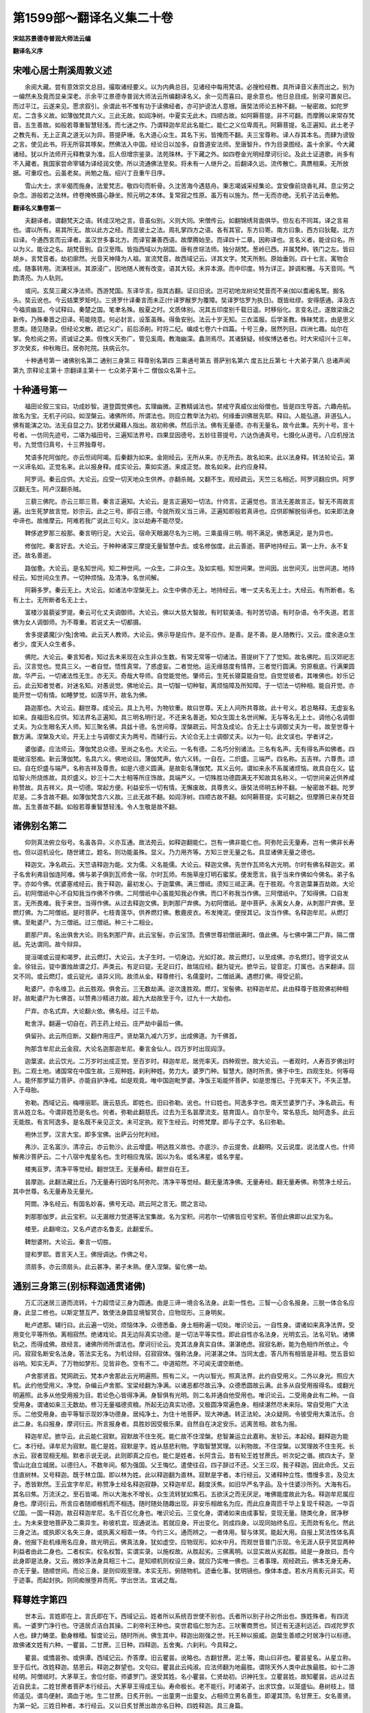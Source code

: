 第1599部～翻译名义集二十卷
==============================

**宋姑苏景德寺普润大师法云编**

**翻译名义序**

宋唯心居士荆溪周敦义述
----------------------

　　余阅大藏。尝有意效崇文总目。撮取诸经要义。以为内典总目。见诸经中每用梵语。必搜检经教。具所译音义表而出之。别为一编然未及竟而显亲深老。示余平江景德寺普润大师法云所编翻译名义。余一见而喜曰。是余意也。他日总目成。别录可置矣已。而过平江。云遂来见。愿求叙引。余谓此书不惟有功于读佛经者。亦可护谤法人意根。唐奘法师论五种不翻。一秘密故。如陀罗尼。二含多义故。如薄伽梵具六义。三此无故。如阎净树。中夏实无此木。四顺古故。如阿耨菩提。非不可翻。而摩腾以来常存梵音。五生善故。如般若尊重智慧轻浅。而七迷之作。乃谓释迦牟尼此名能仁。能仁之义位卑周孔。阿耨菩提。名正遍知。此土老子之教先有。无上正真之道无以为异。菩提萨埵。名大道心众生。其名下劣。皆掩而不翻。夫三宝尊称。译人存其本名。而肆为谤毁之言。使见此书。将无所容其啄矣。然佛法入中国。经论日以加多。自晋道安法师。至唐智升。作为目录图经。盖十余家。今大藏诸经。犹以升法师开元释教录为准。后人但增宗鉴录。法苑珠林。于下藏之外。如四卷金光明经摩诃衍论。及此土证道歌。尚多有不入藏者。我国家尝命宰辅为译经润文使。所以流通佛法至矣。将未有一人继升之。后翻译久远。流传散亡。真赝相乘。无所放据。可重叹也。云虽老矣。尚勉之哉。绍兴丁丑重午日序。

　　雪山大士。求半偈而施身。法爱梵志。敬四句而析骨。久沈苦海今遇慈舟。秉志竭诚采经集论。宜安像前烧香礼拜。息尘劳之杂念。游般若之法林。终卷掩帙摄心静坐。照元明之本体。复常寂之性原。虽万有以施为。然一无而亦绝。无机子法云奉勉。

**翻译名义集卷第一**


　　夫翻译者。谓翻梵天之语。转成汉地之言。音虽似别。义则大同。宋僧传云。如翻锦绣背面俱华。但左右不同耳。译之言易也。谓以所有。易其所无。故以此方之经。而显彼土之法。周礼掌四方之语。各有其官。东方曰寄。南方曰象。西方曰狄鞮。北方曰译。今通西言而云译者。盖汉世多事北方。而译官兼善西语。故摩腾始至。而译四十二章。因称译也。言名义者。能诠曰名。所以为义。能诠之名。胡梵音别。自汉至隋。皆指西域以为胡国。唐有彦琮法师。独分胡梵。葱岭已西。并属梵种。铁门之左。皆曰胡乡。言梵音者。劫初廓然。光音天神降为人祖。宣流梵音。故西域记云。详其文字。梵天所制。原始垂则。四十七言。寓物合成。随事转用。流演枝派。其源浸广。因地随人微有改变。语其大较。未异本源。而中印度。特为详正。辞调和雅。与天音同。气韵清亮。为人轨则。

　　或问。玄奘三藏义净法师。西游梵国。东译华言。指其古翻。证曰旧讹。岂可初地龙树论梵音而不亲(如以耆阇名鹫。掘名头。奘云讹也。今云姞栗罗矩吒)。三贤罗什译秦言而未正(什译罗睺罗为覆障。奘译罗怙罗为执日)。既皆纰缪。安得感通。泽及古今福资幽显。今试释曰。秦楚之国。笔聿名殊。殷夏之时。文质体别。况其五印度别千载日遥。时移俗化。言变名迁。遂致梁唐之新传。乃殊秦晋之旧译。苟能晓意。何必封言。设筌虽殊。得鱼安别。法云十岁无知。三衣滥服。后学圣教。殊昧梵言。由是思义思类。随见随录。但经论文散。疏记义广。前后添削。时将二纪。编成七卷六十四篇。十号三身。居然列目。四洲七趣。灿尔在掌。免检阅之劳。资诚证之美。但愧义天弥广。管见奚周。教海幽深。蠡测焉尽。其诸鈌疑。倾俟博达者也。时大宋绍兴十三年。岁次癸亥。仲秋晦日。居弥陀院。扶病云尔。

　　十种通号第一 诸佛别名第二 通别三身第三 释尊别名第四 三乘通号第五 菩萨别名第六 度五比丘第七 十大弟子第八 总诸声闻第九 宗释论主第十 宗翻译主第十一 七众弟子第十二 僧伽众名第十三。

十种通号第一
------------

　　福田论叙三宝曰。功成妙智。道登圆觉佛也。玄理幽微。正教精诚法也。禁戒守真威仪出俗僧也。皆是四生导首。六趣舟航。故名为宝。无机子问曰。如涅槃云。诸佛所师。所谓法也。则应立教举法为初。何缘垂训佛居先耶。释曰。人能弘道。非道弘人。佛有能演之功。法无自显之力。犹若伏藏藉人指出。故初称佛。然后示法。佛有无量德。亦有无量名。故今此集。先列十号。言十号者。一仿同先迹号。二堪为福田号。三遍知法界号。四果显因德号。五妙往菩提号。六达伪通真号。七摄化从道号。八应机授法号。九觉悟归真号。十三界独尊号。

　　梵语多陀阿伽陀。亦云怛闼阿竭。后秦翻为如来。金刚经云。无所从来。亦无所去。故名如来。此以法身释。转法轮论云。第一义谛名如。正觉名来。此以报身释。成实论云。乘如实道。来成正觉。故名如来。此约应身释。

　　阿罗诃。秦云应供。大论云。应受一切天地众生供养。亦翻杀贼。又翻不生。观经疏云。天竺三名相近。阿罗诃翻应供。阿罗汉翻无生。阿卢汉翻杀贼。

　　三藐三佛陀。亦云三耶三菩。秦言正遍知。大论云。是言正遍知一切法。什师言。正遍觉也。言法无差故言正。智无不周故言遍。出生死梦故言觉。妙宗云。此之三号。即召三德。今就所观义当三谛。正遍知即般若真谛也。应供即解脱俗谛也。如来即法身中谛也。故维摩云。阿难若我广说此三句义。汝以劫寿不能尽受。

　　鞞侈遮罗那三般那。秦言明行足。大论云。宿命天眼漏尽名为三明。三乘虽得三明。明不满足。佛悉满足。是为异也。

　　修伽陀。秦言好去。大论云。于种种诸深三摩提无量智慧中去。或名修伽度。此云善逝。菩萨地持经云。第一上升。永不复还。故名善逝。

　　路伽惫。大论云。是名知世间。知二种世间。一众生。二非众生。及如实相。知世间果。世间因。出世间灭。出世间道。地持经云。知世间众生界。一切种烦恼。及清净。名世间解。

　　阿耨多罗。秦云无上。大论云。如诸法中涅槃无上。众生中佛亦无上。地持经云。唯一丈夫名无上士。大经云。有所断者。名有上士。无所断者名无上士。

　　富楼沙昙藐娑罗提。秦云可化丈夫调御师。大论云。佛以大慈大智故。有时软美语。有时苦切语。有时杂语。令不失道。若言佛为女人调御师。为不尊重。若说丈夫一切都摄。

　　舍多提婆魔[少/兔]舍喃。此云天人教师。大论云。佛示导是应作。是不应作。是善。是不善。是人随教行。又云。度余道众生者少。度天人众生者多。

　　佛陀。大论云。秦言知者。知过去未来现在众生非众生数。有常无常等一切诸法。菩提树下了了觉知。故名佛陀。后汉郊祀志云。汉言觉也。觉具三义。一者自觉。悟性真常。了惑虚妄。二者觉他。运无缘慈度有情界。三者觉行圆满。穷原极底。行满果圆故。华严云。一切诸法性无生。亦无灭。奇哉大导师。自觉能觉他。肇师云。生死长寝莫能自觉。自觉觉彼者。其唯佛也。妙乐记云。此云知者觉者。对迷名知。对愚说觉。佛地论云。具一切智一切种智。离烦恼障及所知障。于一切法一切种相。能自开觉。亦能开觉一切有情。如睡梦觉。如莲华开。故名为佛。

　　路迦那也。大论云。翻世尊。成论云。具上九号。为物钦重。故曰世尊。天上人间所共尊故。此十号义。若总略释。无虚妄名如来。良福田名应供。知法界名正遍知。具三明名明行足。不还来名善逝。知众生国土名世间解。无与等名无上士。调他心名调御丈夫。为众生眼名天人师。知三聚名佛。具兹十德。名世间尊。涅槃疏云。阿含及成论。合无上士与调御丈夫为一号。故至世尊十数方满。涅槃及大论。开无上士与调御丈夫为两号。而辅行云。大论合无上士调御丈夫。以为一句。此文误也。学者详之。

　　婆伽婆。应法师云。薄伽梵总众德。至尚之名也。大论云。一名有德。二名巧分别诸法。三名有名声。无有得名声如佛者。四能破淫怒痴。新云薄伽梵。名具六义。佛地论曰。薄伽梵声。依六义转。一自在。二炽盛。三端严。四名称。五吉祥。六尊贵。颂曰。自在炽盛与端严。名称吉祥及尊贵。如是六德义圆满。是故彰名薄伽梵。其义云何。谓如来永不系属诸烦恼。故具自在义。猛焰智火所烧炼故。具炽盛义。妙三十二大士相等所庄饰故。具端严义。一切殊胜功德圆满无不知故具名称义。一切世间亲近供养咸称赞故。具吉祥义。具一切德。常起方便。利益安乐一切有情。无懈废故。具尊贵义。唐奘法师明五种不翻。一秘密故不翻。陀罗尼是。二多含故不翻。如薄伽梵含六义故。三此无故不翻。如阎浮树。四顺古故不翻。如阿耨菩提。实可翻之。但摩腾已来存梵音故。五生善故不翻。如般若尊重智慧轻浅。令人生敬是故不翻。

诸佛别名第二
------------

　　仰则真法俯立俗号。名虽各异。义亦互通。故法苑云。如释迦翻能仁。岂有一佛非能仁也。阿弥陀云无量寿。岂有一佛非长寿也。但以逗机设化。随世建立。题名。则功能虽殊。显义。乃力用齐等。方知三世无量之名。具显诸佛无量之德也。

　　释迦文。净名疏云。天竺语释迦为能。文为儒。义名能儒。大论云。释迦文佛。先世作瓦师名大光明。尔时有佛名释迦文。弟子名舍利弗目伽连阿难。佛与弟子俱到瓦师舍一宿。尔时瓦师。布施草座灯明石蜜浆。便发愿言。我于当来作佛如今佛名。弟子名字。亦如今佛。优婆塞戒经云。我于释迦。最初发心。于迦葉佛。满三僧祗。须知三祗正满。在于胜观。今言迦葉兼百劫故。大论云。初阿僧祇中心不自知我当作佛不作佛。二阿僧祇中心虽能知我必作佛。而口不称我当作佛。三阿僧祇中。了知得佛。口自发言。无所畏难。我于来世。当得作佛。从过去释迦文佛。到刺那尸弃佛。为初阿僧祇。是中菩萨。永离女人身。从刺那尸弃佛。至燃灯佛。为二阿僧祇。是时菩萨。七枝青莲华。供养燃灯佛。敷鹿皮衣。布发掩泥。便授其记。汝当作佛。名释迦牟尼。从燃灯佛。至毗婆尸。为三僧祇。过三僧祇。种三十二相业。

　　罽那尸弃。名出俱舍大论。则名刺那尸弃。此云宝髻。亦云宝顶。吾佛世尊初僧祇满时。值此佛。与七佛中第二尸弃。隔二僧祇。先达谓同。故今辩异。

　　提洹竭或云提和竭罗。此云燃灯。大论云。太子生时。一切身边。光如灯故。故云燃灯。以至成佛。亦名燃灯。镫字说文从金。徐铉云。锭中置烛故谓之灯。声类云。有足曰锭。无足曰灯。故瑞应经。翻为锭光。摭华云。锭音定。灯属也。古来翻译。回文不同。或云燃灯。或云锭光。语异义同。故须从金。释尊修行。名儒童时。二僧祇满。遇燃灯佛。得受记莂。

　　毗婆尸。亦名维卫。此云胜观。俱舍云。三无数劫满。逆次逢胜观。燃灯。宝髻佛。初释迦牟尼。此由释尊于胜观佛初种相好。故毗婆尸为七佛首。以赞弗沙精进力故。超九大劫故至于今。过九十一大劫也。

　　尸弃。亦名式弃。大论翻火依。佛名经。过三千劫。

　　毗舍浮。翻遍一切自在。药王药上经云。庄严劫中最后一佛。

　　俱留孙。此云所应断。又翻作用庄严。贤劫第九减六万岁。出成佛道。为千佛首。

　　拘那含牟尼此云金寂。大论名迦那迦牟尼。秦言金仙人。四万岁时出现阎浮。

　　迦葉波。此云饮光。二万岁时出成正觉。至百岁时。释迦牟尼。居兜率天。四种观世。故大论云。一者观时。人寿百岁佛出时到。二观土地。诸国常在中国生故。三观种姓。刹利种姓。势力大。婆罗门种。智慧大。随时所贵。佛于中生。四观生处。何等母人。能怀那罗延力菩萨。亦能自护净戒。如是观竟。唯中国迦毗罗婆。净饭王垢能怀菩萨。如是思惟已。于兜率天下。不失正慧。入于母胎。

　　弥勒。西域记云。梅哩丽耶。唐云慈氏。即姓也。旧曰弥勒。讹也。什曰姓也。阿逸多字也。南天竺婆罗门子。净名疏云。有言从姓立名。今谓非姓恐是名也。何者。弥勒此翻慈氏。过去为王名昙摩流支。慈育国人。自尔至今。常名慈氏。始阿逸多。此云无能胜。有言阿逸多。是名既不亲见正文。未可定执。观下生经云。时修梵摩。即与子立字。名曰弥勒。

　　袍休兰罗。汉言大宝。即多宝佛。出萨云分陀利经。

　　弗沙。正名富沙。清凉云。亦云勃沙。此云增盛。明达胜义故也。亦底沙。亦云提舍。此翻明。又云说度。说法度人也。什师解弗沙菩萨云。二十八宿中鬼星名也。生时相应鬼宿。因以为名。或名沸星。或名孛星。

　　楼夷亘罗。清净平等觉经。翻世饶王。无量寿经。翻世自在王。

　　昙摩迦。此翻法藏比丘。乃无量寿行因时名阿弥陀。清净平等觉经。翻无量清净佛。无量寿经。翻无量寿佛。称赞净土经云。其中世尊。名无量寿及无量光。

　　阿閦。净名经云。有国名妙喜。佛号无动。疏云阿之言无。閦之言动。

　　刺那那伽罗。此云宝积。以无漏根力觉道等法宝集故。名为宝积。问若尔一切佛皆应号宝积。答但此佛即以此宝为名。

　　楼至。此翻啼泣。又名卢遮亦名鲁支。此翻爱乐。

　　鞞恕婆附。大论云。秦言一切胜。

　　提和罗耶。晋言天人王。佛授调达。作佛之号。

　　须扇多。亦云须扇头。此云甚净。弟子未熟。便入涅槃。留化佛一劫。

通别三身第三(别标释迦通贯诸佛)
--------------------------------

　　万汇沉迷居三道而流转。十力超悟证三身为圆通。由是三谛一境合名法身。此彰一性也。三智一心合名报身。三脱一体合名应身。此显二修也。以斯定慧互严。致使法身圆显境智冥合。应物现形。三身明矣。

　　毗卢遮那。辅行曰。此云遍一切处。烦恼体净。众德悉备。身土相称遍一切处。唯识论云。一自性身。谓诸如来真净法界。受用变化平等所依。离相寂然。绝诸戏论。具无边际真实功德。是一切法平等实性。即此自性亦名法身。光明玄云。法名可轨。诸佛轨之。而得成佛。故经言。诸佛所师所谓法也。摩诃衍论云。克其法身真实自体。湛湛绝虑。寂寂名断。能为色相作所依止。今问。寂寂名断安名法身。答法实无名。为机诠辩。召寂寂体。强称法身。问湛湛之体。当同太虚。答凡所有相皆是非相。觉五音如谷响。知实无声。了万物如梦形。见皆非色。空有不二。中道昭然。不可闻无谓空断绝。

　　卢舍那贤首。梵网疏云。梵本卢舍那此云光明遍照。照有二义。一内以智光。照真法界。此约自受用义。二外以身光。照应大机。此约他受用义。净觉。杂编云卢舍那。宝梁经翻为净满。以诸恶都尽故云净。众德悉圆故云满。此多从自受用报得名。或翻光明遍照。此多从他受用报为目。若论色心皆得净满。身智俱有光明。则二名并通自他受用也。唯识论云。二受用身此有二种。一自受用身。谓诸如来三无数劫。修习无量福德资粮。所起无边真实功德。又极圆净常遍色身。相续湛然尽未来际。常自受用广大法乐。二他受用身。由平等智示现妙净功德身。居纯净土。为住十地菩萨。现大神通。转正法轮。决众疑网。令彼受用大乘法乐。合此二身。名曰报身。摩诃衍云。所言报身者。具胜妙因受极乐果。自然自在决定安乐。远离苦相。故名为报。

　　释迦牟尼。摭华云。此云能仁寂默。寂默故不住生死。能仁故不住涅槃。悲智兼运立此嘉称。发轸云。本起经。翻释迦为能仁。本行经。译牟尼为寂默。能仁是姓。寂默是字。姓从慈悲利物。字取智慧冥理。以利物故。不住涅槃。以冥理故不住生死。长水云。寂者现相无相。默者示说无说。此则即真之应也。能仁是姓者。长阿含云。昔有轮王姓甘蔗氏。听次妃之谮。摈四太子。至雪山北自立城居。以德归人。不数年间。郁为强国。父王悔忆。遣使往召。四子辞过不还。父王三叹。我子释迦。因此命氏。又云住直树林。又号释迦。既于林立国。即以林为姓。此以释迦翻为直林。寂默是字者。本行经云。又诸释种立性。憍慢多言。及见太子。悉皆默然。王云宜字牟尼。称赞净土经名释迦寂静。又释迦牟尼。翻度沃焦。如旧华严名字品。及十住婆沙所列。大海有石。其名曰焦。万流沃之。至石皆竭。所以大海水不增长。众生流转犹如焦石。五欲沃之而无厌足。唯佛能度故此为名。释迦牟尼属应身也。摩诃衍云。所言应者随顺根机而不相违。随时随处随趣出现。非安乐相故名为应。而此应身周匝千华上复现千释迦。一华百亿国。一国一释迦。故召释迦牟尼。名千百亿化身也。唯识论云。三变化身。谓诸如来由成事智。变现无量。随类化身。居净秽土。为未来登地菩萨及二乘异生。称彼机宜。现通说法。若就应身。开出变化。则成四身。以现同始终名应。无而欻有名化。然此三身之法。或执即义名失三身。或执离义相乖一体。今约三义。通而辨之。一者体用。智与体冥。能起大用。自报上冥法性体名真身。他报下赴机缘用名应身。故光明云。佛真法身。犹如虚空。应物现形。如水中月。而观世音普门示现。令无涯人获乎冥显两种利益者由此二身也。二者权实。权名权暂。实谓实录。以施权故。从胜起劣。三佛离明。以显实故从劣起胜。祗是一身故曰。吾今此身即是法身。又云。微妙净法身具相三十二。是知顺机则权设三身。就应乃实唯一佛也。三者事理。观经疏云。佛本无身无寿。亦无于量。随顺世间。而论三身。是则仰观至理。本实无形。俯随物机。迹垂化事。犹明镜也。像体本虚。若水月焉影元非实。苟于迹事。而起封执。则同痴猴堕井而死。学出世法。宜诫之哉。

释尊姓字第四
------------

　　世本云。言姓即在上。言氏即在下。西域记云。姓者所以系统百世使不别也。氏者所以别子孙之所出也。族姓殊者。有四流焉。一婆罗门净行也。守道居贞洁白其操。二刹帝利王种也。奕世君临仁恕为志。三吠奢商贾也。贸迁有无逐利远近。四戎陀罗农人也。肆力畴垄。勤身稼穑。智度论云。随时所尚。佛生其中。释迦出刚强之世。托王种以振威。迦葉生善顺之时居净行以标德。故佛诸文姓有六种。一瞿昙。二甘蔗。三日种。四释迦。五舍夷。六刹利。今具释之。

　　瞿昙。或憍昙弥。或俱谭。西域记云。乔答摩。旧云瞿昙。讹略也。古翻甘蔗。泥土等。南山曰非也。瞿昙星名。从星立称。至于后代。改姓释迦。慈恩云。释迦之群望也。文句曰。瞿昙此云纯淑。应法师翻为地最胜。谓除天外人类中此族最胜。如十二游经明。阿僧祗时。大茅草王。舍位付臣。师婆罗门。遂受其姓。名小瞿昙。仁贤劫初。识神托生。立瞿昙姓。故知瞿昙。远从过去近自民主。二姓甘蔗者菩萨本行经云。大茅草王得成王仙。寿命极长。老不能行。时诸弟子。出求饮食。以笼盛仙。悬树枝上。猎师遥见。谓鸟便射。滴血于地。生二甘蔗。日炙开剖。一出童男一出童女。占相师立男名善生。即灌其顶。名甘蔗王。女名善贤。为第一妃。三姓日种者。本行经云。又以日炙甘蔗出故亦名日种。四姓释迦。具三身篇。

　　舍夷。文句云。舍夷者贵姓也。此名讹略。正云奢夷耆耶。本行经云。以住释迦大树蓊郁枝条之林。是故名为奢夷耆耶。此以其处而立于姓。故国名舍夷。

　　刹帝利。肇曰王种也。秦言田主。劫初人食地味。转食自然粳米。后人情渐伪各有封殖。遂立有德处平分田。此王者之始也。故相承为名。为其尊贵自在强暴快意不能忍和也。什曰。梵音中含二义。一言忍辱。二言能嗔。言此人有大力势。能大嗔恚。忍受苦痛。刚强难伏。因以为姓。

　　萨婆悉达。唐言顿吉。太子生时。诸吉祥瑞。悉皆具故大论翻为成利。西域记云。萨婆曷剌他悉陀。唐言一切义成。旧云悉达。讹也。此乃世尊小字耳。

　　摩纳缚迦。或号摩那婆。瑞应翻为儒童。本行翻为云童。又云善慧。又翻年少净行。燃灯佛时为菩萨号。今问瑞应明昔为摩纳献燃灯华。诸文引此证二僧祇。何故妙玄证通行因耶。答经中既云。得不起法忍。三藏由伏惑故。无此法忍故证通教。而诸文中证二僧祗者。以瑞应是三藏故。净名疏中义以初祗为伏。二三祇为顺。百劫为无生。三十四心为寂灭故。诸文中证二僧祗。发轸问若通别圆妙玄何故判为通教。答非但通二亦通三藏。随教所说。浅深不同。一往瑞应多属通义。以得忍故。异前三藏。不说行因不思议相。异后别圆。况复若判属通必兼后二。又云。余经说遇燃灯是八地。正是通教辟支佛地。

**翻译名义集卷第二**

三乘通号篇第五
--------------

　　佛教诠理。化转物心。超越凡伦。升入圣域。其或知苦常怀厌离。断集永息润生。证灭高契无为。修道唯求自度。此声闻乘也。其或观无明是妄始。知诸行为幻源。断二因之牵连。灭五果之缠缚。此缘觉乘也。其或等观一子普济群萌。秉四弘之誓心。运六度之梵行。此菩萨乘也。语其渡河。虽象马兔之有殊。论乎出宅。实羊鹿牛之无别矣。

　　菩萨。肇曰。正音云菩提萨埵。菩提佛道名也。萨埵秦言大心众生。有大心入佛道。名菩提萨埵。无正名译也。安师云开士始士。荆溪释云。心初开故。始发心故。净名疏云。古本翻为高士。既异翻不定。须留梵音。但诸师翻译不同。今依大论释。菩提名佛道。萨埵名成众生。天台解云。用诸佛道。成就众生故。名菩提萨埵。又菩提是自行。萨埵是化他。自修佛道。又化他故。贤首云。菩提此谓之觉萨埵此曰众生。以智上求菩提。用悲下救众生。

　　鸠摩罗伽。或云鸠摩罗驮。或名究磨罗浮多。此云童真。亦云毫童。亦云童子。熏闻云。内证真常而无取着。如世童子心无染爱即法王子之号也。大论曰。复次又如王子名鸠摩罗伽。佛为法王。菩萨入法正位。乃至十地。故悉名王子皆任为佛。如文珠师利。十力四无所畏等悉具佛事故。住鸠摩罗伽地。佛地论云。从世尊口正法所生。绍继佛身。不断绝故。名法王子。观经疏云。以法化人。名法王子。什注净名云。妙德以法身游方。莫知其所生。又来补佛处。故言法王子。荆溪问曰。经称文珠为法王子。其诸菩萨何人不是法王之子。答有二义。一于王子中。德推文殊。二诸经中。文殊为菩萨众首。

　　辟支迦罗。孤山云。此翻缘觉。观十二缘。而悟道故。亦翻独觉。出无佛世。无师自悟故。今楞严云复有无量辟支者。将非他方。无佛之土。大权引实。而来此会乎。霅川云。或佛知此众当获大益。威神摄至。不亦可乎。独觉称麟喻者。名出俱舍。名为犀角。出大集经。槜李云。独觉亦观十二因缘。亦可名为缘觉。但约根有利钝。值佛不值佛之殊。分二类也。

　　毕勒支底迦。此云各各独行。音义云。独觉正得其义也。义钞中问。独觉为有戒耶。解云。亦得虽出无佛世。缘于别等得脱。亦得别解脱也。若尔此戒佛世有。既出无佛世。云何得有戒。答别解脱有二。一在家诸戒。二出家别解脱。又善见云。五戒十戒一切时有。乃至无佛出世。辟支轮王等。亦有教受。妙玄云。今明三藏三乘无别众。不得别有菩萨缘觉之戒也。

　　须陀洹。金刚疏云。此翻入流。又曰逆流。断三法者。约逆而言。即四流中逆见流也。得果证者。约入流而说。即入八圣道之流也。今经云。名为入流。又云不入色声香等。不亦二义乎。四教义翻修习无漏。刊正释云。初见真理故。

　　斯陀含。此云一往来。金刚疏云。是人从此死。一往天上。一来人间。得尽众苦。大论云。息忌伽弥。息忌名一。伽弥名来。是名一来。四教义翻云薄。前断已多。其所未断少故。名薄。

　　阿那含。此云不来。金刚疏云。是人欲界中死。生色无色界。于彼漏尽。不复来生。大论名阿那伽弥。阿那名不。伽弥名来。四教义翻云不还。

　　阿罗汉。大论云。阿罗名贼。汉名破。一切烦恼贼破。复次阿罗汉一切漏尽故应得一切世间诸天人供养。又阿名不。罗汉名生。彼世中更不生。是名阿罗汉。法华疏云。阿颰(音跋)经云应真。瑞应云真人。悉是无生。释罗汉也。或言无翻。名含三义。无明糠脱。后世田中。不受生死果报。故云不生。九十八使烦恼尽。故名杀贼。具智断功德。堪为人天福田。故言应供。含此三义。故存梵名。

　　摩诃那伽。大论云。那伽或名龙。或名象。是五千阿罗汉。诸罗汉中最大力。以是故言如龙如象。水行中龙力最大。陆行中象力大。中阿含经。佛告邬陀夷。若沙门等从人至天。不以身口意害我。说彼是龙象。净名疏云。罗汉若得超越名摩诃那伽。心调柔软三乘事定。齐此为极。记云。如涅槃叹德云人中之龙也。

　　阿离野。此翻圣者。亦云出苦者。孔氏传云。于事无不通谓之圣。孔子对鲁哀公云。所谓圣人者。智通大道。应变不穷。测物之情性者也。商太宰嚭(匹鄙)问孔子曰。夫子圣者欤。曰丘博识强记非圣人也。三王圣者欤。曰三王善用智勇。圣非丘所知。五帝圣者欤。曰五帝善用仁信。圣非丘所知。三皇圣者欤。曰三皇善用时政。圣非丘所知。太宰大骇曰。然则孰为圣人乎。夫子有间动容而对曰。西方有圣者焉。不治而不乱。不言而自信。不化而自行。荡荡乎人无能名焉。

菩萨别名篇第六
--------------

　　文殊师利。此云妙德。大经云。了了见佛性。犹如妙德等。净名疏云。若见佛性。即具三德。不纵不横。故名妙德。无行经名满殊尸师利。或翻妙首。观察三昧经。并大净法门经名普首。阿目佉经。普超经。名濡首。无量门微密经名敬首。西域记云。曼殊室利唐言妙吉祥。首楞严经说。是过去无量阿僧祇劫。有佛。号龙种上尊王佛。央掘经说。是现在北方常喜世界观喜藏摩尼宝积佛。慈恩上生经疏引经云。未来成佛名曰普现。

　　邲(蒲必)输跋陀。或三曼跋陀。此云普贤。悲华云。我行要当胜诸菩萨。宝藏佛言。以是因缘今改汝字。名曰普贤。文句云。今明。伏道之顶其因周遍曰普。断道之后邻于极圣曰贤。槜(音醉)李云。行弥法界曰普。位邻极圣曰贤。请观音经疏云。跋陀云贤首。等觉是众贤位极故。佛圣首极故。观经大论。并翻遍吉。圆觉略疏云。一约自体。体性周遍曰普。随缘成德曰贤。二约诸位。曲济无遗曰普。邻极亚圣曰贤。三约当位。德无不周曰普。调柔善顺曰贤。表于理行。清凉国师。制华严三圣圆融观中。先明二圣三对表法。一普贤即所信如来藏(理趣般若云。一切众生皆如来藏。普贤菩萨自体遍故。初会即入如来藏身三昧故也)文殊即能信之心(佛名经说。一切诸佛皆因文殊而发心故。善财始见。发大心故)二普贤表所起万行(上下经文。皆云普贤行故)文殊表能起之解(慈氏云。汝先得见诸善知识。闻菩萨行入解脱门。皆文殊力也)三普贤表证出缠法界(经云。身相如虚空故。善财入其身故。善财见之。即得智波罗蜜者。依体起用故也)文殊表能证大智(本所事佛名不动智故。常为诸佛母故。再见文殊方见普贤者。显其有智方证理故。故古德名后文殊为智照无二相也)然此二圣各相融摄。谓依体起行。行能显理。故三普贤而是一体。信若无解。信是无明。解若无信解是邪见。信解真正。方了本源。成其极智。极智返照。不异初心。故三文殊亦是一体。又二圣亦互相融。二而不二。没同果海。即是毗卢遮那。是为三圣。故此菩萨常为一对。

　　阿那婆娄吉低输。文句名婆娄吉低税。别行玄。此云观世音。能所圆融有无兼畅。照穷正性。察其本末。故称观也。世音者。是所观之境也。万象流动。隔别不同。类音殊唱。俱蒙离苦。菩萨弘慈一时普救。皆令解脱故曰观世音。应法师云。阿婆卢吉低舍婆罗。此云观世自在。雪山已来经本云娑婆罗。则译为音。无量清净平等觉经。名卢鸽楼亘。此云光世音。西域记云。阿缚卢枳多伊湿伐罗。唐言观自在。合字连声。梵语如上。分大散音即阿缚卢枳多。译曰观。伊湿伐罗。译曰自在。旧译为光世音。或世自在。皆讹谬也。唐奘三藏云。观有不住有。观空不住空。闻名不惑于名。见相不没于相。心不能动。境不能随。动随不乱其真。可谓无碍智慧也。

　　摩诃那钵。此云大势至。思益云。我投足之处。震动三千大千世界及魔宫殿。故名大势至。观经云。以智慧光普照一切。令离三涂得无上力。是故号此菩萨。名大势至。

　　维摩罗诘。什曰。秦言净名。垂裕记云。净即真身。名即应身。真即所证之理。应即所现之身。生曰。此云无垢称。其晦迹五欲。超然无染。清名遐布。故致斯号。大经云。威德无垢称王优婆塞。西域记毗摩罗诘。唐言无垢称。旧曰净名。然净则无垢。名则是称。义虽取同。名乃有异。旧曰维摩诘者讹也。

　　纯陀。旧云。本名纯陀。后大众称德。号为妙义。补注云。不应名德两分。纯陀是西音。妙义乃此语。

　　阿迦云。此故药王。观药王药上菩萨经云。过去有佛号琉璃光照。灭度之后。时有比丘。名为日藏。宣布正法。时有长者。名星宿光。闻说法故。持呵梨勒及诸杂药。奉上日藏并诸大众。因此立名药王。后当作佛。名为净眼。星宿光弟名电光明。闻说法故。以其醍醐上妙之药。而用供养。因此立名。名为药上。后当作佛。名为净藏。文句云。若推此义。星光应在喜见之后。从舍药发誓已来。名药王故。本草序云。医王子性韦名古。字老师。元是疏勒国得道人也。身被毳袍。腰悬数百葫芦。顶戴纱巾。手持藜杖。常以一黑犬同行。寿年五百余岁。洎开元中。孟夏之月。有人疾患。稍多疼困。师发愿心存目想。遂普施药饵。无不痊平。睹之者便愈。后乃图形供养。皇帝敬礼为药王菩萨。又神仙传云。昔尧舜之时。殷汤之际。周秦已后。大汉至唐。凡五度化身来救贫病。其犬化为黑龙。背负老师冲天而去。

　　颰(蒲活)陀婆罗。大论翻云善守。思益云。若众生闻名者。毕竟得三菩提。故云善守。孤山云。贤守自守护贤德。复守护众生。或云贤首。以位居等觉。为众贤之首。亦名跋陀和。此云贤护。妙乐云。善即贤也。王城在家菩萨。

　　萨陀波仑。大论云。秦言常啼。是菩萨求佛故。忧愁啼哭七日七夜。故号常啼。具如智论。

　　郁伽陀达磨。大论云。郁伽陀秦言盛。达磨秦言法。故号法盛。

　　尸梨伽那。大论此云厚德。

　　和须蜜多。亦云婆须蜜多。西域记云。伐苏须蜜俎多。唐言世友。旧曰和须蜜多讹也。观法师云。亦翻天友。随世人天方便化故。

　　乾陀诃提。此云不休息。念念流入萨婆若海。初无休息。

　　瞿沙。西域记云。此云音。

　　瞿师。此云美音。

　　提婆达多。亦名调达。亦名提婆达兜。法苑云。本起经提婆达多。齐云天热。以其生时人天等众心皆惊热。无性摄论云。唐云天授。亦云天与。谓从天乞得故。入大乘论问。彼提婆达多。世世为佛怨。云何而言是大菩萨。答若是怨者。云何而得世世相值。如二人行东西各去。步步转远岂得为伴。又云是宾伽罗菩萨。

　　商莫迦。此云善。西域记云。旧曰晱摩菩萨。讹。

　　阿差末。此云无尽意。天台云。知一切法性无尽故。菩萨发心无尽。

　　般若拘罗。此云智积。净名疏云。观于实相智慧积聚。

　　跋陀婆罗赊塞迦。下生经曰。秦言善教。

　　那罗延。维摩经那罗延菩萨。涅槃疏。翻为金刚。

度五比丘篇第七
--------------

　　法华云。即趣波罗柰。为五比丘说。原其由也。太子入山。父王思念。乃命家族三人。谓阿鞞。跋提。拘利。舅氏二人。谓陈如。迦葉。寻访住止。随侍动静。二人着五欲。太子初食麻。夌遽尔退席。三人着苦行。太子后受乳糜。亦复远去。洎成佛果念谁堪度。初思二仙。空言已死。复念五人。当往先度。故至波罗柰。一夏调根。初为陈如说四谛得道。次为阿鞞跋提说布施生天福乐。同时证果。三为迦葉拘利。亦如前说。皆得圣道。是为三番度五比丘。既先入道。故首列之。

　　阿若憍陈如。亦名俱邻。法华疏云。阿若名也。此翻已知。或言无知。无知者非无所知。乃是知无耳。又翻为解。楞严云。我初称解等。具云解本际。孤山云。以第一解法者也。憍陈如姓也。此翻火器。婆罗门种。其先事火。从此命族。

　　頞(乌葛)鞞。亦阿说示。此云马胜。亦云马师。亦名阿输波踰只。此云马星。

　　跋提。亦名婆提。本行集云。跋提梨迦。此云小贤。文句亦名摩诃男。若五分律及本行集。则跋提与摩诃男。两别。

　　十力迦葉。亦名婆敷。

　　拘利太子。若涅槃疏。则摩诃男与拘利。是一。

十大弟子篇第八
--------------

　　舍利弗智慧。目犍连神通。大迦葉头陀。阿那律天眼。须菩提解空。富楼那说法。迦旃延论义。优波离持律。罗睺罗密行。阿难陀多闻。净名疏云。今十弟子各执一法者。人以类聚。物以群分。随其乐欲各一法门摄为眷属。虽各掌一法。何曾不具十德。自有偏长故称第一。又增一阿含明。一百比丘各有偏好。为善不同。例亦如此。

　　舍利弗。大论云。有婆罗论义师。名婆陀罗王(云云)。妇生一女。眼似舍利鸟眼。即名此女为舍利(云云)。众人以其舍利所生。皆共名之。为舍利弗。弗秦言子也。涅槃云。如舍利弗母名舍利。因母立字。故名舍利弗。又翻身子。文句云。此女。好形身。身之所生。故言身子。亦云鹙子。母眼明净如鹙(比由)鹭(来故)眼。

　　大目犍(巨焉)连。什曰。目连婆罗门姓也。名拘律陀。拘利陀树名。祷树神得子。因以为名。垂裕记问。大经云。目犍连即姓也。因姓立名目连。何故名拘律陀耶。答本自有名。但时人多召其姓故。大经云耳。净名疏云。文珠问经翻莱(音罗)茯(蒲北)根。父母好食以标子名。真谛三藏云。勿伽罗此翻胡豆。绿色豆也。上古仙人。好食于此。仍以为姓。正云摩诃没特伽罗。新翻采菽氏。菽亦豆也。西域记云。没特伽罗。旧曰目犍连。讹略也。

　　摩诃迦葉波。文句。此翻大龟氏。其先代学道。灵龟负仙图而应。从德命族。故云龟氏。时人多以姓召之。其实有名。名毕钵罗。父母祷树神而生子。故名毕钵罗。言大者若约所表。或因智大德大心大。故称大迦葉。若约事释者。佛弟子中多名迦葉。如十力三迦葉等。于同姓中尊者最长。故标大以简之。迦葉或翻饮光。文句云。迦葉身光亦能映物。真谛翻光波。古仙人身光炎涌。能映余光。

　　阿那律。或云何那律陀。此云无灭。若施食福。人天受乐。于今不灭。净名疏云。或云何泥卢豆。或阿(音遏)[少/兔](乃侯)楼驮。(唐贺)如楚夏不同耳。此云如意。或云无贫。过去饿世。曾以稗饭施辟支佛。九十一劫天人之中受如意乐。故名如意。尔来无所乏断。故名无贫。佛之从弟。西域记云。阿泥[打-丁+聿](虚骨)陀旧曰阿那律者。讹也。

　　须菩提。净名疏云。此云善吉。亦云善业。亦云空生。其生之日。家室皆空。父母惊异。请问相师。相师占云。此是吉相因名善吉。禀性慈善。不与物诤。及其出家。见空得道。兼修慈心。得无诤三昧。是以。常能将护物心。故名善业。以生时家宅皆空。因名空生。家宅皆空。即表其长成解空之相。生曰。无诤三昧者。解空无致论处为诤也。西域记云。苏部底。唐言善现。旧曰须扶提。或云须菩提。译曰善吉。皆讹。熏闻云。应知善相不唯空物。亦能感物。故譬喻经云。舍卫国。长者名鸠留。产子。小字须菩提。有自然福报。食器皆空所欲皆满。然则空非断无。表妙有之不亡也。真谛云。是东方青龙陀佛。又增一阿含云。喜着好衣行本清净。所谓天须菩提。是知释门有二须菩提。

　　富楼那弥多罗尼子。文句云。富楼那翻满愿。弥多罗翻慈。尼女也。父于满江。祷梵天求子正值江满。又梦七宝器盛满中宝入母怀。母怀子。父愿获从诸遂愿。故言满愿。弥多罗尼。翻慈行。亦云知识。四韦陀有此品。其母诵之。以此为名。或名弥室(音质)子。翻善知识。支谦译度无极经。名满祝子。谓父于满江。祷梵天而得其子。西域记云。布刺拏梅咀丽衍尼弗咀罗。唐言满慈子。旧讹略云弥。多罗尼子。

　　摩诃迦旃延。什曰。南天竺婆罗门姓也。善解契经者。净名疏云。此翻不定。有云扇绳。有云文饰。未知孰正。或曰。此云离有无。破我慢心。

　　邬(安古)波离。有翻化生。或翻上首。以其持律为众纪纲。故名优波厘。或翻近执。以佛为太子时彼为亲近执事之臣。古人云佛之家人非也。讹云优波离。

　　罗睺罗。什曰。阿修罗食月时名罗睺罗。秦言覆障。谓障月明也。罗睺罗六年处母胎所覆障。故因以为名。西域记云。罗怙罗旧曰罗睺罗。又曰罗云。皆讹略也。此云执日。净名疏曰。有翻宫生。太子出家。太妃在宫何得有娠。佛共净饭王于后证。是太子之子。亲是宫之所生。因名宫生。

　　阿难。大论秦言欢喜。佛成道时。斛饭王家使来。白净饭王言。贵弟生男。王心欢喜言。今日大吉。语来使言。是男当字为阿难。举国欣庆又名庆喜。亦翻无染。虽残思未尽。随佛入天人龙宫。见女心无染着故。玄云持三藏教。

　　阿难跋陀。此云喜贤。玄云持通教。

　　阿难迦罗。此云喜海。玄云持圆教。付法藏有三。一阿难。此云庆喜。传声闻藏。二阿难跋陀。此云喜贤。持缘觉藏。三阿难迦罗。此云喜海。持菩萨藏。圆觉略疏云。略是一人随德名别。

总诸声闻篇第九
--------------

　　法华论明四种声闻。一决定声闻。定入无余故。二增上慢声闻。未证谓证故。三退菩提声闻退大取小故。四应化声闻。内秘外现故。论自释云。后二与记。前两不记。根钝未熟故。天台加佛道声闻。准经以佛道声令一切闻。约义据新入者。又以决定声闻及退菩提。名为住果。荆溪据三种逢值第三但论遇小。不论遇大。名元住小。故声闻义。浩然非一也。

　　宾头卢。翻不动。字也。

　　颇罗堕。姓也。真谛云揵疾。亦云利相。或广语。本行集翻重憧。婆罗门凡十八姓。此居其一。或云宾度罗跋罗堕阇。感通传云。今时有作宾头卢圣僧像。立房供养。亦是一途。然须别施空座前置碗钵。至僧食时令大僧为受。不得以僧家盘盂设之。以凡圣虽殊俱不触僧食器。若是俗家则随俗所设。恐僧不知附此编出。

　　薄拘罗。文句此翻善容。色貌端正故。准贤愚经。应翻重姓。中阿含异学。又问。汝于八十年起欲想否。答不应作如是问。我八十年未曾起欲想。尚未曾起一念贡高。未曾受居士衣。未曾割截衣。未曾倩他衣。未曾针缝衣。未曾受请。未曾从大家乞食。未曾倚壁。未曾视女人面。未曾入尼房。未曾与尼相问讯。乃至道路亦不共语。八十年坐。荆溪云。弘法之徒观斯龟镜。

　　难陀。文句云。亦云放牛难陀。此翻善欢喜。亦翻欣乐。文句记云。从初慕道为名。欢喜中胜故云善也。

　　离(吕知)婆多。正言颉(贤结)隶伐多。亦云离越。此翻星宿。或室宿。从星辰乞子。

　　摩诃拘絺(丑夷)罗大论云。秦言大膝摩陀罗次生一子。膝骨粗大。故名拘絺罗。舍利弗舅。与姊舍利。论义不如。俱絺罗思惟念言。非姊力也。必怀智人。寄言母口。未生乃尔及生长大。当如之何。故出家作梵志。入南天竺誓不剪爪。读十八种经。

　　憍梵钵提。或云憍梵波提。伽梵婆提。笈房钵底。此翻牛齝。法华疏云。昔五百世曾为牛王。牛若食后。常事虚哨。余报未夷时人称为牛齝。楞严云。于过去世。轻弄沙门。世世生生有牛齝病。尔雅作齝与齝同。郭璞云。食之已久复出嚼之。亦翻牛王。又翻牛相。

　　毕陵伽婆蹉七何切此云余习。五百世为婆罗门。余气犹高。过恒水叱小婢驻流。非彼实心盖习气也。或名毕蔺(吕进)陀筏蹉。此云余习。五百生恶性粗言。今得余习。

　　孙陀罗难陀。孙陀罗此云好爱。妻名也。或云孙陀罗利。此云善妙。难陀云欢喜。已号也。简放牛难陀。故标其妻。

　　优楼频螺迦葉。文句翻云木瓜林。近此林居故。孤山云。此云木瓜癃(音隆)胸前有癃如木瓜故。又云祷此林神而生。故得名也。

　　伽耶迦葉。孤山云。伽耶。山名。即象头山也。文句翻城。近此山故。家在王舍城南七由旬。

　　那提迦葉。那提翻河。西域记云。捺地迦葉波。旧曰那提迦葉讹也。缉诸迦葉例无波字。此亦略也。毗婆尸佛时。共树刹柱。缘是为兄弟。

　　劫宾那。此云房宿(音秀)父母祷房星感子。旧云金毗罗。此翻威如王。

　　诺矩罗。此云鼠狼山。

　　提婆犀那。西域记唐言天军。

　　忧婆提舍大论云。忧婆秦言豕。提舍星名。即舍利弗父字也。

　　优波斯那。本行集云。隋云最上征将。

　　嗢(乌没)咀啰。西域记唐言上。

　　阿折罗。西域记云。唐言所行。

　　迦留陀夷。此云黑光。亦云粗黑。颜色黑光故。

　　优陀夷。此云出现。日出时生故。

　　优婆尼沙陀。资中。此云尘性。以观尘性空而得道故。亦名优波尼杀昙。

　　周陀。或云周利。此云大路边生。佛本行经云。其母是长者之女。随夫他国久而有孕。垂产思归。行至中路。即诞其子。如是二度凡生二子。乃以大小。而区别之。大即周陀。小即莎伽陀。

　　莎(先戈)伽陀。或云槃陀伽。此示小路边生。又翻继道。以其弟生继于路边。故名继道。

　　波湿缚。西域记云。唐言胁。由自誓曰。我若不通三藏理。不断三界欲。得六神通具八解脱。终不以胁而至于席。故号胁尊者。

　　须跋陀罗。此云好贤。西域记云。唐言善贤。旧曰苏跋陀罗。讹也。鸠尸那城梵志。年一百二十泥洹经云。须跋聪明多智。诵四毗陀经。一切书论无不通达。为一切人之所崇敬。闻佛涅槃。方往佛所。闻八圣道。心意开解。遂得初果。从佛出家。又为广说四谛即成罗汉。

　　迦多演尼子。西域记云。迦陀衍那。佛灭度后。三百年出。造发智论。旧讹云迦旃延。

　　末田地。亦名摩田地。亦名摩田提。此云中。阿难化五百仙人。在河中得戒。故曰摩田地。西域记云。达丽罗川中。大伽蓝。侧有刻木慈氏菩萨像。通高百余尺。末田底迦罗汉。携引匠人升睹史多天。亲观妙相。往来三返。尔乃功毕。

　　优波鞠多。或名优波掘多。此云大护。或云笈(其劫)多。佛灭百年出。得无学果。西域记云。乌波鞠多。唐言近护。秣(音末)兔罗国城东五六里。岩间有石室。高二十余尺。广三十余尺。四寸细筹填积其内。尊者近护说法化导。夫妻俱证罗汉果者。乃下一筹。异室别族虽证不记。

　　室缕(力生)多频设底俱胝。丁尼切西域记云。唐言闻二百亿。旧译曰亿耳谬也。长者豪富。晚有继嗣。时有报者。辄赐金钱二百亿。因名其子曰闻二百亿。洎乎成立。未曾履地。故其足跖(音只)毛长尺余。光润细软。又西域记云。富一亿。财一洛叉。便耳着珠坠人知富也。或云耳有珠环价直一亿。

　　摩诃波阇波提。此云大生主。又云大爱道。亦云憍昙弥。此翻众生。西域记云。钵逻阇钵底。唐言生主。旧云波阇波提者讹也。

　　耶输陀罗。此云华色。亦云名闻。悉达次妃。天人知识。出家为尼众之主。

宗释论主篇第十
--------------

　　群生昏寝长夜冥冥。先觉警世。慧日赫赫。故西域记明。四日照世。东有马鸣。南有提婆。西有龙猛。北有童受。或通宗乎众典。或别释于一经。既分照乎四方。乃俱破于群翳。故今此集列论主焉。

　　阿湿缚窭(瞿庾)沙。或名阿湿矩沙。西域记云。唐言马鸣。摩诃衍论曰。若克其本。大光明佛。若论其因。第八地内住位菩萨。西天竺诞生。卢伽为父。瞿那为母。同生利益。过去世中。有一大王。名曰轮陀。有千白鸟。皆悉好声。若鸟出声。大王增德。若不出声。大王损德。如是诸鸟。若见白马。则其出声。若不见时。常不出声。尔时大王遍求白马。终日不得。作如是言。若外道众。此鸟鸣者都破佛教。独尊独信。若佛弟子此鸟鸣者。都破外道。独尊独信。尔时菩萨用神通力。现千白马。鸣千白鸟。绍隆正法。令不断绝。是故世尊名曰马鸣。律宗统要钞。引缘异此。学者须捡。

　　那伽(是龙)曷树那。义翻为猛。此出龙树劝诫王颂。彩字函。西域记云。那伽阏(音遏)刺那。此云龙猛。旧曰龙树讹也。什曰本传云。其母树下生之因目阿周那。阿周那者。树名也。以龙成其道。故以龙字。号曰龙树。辅行云。树学广通天下无敌。欲谤佛经而自作法。表我无师。龙接入宫。一夏但诵七佛经目知佛法妙。因而出家。降伏国王。制诸外道。外道现通。化为华池。坐莲华上。龙树为象。拔莲华。扑外道。作三种论。一大悲方便论。明天文地理。作宝作药。饶益世间。二大庄严论。明修一切功德法门。三大无畏论。明第一义中观论者。是其一品。大乘入楞伽云。大慧。汝应知。善逝涅槃后未来世。当有持于我法者。南天竺国中大名德比丘。厥号为龙树。能破有无宗。世间中显我无上大乘法。得初欢喜地往生安乐国。

　　提婆。此云天。龙树弟子。波吒厘城僧。屈外道经十二年。不击揵(巨寒)稚。(音地)提婆重声摧伏异道。提婆因入大自在庙。庙金为像。像高六丈琉璃为眼。大有神验。求愿必得。怒目动睛。提婆语曰。神则神矣。本以精灵训物而假以黄金琉璃。威炫(音县)于世。何斯鄙哉。便登梯凿神眼。众人咸云。神被屈辱。婆曰欲知神智。本无慢心。神知我心复何屈辱。夜营辱供明日祭神。神为肉身。而无左眼。临祭叹曰。能此施设。真为希有。而我无眼。何不施眼。提婆即[剜-夗+死](于洹)己眼施之。随[剜-夗+死]随出。凡施万眼。神大欢喜问求何愿。婆曰我辞不假他。但未信受。神曰如愿。即没不现。神理交通。咸皆信伏。

　　鸠摩罗逻多。西域记翻童受。

　　室利逻多。西域记唐言胜受。起信论疏。明五日论师。以此论主。照北印度。

　　诃梨跋摩。宋言师子铠。(苦亥)佛涅槃后。九百年出中天竺国。婆罗门子。初依萨婆多部。出家。造成实论。

　　阿僧伽。西域记唐言无著。是初地菩萨。天亲之兄。佛灭千年。从弥沙塞部出家。三藏传云。夜升睹史陀天。于慈氏所。受瑜伽师地论。庄严大乘论。中边分别论。昼则下天为众说法。

　　婆薮(苏后)盘豆。西域记云。伐苏畔度唐言世亲。旧曰婆薮盘豆。译曰天亲讹谬。言天亲者。菩萨。乃是毗纽天亲。故云天亲。于说一切有部。出家受业。本自北印度至于此也。无著命其门人。令往迎候。至此伽蓝遇而会见。无著弟子。止户牖外。夜分之后。诵十地经。世亲闻已。感悟追悔。甚深妙法昔所未闻。毁谤之愆源发于舌。舌为罪本。今宜断除。即执铦(息廉)刀。将自断舌。乃见无著往立。告曰夫大乘教者。至真之理也。诸佛所赞。众圣攸宗。言欲诲汝。尔今自悟。悟其时矣。何善如之。诸佛圣教断舌非悔。昔以舌毁大乘。今以舌赞大乘。补过自新犹为善矣。杜口绝言其利安在。作是语已。忽复不见。世亲承命。遂不断舌。且诣无著咨受大乘。于是研精覃思。制大乘论。凡百余部并盛宣行。

　　佛陀僧诃。西域记云。唐言师子觉。无著弟子。密行莫测。高才有闻。二三宝哲。每相谓曰。凡修行业。愿觐慈氏。若先舍寿。得遂宿心。当相报语以知其至。其师子觉。先舍寿命。三年不报。世亲菩萨寻亦舍寿。时经六月。亦无报命。时诸异学。咸皆讥诮。以为流转恶趣遂无灵鉴。其后无著菩萨。于夜初分。方为门人。教授定法。灯光忽翳。空中大明。有一天仙。乘虚下降。即进阶庭。敬礼无著。无著云。尔来何暮。今至何谓。对曰。从此舍寿往睹史多天。慈氏内众莲华中生。莲华才开。慈氏赞曰。善来广慧。旋绕才周。即来报命。无著曰。师子觉者。今在何处。曰我才旋绕。时见师子觉在外众中。耽着五欲。无暇相顾。无著曰。慈氏何相。演说何法。曰慈氏相好言不能宣演。说妙法。义不异此。然菩萨妙音。清畅和雅。闻者忘倦。

　　陈那。西域记云。唐言童授。妙吉祥菩萨指诲传授。如慈恩云。因明论者。元唯佛说。文广义散。备在众经。故地持论云。菩萨求法。当于何求。当于一切五明处求。求因明者。为破邪论安立正道。劫初题目创标真似。爰暨世亲再陈轨式。虽纪纲已列。而幽致未分。故使宾主。对扬犹疑破立之则有陈那菩萨。是称命世。贤劫千佛之一也。匿迹岩薮。栖意等持。观述作之利害。审文义之繁约。于时岩谷震吼。云霞变彩。山神捧菩萨足。高数百尺。唱言。佛说因明论道愿请重弘菩萨乃放神光。照烛机感。时彼南印土。按达罗国王。见放光明。疑入金刚喻定。请证无学果。菩萨曰。入定观察将释深经。心期大觉。非愿小果。王言无学果者。诸圣攸仰。请尊速证。菩萨抚之欲遂王请。妙吉祥菩萨。因弹指警曰。何舍大心。方兴小志。为广利益者。当转慈氏所说瑜伽。匡正颓纲。可制因明。重成规矩。陈那敬受指诲。奉以周旋。于是覃思研精。乃作因明正理门论。又辅行云。迦毗罗仙。恐身死。往自在天问。天令往频陀山取余甘子。食可延寿。食已于林中化为石床大。有不逮者。书偈问石。后为陈那菩萨斥之。书偈石裂。

　　宾伽罗。中论序云。天竺诸国。敢预学者之流。无不玩味斯论以为喉襟。其染翰申释者。甚亦不少。今所出者。是天竺梵志。名宾伽罗。秦言青目之所释也。其人虽信解深法。而辞亦雅中。其间乘僻繁重者。法师皆裁而稗之。

　　波毗吠伽。西域记。唐言清辩。静而思曰。非慈氏成佛。谁决我疑。遂于观音菩萨像前。诵随心陀罗尼。经涉三年。菩萨现身。谓论师曰。何所志乎。对曰。愿留此身。待见慈氏。菩萨曰。人命难保。宜修胜善生睹史天。乃见慈氏。对曰志不可夺也。菩萨又云。若其然者。宜往驮那羯磔国城南山岩执金刚神所。志诚诵持执金刚陀罗尼者。当遂此愿。论师于是。往而诵焉。三载之后神出问云。伊何所愿。论师对曰。愿留此身。待见慈氏。神又谓曰。此岩石内。有修罗宫。如法行请。石壁当开。开即入中。可以见也。神又谓曰。慈氏出世。我当相报矣。论师受命专精诵持。又经三载。乃咒芥子。以击石壁。石壁乃开。论师乃与六人入石壁里。人已石壁仍复如故。

　　达磨波罗。西域记云。唐言护法。神负远遁。因即出家。清辩论师。外示僧佉之服。内弘龙猛之学。闻护法菩萨在菩提树宣扬法教。乃命门人往问讯曰。仰德虚心为日久矣。然以宿愿未果。遂乘礼谒。菩提树者。誓不空见。见当有证称天人师。护法菩萨谓其使曰。人世如幻。身命若浮。未遑谈议。竟不会见。

　　瞿拏钵类婆。西域记云。唐言德光。作辩真等论。凡百余部。论主本习大乘未穷玄奥。因览毗婆沙论。退业而学小乘。作数十部论。破大乘纲纪。成小乘执着。研精虽久。疑情未除。时有提婆犀那罗汉。往来睹史多天。德光愿见慈氏决疑请益。天军以神通力。接上天宫。既见慈氏长揖不礼。天军谓曰。慈氏菩萨。次绍佛位。何乃自高敢不致敬。方欲受业如何不屈。德光对曰。尊者此言诚为指诲。然我具戒苾(频必)刍(刃朱)出家弟子。慈氏菩萨。受天福乐非出家之侣。而欲作礼。恐非所宜。菩萨知其我慢心。故非是法器。往来三返不得请疑。

　　达磨俎(庄吕)罗多。西域记云。唐言法救。旧曰达磨多罗。讹也。

　　伊湿伐逻。西域记云。唐言自在。

　　佛地罗。西域记云。唐言觉取。

　　布刺拏。西域记云。唐言圆满。

　　僧伽跋陀罗。西域记云。唐言众贤。

　　佛陀驮娑。西域记云。唐言觉使。

　　尸罗跋陀罗。西域记云。唐言戒贤。唐奘三藏亲承经论。

　　瞿那末底。西域记云。唐言德慧。

　　跋罗缕支。西域记云。唐言贤爱。西印度人。妙极因明。摧大慢婆罗门。生陷地狱。

　　慎那弗呾罗。西域记云。唐言最胜子。制瑜伽师地释论。

　　末笯(乃胡)曷利他。西域记云。唐言如意。即婆沙论师。

　　般若羯罗。奘传云。唐言慧生。

　　达摩毕利。奘传云。唐云法爱。

　　达摩羯罗。奘传云。唐言法性。

　　阿黎耶驮娑。奘传云。唐言圣使。

　　阿黎斯那。奘传云。唐言圣军。

　　阿黎耶伐摩。奘传云。唐言圣胄。

　　秣奴若瞿沙。奘传云。唐言如意声。

　　达摩郁多罗。此云法尚。佛灭八百年出。造杂毗昙。

**翻译名义集卷第三**

宗翻译主篇第十一
----------------

　　彦琮法师云。夫预翻译。有八备十条。一诚心受法。志在益人。二将践胜场。先牢戒是。三文诠三藏。义贯五乘。四傍涉文史。工缀典词。不过鲁拙。五[怡-台+禁]抱平恕。器量虚融。不好专执。六沈于道术。淡于名利。不欲高炫。七要识梵言不坠彼学。八传阅苍雅。粗谙篆隶。不昧此文。十条者。一句韵。二问答。三名义。四经论。五歌颂。六咒功。七品题。八专业。九字部。十字声。宋僧传云。译场经馆。设官分职可得闻乎。曰此务所司。先宗译主。即赍叶书之三藏。明练显密二教者。是也。次则笔受者。必言通华梵。学综有空。相问委知。然后下笔。西晋伪秦已来。立此员者。即沙门道含玄。赜姚嵩聂(女涉)承远父子。至于帝王执翰即兴梁武太后中宗。又谓之缀文也。次则度语。正云译语。亦名传语。传度转令生解矣。如翻显识论。沙门战陀译语是也。次则证梵本者。求其量果。密以证知。能诠不差。所显无谬矣。如居士伊舍罗证译毗柰耶梵本是也。至有立证梵义一员。乃明西义得失。贵令华语下不失梵义也。复立证禅义一员。沙门大通曾充之。次则润文一位。员数不恒。令通内外学者充之。良以笔受在其油素。文言岂无俚俗。傥不失于佛意。何妨刊而正之。故义净译场。李峤韦嗣立卢藏用等二十余人。次文润色也。次则证义一位。盖证已译之文。所诠之义也。如译婆沙论。慧嵩道朗等三百人。考证文义。唐复礼累场充其任焉。次有梵呗者。法筵肇启。梵呗前兴。用作先容。令生物善。唐永泰中。方闻此位也。次有校勘清。随彦琮覆疏文义。盖重慎之至也。次有监护大使。后周平高公侯寿。为总监校校。唐房梁公为奘师监护相。次观杨慎交杜行顗等充之。或用僧员。则隋以明穆昙迁等十人。监掌翻译事。诠定宗旨也。译经图纪云。惟孝明皇帝。永平三年。岁次庚申。帝梦金人。项有日光。飞来殿庭。上问群臣。太史傅毅对曰。臣闻西域有神。号之为佛。陛下所梦。其必是乎。至七年。岁次甲子。帝敕郎中蔡愔(挹淫)中郎将秦景博士王遵等一十八人。西寻佛法。至印度国。请迦葉摩腾竺法兰。用白马驮经。并将画释迦佛像。以永平十年岁次丁卯。至于洛阳。帝悦。造白马寺。译四十二章经。至十四年正月一日。五岳道士褚善信等。负情不悦。因朝正之次。表请较试。敕遣尚书令宋庠引入长乐宫。帝曰。此月十五日。大集白马寺南门。尔日信等以灵宝诸经。置道东坛上。帝以经像舍利。置道西七宝行殿上。信等绕坛涕泣。启请天尊。词情恳切。以栴檀柴等烧经。冀经无损。并为灰烬。先时升天。入火履水隐形。皆不复能。善禁咒者呼策不应。时太傅张衍语信曰。所试无验印是虚妄。宜就西域真法。时南岳道士费叔才等惭忸。自感而死。时佛舍利光明五色。直上空中。旋环如盖。遍覆大众。映蔽日轮。摩腾先是阿罗汉。即以神足游空。飞行坐卧。神化自在。时天雨宝华。及奏众乐。感动人惰。摩腾复坐。法兰说法。时众咸喜。得未曾有。时后宫阴夫人王婕(音接)妤(以诸)等。一百九十人出家。司空杨城侯刘善峻等。二百六十人出家。四岳道士吕慧通等六百二十人出家。京都张子尚等。三百九十一人出家。帝亲与群宫为出家者。剃发给施供养。经三十日。造寺城外。七所安僧。城内三寺安尼。具如汉明法本内传(道家尹文操斥法本内传。是罗什门僧妄造。通惠辨云。明帝梦金人事。出后汉纪。此若虚妄。岂名信史耶。又吴书阚泽对吴主云。褚善信费叔才自感而死。岂是罗什门徒所造)

　　迦葉摩腾。中印度人。婆罗门种。幼而敏悟。兼有风姿。博学多闻。特明经律。思力精拔。探赜钩深。敷文析理。义出神表。尝游西印度有一小国。请腾讲金光明经。俄而邻国兴师来将践境。辄有事碍兵不能进。彼国兵众疑有异术。密遣使[古*見](敕廉)。但见君臣安然共听其所讲经。明地神王护国之法。于是彼国睹斯神验。请和求法。时蔡愔等殷请于腾。腾与愔等俱来见帝。终于洛阳。

　　竺法兰。中印度人。少而机悟。淹雅博爱。多通禅思。妙穷毗尼。诵经百余万言。学徒千余。居不求安。常怀弘利。戒轨严峻。众莫能窥。遇愔求请。便有轻举之志。而国主不听。密与腾同来间行后至。共译四十二章。腾卒自译五经。

　　昙摩迦罗。此云法时。印度人也。幼而才敏。质像傀(公回)伟。善四韦陀妙五明论。图谶运变靡所不该。自谓在世无过于己。尝入僧坊遇见法腾毗昙。殷勤寻省。莫知旨趣。乃深叹曰。佛法钩深。因即出家。诵大小乘。游化许洛。事钞云。自汉明夜梦之始。迦竺。传法已来。迄至曹魏之初。僧徒极盛。未禀归戒。止以翦落殊俗。设复斋忏。事同祀祠。后有中天竺昙摩迦罗。诵诸部毗尼。以魏嘉平至雒阳。立羯磨受法。中夏戒律始也。准用十僧。大行佛法。改先妄习。出僧祇戒心。又有安息国沙门昙谛。亦善律学。出昙无德羯磨。即大僧受法之初也。

　　康僧铠。印度人。广学群经义畅幽旨。嘉平四年。于洛阳白马寺。译无量寿经。

　　支谦。月氏国优婆塞也。汉末游洛。该览经籍及诸伎艺。善诸国语。细长黑瘦白眼黄晴。时人语曰。支郎眼中黄。形躯虽细。是智囊。武烈皇帝。以其才慧。拜为博士。谦译经典。深得义旨。

　　维只难。此云障碍。印度人。学通三藏。妙善四含。游化为业。武昌译经。

　　康僧会。康居国。大丞相之长子。世居印度。年未齿学。俱丧二亲。至性笃孝服毕入道。厉行清高。弘雅有量。解通三藏慧贯五明。辩于枢机。颇属文翰。以吴初染佛法大化未全。欲使江左兴立图寺。赤乌四年。仗锡建康。杨都译经。

　　竺昙摩罗察。此云法护。月氏国人。甚有识量。天性纯懿。操行精苦。笃志好学。万里寻师。届兹未久。博览六经。游心七籍。解三十六种书。诘训音义无不备识。日诵万言过目咸记。先居炖煌。后处青门。大周目录云。太康七年译正法华。

　　尸利密多罗。此云吉友。西域太子。以国让弟。遂为沙门。天姿高朗。风神俊迈。仪貌卓然。出于物表。晋元帝世来。游建康。王公雅重。世号高座法师。译灌顶等经。

　　瞿昙僧伽提婆。或名提和。此云众天。罽宾国人。风采可范。枢机有彰。沈虑四禅。研心三藏。初于符秦帝国。译阿毗昙八犍度等。

　　卑摩罗叉。此云无垢眼。罽宾国人。澄静有志履道苦节。世号青目律师。罗什师事。改译什公十诵。

　　佛驮跋陀罗。此云觉贤。大乘三果人。甘露饭王之苗裔。于此与罗什相见。什所有疑多就咨决。东晋义熙十四年。于谢司空寺。译华严六十卷。堂前池内。有二童子。常从池出。捧香散华。

　　法显。姓袭。平阳武阳人。常玩经律舛缺。誓志寻求。以晋安帝隆安三年岁次己亥。游历印度。义熙元年岁次乙已泛海而还。杨都译经。

　　昙摩耶舍。此云法称。罽宾国人。少而好学。长而弥笃。神爽高雅。该览经律。陶思八禅。游心七觉。明悟出群。幽鉴物表。欲苦节求果。天神语云。何不观方弘化。而独守小善。于是历游诸国。译差摩等经。

　　鸠摩罗什婆。此云童寿。祖印度人。父以聪敏见称。龟兹王闻。以女妻之。而生于什。什居胎日。母增辩慧。七岁出家。日诵千偈。义旨亦通。至年九岁。与外道论义。辨挫邪锋咸皆愧伏。年十二有罗汉奇之。谓其母曰。常守护之。若年三十五不破戒者。当大兴佛法。度无数人。又习五明四韦陀典。阴阳星算。必穷其妙。后转习大乘数破外道。近远诸国。咸谓神异。母生什后亦即出家。聪拔众尼。得第三果。什既受具。母谓之曰。方等深教。应大阐秦都。于汝自身。无利如何。什曰。菩萨之行。利物亡躯。大化必行。炉镬无恨。从此已后。广诵大乘。洞其秘奥。西域诸王请什讲说。必长跪座侧。命什蹋登。符坚建元九年。太史奏云。有德星现外国。当有大德智人入辅中国。坚曰。朕闻西域有罗什。襄阳有道安。将非此耶。后遣将军吕光等。率兵七万。西伐龟兹。光与什同来。什在道数言应变。光尽用之。光据西凉。亦请什留。至姚秦弘始三牢。兴灭西吕。方入长安。秦主兴厚加礼之。延入西明阁。及逍遥园别馆安置。敕僧[契-大+石](音略)等八百沙门。咨受什旨。兴卑万乘之心。尊三宝之教。于草堂寺。共三千僧。手执旧经。而参定之。莫不精究洞其深旨。时有僧睿兴甚嘉焉。什所译经。睿并参正。然什词喻婉约出言成章。神情鉴彻。骜岸出群。应机领会鲜有其匹。且笃性仁厚。泛爱为心。虚已善诱。终日无倦。南山律师。尝问天人陆玄畅云。什师一代所翻之经。至今若新。受持转盛何耶。答云。其人聪明。善解大乘。已下诸人。并皆俊又。一代之宝也。绝后光前仰之所不及。故其所译。以悟达为先。得佛遗寄之意也。又从毗婆尸佛已来译经。又云。什师位阶三贤。文殊指授令其删定。

　　佛驮耶舍。此云觉明。罽宾国人。操行贞白。戒节坚固。仪止祥淑视瞻不凡。五明四韦之论。三藏十二之典。特悟深致。流辩无滞。以姚秦弘始年达于姑藏。什先师之。劝兴往邀。兴即敕迎。并有赠遗。笑不受曰。明旨既降。便应载驰。檀越待士既厚。脱如罗什见处未敢闻命。重使敦喻。方至长安。兴自出迎。别立新省于逍遥园。四事供养。并皆不受。时至分卫一食而已。耶舍赤髭。时人号为赤髭毗婆沙。兴凡所供给。衣服卧具。满三间屋。不以关心。兴为货之造寺。

　　昙摩谶。或昙无谶。此云法丰。中印度人。日诵万言。初学小乘。五明诸论。后遇白头禅师教以大乘。十日交诤方悟大旨。谶明解咒术。所向皆验。西域号为大神咒师。以北凉沮渠玄始元年。至姑藏。赍涅槃经前分十卷并菩萨戒。止于传舍。虑失经本。枕之而卧。夜有神人。牵谶堕地。谶谓为盗。如是三夕。乃闻空中声曰。此是如来解脱之藏。何为枕之。谶闻渐寤。乃安高处。盗者夜捉提举不能。明旦谶持不以为重。盗谓圣人。悉来拜谢。逊闻谶名厚遇请译。

　　佛驮斯那。此翻觉军。天才聪朗。诵半亿偈经。明了禅法。西方诸国。号为人中师子。口诵梵本。北凉译经。

　　浮陀跋摩。此云觉铠。西域人。志操明直。聪悟出群。虽复遍集三藏。遍善毗婆沙论。常诵此部。用为心要。

　　智猛。雍州人禀性端厉。明行清白。少袭法服。修业专诚。志度宏邈情深佛法。西寻灵迹。北凉永和年中。西还翻译。

　　昙摩蜜多。此云法秀。罽宾国人。生而连眉。沉邃慧鉴。常有善神潜形密护。每之国境神梦告王。去亦如之。宋文元嘉建业翻译。

　　畺梁耶舍。此云时称。西域人性刚直寡嗜欲。深善三藏多所谙知。尤工禅思。宋文元嘉元年。钟山翻译。僧含笔受。

　　伊叶波罗。此云自在。西域人。善通三藏。解贯四含。宋文元嘉彭城翻译。

　　智严。凉州人。道化所被。幽显咸伏。未出家前。曾犯五戒。后受僧具。疑不得戒。遂泛海至印度。咨问罗汉。亦不能决。为询弥勒。慈氏答云。得戒严甚喜焉。得经梵本。宋文元嘉杨都。翻译。

　　求那跋摩。宋云功德铠。罽宾王之少子。洞明九部博晓四含。深达律品。妙入禅要。诵经百余万言。罽宾王薨。众请绍位。恐为戒障。遂林栖谷饮。孤行山野。遁迹人世。形仪感物。见者发心。宋文元嘉。达于建业。帝曰。弟子常欲斋戒不杀。迫以身徇于物。不获从志。法师何以教之。对曰。夫道在心不在事。法由己非由人。且帝王与匹夫。所修各异。匹夫身贱名劣。言令不威。若不克己苦躬。将何为用。帝王以四海为家。兆民为子。出一嘉言士女咸悦。布一善政。人神以和。固当刑不夭命。役无劳力。则使风雨适时。寒暖应节。百谷滋繁。桑麻郁茂。如此持斋。斋亦大矣。如此不杀德亦众矣。宁在缺半日之食。全一禽之命。然后方为弘济耶。帝大悦曰。法师所言。真谓开悟人心。明达物理。谈尽于人天之际矣。事钞云。宋元嘉七年。至杨州译善戒等经。为比丘尼受具初缘。又后有师子国尼八人。来至云。宋地未经有尼。何得二众受戒。摩云。尼不作本法者。得戒得罪。寻佛制意。法出大僧。但使僧法成就自然得戒。所以先令作本法者。正欲生其信心为受戒方便耳。至于得戒。在太僧羯磨时生也。诸尼苦求更受。答曰善哉。夫戒定慧品从微至着。若欲增明。甚相随喜。且令西尼学语。更往中国请尼令足十数。至元嘉十年。有僧伽跋摩者。此云众铠。解律杂心。自涉流沙至杨州。初求那许尼重受。未备而终。俄而师子国尼。铁索罗等三人。至京足前十数。便请众铠。为师于坛上。为尼重受。

　　宝云。证第二果。西凉州人。自少出家。精勤硕学。志韵刚洁不偶世群。求法恳恻。忘身徇道。以晋隆安年初。西寻灵迹。经罗刹之野。闻天鼓之音。礼释迦影迹。受罗汉之语。历游西方。善梵书语。印度字音训释词旬悉皆备解。后来长安。复至江左。

　　求那跋陀罗。此云功德贤。中印度人。幼学五明四韦陀论。志性明敏。度量该博。后遇杂心。莫测涯际。方悟佛法崇深。投簪落彩。专精志业。博通三藏。慈和恭恪。事师尽礼。舍小学大。深悟幽旨。宋文敕住祇洹。荆州刺史。南谯王刘义宣。尝请讲华严经。跋陀自愧未善宋言。旦夕礼忏求观世音。忽梦。有人白服。持剑擎一人头。来谓陀曰。何故忧耶。陀以意对。答曰不须多忧。即便以剑。易于陀首。更安新头。问曰得无痛耶。答曰不痛。既寤。心神喜悦。于是就讲。辨注若流。后还杨都。属帝宴会王公毕集。帝欲试其机辨。并解人意不。帝见其白首。而谓曰。师今日不负远来之意。自外知何。唯有一在。贤即答言。慕化远来。天子恩遇。垂三十载。今年七十一。唯一死在。帝大悦。

　　昙无竭。此云法勇。亦云法上。姓李。黄龙人。幼为沙弥。勤修苦行。持戒诵经。为师所重。尝闻法显躬践佛国。慨然在忘身之誓。以武帝永初年。招集同志僧猛等。二十五人。共游西域。二十余年。自余并死。唯竭独还。于罽宾。得梵经本。杨都翻译。

　　功德直。西域人。道契既广。善诱日新。宋大明年。到荆州。为释玄畅。翻译畅刊正文义。词旨婉密。舒手出香。掌中流水。莫之测也。

　　达摩摩提。此云法意。西域人。悟物情深随方启喻。齐武。永明译提婆达多品。

　　求那毗地。此云德进。中印度人。诵大小乘二十万言。阴阳图谶。莫不穷究。执锡戒涂。威仪端肃。齐武永明翻译。

　　昙摩流支。此云法希。亦曰法乐。南印度人。偏以律藏传名弘道。为务。感物而动。游魏洛阳。

　　菩提流支。此名觉希。北印度人。遍通三藏。妙入物持。志在弘法。广流视听。魏宣武帝。洛阳翻译。

　　勒那摩提。或云婆提。此言宝意。中印度人。诵一亿偈博瞻之富。理事兼通。光明禅法。魏宣武帝。请讲华严。词义开悟。忽于高座。见大官执笏云。天帝请师。讲华严。意曰。今法席未终。经讫从命。然法不独资都讲香火。维那梵呗。请亦定之。使如其言。请将了见前使来迎。果与都讲等五人俱于座终。道俗咸睹。

　　曼陀罗。此言弱声。亦云弘弱。扶南国人。神解超悟。幽明毕观。无惮夷险。志存弘化。梁武杨都翻译。

　　波罗末陀。此云真谛。亦云拘那罗陀。此曰亲依。西印度优禅尼国人。景行澄明。器宇清肃。风神爽拔。悠然自远。群藏广部。冈不措怀。艺术异解。遍素谙练。梁武泰清于宝云殿。译经。属侯景纷纠。乃适豫章。始兴南康等。虽复恓惺译业无辍。即泛舶西归。业风赋命。飘还广州。住制止寺。翻译讫陈秦建。译五十部。

　　阇那崛多。此言志德。北印度人。刹帝利种。少怀达量。长垂清范。游涉行化。来达兹境。周武帝世译普门重颂。

　　达摩笈多。隋言法密。南贤豆国人。开皇十年。来届瓜州。文帝延入京寺。义理允正。称经微旨。然而慈恕。立身。恭和成性。心非道外。行在说前。戒地夷而静。定水幽而洁。经洞字原。论探声意。容仪祥正。勤节高猛。诵响继昏晨。法言通内外。好端居而简务。负寡欲。而息求无倦诲人。有踰利己。至炀帝定鼎东都置翻译馆。

　　波罗颇迦罗。唐言作明知识。或云波颇。此云智光。中印度人。刹帝利种。识度通敏。器宇冲邃。博穷内外。研精大小。誓传法化不惮艰危。远涉葱河。贞观届此。

　　玄奘。河南洛阳人。俗姓陈氏。颖川陈仲弓之后。鸠车之龄落[髟/采]。竹马之齿通玄。墙仞干霄风神朗月。京洛名德咸用器之。戒具云毕偏肆毗尼。仪止祥淑。妙式群范。阅筌蹄乎九丘。探幽旨于八藏。常慨教缺传匠。理翳译人。遂使如意之宝不全。雪山之偈犹半。于是杖锡。裹足履险若夷。既戾梵境筹咨无倦。五明。四含之典。三藏十二之筌。七例八转之音。三声六释之句。皆尽其微。毕究其妙。法师讨论。一十七周。游览百有余国。贞观十九年。回靶(布讶)上京。敕弘福寺翻译。已上多出静迈法师。译经图纪。

　　伽梵达摩。智升续译经图纪云。唐云尊法。西印度人。译大悲经。

　　阿地瞿多。唐言无极高。中印度人。学穷满字。行洁圆珠。精练五明。妙通三藏。天皇永征长安翻译。

　　那提。唐言福生。具依梵言。则云布如焉伐耶。此但讹略。而云那提也。本中印度人。慈恩翻译。

　　地婆诃罗。唐言日照。中印度人。洞明八藏。博晓四含。戒行清高。学业优瞻。尤工咒术。兼洞五明。志在利生。来译弘福。

　　佛陀多罗。唐云觉救。罽宾人也。于白马寺。译圆觉经。

　　佛陀波利。唐云觉护。罽宾国人。忘身徇道。遍观灵迹。闻文殊在清凉山。远沙流沙。躬来礼谒。天皇仪凤元年。杖锡五台。虔礼圣容。倏见一翁从山出来。作婆罗门语。谓波利曰。师何所求。波利答曰。闻文殊隐山。来欲瞻礼。翁曰。师将佛顶尊胜陀罗尼经来不。此土众生。多造诸罪。佛顶咒。除罪秘方。若不将经徒来无益。纵见文殊。何必能识。可还西国取经传此。弟子当示文殊所在。波利便礼。举头不见老人。遂返本国。取得经来。状奏天皇。遂令杜行顗。及日照三藏于内共译。经留在内。波利泣奏。志在利人。请布流行。帝愍专志遂留所译之经。还其梵本。波利将向西明。与僧顺贞。共译佛顶尊胜陀罗尼经。所愿已毕。持经梵本。入于五台。于今不出。

　　实叉难陀。唐言学喜。于阗国人。智度弘旷。利物为心。善大小乘。兼异学论。天后明扬佛日。敬重大乘。以华严旧经。处会未备。远闻于阗。有斯梵本。发使迎请。实叉与经同来。赴洛重译。

　　义净。齐州人。俗姓张。字文明。髫龀之年。辞荣落[髟/采]。遍询名匠。广探群籍。内外通晓。今古遍知。年十有五。志游西域。遍师名匠学大小乘。所为事周。还归故里。凡所游历。三十余国。往来问道。出二十年。天后证圣。河洛翻译。

　　达摩流支。唐言法希。天后改为菩提流志。唐云觉爱。南印度人。波罗门种。姓迦葉氏。聪睿绝伦。风神爽异。生年十二。外道出家。年登耳顺。自谓孤行。撩僧论议。货(居委)以身事。时有耶舍瞿沙。知其根熟。遂与交论。未越机关。词理俱屈。始知佛日高明。匪萤灯并照。法海深广。岂涓渧等润。投身敬事。专学佛乘。未越五年。通达三藏。天皇远闻雅誉。遣使往邀。未及使还。白云遽驾。暨天后御极。赴京翻译。至和帝龙兴。译宝积经。此经玄奘。昔翻数行。乃叹此土群生未有缘矣。余气力衰竭。因而遂辍。和帝命志续奘余功。遂译于世。

　　般刺蜜帝。唐云极量。中印度人。怀道观方。随缘济度。展转游化。达我支那。乃于广州制旨道场。译首楞严。自汉至唐。翻译儒释总有二百九十二人。今略编集现行经人。苟欲具知。当披新旧译经图纪。

　　释迦弥多罗。此云能支。师子国长寿沙门三果圣人。唐高宗敬重。

　　弥伽释迦。说题云。释迦稍讹。正云铄佉。此曰云峰。璇云此云能降伏。

七众弟子篇第十二
----------------

　　大论云。佛弟子七众。一比丘。二比丘尼。三学戒尼。四沙弥。五沙弥尼。六优婆塞。七优婆夷。然诸经中标四众者。自古皆以比丘。比丘尼。优婆塞。优婆夷。为四众。天台乃立发起。当机。影响。结缘。以为四众。是则七众虽别。四众咸通。七四共成二十八众。

　　室洒。旧翻弟子。新云所教。南山曰。学在我后名弟。解从师生名子。天台云。师有匠成之能。学者具资禀之德。资则舍父从师。敬师如父。师之谦让。处资如弟。故夫子云。回也处余如父。余也处回如弟。律云。和尚于弟子。当生儿想。弟子于和尚。当生父想。司马彪曰。徒弟子谓门徒弟子。老子云善人不善人之师。不善人善人之资也。南山云。佛法僧之广大。实由师资相摄。互相敦遇。财法两济。日益业深。行久德固。皆赖此矣。比真教陵迟。慧风掩扇。俗怀侮慢道出非法。并由师无率诱之心。资缺奉行之志。二彼相舍。妄流鄙境。欲令道光焉可得乎。

　　比丘。大论云。比丘名乞士。清净活命故。复次比名破。丘名烦恼。能破烦恼故。复次比名怖。丘名能。能怖魔王及魔人民。净名疏云。或言有翻。或言无翻。言有翻者。翻云除馑。众生薄福。在因无法自资得报。多所馑乏。出家戒行是良福田。能生物善。除因果之馑乏也。言无翻者。名含三义。智论云。一破恶。二怖魔。三乞士。一破恶者。如初得戒。即言比丘。以三羯磨。发善律仪。破恶律仪。故言破恶。若通就行解。戒防形非。定除心乱。慧悟想虚。能破见思之恶。故名破恶。二怖魔者。既能破恶。魔罗念言。此人非但出我界域。或有传灯。化我眷属。空我宫殿。故生惊怖。通而言之。三魔亦怖。三名乞士者。乞是乞求之名。士是清雅之称。出家之人。内修清雅之德。必须远离四邪。净命自居。福利众生。破憍慢心。谦下自卑。告求资身。以成清雅之德。故名乞士。又云此具三义。一杀贼。从破恶以得名。二不生。从怖魔而受称。三应供。因乞士以成德。涅槃说四种比丘。一者毕竟道(无学)二者示道(初二三果)三者受道(通内外凡)。四者污道。犯四重者。善见论云。善来得戒。三衣及瓦钵贯着左肩上。钵色如青郁钵罗华。袈裟鲜明如赤莲华。针线斧子漉囊备具。

　　比丘尼。善见云。尼者女也。文句云。通称女为尼。智论云尼得无量律仪故。应次比丘。佛以仪法不便故。在沙门后。比丘尼称阿姨师姨者。通慧指归云。阿平声即无遏音。盖阿音转为遏也。有人云。以爱道尼是佛姨故。效唤阿姨。今详梵云。阿梨夷。此云尊者。或翻圣者。今言阿姨略也。僧祗云。阿梨耶僧听是也。事钞尼众篇云。善见佛初不度女人出家。为灭正法五百年。后为说八敬听出家。依教行故。还得千年。今时不行。随处法灭。会正记云。佛成道后十四年。姨母求出家。佛不许度。阿难为陈三请。佛令庆喜传八敬向说。若能行者。听汝出家。彼云顶戴持。言八敬者。一者。百岁比丘尼。见初受戒比丘。当起迎逆。礼拜问讯。请令坐。二者。比丘尼。不得骂谤比丘。三者。不得举比丘罪。说其过失。比丘得说尼过。四者。式叉摩那。已学于戒。应从众僧求受大戒。五者。尼犯僧残。应半月在二部僧中。行摩那埵。六者。尼半月内。当于僧中求教授人。七者。不应在无比丘处夏安居。八者。夏讫当诣僧中求自恣人。如此八法。应尊重恭敬赞叹。尽形不应违。今述颂曰。礼不骂谤不举过。从僧受戒行摩那。半月僧中求教授。安居近僧请自恣。

　　式叉摩那。此云学法女。四分十八童女。应二岁学戒。又云。小年曾嫁年十岁者。与六法。十诵中。六法练心也。能持六法。方与受具。二年者练身也。可知有胎无胎。事钞云。式叉尼具学三法。一学根本。谓四重是。二学六法。即羯磨。所谓染心相触。盗人四钱。断畜生命。小妄语。非时食。饮酒也。三学行法。谓一切大尼戒行。并须学之。若学法中犯者。更与二年羯磨。僧祇云。在大尼下沙弥尼上坐。今述颂曰。染心相触。盗四钱。断畜生命。小妄语。戒非时食及饮酒。是名式叉学六法。

　　沙弥。南山沙弥别行篇云。此翻息慈。谓息世染之情。以慈济群生也。又云。初入佛法。多存俗情故。须息恶行慈也。音义云。沙弥二字。古讹略也。唐三藏云。室利摩拏路迦。此翻勤策男。寄归传云。授十戒已名室罗末尼。译为求寂。最下七岁。至年十三者。皆名驱乌沙弥。若年十四至十九。名应法沙弥。若年二十已上。皆号名字沙弥。

　　沙弥尼。奘三藏云。室利摩拏埋迦。此云勤策女。

　　优婆塞。优婆夷。肇曰。义名信士男信士女。净名疏云。此云清净士清净女。亦云善宿男善宿女。虽在居家。持五戒。男女不同宿。故云善宿。此未可定用。荆溪云。依余经文。但云近佛得善宿名。不可定云男女不同宿也。涅槃疏云。一日一夜。受八戒者。名为善宿。优婆塞。西域记云。邬波索迦。唐言近事男。旧曰伊蒲塞。又曰优婆塞。皆讹也。邬波斯迦。唐言近事女。旧优婆斯。又曰优婆夷。皆讹也。言近事者。亲近承事诸佛法故。后汉书名伊蒲塞。注云。即优婆塞也。中华翻为近住。言受戒行堪近僧住也。或名檀那者。要览曰。梵语陀那钵底。唐言施主。今称檀那。讹陀为檀。去钵底留那也。思大乘论云。能破悭吝嫉妒。及贫穷下贱苦故称陀。后得大富。及能引福德资粮。故称那。又称檀越者。檀即施也。此人行施。越贫穷海。

**翻译名义集卷第四**

释氏众名篇第十三
----------------

　　古者出家。从师命氏。如帛法祖。竺道生之流也。东晋安法师。受业佛图澄。乃谓师莫过佛。宜通称释氏。后增一阿含流传此土。经叙佛告诸比丘。有四姓出家者。无复本姓。但言沙门释子(是释子非沙门。乃王种也。是沙门非释子。婆罗门也。是沙门是释子。乃比丘也。非沙门非释子。二贱姓也)。所以然者。生由我生。成由法成。其犹四大河皆从阿耨泉出。又弥沙塞云。汝等比丘。杂类出家。皆舍本姓称释子沙门。又长阿含云。弥勒弟子皆称慈子。自非大权应迹。岂能立姓与经悬合。故天神称为印手菩萨。然净名云。夫出家者。为无为法。天台释云。若见佛性。出二死家。方真出家应具四句。一形心俱不出。二形出心不出。三形不出心出。即是观行出家(什曰。若发无上道心。心超三界。形虽有系。乃真出家)。四者形心俱出。故南山云。真诚出家者。怖四怨之多苦。厌三界之无常。辞六亲之至爱。舍五欲之深着。能如是者。名真出家。则可绍隆三宝。度脱四生。利益甚深功德无量。其众名号。今列翻译。

　　僧伽。大论秦言众。多比丘一处和合。是名僧伽。譬如大树丛林是名为林。净名疏云。律名四人已上皆名众。律钞曰。此云和合众。和合有二义。一理和。谓同证择灭故。二事和。别有六义。戒和。同修见和。同解身和。同住利和。同均口和。无诤意和。同悦。什师云。欲令众和要由六法。一以慈心起身业。二以慈心起口业。三以慈心起意业。四若得食时减钵中饭。供养上座一人。下座一人。五持戒清净。六漏尽智慧。肇曰。非真心无以具六法。非六法无以和群众。如众不和非敬顺之道也。又僧名良福田者。报恩经云。众僧者出三界之福田。谓比丘具有戒体。戒为万善之根。是故世人归信供养。种福如沃坏之田能生嘉苗。故号良福田。大论云。是僧四种。一有羞僧。持戒不破。身口清净。能别好丑未得道。二无羞僧。破戒身口不净。无恶不作。三哑羊僧。虽不破戒。根钝无慧。不别好丑。不知轻重。不知有罪无罪。若有僧事。二人共诤。不能断决。默然无言。如白羊人杀。不能作声。四实僧。若学无学。住四果中。行四向道。是名实僧。唐太宗尝问玄奘三藏。欲树功德。何最饶益。法师对曰。众生寝惑。非慧莫启。慧茅抽植。法为其资。弘法由人。即度僧为最。

　　沙门。或云桑门。或名沙迦懑(门字上声)曩。皆讹。正言室摩那拏。或舍罗磨拏。此言功劳。言修道有多劳也。什师云。佛法及外道。凡出家者。皆名沙门。肇云出家之都名也。秦言义训勤行。勤行取涅槃。阿含经云。舍离恩爱。出家修道。摄御诸根。不染外欲。慈心一切。无所伤害。遇乐不忻逢苦不戚。能忍如地。故号沙门。后汉书郊祀志云。沙门汉言息心。削发去家绝情洗欲。而归于无为也。瑞应云。息心达本源。故号为沙门。或云。具名沙门那。此云乏道。以为良福田故。能断众生馑乏。以修八正道故。能断一切邪道。故迦葉品云。沙门那者。即八正道。沙门果者。从道毕竟。永断一切贪嗔痴等(云云)。世言沙门名乏。那者名道。如是道者。断一切乏。断一切邪道。以是义故。名八正道。为沙门那。从是道中。获得果故。名沙门果。或以沙门。翻勤息。垂裕记云。谓勤行众善。止息诸恶。息界内恶者。藏通沙门。次第息界内外恶者。别教沙门。一心遍息内外诸恶者。圆融沙门。瑜伽论云。有四沙门。一胜道沙门即佛等。二说道沙门。谓说正法者。三活道沙门。谓修诸善品者。四污道沙门。谓诸邪行者。

　　苾刍。古师云。含五义。一体性柔软。喻出家人能折伏身语粗犷故。二引蔓旁布。喻出家人传法度人。连延不绝故。三馨香远闻。喻出家人戒德芬馥。为众所闻。四能疗疼痛。喻出家人能断烦恼毒害故。五不背日光。喻出家人常向佛日故。智论云。出家多修智慧。智慧是解脱因缘。俗人多修福德。福德是乐因缘。僧祇云。供养舍利。造塔寺非我等事。彼国王居士。乐福之人。自当供养。比丘事者。所谓结集三藏。勿令佛法速灭。

　　和尚。或和阇。羯磨疏云。自古翻译多杂蕃胡。胡传天语。不得声实。故有讹僻。传云。和尚梵本正名邬波遮迦。传至于阗。翻为和尚。传到此土。什师翻名力生。舍利弗问经云。夫出家者。舍其父母生死之家。入法门中。受微妙法。盖师之力。生长法身。出功德财。养智慧命。功莫大焉。又和尚亦翻近诵。以弟子年少不离于师。常逐常近。受经而诵。善见云。和尚外国语。汉言知有罪知无罪也(明了论本云。优波陀诃翻为依学。依此人学戒定惠故。即和尚也)。义净云。邬波陀耶。此云亲教师。由能教离出世业故。故和尚有二种。一亲教即受业也。二依止即禀学也。毗奈耶云。弟子门人。才见师时。即须起立。若见亲教。即舍依止。

　　阇黎。或阿只利。寄归传云。梵语阿遮梨耶。唐言轨范。今称阇梨讹略。菩提资粮论云。阿遮梨夜。隋言正行。南山钞云。能纠正弟子行故。四分律明五种阿阇梨。一出家阿阇梨。所依得出家者。二受戒阿阇梨。受戒作羯磨者。三教授阿阇梨。教授威仪者。四受经阿阇梨。所从受经。若说义。乃至四句偈。五依止阿阇梨。乃至依住一宿者。和尚及依止。多已十夏者为之。上四师皆多已五夏者为之。

　　头陀。新云杜多。此云抖擞。亦云修治。亦云洮汰。垂裕记云。抖擞烦恼故也。善住意天子经云。头陀者。抖擞贪欲嗔恚愚痴。三界内外六入。若不取不舍。不修不着。我说彼人。名为杜多。今讹称头陀。大品云。须菩提说法者。受十二头陀。一作阿兰若。二常乞食。三纳衣。四一坐食。五节量食。六中后不饮浆。七塳间住。八树下。九露地住。十常坐不卧。十一次第乞食。十二但三衣。大论六十七云。十二头陀不名为戒。能行则戒。庄严不能行不犯戒。然论但依经次第。广释不分部位。诸文引用多误。故此点出。南山律钞。位分为四。衣二。一纳衣。二但三衣。食四。一乞食。二不作余食法。三一坐。四一揣(徒端切揣者杂也。一和杂者。不以种种盛贮。名一揣食)处五。一兰若。二塳间。三树下。四露坐。五随坐。威仪一常坐。此无次第乞食。处加随坐。通源记。引南山云。季世佛法。崇尚官荣。侥幸之夫。妄生朋翼。庶因斯语。自省厥躬。至若调利养如毛绳。视朱门为蓬户。尚思曳尾。犹被兴嘲。况乎以咳唾为恩。眄睐成饰。潜通慧好。强事趋驰。纵假宠于一时。终受嗤于群口。荣不补辱。夫何误哉。

　　婆檀陀。大论。秦言大德。毗奈耶律云。佛言。从今日后。小下苾刍。于长宿处。应唤大德。

　　体毗履。此云老宿。他毗利。此云宿德。

　　悉替那。此云上座。五分律。佛言。上更无人名上座。道宣敕为西明寺上座。列寺主维那之上。毗尼母云。从无夏至九夏。是下座。自十夏至十九夏。是中座。自二十夏。至四十夏。是上座。五十夏已上。一切沙门之所尊敬。名耆宿。毗婆沙论云。有三上座。一生年上座。即尊长者。具旧戒名真生故。二世俗上座。即知法富贵大财大位。大族。大力。大眷属。虽年二十。皆应和合推为上座。三法性上座。即阿罗汉。律云。瓶沙王。称佛弟子。为上人。大品经。佛言。若菩萨一心行阿耨多罗三藐三菩提。心不散乱是名上人。瑜伽论云。无自利利他行者名下士。有自利无利他名中士。有二利名上士。

　　摩摩帝。或云毗呵罗莎弭。(名婢)此云寺主。僧史略云。详其寺主。起乎东汉白马寺也。寺既爰处。人必主之。于时虽无寺主之名。而有知事之者。东晋以来。此职方盛。故梁武造光宅寺。召法云为寺主。创立僧制。

　　维那。南山云。声论翻为次第。谓知僧事之次第。寄归传云。华梵兼举也。维是纲维。华言也。那是梵语。删去羯磨陀三字也。僧史略云。梵语羯磨陀那。译为事知。亦云悦众。谓知其事悦其众也。稽其佛世。饮光统众于灵鹫。身子莅事于竹林。音义指归云。僧如网。假有德之人为网绳也。隋智琳。润州刺史李海游。命琳为断事纲维。尔后寺立三纲。上座。维那典座也。

　　铎曷攞。寄归传云。唐言小师。毗柰耶云。难陀比丘。呼十夏比丘。为小师。如僧睿谓僧导云。君当为万人法主。岂可对扬小师乎。

　　阿夷恬。此云新学。亦云新发意。

八部篇第十四
------------

　　一天二龙。三夜叉。四乾闼婆。五阿修罗。六迦楼罗。七紧那罗。八摩睺罗伽。原夫。佛垂化也。道济百灵。法传世也。慈育万有。出则释天前引。入乃梵王后随。左辅大将由灭恶以成功。右弼(房密)金刚。用生善而为德。三乘贤圣。既肃尔以归投。八部鬼神。故森然而翊卫。今此纂集宜应编录。

　　提婆。此云天。法华疏云。天者天然。自然胜。乐胜。身胜。故论云。清净光洁。最胜最尊。故名为天。苟非最胜之因。岂生最胜之处。言最胜因者。所谓十善。身三。语四。及意三行。由其三业防止过非。有顺理义。即名十善。以兹十善。运出五道故。此十戒名曰天乘。若单修习上品十善。乃生欲界。一四天王天。二忉利天。若修十善。坐未到定。乃生三夜摩天。四兜率天。五化乐天。六他化自在天。由禅定力。故使四天皆悉居空。不依于地。言未到定者。亦云未至。由其未入根本定故。如止观云。若端坐摄身调和气息。泯然澄静。身如云影。虚豁清净。而犹见有身心之相。是则名为欲界定也。从此已去。忽然不见欲界定中。身首衣服床铺等事。犹如虚空。冋冋(户顶)安隐。身是事障。事障。未来。障去身空。未来得发。如是名为未到定相。是为欲界六天因果。若修根本四禅离欲粗散。则生色界。然此色界。依萨婆多。但十六处。俱舍疏云。除大梵天。谓梵辅天中。有高楼阁。名大梵天。一主所居。更无别地。除无想天。谓广果天中有高胜处。名无想天。非别有地。若依经部立十七天。故颂释云。谓大梵王与梵辅等。处虽不别。身形寿量皆不等故。别立大梵。若上座部谓无想广果。因果别故。立十八天。分为四禅。初禅三天。一梵众乃所统之民也。二梵辅。辅弼梵王之臣佐也。三大梵。得中间禅。为世界主。劫初先生。劫尽后没。威德既胜。褒(毛博)美称大。二禅三天。一少光。于二禅中。光最少故。二无量光。光明转增。无限量故。三光音。口绝言音。光当语故。梵语廅(安合)天。晋云有光寿。亦云少光。梵云廅波摩那。此云无量光。梵语阿波会。此云光音。三禅三天。一少净。意地乐受。离喜贪故。少分清净。二无量净。净胜于前。不可量故。三遍净。梵云首诃既那乐受最胜。净周普故。四禅九天。一无云下之三禅。皆依云住。至此四禅。方在空居。二福生。具胜福力。方得往生。三广果。异生果报。此最胜故。梵云惟于颇罗。而此三天。是凡夫住。四无想天。外道所居。计为涅槃。但是一期心想不行。故名无想。五无烦。无于见思烦恼杂故。六无热。意乐调柔离热恼故。七善见。梵语须[帶/足](于计)天。定障渐微。见极明彻。八善现。形色转胜。善能变现。九色究竟。色法最极。是究竟处。无烦等天。那含所居。呼此五天。名五那含。若厌色笼。修四空定。生四空天。名无色界。一空处。禅门云。此定最初。离三种色。心缘虚空。既与无色。相应故名处空定。二识处。禅门云。舍空缘识。以识为处。正从所缘处受名。三无所有处。禅门名不用处。修此定时。不用一切内外境界。外境名空。内境名心。舍此二境。因初修时。故言不用处。四非有想非无想。禅门云。有解云。前观识处是有想。不用处。是无想。今双除上二想。亦有解言。约凡夫说言非有想。约佛法中说。言非无想。合而论之。故言非有想非无想。然此四空大小乘教。论其无色其义硕异。且小乘教。如俱舍云。无色无身。依同分命根。转令心相续(不相应行有二十四种。一得。二命根。三众同分。疏释曰。获成就者名之为得。第八识种。令色心不断。名为命根。或种实命假。业为命类。相似故名众同分)。又世品云。无色界。都无处所。以非色法无方所故。谓于是处。得彼定者。命终即于是处生故。又成实论云。色是无。教不至无色。今谓若云都无处所。华严安云。菩萨鼻根。闻无色界宫殿之香。若大众部。乃云。但无粗色。非无细色。故阿含说。舍利弗入涅槃时。无色界天。空中泪下。如春细雨。故知无色非无细色。此是小乘宗计两殊。若大乘教。如楞严云。是四空天身心灭尽。定性现前。无业果色也。孤山释云。非业果色者。显有定果色也。俱舍纂云。无业果色。非异热身。如辅行云。曾闻有一比丘。得无色定。定起摸空。人问何求。答觅我身。旁人语言。身在床上。于此得定。尚不见身。验知四空。无业果色。而言显有定果色者。显扬论名定自在所生色。谓胜定力故。于一切色。皆得自在。即以定变起五尘境故。论云。变身万亿。共立毛端。空量地界。中阴经云。无色诸天。礼拜世尊。楞严亦云。无色稽首。仁王经说。无色界天。雨诸香华。香如须弥。华如车轮。然涅槃云。非想等天。若无色者。云何得有去来进止。如是之义。诸佛境界。非声闻缘觉所知。以声闻经说。所证空遂谓极处悉皆无色。大乘实说。界外尚受法性之色。岂此四天。唯空空然。故斥二乘非所知也。净名疏云。若不了义教。明无色界无色。若了义教。明无色界有色。然大论云。诸天命欲终时。五死相现。一华冠萎。二腋下汗出。三绳来着身。四见更有天坐己生处。五自不乐本座。诸天见是死相。念惜天乐。见当生恶处。心即忧毒。又俱舍论明其五衰。有小大异。小五衰者。一衣服严具。出非爱声。二自身光明。忽然昧劣。三于沐浴位。水滴着身。四本性嚣(许娇)驰。今滞一境。五眼本凝寂。今数瞬(舒闰)动。此五相现。非定命终。遇胜善缘。犹可转故。复有五种大衰相现。一衣染尘埃。二华鬘萎悴。三两液汗出。四臭气入身。五不乐本座。此五相现。必定当死。又大论明天通辨四种。一名天。二生天。三净天。四净生天。一名天者。如今国王名天子。二生天者。从四天王至非有想。非无想天。三净天者。人中生诸圣人。四净生天者。三界天中生诸圣。又涅槃。亦明四天。一者世间天。如诸国王。二者生天。从四天王至非非想。三者净天。谓四果支佛。四者义天。谓十住菩萨。以见一切法是空义故。如是诸天名广义丰。当区别矣。

　　提多罗咤。(陟驾切)大论云。秦言治国。主乾闼婆及毗舍阇。光明疏云。上升之元首。下界之初天。居半须弥东黄金埵王。名提头赖吒。此云持国。又翻安民。

　　毗流离。大论云。秦言增长。主弓槃荼。及薛荔多。光明疏云。南琉璃埵王。名毗留勒叉。亦翻免离。

　　毗流波叉。大论云。秦言杂语。主诸龙及富楼多那。光明疏云。西白银埵王。名毗留博叉。又翻非好报。又翻恶眼。亦翻广目。

　　鞞(部迷)沙门。大论云。秦言多闻。主夜叉及罗刹。光明疏云。北水精埵王。名毗沙门。索隐云。福德之名闻四方故。亦翻普闻。佛令掌擎古佛舍利塔。僧史略云。唐天宝元年。西蕃五国。来寇安西。二月十一日秦请兵解援。发师万里。累月方到。近臣奏。且诏不空三藏入内持念。玄宗秉香炉。不空诵仁王护国陀罗尼。方二七遍。帝忽见神人五百员带甲荷戈。在殿前。帝问不空。对曰。此毗沙门天王第二子独健。副陛下心。往救安西。其年四月奏。二月十一日已时后。城东北三十里。云雾冥晦。中有神可长丈余。皆被金甲。至酉时。鼓角大呜。地动山摇。经二日蕃寇奔溃。斯须城楼上有光明。天王现形。谨图样随表进呈。因敕诸道州府。于西北隅。各置天王形像。此四天王。居须弥腹故。俱舍云。妙高层有四。相去各十千。傍出十六千。八。四。二千量。坚首及持鬘。常憍。大王众。如次居四级。亦住余七山。此四名曰四王。八部或标二十八部者。一云一方有四部。六方则成二十四部。四维各一。合为二十八部。一云一方有五部。谓地水火风空。四方成一十部。并四王所领八部。为二十八部。感通传天人费氏云。一王之下有八将军。四王三十二将。周四天下。往还护助诸出家人。四天下中。北天一洲少有佛法。余三天下。佛法大弘。然出家人。多犯禁戒。少有如法。东西天下。少有点慧。烦恼难化。南方一洲。虽多犯罪。化令从善心易调伏。佛临涅槃。亲受付嘱。并令守护不使魔挠。若不守护如是破戒。谁有行我之法教者。故佛垂诫。不敢不行。虽见毁禁。愍而护之。见行一善万过不咎。事等忘瑕。不存往失。韦将军三十二将之中。最存弘护。多有魔子魔女轻弄比丘道力微者。并为惑乱。将军恓惶奔赴应机除剪。故有事至须往四王所。时王见皆起。为韦将军修童真行。护正法故。

　　忉利。应法师云。梵音讹略。正言多罗夜登陵舍。此云三十三。俱舍颂云。妙高顶八万。三十三天居。四角有四峰。金刚手所住。中宫名善现。周万踰缮那。高一半金城。中有殊胜殿。周千踰缮那。

　　释提桓因。大论云。释迦秦言能。提婆秦言天。因提秦言主。合而言之。云释提婆那民。或云释迦提婆因陀罗。今略云帝释。盖华梵双举也。杂阿含云。有一比丘。问佛何故。名释提桓因。答本为人时。行于顿施。堪能作主。故名释提桓因。璎珞经云。汝今天帝释。功德众行至。千佛兄弟过。无复贤劫名。中间永旷绝。二十四中劫。后乃有佛出。刹土名普忍。彼佛寿七劫。遗法亦七劫。其法已没尽。旷绝经五劫。汝于彼刹土。当绍如来位。号名无著尊。净名疏云。若此间帝释。是昔迦葉佛灭。有一女人。发心修塔。复有三十二人。发心助修。修塔功德。为忉利天主。其助修者。而作辅臣。君臣合之。名三十三天。

　　须夜摩。此云善时分。又翻妙善。新云须焰摩。此云时分。时时唱快乐故。或云。受五欲境知时分故。

　　兜率陀。此云妙足。新云睹史陀。此云知足。西域记云。睹史多旧曰兜率陀兜术陀讹也。于五欲。知止足。故佛地论名喜足。谓后身菩萨。于中教化。多修喜足故。

　　须涅密陀。或尼摩罗。大论云。秦言化自乐。自化五尘而自娱乐故。言化自乐。楞严名乐变化天。

　　婆舍跋提。或波罗尼密。大论云。秦言他化自在。此天夺他所化。而自娱乐。故言他化自在。亦名化应声天。别行疏云。是欲界顶天。假他所作。以成己乐。即魔王也。

　　大梵。经音义。梵迦夷。此言净身。初禅梵天。净名疏云。梵是西音。此云离欲。或云净行。法华疏云。除下地系上升色界。故名离欲。亦称高净。净名疏云。梵王是。娑婆世界主。住初禅中间。即中间禅也。在初禅二禅两楹之中。毗昙云。二禅已上无言语法。故不立王法。璎珞禅禅皆有梵王。今谓但加修无量心。报胜为王。无统御也。初禅有觉观言语。则有主领故。作世主。次第禅门云。佛于仁王经说十八梵。亦应有民主之异。又云。四禅中。有大静王。而佛于三藏中。但说初禅有大梵天王者。以初禅内有觉观心。则有语言法。主领下地众生为便。证真云。劫初成时。梵王先生。独住一劫。未有梵侣。后起念云。愿诸有情来生此处。作是念已梵子即生。外道不测。便执梵王是常。梵子无常。

　　尸弃。大论云。秦言火。或翻火首。法华疏云。外国唤火。为树提尸弃。此王本修火定。破欲界惑。从德立名。又云。经标梵王复举尸弃。似如两人。依大论。正以尸弃为王。今举位显名。恐目一人耳。肇曰。尸弃梵王名。秦言顶髻。

　　梵富楼。此云前益天。在梵前行。恒思梵天利益。亦名梵辅。

　　首陀婆。大论云。秦言净居天。通五净居。

　　阿迦尼吒。(竹稼切)正名阿迦抳(女几)瑟搋。(敕佳)或云阿迦尼沙。此云质碍究竟。即色究竟天。

　　摩醯首罗。大论此云大自在。正名摩诃莫醯伊湿伐罗。八臂三眼。骑白牛。普门疏云。楼炭称为阿迦尼吒。华严称为色究竟。或有人以为第六天。而诸经论多称大自在。是色界顶。释论云。过净居天。有十住菩萨。号大自在。大千界主。十住经云。大自在天光明胜一切众生。涅槃献供。大自在天最胜。故非第六天也。灌顶云。字威灵帝。

　　摩利支。此云阳炎。在日前行。

　　散脂修摩。此云密。谓名行理智四皆密故。天台释天大将军。乃云金光明。以散脂为大将。大经云。八臂健提。天中力士。大论又称鸠摩罗伽。此云童子。骑孔雀擎鸡。持铎捉赤幡。复有韦纽。此云编闻。四臂捉贝持轮。持金翅鸟。皆是诸天大将。未知此大将军定是何等。光明疏云。二十八部。巡游世间。赏善罚恶。皆为散脂所管。

　　跋阇罗波腻。梁云金刚。应法师云。跋阇罗此云。金刚波腻此云手。谓手执金刚杵。以立名。正法念云。昔有国王夫人。生千子。欲试当来成佛之次第。故俱留孙。探得第一筹。释迦当第四筹。乃至楼至。当千筹。第二夫人生二子。一愿为梵王请千兄转法轮。次愿为密迹金刚神(应法师云。梵语散那。译云密主。知佛三密功德故也。梵本都无迹义。以示迹为神。译者义立故云密迹)。护千兄教法。世传楼至化身非也。乃法意王子。据经唯一人。今状于伽蓝之门而为二像。夫应变无方。多亦无咎。出索隐记。

　　诃利帝南。光明云。诃利帝南。此标禁语。鬼子母等。此显凉言。名虽有二。人秖是一。故律中明鬼子母。后总结云。时王舍人众。皆称为诃离帝母神。寄归传云。西方施主。请僧斋日。初置圣僧供。次行众僧食。后于行未。安一盘。以供诃利帝母。

　　毗首羯磨。正理论音。云毗湿缚羯磨。此云种种工业。西土工巧者。多祭此天。

　　别他那。梁言围。亦云吠率怒天。

　　耆婆天。长水云。耆婆此云命。西国风俗。皆事长命天神。此说未知所出。准法华疏云。耆域。此翻故活。生忉利天。目连弟子病。乘通往问。值诸天出园游戏。耆域乘车不下。但合掌而已。目连驻之。域云诸天受乐忽遽不暇相看。尊者欲何所求。具说来意。答云断食为要。目连放之。车乃得去。据此耆婆天。即是医师耆域也。

　　苏利耶。或苏梨耶。或修利。此云日神。日者说文云实也。太阳之精。起世经云。日天宫殿。纵广正等。五十一由旬。上下亦尔。

　　苏摩上上声。此云月神。释名云月者缺也。言满而复缺。淮南子云。月者太阴之精。起世经云。月天宫殿。纵广正等。四十九由旬。问何故月轮初后时缺。答如涅槃云。月性常圆。实无增减。因须弥山故有盈亏。又俱舍云。近日自影覆。故见月轮缺。世施设足论云。以月宫殿行近日轮。光所侵照。余边发影。自覆月轮。故于尔时。见不圆满。然一日月。普照四洲者。长阿含云。阎浮提日中。弗婆提日没。瞿耶尼日出。郁单越夜半。经文次第四方遍说。此二名出大孔雀咒王经。

　　那伽。此云龙。别行疏云。龙有四种。一守天宫殿。持令不落。人间屋上作龙像之尔。二兴云致雨。益人间者。三地龙决江开渎。四伏藏。守转轮王大福人藏也。龙有四生。俱舍云。卵生金翅鸟。能食四生龙。骂意经云。堕龙中。有四因缘。一多布施。二嗔恚。三轻[仁-二+易](以豉)人。四自贡高。华严云龙王降雨。不从身出。不从心出。无有积集。而非不见。但以龙王心念力故。霈然洪霔。周遍天下。如是境界。不可思议难陀跋难陀。文句云。难陀此云欢喜。跋此翻善。兄弟常护摩竭提国。雨泽以时。国无饥年。瓶沙王。年为一会。百姓闻皆欢喜。从此得名。慈恩云。第一名喜。次名贤喜。此二兄弟。善应人心。风不鸣条。雨不破块。初令人喜。后性复贤。令喜又贤故以为名。大论云。有龙王兄弟。一名姞(巨乙)利。二名阿伽和罗。降雨以时。

　　娑伽罗。从海标名。如下所出。

　　和修吉。此云多头。

　　德叉迦。此云现毒。亦云多舌。

　　阿那婆达多。此云无热。从池得名。池中有五柱堂。

　　摩那斯。此云大身。或云大意。或云大力。

　　沤钵罗。亦云优钵。亦云优波陀。此云黛色莲华。又青莲华。龙依此住。从池得名。

　　伊罗钵。阐义钞云。亦云伊罗跋罗。伊罗树名。此云臭气。跋罗此云极。谓此龙往昔由损此极臭树叶故。致头上生此臭树。因即为名。

　　迦梨迦。又名加罗加。此云黑龙。

　　夜叉。此云勇健。亦云暴恶。旧云阅叉。西域记云药叉。旧讹曰夜叉。能飞腾空中。什曰秦言贵人。亦言轻健。有三种。一在地。二在虚空。三天夜叉。地夜叉。但以财施故。不能飞空。天夜叉。以车马施故能飞行。肇曰天夜叉居下二天。守天城池门阁。

　　和夷罗洹阅叉。即执金刚神。

　　罗刹。此云速疾鬼。又云可畏。亦云暴恶。或罗叉娑。此云护士。若女则名啰叉斯。

　　跋陀波罗赊塞迦。下生经云。秦言善教。此护弥勒城夜叉。

　　乾闼婆。或犍陀罗。净名疏。此云香阴。此亦陵空之神。不啖酒肉唯香资阴。是天主幢倒乐神。在须弥南金刚窟住。什曰天乐神也。处地十宝山中。天欲作乐时。此神身有异相出。然后上天。新云寻香行。应法师云嗅香。

　　童笼磨。大论秦言树。是乾闼婆名。

　　阿修罗。旧翻无端正。男丑女端正。新翻非天。净名疏云。此神果报最胜。邻次诸天。而非天也。新婆娑论云。梵本正音。名素洛。素洛是天。彼非天故。名阿素洛。又素洛名端正。彼非端正。名阿素洛。西域记云。阿素洛。旧曰阿修罗。阿须伦。阿须罗。皆讹也。什曰。秦言不饮酒。不饮酒因缘。出杂宝藏。法华疏云。阿修罗采四天下华。酝于大海。龙鱼业力。其味不变。嗔妒誓断。故言无酒。大论云。佛去久远经法流传。五百年后。多有别异。或言五道。或言六道。观诸经义。应有六道。以善有上中下故有三善道。恶有上中下故。有三恶道。若不尔者。恶有三果报。而善二果报。是事相违。若有六道。于义无违。故此修罗。在因之时。怀猜忌心。虽行五常。欲胜他故。作下品十善。感此道身。华严云。如罗睺阿修罗王。本身长七百由旬。化形长十六万八千由旬。于大海中。出其半身。与须弥山。而正齐等。楞严经云。复有四种阿修罗类。若于鬼道。以护法力。乘通入空。此阿修罗从卵而生。鬼趣所摄。若于天中。降德贬(方敛)坠。其所卜居邻于日月。此阿修罗从胎而出。人趣所摄。有阿修罗执持世界。力洞无畏。能与梵王。及天帝释四天争权。此阿修罗因变化有。天趣所摄。则有一分下劣修罗。生大海心沉水穴口。旦游虚空。暮归水宿。此阿修罗因湿气有。畜生趣接。净觉问。此四阿修罗。既为四趣所接应无别报同分之处耶。答虽属四趣。非无别报。今云卜居邻于日月等。即同分之处也。又长阿含云。南洲有金刚山。中有修罗宫。所治六千由旬。栏楯行树等然一日一夜。三时受苦。苦具来入其宫中。起世经云。修罗所居。宫殿城郭器用降地居天一等。亦有婚姻男女法式。略如人间。正法念经云。阿修罗略有二种。一者鬼道所接。魔身饿鬼。有神通力。二者畜生所接。住大海底须弥山侧。问法华所列四种修罗与楞严四。为同为异。答资中云同。净觉云。彼四秖可接在此四之中。不可次第分属其类。荆溪师云。法华四种皆与帝释斗战。一往观之。但同今经第三类耳。

　　婆稚。正名跋稚迦。此云团圆。今误译云被缚。或云五处被缚。或云五恶物。系颈不得脱。为帝释所缚。经音义云。居修罗前锋为帝释所缚。因誓得脱。故以名焉。

　　佉罗骞驮。文句此云广肩胛。亦云恶阴。涌海水者。

　　毗摩质多。文句此云净心。亦云种种疑。即舍脂父也。

　　罗睺。文句此云障持。化身长八万四千由旬。举手掌障日月。世言日月蚀。释名云。日月亏曰蚀。稍小侵亏。如虫食草木之叶也。京房易传云。日月赤黄为薄。或曰不交而食曰薄。韦昭云。气往薄之为薄。亏毁曰食。成论云。譬如天日月其性本明净。烟云尘雾等。五翳则不现等。取修罗故。佛诫云。修罗修罗汝莫吞月。月能破暗能除众热。

　　迦楼罗。文句此云金翅。翅翮金色。两翅相去。三百三十六万里。颈有如意珠。以龙为食。肇曰金翅鸟神。

　　紧那罗。文句。亦名真陀罗。此云疑神。什曰秦言人非人。似人而头上有角。人见之言人耶非人耶。因以名之。亦天伎神也。小不及乾闼婆新云歌神。是诸天丝竹之神。

　　摩睺罗伽。亦云摩呼罗伽。此云大腹行。什曰是地龙而腹行也。肇曰大蟒神腹行也。净名疏云。即世间庙神。受人酒肉悉入蟒腹。毁戒邪谄。多嗔少施。贪嗜酒肉。戒缓堕鬼神。多嗔虫入其身而唼食之。亦名莫呼洛。诸经云人非人者。天台云。此乃结八部数尔。

四魔篇第十五
------------

　　大论云。魔有四种。烦恼魔。五众魔。死魔。天子魔。烦恼魔者。所谓百八烦恼等分别。八万四千诸烦恼。五众魔者。是烦恼业和合因缘得是身四大及四大造色眼根等。是名色众。百八烦恼等诸受和合。名为受众。小大无量无所有想分别和合。名为想众。因好丑心发。能起贪欲。嗔恚等心相应不相应法。名为行众。六情六尘和合故。生六识。是六识分别和合。无量无边心。是名识众。死魔者。无常因缘故。破相续五众寿命。尽离三法。识断寿故。名为死魔。天子魔者。欲界主深着世间乐。用有所得。故生邪见。憎嫉一切贤圣涅槃道法。是名天子魔。瑜伽论云。由蕴魔遍一切随逐义。天魔障碍义。死魔烦恼魔。能与生死众生。作苦器故。今谓烦恼魔。是生死因也。五阴魔死魔。是生死果也。天魔是生死缘也。又骂意经。有五魔。一天魔。二罪魔。三行魔。四恼魔。五死魔。辅行云。苦空无常无我四。是界外魔。烦恼五阴死天子四。是界内魔。净名疏云。降魔即破爱论。摧外即破见论。但爱见有二。界内即波旬六师之徒。界外即二乘及通菩萨。大品云须菩提。菩萨摩诃萨。成就二法。魔不能坏。何等为二。观一切法空。不舍一切众生。须菩提。菩萨。成就此二法。魔不能坏大经四依品。四依驱逐魔云。夫魔波旬。若更来者当以五系系缚于汝。章安疏云。系有二种。一者五尸系。二者系五处。五尸系者。如不净观。治于爱魔。五处如理治于见魔。五尸表五种不净观。五系表五观门。

　　魔罗。大论云。秦言能夺命。死魔实能夺命。余者能作夺命因缘。亦能夺智慧命。是故名杀者。又翻为障。能为修道。作障碍故。或言恶者。多爱欲故。垂裕云。能杀害出世善根。第六天上别有魔罗所居天。他化天接。辅行云。古译经论。魔字从石。自梁武来。谓魔能恼人字宜从鬼。

　　波旬。讹也。正言波卑夜。此云恶。释迦出世魔王名也。什曰。秦言杀者。常欲断人慧命故。亦名恶中恶。恶有三种。一曰恶。若以恶加己。还以恶报。是名为恶。二曰大恶。若人不侵。己无故加害。是名大恶。三曰恶中恶。若人来供养恭敬。不念报恩。而反害之。是名恶中恶。魔王最甚也。诸佛常欲令众生安隐。而反坏乱。故言甚也。肇曰。秦言或名杀者。或云极恶。断人善因名杀者。违佛乱僧。罪莫之大。故名极恶也。涅槃疏云。依于佛法而得善利。不念报恩反欲加毁。故云极恶。亦名波旬踰。此云恶也。常有恶意。成恶法故。

　　鸯寠(瞿庾)利魔罗。西域记云。唐言指鬘。旧曰央掘摩罗。讹也。杀人取指。冠首为鬘。鸯崛摩鬘经云。师教杀人限至于百。各贯一指。以鬘其头。又翻一切世间现。

　　魔登伽。长水云。义翻本性。楞严云性比丘尼是也。又过去为婆罗门女。名为本性。今从昔号。故曰性比丘尼。孤山云。以初见性净明体。乃立嘉名。净觉云。名为本性。出摩登伽经。据摩邓女经。女之母名。摩邓耳。又云摩登。皆梵音奢切。应法师云摩登伽。具云阿徒多摩登只旃陀罗。摩登只。女之总名。阿徒多。女之别名。此女卑贱。常扫市为业。用给衣食。

　　头师。此云恶嗔。迦葉佛时魔名。

　　室利鞠多。西域记云。唐言胜密。以火坑毒饮。请佛欲害。

**翻译名义集卷第五**

仙趣篇第十六
------------

　　楞严云。复有从人不依正觉修三摩地。别修妄念存想。固形游于山林人不及处。有十种仙。梵语茂泥。此云仙。释名云。老而不死曰仙。仙迁也。迁入山也。故制字人傍山也。庄子云。千岁厌世。去而上仙。抱朴子云。求仙者。要当以忠孝和顺仁信为本。若德不修而但务方术。终不得长生也。高僧传云。纯陀西域人。年六百岁不衰。唐代宗从之。求留年之道。陀曰。心神好静。今为尘境汨之。何从冥寂乎。若离简静。外欲望留年。如登木采芙蓉。其可得耶。陛下欲长年。由简洁安神。神安则寿永。寡欲则身安。术斯已往。贫道所不知也。而言趣者。婆沙毗昙皆云。趣者到义。乃仙人所到之处也。

　　阿斯陀。或云阿夷。此翻无比。又翻端正。大论云。阿私陀仙。白净饭王言。我以天耳闻诸天鬼神说。净饭王生子有佛身相。故来请见。王大欢喜。敕诸侍人将太子出。侍人答王。太子小睡。时阿私陀言。圣王常警一切。施以甘露。不应睡也。即从座起。诣太子所。抱着臂上。上下相之。相已涕零。不能自胜。王大不悦。问相师曰。有何不祥涕泣如是。仙人答言。假使天雨金刚大山。不能动其一毛。岂有不祥。太子必当作佛。我今年暮。富生无色天上。不得见佛。不闻其法。故自悲伤耳。

　　羼提。此云忍辱仙。西域记云。瞢羯厘城东。有大窣堵波。是忍辱仙。被歌利王割截之处。发轸问辅行。引此明三藏忍度满相。金刚所说其义云何。答割截是同。但随藏衍说忍为异。藏谓伏惑。正修事忍。衍谓断惑。达事即空。亦犹儒童见燃灯佛通于四教。行因之相。

　　阿罗罗迦摩罗。亦名罗勒迦蓝。

　　郁陀罗罗摩子。亦云郁头蓝弗。此云猛喜。又云极喜。中阿含罗摩经云。我为童子时。年二十九。往阿罗罗迦摩罗所。问言依汝法行梵行可不。答言无不可。云何此法自知证。仙言我度识处。得无所有处。即住远离处。修证得已更往仙所。述己所得。仙问汝已证无所有处耶。我之所得汝亦得耶。即共领众。又自念此法。不趣智慧。不趣涅槃。宁可更求安隐处耶。是故更往郁陀罗罗摩子所云。我欲于汝法中学。彼。答无不可。问曰自知证耶。答我度无所有处。得非想定。我久证得。便修得之。乃至领众等。复念言此法不至涅槃。即往象头山鞞罗梵志村尼连禅河边。誓不起座。即得无上安隐涅槃。

　　婆薮。(思苟切)方等陀罗尼经云。尔时婆薮从地狱出。将九十二亿罪人来。诣娑婆世界。十方亦然。于时文殊师利。语舍利弗。此诸罪人。佛未出时。造不善行。经于地狱。因于华聚放大光明。承光而出(云云)。婆者言天。薮言慧。云何天慧之人。地狱受苦。又婆言广。薮言通。又婆言高。薮言妙。又婆言断。薮言智。又婆言刚。薮言柔。又婆言慈。薮言悲。

　　佉卢虱(音瑟)吒。隋言驴唇。此乃大仙人名。

　　殊致阿罗娑。隋言光味。般若灯论云。声闻菩萨等。亦名仙。佛于中最尊上故。已有一切波罗蜜多功德。善根彼岸。故名大仙。

人伦篇第十七
------------

　　天界着乐。四趣沈苦。故此五道。非成佛器。由是诸佛唯出人间。如智论云。若菩萨行般若者。从初发心。终不堕三恶道。常作转轮圣王。多生欲界。何以故。以无色界无色故不可教化。色界中。多味着禅定乐。无厌恶心故。亦不生。欲天妙。五欲多。故在人中世世以四事。摄众生等。故论诫曰。三恶道众生。不得修道业。既得此人身。当勉自利益。览此集者。宜警觉焉。

　　摩[少/兔]舍喃(女函切)。大论此云人。法苑云。人者忍也。于世违顺情能安忍。孔子曰。人者仁也。礼记曰。人者天地之心。五行之端。周书云。惟人万物之灵。孔安国云。天地所生。惟人为贵。今谓。若无善因。奚感美报。言善因者。谓五戒也。一不杀戒。常念有情皆惜身命。恕己愍彼。以慎伤暴。二不盗戒。不与私取。是为偷盗。义既非宜。故止攘(汝阳)窃。三不邪淫。女有三护法亦禁。约守。礼自防。故止罗欲。四不妄语。覆实言虚。诳他欺自。端心质直。所说诚实。五不饮酒。昏神乱性。酒毒颇甚。增长愚痴。故令绝饮。原佛五戒本化人伦。与儒五常其义不异。不杀即仁。不盗即义。不淫即礼。不妄语即信。不饮酒即智。故梵摩喻经曰。为清信士。守仁不杀。知足不盗。贞洁不淫。执信不欺。尽孝不醉。当以意解。勿执名别。又四分律。明受五戒。分四种异。但受三归。名无分优婆塞。或受一戒。名少分优婆塞。受二三四。名多分优婆塞。具受五戒。名满分优婆塞。其如五戒全缺。则人间之路。终不复生。以此五戒是大小乘尸罗根本故。经云五戒者。天下大禁忌。若犯五戒。在天违五星。在地违五岳。在方违五帝。在身违五藏。故佛成道。未转法轮。先为提谓。授五戒法。号曰人乘。居五乘首。由兹五戒。超出三涂。取运载义。以立乘名。古师通漫。称人天教。天台谓。无诠理破惑之功。不得名为教矣。嵩辅教编罔究名义。立二种教。一曰世教。二出世教。指人天乘名曰世教。斯恣胸臆而戾祖教。今谓。三教立名。义意各异。且儒宗名教者。元命包云。教之为言效也。上行之下效之。此以下所法效名教。道家名教者。老子云。处无为之事。行不言之教。此寄教名。而显无为。释氏名教者。四教义云。说能诠理。化转物心。故言教也。化转有三义。一转恶为善。二转迷成解。三转凡成圣。所言诠理者。藏通二教。诠真谛理。别圆二教诠中道理。良以如来依理而立言。遂令群生修行而证理。故佛圣教。是出世法。不可妄立世教之名。问所诠中道为指何法。答如辅教云。夫大理者。因常道之至。谓此大理。是本始二觉也。今评本始二觉。虽理智圆融。既名为觉。正从智立。所以经云。本觉明妙。又本始二觉。分别言之。属生灭门。故起信云。是心生灭因缘相。能示摩诃衍自体相用故。所诠之理。属真如门。故起信云。是心真如相即示摩诃衍体。故此乃对事拣理。若约即事说理。理性无体。全依无明。无明无体全依法性。就此相即之义。则指无明为所诠理。由兹教理。是吾宗之纲纪。故寄人乘辨梗概也。

　　摩[少/兔]赊。文句此云意。昔顶生王初化。诸有所作。当善思惟。善忆念即如王教。诸有所作。先思惟忆念。故名为意。又人能息意能修道。得达分。又人名慢。五道中多慢。毗昙论云。何故人道。名摩[少/兔]沙。此有八义。一聪明。二为胜。三意微细。四正觉。五智慧增上。六能别虚实。七圣道正器。八聪明业所生故。

　　补特伽罗。或福伽罗。或富特伽罗。此云数取趣。谓诸有情起惑造业。即为能取当来五趣。名之为趣。古译为趣向。中阴有情。趣往前生故。俱舍云。未至应至处。应至处即六趣也。又论云。死生二有中五蕴名中有。故谓为趣。涅槃云。中有五阴。非肉眼见天眼所见。瑜珈论说八种人执。第六名补特伽罗。谓数数取诸趣故。或死于此能生于彼。正能生者。即是人执。又翻有情。又翻人。大毗婆沙论。佛言有二补特伽罗。能住持正法。谓说者行者。若持教者。相续不灭。能令世俗正法久住。若持证者。相续不灭。能令胜义正法久住。持正法人有二。一持教法者。谓读诵解说经律论等。二持正法者。谓能修证无漏圣道。

　　仆呼缮那。或萨多婆。或禅(是战)豆。或禅兜。此云众生。摩诃衍云。谓意及意识。一切众染。合集而生。故名众生。而别自体。唯依心为体。同性经佛言。众生者。众缘和合名曰众生。所谓地水火风空识名色。六入。因缘生。楞伽。王言。世尊。彼众生者。以何为本。依何而住。以何为因。佛言。此众生者。无明为本。依爱而住。以业为因。楞伽王言世尊。业有几种。佛言。业有三种。何等为三。谓身口意业。又释论明众生有三聚。一者正定。必入涅槃。二者邪定。必入恶道。三者不定。能破颠倒者名正定。不能破颠倒者名邪定。得因缘能破。不得则不能破。是名不定。汉书中众生去呼。释氏相承平呼也。

　　逋(博孤)沙。或富楼沙。正言富卢沙。此云丈夫。大戴礼云。丈者长也。夫者扶也。言长制万物。以道扶接也。孟子曰。富贵不能淫。贫贱不能戚。威武不能屈。此之谓大丈夫。又翻士夫。传云。通古今。辨然否。谓之士。数始于一终于十。孔子曰。推一合十为士。诗传云。士事也。白虎通曰。士者任事之称也。周礼。天子有元士。中士。下士。涅槃云。是大乘典。有丈夫相。所谓佛性。若人不知。是佛性者。则无男相。皆名女人。

　　迦罗越。大品经中。居士是也。楞严云。爱谈名言清净自居。普门疏。以多积财货。居业丰盈。谓之居士。郑康成云道艺处士。

　　婆罗。隋言毛道。谓行心不定。犹如轻毛随风东西。魏金刚云。毛道凡夫。应法师云。梵语嚩罗。此云毛。婆罗此云愚。梵音相近。译人致谬。正言婆罗必栗托仡那。此翻愚异生。愚痴闇冥。无有智慧。但起我见。不生无漏。亦名婴愚凡夫。凡夫者义译也。梵言婆罗必利他伽阇那。此云小儿别生。以痴如小儿。不同圣生也。

　　邬(安古)波弟铄。此云父母。杨子云。父母子之天地与。无天何以生。无地何以形。摭华云。天悬象。地载形。父受气母化成。诗曰。哀哀父母。生我劬劳。无父何怙。无母何恃。出则衔恤。入则靡至。父兮生我。母兮鞠我。抚我育我。长我畜我。顾我复我。出入复我。欲报之恩昊天罔极。梵网经云。孝顺父母师僧三宝。

　　阿摩。此云女母。

　　苏弗窒(竹栗)利。此云善女。

　　波帝。此云夫主。大论云。一切女身。无所系属。则受恶名。女人之体。幼则从父母。少则从夫。老则从子。

　　婆梨耶。此云妇。说文。妇与己齐者。妇服也。从女持帚洒扫也。或称命妇者。夫尊于朝妻荣于室。

　　阿那他。此云非正伎人。帝王略论曰。习与正人居。不能无正。犹生长齐地。不能不齐言也。习与不正人居。不能无不正。犹生长楚地。不能不楚言也。易曰。君子以常德行习教事。谯子曰。夫交人之道。犹素之白也。染之以朱则赤。染之以蓝则青。大戴礼曰。与君子游苾乎如入兰芷之室。久而不闻其香。则与之化矣。与不善人居乎如入鲍鱼之肆。久而不知其臭。与之变矣。

　　鸠那罗。此云恶人。亦云不好人。蜀先主临终谓太子曰。勿以恶小而为之。勿以善小而不为。孔子云。见善如不及。见恶如探汤。尚书曰。彰善瘅(徒丹)恶。树之风声。曾子云。人之好善。福虽未至。去祸远矣。人之为恶。凶虽未至。去福近矣。辨魔书云。见善养育。如雨露之被草木。遇恶剿绝。若鹰鹯之逐鸟雀。骂意经云。人所作善恶有四神知之。一者地神。二者天神。三者旁人。四者自意。涅槃经明十六种恶。一为利餧食羔羊肥已转卖。二为利买已屠杀。三为利餧养猪豚肥已转卖。四为利买已屠杀。五为利餧养牛犊肥已转卖。六为利买已屠杀。七为利养鸡令肥。肥已转卖。八为利买已屠杀。九钓鱼。十猎师。十一劫夺。十二魁脍。十三网捕飞鸟。十四两舌。十五狱卒。十六咒笼。

　　究磨罗浮多。应法师云。是彼八岁已上。乃至未娶之者总名。

　　拘摩罗。西域记云。唐言童子。释名云。十五曰童。故礼有阳童。牛羊之无角曰童。山无草木曰童。言人未冠者似之云耳。

　　般吒。应言般荼迦。此云黄门。

　　扇搋。敕皆切。或扇荼。此云生天然。生者男根不满。

　　留拏。此云犍。(居言切)或作剧。以刀去势也。

　　伊梨沙掌拏。此云妒。因见他淫。方有妒心淫起。

　　半择迦。此云变。今生变作。

　　博叉。此云半月能男。半月不能男。此依四分律出。

　　扇提罗。此云石女。无男女根故。

　　槃大子。此出楞伽。若大乘入楞伽。则云石女儿。

　　驮索迦。此云奴。说文云。男入罪曰奴。女入罪曰婢。风俗通云。古制无奴婢。即犯事赃(则即)者被赃罪。没入官。为奴婢。获者逃亡。获得为奴婢。

　　旃陀罗。此云屠者。正言旃荼(音途)罗。此云严炽。谓恶业自严。行时摇铃。持竹为幖(音标)帜(尺志切通俗文云。徽号曰幖。私记曰。帜谓以缝帛书着背上曰徽。广雅云播也)。故若不尔者。王必罪之。法显传云。名为恶人。与人别居。入城市则击竹自异。人则避之。或带之。人皆怖畏。

　　楼由。此云爱。力士名也。

　　谭(徒绀)婆。此云食狗肉人。

　　羯耻那。此云煮狗人。

　　萨拘卢楴徒帝切此云卖姓也。

　　犍坻。翻续。

　　那罗。翻上伎戏。

帝王篇第十八
------------

　　帝王略论曰。夫帝王者。必立德立功。可大可久。经之以仁义。纬之以文武。深根固蔕。贻厥子孙。一言一行。以为轨范。垂之万代。为不可易。所以域中四大王居其一。帝力可以镇万邦。王威可以伏兆庶。故金口之遗嘱。鹤林之顾命。虑四众以微弱。恐三宝而衰坠。托国之威风。藉王之势力。故委寄于帝王。伎敕以流通也。

　　因陀罗。此云帝。正翻天主。以帝代之。谥法曰。德象天地称帝。仁义所生称王。汉制天子称皇帝。其嫡嗣称皇太子。诸侯王之嫡嗣。称世子。白虎通曰。皇者天之总美大之称也。煌煌人莫违也。不烦一夫。不扰一士。故为皇。太昊伏羲氏。炎帝神农氏。黄帝有熊氏。此号三皇。少昊金天氏。颛顼高阳氏。帝喾高辛氏。帝尧陶唐氏。帝舜有虞氏。此名五帝。桓子曰。三皇以道治。五帝为德化。三王由仁义。五霸用权智。王肃云。王者虽号称帝。而不得称天帝。而曰天子。乃天之子。子之与父。尊卑相去远矣。金光明经云。以天护故。复称天子。庄子云。夫帝王之德。以天地为宗。以道德为主。以无为为常。逸士传曰。帝尧之时。有老人击壤于路曰。吾日出而作。日入而息。凿井而饮。耕田而食。帝何力于我哉。

　　遮阅那。或云曷啰阇。此云王。萨遮经云。王者民之父母。以法摄护众生。令安乐故。白虎通曰。王者往也。天下所归往。洪范曰。无偏无党。王道荡荡。无党。无偏。王道平平。孔氏传曰辩治也。吴楚之君僭号称王。仲尼正名。以周天子为天王。故春秋云。天王狩于河阳。韩诗外传曰。君者群也。能群天下万物而除其害者。谓之君也。班固曰。其君天下也。炎之如日。威之如神。涵之如海养之如春。譬犹草木之植山林。鸟鱼之毓川泽。参天地而施化。岂云人事之厚薄哉。释氏以自在名王。妙玄云。转轮圣王四域自在。

　　斫迦罗伐辣底曷罗阇。或遮迦越罗。此云转轮王。俱舍云。从此洲人寿无量岁。乃至八万岁。有转轮王生。减八万时有情富乐。寿量损减。众恶渐盛。非大人器。故无轮王。由轮旋转。应导威伏一切。名转轮王。施设足说有四种。金银铜铁轮应别。如其次第胜。上中下。逆次能王领一二三四洲(云云)。契经从胜。但说金轮。故契经言。若王生。在刹帝利种。绍灌顶位。于十五日。受斋戒时。沐浴首身。受胜斋戒。升高台殿。臣僚辅翼。东方忽有金轮宝现。其轮千辐具足毂辋众相圆净。如巧匠成。舒妙光明。来应王所。此王定是转金轮王。转余轮王。应知亦尔。四种轮王。威定诸方。亦有差别。谓金轮者。诸小国王各自来迎。作如是说。我等国土宽广丰饶。安稳富乐多诸人众。惟愿天尊。亲垂教敕。我等皆是天尊翼从。若银轮王。自往彼土。威严近至彼方臣伏。若铜轮王。至彼国已。宣威竞德彼方推胜。若铁轮王。亦至彼国。现威列阵。克胜便止。一切轮王。皆无伤害。令伏得胜。各安其所。劝化令修十善业道。故轮王死。定得生天。慈恩云。金轮望风顺化。银轮遣使方降。铜轮震威乃服。铁轮夺戈始定。

　　摩诃三摩曷罗阇。此云大平等王。劫初民主。

　　首图驮那。或名阅头檀。此云净饭。或翻真净。或云白净。

　　途卢檀那。此云斛饭。

　　萨缚达。西域记云。唐言一切施。是如来昔修菩萨行时号。避敌弃国。潜行至此。摩诃伐那伽蓝。唐言大林。遇贫婆罗门方来乞丐。遂令羁缚擒往敌王。冀以赏财。回为慧施。

　　尸毗迦。西域记云。唐言与。旧曰尸毗。略也。

　　歌利。或名迦利。或名迦蓝浮。此云恶世。又云恶生。又云无道。西域记云。羯利王。唐言斗诤。旧云歌利。讹也。

　　频婆娑罗。或名瓶沙王。此云摸实。身摸充实。又翻形牢。亦云影坚。影谓形影。皆取体分强壮之义。频婆。或云频毗。此翻颜色。娑罗此云端正。或翻色像殊妙王。

　　波斯匿。或名不黎先尼。此云和悦。西域记云。正名钵逻斯那恃多。唐言胜军。仁王经云。是波斯匿王。已于过去十千劫龙光王佛法中。为四地菩萨。

　　优填。西域记云。讹也。正名邬陀衍那王。唐言出受。

　　毗卢释迦。西域记云。旧曰毗流离王。讹也。

　　鞞罗羡那。秦言勇军。

　　阿阇世。此云未生怨。妙乐云。母怀之日。已有恶心。于瓶沙王。未生已恶。故因为名。或呼婆罗留支。此云无指。妙乐云。初生相者云凶。王令升楼扑之不死。但损一指故为名也。内人将护。呼为善见。

　　阿育。或阿输迦。或阿输柯。此云无忧王。

　　补刺拏伐摩。西域记云。唐言满胄。无忧王末孙。

　　尸罗阿迭多。西域记云。唐言戒日。爱育四生。兴崇三宝。象马饮水漉而后饲。在位五十余年。野兽狎人。

　　儴(汝阳)佉王。亦云霜佉。此云贝。乃珂贝耳。

　　逻阇伐弹那。西域记云。唐言王增。

　　摩诃因陀罗。西域记云。唐言大帝。无忧王弟。宽刑六日获果出家。

　　祗陀。或云祇洹。此云战胜。生时父波斯匿。战胜外国。西域记云。逝多。唐言胜林。旧曰只陀。讹也。诸经言祇树者。西域记云。时给孤独愿建精舍。佛命舍利子。随瞻揆焉。唯太子逝多园地爽垲。咳寻诣太子。具以情告。太子戏言。金遍乃卖。善施闻之。心豁如也。即出金藏。随言布地。有少未满。太子请留曰。佛诚良田。宜植善种。即于空地建立精舍。世尊即告阿难曰。自今已来。应谓此地为逝多树给孤独园。

　　提黎挐太子。大论。秦言好爱。西域记云。苏达挐。唐言善牙。亦云善与。

　　阐释迦。西域记云。旧曰车匿。讹也。亦释种。太子出家。令车匿牵揵陟。犍陟马名。正云建他歌。译云纳。经音义云。车匿本是守马奴名。净名疏云。其自恃王种。轻诸比丘僧。法事时轻笑言。如似落叶旋风所吹聚在一处。何所评论。佛去世后犹自不改。佛令作梵坛。谓默摈也。亦云彼梵天治罪法。别立一坛。其犯法者。令入此坛。诸梵不得共语。

皇后篇第十九
------------

　　周礼云。天子后立六宫。郑氏注云。前一宫。后五宫也。五者后一宫。三夫人一宫。九嫔一宫。二十七世妇一宫。八十一御妻一宫。后正位宫闱。体同天座。毛诗云。关关睢鸠在河之洲。窈窕淑女。君子好仇。作此关睢之诗。盖兴文王后妃之德也。后妃有关睢之德。是幽闲贞专之女。宜为君子之好匹也。

　　摩诃摩耶。西域记云。唐言大术。或云大幻。晋华严。摩耶夫人。答善财言。我已成就大愿智幻法门。得此法门故。为卢舍那如来母。于阎浮提迦毗罗城。净饭王宫。从右胁生悉达太子。显现不可思议自在神力。本行经云。尔时太子诞生。适满七日。其太子母摩耶夫人。遂便命终。因果经云。太子姨母摩诃波阇波提。乳养太子如母无异。

　　瞿夷。此云明女。五梦经云。是舍夷长者女。长者名水光。其妇名余明。妇居近城。生女之时。日将欲没。余明照其家内皆明。因立字云瞿夷。即是太子第一妃也。第二妃生罗云。名耶檀。亦名耶输。其父名移施长者。第三妃名鹿野。其父名释长者。太子以三妃故。白净饭王。为立三时殿。大论云。释迦文菩萨有二夫人。一名瞿毗耶。二名耶输陀罗。罗睺罗母也。瞿毗耶是宝女故不孕子。

　　韦提希。此云思惟。观经云。惟愿世尊。教我思惟。教我正受。

　　摩利。或云末利。此云鬘。匿王之后。西域记译为柰。因施柰得报也。女名胜鬘。为踰闇王妃。

　　半尸迦。此女。十诵云。有好善容。评堪直半尸迦国。为人欲抄断。故令遗使僧中。代受戒。

长者篇第二十
------------

　　西土之豪族也。富商大贾。积财钜万。咸称长者。此方则不然。盖有德之称也。风俗通云。春秋末。郑有贤人。着一篇。号郑长者。谓年耆德芥事长于人。以之为长者。韩子云。重厚自居曰长者。天台文句云。长者十德。一姓贵。姓则三皇五帝之裔。左貂(都寮)右插之家。二位高。位则辅弼。丞相。盐梅阿衡。三大富。富则铜陵。金谷。丰饶。侈靡。四威猛。威则严霜隆重不肃而成。五智染。智则胸如武库权奇超拔。六年耆。年则苍苍棱棱。物仪所伏。七行净。行则白圭无玷。所行如言。八礼备。礼则节度庠序。世所式瞻。九上叹。上则一人所敬。十下归。下则四海所归。净名疏云。国内胜人。称为长者。必是贵族。虽是贵族。爵位卑微。不称姓望。虽是高位。贫无财德。世所不重。虽财充积。无宠不威。物不敬畏。虽有大势。神用暗短。智人所轻。虽有神解明鉴。而年在幼。物情不揖。虽年耆貌皓。内行厮(音斯)恶。人所鄙怪。虽操行无瑕。而外缺礼仪。无可瞻爱。虽进止容与。若上人不睦。名不彻远。虽豪贵歌咏。无恩及下。物所不祟。故具十德方称长者。

　　须达多。亦云修达多。或婆须达多。西域记云。唐言善施。或名乐施。旧曰须达。讹也。正名苏达多。胜军王大臣。仁而聪敏。积而能散。赈乏济贫。哀孤恤老。时美其德。号给孤独。孟子曰。老而无妻曰鳏。(古顽)老而无夫曰寡。老而无子曰独。幼而无父曰孤。此四者天下之穷民。而无告者。今此长者给济孤独之人。名给孤独。

　　邠(彼贫)[怡-台+互]直尼切正云阿那他。摈荼陀。揭利呵跛底。阿那他云无依。亦名孤独。摈荼陀此云团施。好施孤独。因以为名。

　　耆婆。或云耆域。或名时缚迦。此云能活。又云故活。影坚王之子。善见庶兄。奈女所生。出胎即持针筒药囊。其母恶之。即以白衣裹之。弃于巷中。时无畏王乘车。遥见乃问之。有人答曰。此小儿也。又问死活耶。答云故活。王即敕人。乳而养之。后还其母。四分律云。耆婆初诣得叉尸罗国。姓阿提梨。字宾迦罗。而学医道。经于七年。其师即便以一笼器及掘草之具。令其于得叉尸罗国面一由旬。求觅诸草。有不是药者持来耆婆如教即于国内面一由旬。周竟求觅。所见草木尽皆分别。无有草木非是药者。师言汝今可去。医道已成。我若死后次即有汝。耆婆经云。耆婆童子。于货柴人所。大柴束中见有一木光明彻照。名为药王。倚病人身。照见身中一切诸病。

　　瞿央罗。此云守护心。旧曰瞿师罗。此译美音。

　　郁伽。此云威德。

　　珊檀那。此云护弥。

外道篇第二十一
--------------

　　俱舍玄义云。学乖谛理。随自妄情。不返内觉。称为外道。均圣论云。蔽理之徒。封着外教。辩正论曰。九十五种。腾翥(之庶)于西戎。三十六部。淆乱于东国。垂裕云。准九十六外道经。于中一道是正。即佛也。九十五皆邪。华严大论。九十六。皆邪者以大斥小故。百论云。顺声闻道者。皆悉是邪。

　　婆罗门。普门疏云。此云净行。劫初种族。山野自闲。故人以净行称之。肇曰。奏言外意。其种别有经书。世世相承以道学为业。或在家。或出家。多恃己道术。我慢人也。应法师云。此讹略也。具云婆罗贺磨拏。义云承习梵天法者。其人种类。自云从梵天口生。四姓中胜。独取梵名。唯五天竺有。余国即无。诸经中梵志即同此名。正翻净裔。称是梵天苗裔也。

　　一阐提。大众所问品。纯陀问佛。一阐提者其义云何。佛告纯陀。若有比丘及比丘尼优婆塞优婆夷。发粗恶言。诽谤正法。造是重业永不改悔。心无惭愧。如是等人。名为趣向一阐提道。若犯四重作五逆罪。自知定犯如是重事。而心初无怖畏惭愧不肯发露。于佛正法无护惜建立之心。毁訾轻贱言多过咎。如是等人。亦名趣向一阐提道。若复说言。无佛法众。如是等人亦名趣向一阐提道。梵行品云。一阐提者。不信因果。无有惭愧。不信业报。不见现在及未来世。不亲善友。不随诸佛所说教诫。如是之人名一阐提。德王品云。一阐名信。提名不具。信不具故名一阐提。入楞伽经曰。一阐提有二种。一者焚烧一切善根。二者怜愍一切众生。作尽一切众生界愿。大慧云何。焚烧一切善根。谓谤菩萨藏。作如是言。彼非随顺修多罗毗尼解脱说。舍诸善根。是故不得涅槃。大慧怜愍众生。作尽众生界愿者。是为菩萨。菩萨方便作愿。若诸众生不入涅槃者。我亦不入涅槃。又梵语阐底迦。此云多贪。阿阐底迦。此云无欲。阿颠底迦。此云极恶。唯识枢要云。一名一阐底迦。是乐欲义。乐生死故。二名阿阐底迦。是不乐欲义。不乐涅槃故。三名阿颠底迦。名为毕竟。以毕竟无涅槃性故。他谓一阐底迦。即焚烧一切善根。二阿阐底迦。即菩萨大悲。三阿颠底迦。即无性阐提。故枢要云。瑜珈唯识。说于无性一种阐提。又云。无种性者。现当毕竟。二俱不成(此依相宗)

　　娑毗迦罗。亦云劫毗罗。此云金头。或云黄发。食米脐外道。应法师云。旧言食米屑也。外道修苦行。合手大指及第三指。以物缚之。往至人家舂谷簸(补过)米处。以彼缚指。拾取米屑。聚至掌中。随得多少。去以为食。若全粒者。即不取之。亦名[孚*鳥](音孚)鸠行。外道拾米如[孚*鳥]鸠行也。

　　瞿伽离。亦名瞿波利。或名俱迦利。此云恶时者。调达弟子。因谤身子目连。梵王与佛诃之。不受身疮即死。入大地狱。缘出大论十三苏气怛罗。此云善星。罗云庶兄。佛之堂弟。庶儿故说为子。佛与迦葉往善星所。善星遥见。生恶邪心。生身陷入至阿鼻狱。

　　离车。翻为皮薄。又云同皮。或名弥戾车。此翻仙族王。又云边地主。又云传集国政。其国义让。五百长者。递为国主。故云传集国政。出外为边地主。又云边夷。无所知者。西记云。名栗呫(昌栗)婆子。旧讹云离车。

　　弥戾车。兴福曰。恶见也。资中曰。应是边邪不正见。死堕边地下贱也。长水曰。此乐垢秽人。亦名蔑戾车。弥离车。

　　演若达多。此云祠授。证真曰。此人从神祠乞得。故名祠授。

　　迦毗罗。梁言青色。亦名劫毕罗。翻黄色。辅行曰。此云黄头。头如金色。又云头面俱如金色。造僧佉论。具如下出。

　　跋阇。此云避。善见律云。毗舍离王及夫人。未登位时。共牧牛儿。出门游戏。乃以脚[跳-兆+習]牧牛人儿。其儿泣向父母说云。此无父母子。脚[跳-兆+習]我等。父母答云。汝等各自避去。因此戏处。名为跋阇。故翻为避。灭后百年。跋阇比丘。擅行十事。舍那迦那白于七百。往毗舍离。重结毗尼举跋阇过。

　　萨遮尼干。此云离系。自饿外道。尼干亦翻不系。拔发露形。无所贮蓄。

　　先尼。亦云西儞迦。此翻有军外道。

六师篇第二十二
--------------

　　什师云。三种六师。合十八部。第一自称一切智。四教义云。邪心见理发于邪智。辩才无碍。第二得五神通。四教义云。得世间禅。发五神通。亦有慈悲忍力。刀割香涂心无憎爱。第三诵四韦陀经。四教义云。博学多闻。通四韦陀十八大经。世间吉凶。天文地理。医方卜相。无所不知。净名疏。将此三种约六师。一师有三。三六十八种外道师也。辅行云。六师元祖。是迦毗罗。支流分异。遂为六宗。故今此集。列六师焉。

　　富兰那迦葉。什曰。迦葉母姓也。富兰那字也。其人起邪见。谓一切法。无所有。如虚空不生灭也。肇曰。其人起邪见。谓一切法。断灭性空。无君臣父子忠孝之道也。事钞云。色空外道。以外道用色破欲有。以空破色有。谓空至极。

　　末迦黎拘赊黎。末伽黎。此云不见道。什曰。末伽黎字也。拘赊黎。是其母也。肇曰。其人起见谓。众生苦乐。不因行得。皆自然耳。净觉谓。计自然者亦是断灭自然。然是也。自如是也。婆沙云。法应尔不可改易。不可征诘。是法尔义。自然与法尔同。

　　删阇夜毗罗胝。竹尼切。删阇夜。此云正胜。毗罗胝。此云不作。什曰。删阇夜字也。毗罗胝母名也。其人起见。谓要久迳生死。弥历劫数。然后自尽苦际也。肇曰。其人谓道不须求。迳生死劫数。苦尽自得。如转缕(力主)圆于高山。缕尽自止。何假求也。疏又云。八万劫满。自然得道。

　　阿耆多翅舍钦婆罗。什曰。阿耆多翅舍字也。钦婆罗。粗衣也。其人起计。非因计因。着粗皮衣。及拔发烟熏鼻等。以诸苦行为道也。肇曰。翅舍钦婆罗。粗弊衣名也。其人着弊衣自拔发。五热炙身。以苦行为道。谓今身并受苦后身常乐。

　　迦罗鸠驮迦旃延。迦罗鸠驮。此云牛领。迦旃延。此云翦发。肇曰。姓迦旃延。字迦罗鸠驮。其人谓诸法。亦有相亦无相。

　　尼犍陀若提子等。尼犍。此翻离系。肇曰尼犍陀。其出家总名也。如佛法出家名沙门。若提母名也。其人谓罪福苦乐。本自有定因。要当必受。非行道所能断也。辅行引什肇注。与涅槃经。以辨同异。后学详览。天台四念处云。阿毗昙中。明三种念处。谓性共缘。对破此三外道。有人释。性念处。谓观无生浅名为相。深细观无生见细法皆生死苦谛。名性念处。有人专用慧数。缘无生空理。发真断结。得慧解脱罗汉。对破邪因缘。无因缘颠倒执性。一切智外道也。共念处者。以禅定助道。正助合修。亦名事理共观。发得无漏三明六通。成俱解脱罗汉。对破根本爱慢。得五神通外道也。缘念处者。缘佛三藏十二部文言及一切世间名字。所缘处广非如支佛出无佛世不禀声教。但以神通。以悦众生。不能说法。缘念处人。了达根性。善知四辩。堪集法藏。成无碍大罗汉。对破世间韦陀外道。

时分篇第二十三
--------------

　　西域记云。时极短者。谓刹那也。百二十刹那。为一呾刹那。六十呾刹那。为一腊缚。三十腊缚。为一牟呼栗多。五十牟呼栗多。为一时。六时合成一日一夜。夜三昼三。居俗日夜分为八时。昼四夜四。月盈至满。谓之白分。月亏至晦(之)谓之黑分。或十四日或十五日有大小故也。黑前白后。合为一月。六月合为一行。日游在内北行也。日游在外南行也。总此二行。合为一岁。又分一岁以为六时。正月十六日。至三月十五日。渐热也。三月十六日。至五月十五日。盛热也。五月十六日至七月十五日。雨时也。七月十六日。至九月十五日。茂时也。九月十六日。至十一月十五日。渐寒也。十一月十六日。至正月十五日。盛寒也。如来圣教岁为三时。正月十六日。至五月十五日。热时也。五月十六日。至九月十五日。雨时也。九月十六日至正月十五日。寒时也。或为四时春夏秋冬也。春三月。谓制俎逻月。吠舍佉月。逝瑟吒月。当此从正月十五日至四月十五日。夏三月。谓頞沙荼月。室罗伐拏月。婆达罗钵陀月。当此从四月十六日至七月十五日。秋三月。谓頞湿缚庾阇月。迦刺底迦月。末伽始罗月。当此从七月十六日至十月十五日。冬三谓报月。磨袪月。颇勒窭拏月。当此从十月十六日至正月十五日。又东夏明时。如尔雅云。夏曰岁。商曰祀。周曰年。唐虞曰载。注曰。岁取岁星行一次。祀取四时祭祀一讫。年取年谷一熟。载取物终更始也。尚书大传云。夏以十三月为正。色尚黑。以平旦为朔。殷以十二月为正。色尚白。以鸡鸣为朔。周以十一月为正。色尚赤。以夜半为朔。白虎通曰。正朔有三者。本天有三统。谓三微之月也。三微者。阳气始施。黄泉万物微动。而未着也。十一月之时阳气始。养根株。黄泉之下万物皆赤。赤者盛阳之气故。周为天正色。尚赤也。十二月之时。万物始芽而白。白者阴阳气故。殷为地正色。尚白也。十三月之时。万物始建孚甲而出皆黑。人得加功。故夏为人正色。尚黑也。

　　颰陀劫簸。劫簸。大论秦言分别时节。颰陀秦言善。有千万劫过去空无有佛。是一劫中有千佛兴。净居诸天欢喜故名善劫。此一劫内有四中劫。成住坏空。义如余撰劫波图出大论。问曰。菩萨几时。能种三十二相。答极迟百劫。极疾九十一劫。此约大劫也。然种相好。须明四义。一种相处。准大论云。在欲界中非色无色。于欲界五道在人道中。于四天下阎浮提中。于男子身。非女人种。佛出世时种。佛灭不种。缘佛身种。余不得种。二种相业。准大论云。用意业种。非身口业。何以故意业利故。问意业有六识。为是何识。答是意识。非五识。五识不能分别故。三种相初。有言足安立相先种。有言绀青眼相初种。大论云。虽有是语。不必尔也。若相因缘和合时。便言初种。四种相福。一切人破正见。一人能教令得净戒正见。如是等为一福。具足百福。乃成一相。

　　刹那。楞伽云。刹那时不住。名为刹那。俱舍云。壮士一弹指顷。六十五刹那。仁王云。一念中有九十刹那。一刹那经九百生灭。毗昙翻为一念。日藏云。我今复说刹那之数。一千六百刹那。名一迦罗。六十迦罗。名模呼律多。三十模呼律多为一日夜。俱舍云。时之极少名刹那。时之极长名为劫。通明极少。凡有三种。俱舍颂曰。极微字刹那。色名时极少。释曰。分析诸色。至一极微。为色极少。分析诸名及时。至一字一刹那。为名极少时极少。

　　怛刹那。毗昙翻一瞬。僧祇云。二十念为一瞬。二十瞬名一弹指。

　　摩睺罗。毗昙翻为须臾。一日一夜共有三十须臾。僧祇云。二十罗预。名一须臾。颂云。百二十刹那。为怛刹那量。猎缚此六十。此三十须臾。此三十昼夜。三十昼夜月。十二月为年。于中减半夜。

　　迦罗。刊正记云。即实时。谓毗尼中。诫内弟子。听时食。遮非时食。则实有其时也。故大论云。毗尼结戒。是世界中实。非第一义中实。论又问云。若非时食时药时衣。皆迦罗。何以不说三摩耶。答此毗尼中说。白衣不得闻。外道何由得闻而生邪见。余经通皆得闻。是故说三摩耶。令其不生邪见。

　　三摩耶。刊正记云。名假时。亦名短时长时。论云。除邪见故。说三摩耶。不言迦罗。复次有人言。一切天地好丑。皆以时为因。论中广约三世无相。是故时法无实。是故说三摩耶。令其不生邪见。三摩耶诡名时。亦是假名时。亦名长时短时者。不同外人定执。盖是假说长短。而无其实故。若短若长。悉名三摩耶。见阴界入生灭。假名为时。

　　阿留那。或阿楼那。或云萨埵。汉言明相。明了论云。东方已赤。通慧指归云。此方约日未出前二刻为晓。此为明相也。以观见掌文为限。是四分明。又别宗名地了时。谓见地色分了故。又云。日出映阎浮树色。名明相。虚空藏经云。是初行菩萨。明星出时从座而起。向于明星说如是言。南无阿喽那。成就大悲。今者初出阎浮提。愿以大悲。覆护我。以言说白。大悲虚空藏菩萨。于夜梦中。示我方便。以是缘故。得悔所犯根本重罪。

**翻译名义集卷第六**

鬼神篇第二十四
--------------

　　郑玄云。圣人之精气谓之神。贤人之精气谓之鬼。尸子云。天神曰灵。地神曰祇。人神曰鬼。鬼者归也。故古人以死人为归人。婆沙云。鬼者畏也。谓虚怯多畏。又威也。能令他畏其威也。又希求名鬼。谓彼饿鬼。恒从他人。希求饮食。以活性命。光明疏云。神者能也。大力者。能移山填海。小力者。能隐显变化。肇师云。神受善恶杂报。见形胜人劣天。身轻微难见。净名疏云。皆鬼道也。正理论说。鬼有三种。一无财鬼。亦无福德。不得食故。二少财鬼。少得净妙饮食故。三多财鬼。多得净妙饮食故。此三种中复各有三。初无财三者。一炬口鬼。谓火炬炎炽。常从口出。二针咽鬼。腹大如山。咽如针孔。三臭口鬼。口中腐臭自恶受苦。少财三者。一针毛鬼。毛利如针行便自刺。二臭毛鬼。毛利而臭。三大瘿(于郢)鬼。咽垂大瘿自决啖脓。多财三者。一得弃鬼。常得祭祀所弃食故。二得失鬼。常得巷陌所遗食故。三势力鬼。夜叉罗刹。毗舍阇等。所受富乐。类于人天。正理论云。诸鬼本处。琰魔王界。从此展转散趣余方。长阿含云。一切人民。所居舍宅。一切街巷。四衢道中。屠儿市肆。及丘冢间。皆有鬼神。无有空者。凡诸鬼神。皆随所依。即以为名。依人名人。依村名村。乃至依河名河。一切树木极小如车轴者。皆有鬼神依止。世品云。鬼以人间一月为一日。乘此成月岁。彼寿五百年。由谄诳心。作下品五逆十恶。感此道身。

　　琰(以再)魔。或云琰罗。此翻静息。以能静息造恶者。不善业故。或翻遮。谓遮令不造恶故。或阎磨罗。经音义应云。夜磨卢迦。此云双。世鬼官之总司也。亦云阎罗焰魔。声之转也。亦云阎魔罗社。此云双王。兄及妹皆作地狱主。兄治男事。妹治女事。故曰双王。或翻苦乐并受。故云双也。婆沙显扬并正法念。皆言鬼趣所收。瑜珈地狱趣收。又瑜珈论问。焰摩王为能损害。为能饶益。名法王。答由饶益众生故。若诸众生执到王所。令忆念故。遂为现彼相似之身。告言汝等自作。当受其果。由感那落迦。新业更不积集。故业尽已脱那落迦。是故焰摩。由能饶益诸众生。故名法王。论云。此赡部洲下。过五百踰缮那。有焰魔王国。纵广亦尔。

　　闪多。此云鬼。立世论云。鬼道名闪多。为阎摩罗王。名闪多故。其生与王同类。故名闪多。

　　阇黎哆。此云祖父。文句云。众生最初。生彼道。名祖父。后生者。亦名祖父。妙乐云。亦是后生者之祖父也。

　　薛荔多。应法师云。正言闭丽多。此云祖父鬼。或言饿鬼。饿鬼劣者。孔雀经作俾(卑寐)礼多。

　　富单那。此云臭饿鬼。主热病鬼也。亦名富多罗。

　　迦吒富单那。此云奇臭饿鬼。

　　鸠槃茶。亦云槃查。亦云俱槃荼。此云瓮形。旧云冬瓜。此神阴如冬瓜。行置肩上。坐便踞之。即厌魅鬼。梵语乌苏慢。此云厌。字苑云。厌眠内不祥也。苍颉篇云。伏合人心。曰厌。论衡曰。卧厌不寤者也。字本作厌。后人加鬼。

　　毗舍阇。亦云毗舍遮。又云毕舍遮。又云毗舍支。又臂舍柘。此云啖精气。啖人及五谷之精气。梁言颠鬼。

　　毗舍佉。或鼻奢佉。此云别枝。即是氐宿。以生日所值宿为名。

　　弥栗头韦陀罗。此云妙善主。厌祷鬼。

　　弥栗头虔伽他。此云善品。主蛊毒也。左传云。皿虫为蛊。说文云。腹中虫也。

　　遮文茶。旧云嫉妒女。又曰怒神。即役使鬼也。

　　乌刍瑟摩。资中此云火头。此力士观火性得道。故以名也。

　　频那夜迦。旧云频那是猪头。夜迦是象鼻。比二使者。

　　恶祁尼。或名些(苏计)吉利多耶尼。此云火神。书云。燥万物者。莫熯乎火。然蕴木中古者不知。至燧人氏。钻木作火。以教天下。变生为熟。

　　婆庾。此云风神。书云。挠万物者。莫疾乎风。俱舍云。安立器世间。风轮最居下。则知世界依风而住。此二神名出孔雀经。

　　诺健那。此云露形神。即执金刚力士也。

　　钵健提。此云坚固。

　　婆里旱。梁云力士。又梵云末罗。此云力。言力士者。梵本无文。译人义立。

　　那罗延。翻钩锁力士(或翻坚固)

　　摩尼跋陀。翻威伏行。

　　富那跋陀。翻集至成。

　　金毗罗翻威如王。

　　宾头卢伽。翻立不动。

　　车钵罗婆。翻忍得脱。

　　昙摩跋罗。翻学帝王。

　　摩竭罗婆。翻除曲心。

　　绣利蜜多。翻有功勋。

　　勒那趐奢。翻调和中。

　　剑摩舍帝。翻伏众根。

　　奢罗蜜帝。翻独处快。

　　萨多琦梨。翻大力天。

　　波利罗睺。翻勇猛进。

　　毗摩质多。此云高远。

　　睒(失再)摩利子。翻英雄德。

　　波诃梨子。翻威武盛。

　　佉罗骞驮。翻吼如雷。

　　鸠罗檀提。翻战无敌。

　　醯摩跋陀。翻应舍主。

　　地珂。梁云长。义净译本云地[口*栗]伽。此云长大。

　　修涅多罗。梁言善眼。亦云苏泥怛罗。此云妙目。

　　分那柯。梁言满。

　　设睹鲁。或名烁睹嚧。此云怨家。

　　偿起罗。亦云商企罗。此云螺。

　　诃利。亦云喝里。此云师子。

　　诃利枳舍。亦云歇里鸡舍。此云师子发。

　　波罗赴。亦云钵唎部。此翻自在。

　　陀罗那。梁言持。亦云喇拏。此云能持。

　　舜若多。沇(音究)疏云。未见诚释。应是主空神。入楞伽云。刹尼迦者。名之为空。或呿(丘庶)提。秦云虚空。纂要云。但无粗相之身。亦有微妙之色。故云如来光中映令暂见。又涅槃明虚空喻。乃立三义。一无变易。亘古腾今。时移俗化。唯此虚空常无变易。故南本三十三云。虚空无故。非三世摄。佛性常故。非三世摄。善男子如来已得三菩提。所有佛性。一切佛法。常无变易。以是义故。非三世摄。二无边际。物分表里。空无内外。故无边际。三十二云。我为众生。得开解故。说言佛性。非内非外。何以故。凡夫众生。或言佛性。住五阴中。如器中有果。或言离阴而有。犹如虚空。是故如来。说于中道。众生佛性。非内六入。非外六入。内外合故。名为中道。三无挂碍。物体质碍。空性虚通故。三十三云。如世间中无挂碍处。名为虚空。如来得三菩提已。于一切法。无有挂碍。故言佛性。犹如虚空。无著云。喻虚空者。有三因缘。一遍一切处。谓于住不住相中。福生故。二宽广。高大殊胜故。三无尽。究竟不穷故。净觉云。应以遍喻于假。宽喻于空。无尽喻中。又楞严云。纵令虚空亦有名貌。虚空是名显色是貌。孤山释曰。如涅槃说空有四名。谓虚空。无所有不动无碍也。貌谓体貌。如杂集论说。空一显色。沇疏释曰。小乘以明暗为体。大乘以空一显色及极迥色为体(上见空名显色下见空名迥色)维摩疏问。此虚空譬岂有但空不可得空之殊。答空尚不一。何得有二。若约缘尽相显。非不有殊。如大乘经论有破虚空之义。即可以譬但空显不可得空。记释缘尽等者。谓云雾暗缘尽。虚空明相显时。或见万象或但见空。可以喻但不但二种真也。今问虚空。空界二名同异。答显宗论云。内外窍隙名空界。光暗窍隙显色差别。名虚空界。经言。虚空无色无见无对。当何所依。然藉光明显了。又说于色。得离染。时断虚空界。俱舍云。窍隙名空界。谓人身中诸骨节间。腹藏诸孔穴之空也。成实论云。四大围空。有识在中。故名为人。此以能依身中空名空界。所依境内空。名虚空。问虚空无边遍一切处。光明安云虚空分界尚可尽边。答如楞严云。当知虚空生汝心内。犹如片云点太清里。是则众生计乎妄想。太虚绝于灵照。既迷妄以成空。故背觉而有限。如天亲说。有分别及无分别。皆名为识。有分别名识识。无分别名似尘识。如楞严想澄成国土。即似尘识。知觉乃众生。即是识识。今述颂曰。虚空生我心。我心广无际。咄哉迷中人。云何自拘系。

　　阿罗难陀。梁言欢喜。

　　郁庾伽波罗。梁言勤守。亦云温独伽波罗。此云勇进勤护。

　　吉蔗。或名吉遮。正言讫栗着。此云所作。文句云。起尸鬼。若人若夜叉俱有此鬼。

　　伅(徒损)真。此云神人。

畜生篇第二十五
--------------

　　切以。久蕴愚情。夭沈慧性。资种植于田野。受驱策于边疆。锦臆翠毛飞腾碧汉。金鳞頳尾。游泳清波。形分万殊。类遍五道。今示旁生。令修正行。

　　底栗车。此云畜生。畜(褚六切)即六畜也。礼记注云。牛马羊犬豕鸡。辅行云。摄趣不尽。以五逆中皆遍有故。又翻畜(许六)生。婆沙云。畜谓畜养。谓彼横生。禀性愚痴。不能自立。为他畜养。故名畜生。

　　帝利耶瞿榆泥伽。此云旁行。此道众生多覆身行。婆沙云。其形旁故。其行亦旁。刊正云。行行不正。受果报旁。负天而行。故云旁行。

　　那伽。秦云龙。说文云。龙鳞虫之长。能幽能明。能小能大能长能短。春分而登天。秋分而入地。顺也。广雅云。有鳞曰鲛龙。有翼曰应龙。有角曰虬龙。无角曰螭龙。未升天曰蟠龙。本行集经。称佛为龙者。谓世间有爱皆远离之。系缚解脱。诸漏已尽。故名为龙。故曰那伽常在定。无有不定时。智论云。如菩萨本身曾为大力毒龙。若众生在前。身力弱者。眼视便死。身力强者气嘘乃死。此龙受一日一夜戒。出家求静入林树间。思惟坐久。疲怠而卧龙法若睡形状如蛇。身有文章。七宝杂色。猎者见之。便惊喜言。如此希有难得之皮。献上国王。以为庄饰。不亦宜乎。便以杖按其头。以刀剥皮。龙自思惟我力如意。倾覆此国其如反掌。此人小物。岂能困我。我今以持戒故。不计此身。当从佛语。于是自忍。眠目不视。闭气绝息。怜愍此人。一心受剥。不生悔意。既失其皮。赤肉在地。时日大热。踠转土中。欲趣大水。见诸小虫。来食其身。为护戒故。复不敢动。自思惟言。我今此身。以施诸虫。为佛道故。今以肉施。用充其身。后成佛时。当以法施。以益其心。如是誓已。身乾命终。生忉利天。尔时毒龙。释迦文佛是。是时猎师。今调达等。六师是也。诸小虫者。初转法轮。八万诸天得道者是。

　　宫毗罗。此云蛟。有鳞曰蛟龙。抱朴子曰。母龙曰蛟。子曰虬。山海经。蛟似蛇而四脚。小头细颈。

　　叔叔逻。此云虬。符瑞图云。黄帝时有虬龙。黑身无鳞甲。背有名字。

　　僧伽彼。或[口*似](词孕)多。此云师子。大论云。如师子王。清净种中生。深山大谷中住。方颊大骨身肉肥满。头大眼长。光泽明净。眉高而广。牙利白净。口鼻方大。厚实。坚齿密齐利。吐赤白舌。双耳高上髦发光润。上身广大。肤肉坚着。修脊细腰其腹不现。长尾利爪。其足安立。以身大力从住处出。优脊嚬申。以口扣地。现大威势食不过时。显晨朝相。表师子王力。又大论明。佛说本事。有师子至。佛言是师子。鞞婆尸佛时。作婆罗门师。见佛说法。来至佛所。尔时大众。以听法故。无共语者。即生恶念发恶骂言。此诸秃辈。畜生何异。不别好人。不知言语。以是业故。从毗婆尸佛。至今九十一劫。常堕畜生中。此人尔时即应得道。以愚痴故。自作生死长久。今于佛所。心清净故。当得解脱。新华严云。譬如大师子吼小师子闻。悉皆勇健。一切禽兽。远避窜伏。佛师子吼。诸菩萨等。若闻赞叹菩提心声。长养法身。妄见众生。惭伏退散。法界次第云。师子奋迅者。借譬以显法也。如世师子奋迅。为二事故。一为奋却尘土。二能前走却走捷疾。异于诸兽。此三昧亦尔。一则奋除障定微细无知之惑。二能入出捷疾无间。广雅。奋振也。又梵云。嘶(先奚)字如师子形相也。

　　邬波僧诃。或优婆僧伽。梁云小师子。又云狻猊。尔雅曰。狻猊如[戔*(虎-儿+几)](在奸)猫。食虎豹。注云即师子。出西域。大论问何以名师子座。答是号名师子。非实师子。佛为人中师子。佛所坐处。若床若地。皆名师子座。

　　伽耶。或那伽。或那先。此云象。异物志。象之为兽。形体特诡。(过委)身陪数牛目不踰豕。鼻为口役望头若尾。驯良承教听言则跪。(渠委)素牙玉洁。载籍所美。服重致远。唐奘三藏传云。西域有伽蓝。以沙弥。知寺任。相传昔有苾刍。招命同学。远来礼拜。见野象衔华安置塔前。复以牙芟(音衫)草以鼻洒水。众见感叹。有一苾刍。便舍大戒。愿留供养。谓众人曰。象是畜生。犹知敬塔。我居人类。岂睹荒残。而不供事。遂结宇疏地。种华殖果。虽涉寒暑不以为劳。邻国闻之。共建伽蓝。即屈知僧务。乃为故事。大论云。如象王视。若欲回身观时。举身俱转。大人相者。身心专一。右有所观身心俱回。

　　堙罗那。此云香叶。帝释象王名。身长九由旬。高三由旬。

　　瞿摩帝。此云牛。易曰。服牛乘马引重致远。注云。稼穑之资。垂裕记暹云。大论曰。放牛难陀。问佛。有几法成熟能令牛群蕃息。有几法不成熟。令牛群不增不得安隐。佛答。牧牛有十一事。颂曰。解色与相应(二)摩刷覆疮痍(二)放烟并茂草(二)安隐及度处(二)时宜留取余(二)将护于大牛(一)比丘亦如是。知四大造色一。善别愚智相一。摩刷六情根一。善覆十善相一。传所诵为烟一。四意止茂草一。十二部安处一。八圣道度处一。莫受轻贱请。名曰知时宜一。知足为留余一。敬护是将护一。此十一事。即小乘附事观心。譬喻经云。昔二兄弟。志念各异。兄谓弟曰。卿贪家事以财为贵。吾好经道以慧为珍。今欲舍家归命福田。兄遂出家。夙夜精进。得成道果。弟贪家事。命终堕牛。肥盛甚大。客买运盐。往还羸顿不能复前。兄游虚空。遥见其牛。即以威神。令弟自知。遂为牛主说其本末。贾客闻之。舍牛入寺。兄常将养。死生忉利。

　　朅(去谒)伽。此云犀牛。尔雅云。南方之美者。梁山之犀象。注曰。犀牛皮角。象牙骨。又曰犀似豕。注云。形似水牛。

　　阿湿婆。此云马。汉书西域传云。大宛国有高山。其上有马。不可得因取五色母马置其下。与集生驹。皆汗血。因号天马。李伯乐字孙阳。行至虞之山阪遇盐车至。有一龙马而人不识。用驾盐车。遥见伯乐乃嘶。伯乐以坐下马易之。日行千里。淮南子云。秦穆公与伯乐曰。子有使求马者乎。答曰。马不在形容。筋骨相也。天下之马。若减若没。臣之子。皆下材可告。天下之马。有担缠束薪者。九方堙其于马非臣之下也。求马三月而反。曰得马矣。在沙丘牡(莫后)而黄。及马至则牝(毗忍)而骊。公谓伯乐曰。子所求马者。毛色牝牡不知贩矣。伯乐太息曰。一至此乎。堙之所睹者天机也。得其精而忘其粗。见其内而忘其外。果千里马也。阿含佛告比丘。有四马。一见鞭影即便惊悚。二触毛乃惊。三触肉始惊。四彻骨方觉。初合闻他聚落无常即惊。二如闻己聚落无常生厌。三如闻己亲无常生厌。四如己身病苦方厌。涅槃四马喻生老病死。或名婆诃罗。此云长毛。

　　蜜利伽罗。此云鹿。

　　磨多。此云母。

　　跋罗婆驮。此云堂。

　　悉伽罗。此云野(音夜)干。似狐而小形。色青黄如狗。群行夜鸣如狼。郭璞云。射(音夜)干能缘木。广志云。巢于绝岩高木也。大论云。譬如野干。夜半逾城。深入人舍。求肉不得。僻处睡息。不觉夜竟。惶怖无计。虑不自免。住则畏死。便自定心。诈死在地。众人来见。有一人云。我须其耳。言已截去。野干自念。截耳虽痛但令身在。次有人言。我须其尾。便复截去。复有人云。须野干牙。野干自念。取者转多。或取我头。则无活路。即从地起奋其智力。绝踊间关。遂得自济。行者之心。求脱苦难。亦复如是。生不修行如失其耳。老不修行。如失其尾。病不修行。如失其牙。至死不修。如失其头。辅行记云。狐是兽一名野干。多疑善听。颜师古注汉书曰。狐之为兽。其性多疑。每渡河冰。且听且渡。故言疑者。而称狐疑。述征记云。北风劲河冰合。要须狐行。此物善听。冰下无声。然后过河。说文云。狐妖兽也。鬼所乘。有三德。其色中和。小前大后。死则首丘。郭氏玄中记曰。千岁之狐为淫妇。百岁之狐为美女。然法华云。狐狼野干。似如三别。祖庭事苑云。野干形小尾大狐即形大。禅经云。见一野狐。又见野干。故知异也。

　　摩斯吒。或么(上声)迦吒。或末迦吒。此云猕猴。本行经云。我念往昔。海中有一大虬。其妇怀妊。思猕猴心食。夫言此事甚难。我居于海猕猴在山。汝且容忍我当求之。时虬出岸见猴在树。善言慰问结为交友。我当将汝度海。彼岸别有大林。华果丰饶。汝可下来骑我背上。猴依虬言。俱下于水。虬即报言。我妇怀妊。思食汝心。故将汝来。猴即诳言。何不预说。我心适留娑罗树上。不持将行。善友还回。放我取心。得已却来。虬即复岸。猕猴努力。跳上大树其虬久停告言。速下。猴说偈言。汝虬计校虽能宽而心智虑甚狭劣。汝但审谛自思忖。一切众类谁无心。六度经将虬作鳖。

　　舍舍迦。此云兔。韩子曰。宋人耕田中有株。兔走触株。折颈而死。因释耕守株冀复得之。路人笑矣。西域记言。劫初时有狐兔猿。异类相悦。时天帝释。欲验修菩萨行者。降迹应化。为一老夫。谓三兽曰。二三子善安隐乎。无惊惧耶。曰涉丰草游茂林。异类同欢。既安且乐。老夫曰。闻二三子情厚意密。忘其老弊。故此远寻。今正饥乏。何以馈(渠位)食。曰幸少留此。我躬驰访。于是同心虚已分路营求。狐沿水滨衔一鲜鲤。猿于林野。采异华果。俱来至止。同进老夫。唯兔空还。游跃左右。老夫谓曰。以吾观之。尔曹未和。狐猿同志各能役心。唯兔空还。独无相馈。以此言之。诚可知也。兔闻讥议。谓狐猿曰。多聚樵苏。方有所作。猿狐竞驰。衔草曳木。既已蕴崇。猛焰将炽。兔曰。仁者我身卑劣。所求难遂。敢以微躯。充此一餐。辞毕入火。寻即致死。是时老夫。复帝释身。除烬收骸伤叹良久。谓狐猿曰。一何至此。吾感其心。不泯其迹。寄之月轮。传于后世。

　　曷利拏。总言獐鹿等类。

　　迦陵频伽。此云妙声鸟。大论云。如迦罗频伽鸟。在[穀-禾+卵](口角)中未出。发声微妙胜于余鸟。正法念经云。山名旷野。其中多有迦陵频伽。出妙音声。如是美音。若天若人。紧那罗等。无能及者。唯除如来音声。

　　迦兰陀。此云好声鸟。形如鹊。群栖竹林。或言鼠名。具如下出。

　　拘耆罗。或拘翅罗。此云好声鸟。声好而形丑。又云鹚鸥。

　　嘶那夜。此云鹰。尔雅云。鹰隼丑。其飞也。翚(音挥)注曰。鼓翅翚翚然疾。孔氏志怪曰。楚文王少时。雅好田猎。天下快狗名鹰毕聚焉。有人献鹰曰。非王鹰之俦。俄而云际。有一物。凝翔飘飖鲜白。而不辨其形。鹰见于是竦翮(下革)而升。矗若飞电。须臾羽堕如雪。血洒如雨。良久有一大鸟堕地而死。度其两翅广数十里。啄(许秽)边有黄。众莫能知。时博物君子。曰此大鹏雏也。始飞焉故为鹰所制。文王乃厚赏献者。又言隼者。易曰王用射(是亦)隼于高墉之上。孔颖达云。隼者贪残之鸟。鹯鹞之属。玉篇云。祝鸠也。颜师古云。隼鸷鸟即今之鹄(胡骨)也。刘向以为隼。近黑祥。贪暴类也。

　　臊(苏劳)陀。或叔迦婆嘻。此云鹦鹉。说文云。能言鸟也。山海经曰。黄山及数历山有鸟焉。其状如鹗。(五各)青羽赤啄。人舌能言。名鹦鹉。曲礼云。鹦鹉能言。不离飞鸟。猩猩能言不离禽兽。人而无礼。不亦禽兽之心乎。杂宝藏经云。过去雪山有一鹦鹉。父母都盲。常取华果。先奉父母。时有田主。初种谷时。愿与众生而共啖食。鹦鹉于田。常采其谷。田主案行。见揃(子践)谷穗。便设罗网捕得鹦鹉。鸟告主言。先有施心。故敢来采。如何今者而见网捕。田主问鸟。取谷与谁。答言有盲父母。愿以奉之。田主报曰。今后常取。勿复疑难(云云)。佛言。尔时鹦鹉我身是也。时田主者舍利弗是。

　　僧(斯[日*曾])娑。或亘娑。唐云雁。礼记云。季秋之月。鸿雁来宾。诗传云。大曰鸿。小曰雁。成公赋曰。上挥翮于丹霞。下濯足于清泉。西域记云。昔此伽蓝习玩小乘渐教。故开三净之食。而此伽蓝遵而不坠。其后三净。求不时获。有苾刍经行。忽见群雁飞翔。戏曰。今日众僧食不充。摩诃萨埵。宜知是时。言声未绝。一雁退飞。当其僧前。投身自殪。(于计)苾刍见已。具白众僧。闻者悲感。咸相谓曰。如来设法。导诱随机。我等守愚遵行渐教。大乘者正理也。宜改先执务从圣旨。此雁垂诫。为诚明导。宜旌厚德建窣睹波。以瘗雁焉。或名凫雁者。尔雅云。凫雁丑其足蹼。(音卜)注云。脚指间有幕蹼属相着。古今注云。凫雁常在海边沙上。餐沙石。此非随阳雁也。李巡曰。野曰凫。家曰鹜(音木)迦频闇罗。此云雉。尔雅云。雉绝有力。奋最健斗。类分六种。四方名异。晋武库闭甚密。中忽闻雉雊。张华曰。必是蛇化。开视侧有蛇蜕焉。大论云。有时阎浮提人。不知礼敬宿旧有德。是时菩萨。作迦频阇罗鸟。有二亲友。象与猕猴。共居毕钵罗树下。自相问言。我等不知。谁应为大。象言。我昔见树在我腹下。猕猴言。我曾蹲地手捉树头。鸟言。我于毕钵罗林。食此树果。子随粪出。此树得生。先生宿德。礼应供养。即时大象背负猕猴。鸟在猴上。周遍游行。禽兽人类。见皆行敬。斯乃圣人知道德仁义非礼不成。故敬事长。为天下之至顺也。

　　究(居求)究罗。此是鸡声。鸠鸠吒。此云鸡。易林曰。巽为鸡。鸡鸣节时。家乐无忧。西京杂记云。成帝时。交趾越裳国。献长鸣鸡。以刻漏验之。与晷度无差。田饶夫曰。夫鸡戴冠文也。足特距武也。敌斗勇也。得食相呼义也。鸣不失时信也。鸡有五德。君犹烹而食之。其所由来近也。楞严云。如鸡后鸣。瞻顾东方。已有精色。长水释曰。鸡第二鸣天将晓也。孤山释云。三德涅槃名曰义天。前受想尽似证尚遥。如鸡先鸣。天色犹昧。今行阴尽。唯识阴在。明悟非久。如鸡后鸣。天有精色。齐颜之推云。梁时有人。常以鸡卵白和沐。使发光黑。每沐辄破二三十枚。临终但闻发中啾啾数千鸡雏之声。

　　斫迦逻婆。此云鸳鸯。匹鸟也。止则相耦。飞则相双。鸟喻品云。一者迦邻提。二者鸳鸯。游止共俱。不相舍离。今师释曰。以雄喻常。雌喻无常。生死有性善故。无常即常。如二鸟在下。涅槃有性恶故。常即无常。如二鸟高飞。是则在高在下。雌雄共俱。双游并息。其义皆成。

　　耆婆耆波迦。此翻生胜天王。云生生。或翻命。法华云命命。杂宝藏经云。雪山有鸟名为共命。一身二头。识神各异。同共报命故曰命命。佛本行经佛言。往昔雪山有二头鸟。一头名迦喽荼。一头名忧波迦喽荼。其优波迦喽荼头。一时睡眠。近彼寤头。有摩头迦树。风吹华落。至彼寤头。其头自念。虽独食华若入腹时。俱得色力。不令彼寤。遂默食华。其睡头寤觉。腹饱满。欬哕气出。问言何处。得此美食。寤头具答。睡头怀恨。后时游行。遇毒树华。念食此华。令二头死。时忧波迦喽荼头。语迦喽荼头言。汝今睡眠。我当寤住。彼头才睡。即食毒华。其迦喽荼寤觉毒气。问何恶食。令我不安。忧波头言。食此毒华。愿俱取死。于是彼头。即说偈言。汝于昔日。睡眠时。我食妙华甘美味。其华风吹在我边。汝返生此大嗔恚。凡是痴人莫愿见。亦莫愿与痴共居。与痴共居无利益。自损及以损他身。佛言。迦喽荼鸟即我身是。忧波鸟者提婆达是。

　　舍利。此云春莺。黄鹂也。诗曰出自幽谷。迁于乔木。又翻云鹙鹭。鹙七曲切玉篇云水鸟也。诗云有鹙在梁。鹭(来胡)尔雅注云。白鹭也。头翅背上皆有长翰毛。诗云。振振鹭于飞。

　　舍罗。此云百舌鸟。

　　迦布德迦。或迦逋。唐言鸽。西域记云。昔佛于此为众说法。罗者于林网捕羽族。经日不获。来至佛所。扬言唱曰。今日如来在此说法。令我纳捕都无所获。妻孥饥饿。其计安在。如来告曰。汝今熅火。当与汝食。如来是时。化作大鸽。投火而死。罗者持归。妻孥共食。其后重往佛所。如来方便摄化。罗者闻法。悔过自新。舍家修学。便。证圣果。因名所建号鸽伽蓝。

　　摩由逻。此云孔雀文。孔雀繂羽而翱翔。俱舍云。于一孔雀伦。一切种因相。非余智境界。唯一切智知。证真释云。有情无始熏。造一切界趣种子。在本识中。唯佛能了。且举孔雀一类。尚已难知。

　　阿梨耶。此云鸱。亦作鸱同充尸切。尔雅云。狂茅鸱。舍人曰狂。一名茅鸱。喜食鼠。大目也。郭璞云。今鸠(胡官)鸱也。似鹰而白。

　　姞栗陀。此云鹫。或揭罗阇。此云雕鹫。山海经曰。景山多鹫。说文。鹫鸟黑色多子。师旷云。南山有鸟。名曰羌鹫。黄头赤咽五色皆备。西域多此鸟。苍黄目赤。食死尸。

　　毗啰拏羯车婆。此云龟。尔雅明十种之龟。庄子曰。宋元君梦。人被发曰。予为清江。使者河伯。被渔者预且得矛。元君使人占之。曰此神龟也。乃召预且。预且钓得白龟五尺。使献之。乃刳(音枯)之以卜。七十钻。而无遗策。仲尼曰。龟能梦于元君。不能避预且之网。智能七十钻。而无遗策。不能避刳肠之患。如是则智有以神。智有所不及也。法句经云。昔有道人河边学道。但念六尘。心无宁息。龟从河出水。狗将啖龟。龟缩头尾四脚。藏于甲中。不能得便狗去。还出。便得入水。道人因悟。我不及龟。放恣六情。不知死至。

　　摩竭。或摩伽罗。此云鲸鱼。雄曰鲸。雌曰鲵。大者长十余里。大论云。五百贾客。入海采宝。值摩竭鱼王开口。船去甚疾。船师问楼上人。何所见耶。答曰。见三日及大白山。水流奔趣如入大坑。船师云。三日者。一是实日。二是鱼目。白山是鱼齿。水奔是入鱼口。我曹死矣。时船中人。各称所事。都无所验。中有优婆塞。语众人言。吾等当共称佛名字。佛为无上救苦厄者。众人一心共称南无佛。是鱼先世。曾受五戒。得宿命智。闻佛名字。即自悔责。鱼便合口众人命存。庄子云。吞舟之鱼。失水。则蝼蚁而能制之。

　　坻弥。具云帝弥只罗。此云大身鱼。其类有四。此最小者。京房易传云。海数(所角)见巨鱼。邪人进贤人疏。

　　失收(或作守)摩罗。善见云。鳄鱼长二丈余。有四足。似鼍齿至利。禽鹿入水。啮腰即断。又翻杀子鱼。广州有之。

　　臂卑履也。此云蚁子。晋书殷仲堪父。患耳聪。闻床下蚁动。谓之牛斗。贤愚经云。长者须达共舍利弗。往图精舍。须达自手。捉绳一头。舍利弗自捉一头。共经精舍。时舍利弗。欣然含笑。须达问言。尊者何笑。答言。汝始于此经地。六欲天中。宫殿已成。即借道眼。悉见六天严净宫殿(云云)。复更徒绳。时舍利弗。惨然忧色。即问尊者。何故忧色。答言。汝今见此地中蚁子耶。对曰已见。舍利弗言。汝于过去毗婆尸佛。亦于此地起立精舍。而此蚁子在此中生。乃至七佛已来。汝皆为佛。起立精舍。而此蚁子亦在中生。至今九十一劫。受一种身。不得解脱。生死长远。唯福为要。不可不种。尔雅云。有足。谓之虫。无足谓之豸。二足而羽谓之禽。四足而毛。谓之兽。虫鱼鸟兽。种类何穷。山水空陆。境界无际。循环荏(如枕)苒(音染转也)逐物狂愚。一念如明。万类俱息。宜照本性勿起异意也。

**翻译名义集卷第七**

地狱篇第二十六
--------------

　　辅行云。地狱从义立名。谓地下之狱。名为地狱。故婆沙云。赡部洲下。过五百踰缮那。乃有其狱。然此地狱有大有小。如大论云。言八大狱者。一活。二黑绳。三合会。四叫唤。五大叫唤。六热。七大热。八阿鼻地狱。如是等种种。八大地狱。复有十六小地狱。为眷属。八寒冰。八炎火。言八炎火地狱者。一名炭坑。二名沸屎。三名烧林。四名剑林。五名刀道。六名铁刺林。七名碱河。八名铜橛。八寒冰狱者。一名頞浮陀。少多有孔。二名尼罗浮陀无孔。三名呵罗罗。寒颤声也。四名阿婆婆。亦患寒声。五名睺睺。亦是患寒声。六名沤波罗。此地狱冰逼作青莲华色。七名波头摩。红莲华色。罪人生中受苦也。八摩诃波头摩。其中受苦。随其作业。各有轻重。其最重处。作上品五逆十恶者。感此道身。

　　那落迦。此翻恶者。那落是者。义迦是恶义。造恶之者生彼处。故此标正报也捺落迦。或那落迦。此云不可乐。亦云苦具。亦云苦器。此标依报也。

　　泥犁耶。文句云。地狱此方名。梵称泥犁。秦言无有。无有喜乐。无气味。无欢无利。故云无有。或言卑下。或言堕落。中阴倒悬。诸根皆毁坏故。或言无者。更无赦处。

　　阿鼻。此云无间。观佛三昧经云。阿言无。鼻言救。成论明五无间。一趣果无间。舍身生报故。二受苦无间。中无乐故。三时无间。定一劫故。四命无间。中不绝故。五形无间。如阿鼻相。纵广八万由旬。一人多人。皆遍满故。

　　頞部陀。俱舍云疱。寒触身分。皆悉生疱。

　　尼刺部陀。此云疱裂。严寒所逼。身疱裂也。此二从相。

　　頞哳吒谑谑婆虎虎婆。义府云。以寒增甚。口不得开。但得动舌作哳吒之声。此三约受苦声。以立名。

　　嗢钵罗。此云青莲华。

　　钵特摩。此云红莲华。

　　摩诃钵特摩。此云大红莲华。此等皆是寒逼其身。乃作青红等色。

　　宾吒罗。此云集欲。适入寻出。虽复在中而无痛苦。

　　阿波那伽低。经音义此云恶趣。有三恶趣。亦名三涂。言三涂者。摭华云。涂道也。论语云遇诸涂。按四解脱经云。地狱名火涂道。饿鬼名刀涂道。畜生名血涂道。涂有二义。一取残害义。涂谓涂炭。如尚书曰民坠涂炭。二取所趣义。涂谓涂道。如易云同归而殊涂。然春秋言。四岳三涂。应法师云。春秋有三涂危险之处。借此为名。通慧云。有本作途非也。须作涂泥之涂。后人妄云畜生饿鬼地狱名三涂。当知此单指地狱也。然此指归之说。非但违于吾教。四解脱经刀血火三之文。又复诬其应师音义。后学寻检。自见妄立。又诸教典明八难者。三恶道为三。四北洲。五长寿天。六佛前佛后。七世智辩聪。八诸根不具。今述颂曰。三涂。北洲。长寿天。诸根不具。并世智佛前佛后。共八难。受此果。不得圣化。故名难处。或以世智辩聪。名为生邪见家。净名疏。明二种八难。一者凡夫住事八难。二者二乘住理八难。事即界内八难。理乃界外八难。荆溪云。若欲略明。则有余中三十心人。为三恶道。住无我法。名为北洲。地前法爱。如长寿天。未有初地十种六根。名诸根不具。地前智浅。如世智辩聪。不穷中理。如佛前后。若实报中。位位相望。节节作之。此并障于中道理也。成论明。菩萨说四论。摧八难。一生中国轮。能摧五难。谓三涂。北洲及长寿天。二修正愿轮。摧世智辩聪。三植善因轮。摧聋盲喑哑。四近善人轮。摧佛前佛后。欲摧八难当习四轮。故今示之。令思修耳。

世界篇第二十七
--------------

　　楞严云。世为迁流。界为方位。汝今当知。东西南北。东南西南。东北西北。上下为界。过去未来现在为世。世界有二种。一众生世界。是正报。二器世界。是依报。故楞严云。由此无始众生世界。生缠缚故。于器世间不能超越。大论明三种世间。一者五阴。二者众生。三者国土。间之与界。名异义同。间是隔别间差。界是界畔分齐。界有二种。一者十界。二者三界。言十界者。所谓地狱饿鬼畜生修罗人天。此名六凡。声闻缘觉菩萨佛。此名四圣。指月钞问。十界之名。有何显据。答大论云。众生九道中受记。所谓三乘道六趣道。是知九道即九界也。受记作佛。十界明矣。二三界者一欲界。欲有三种。一饮食。二睡眠。三淫欲。于此三事。希须名欲。若有情界。从他化天。至无间狱。若器世界。乃至风轮。皆欲界摄。二色界者。形质清净身相殊胜。未出色笼故名色界。三无色界者。于彼界中。色非有故。又此三界总举则六道。别分乃二十五有。荆溪颂曰。四洲四恶趣。六欲并梵天。四禅四空处。无想五那含。又此三界通有三种。谓小千中千大千也。如俱舍云。四大洲日月。须弥卢欲天。梵世各一千。此名小千界。此小千千倍。说名一中千。此千倍大千。皆同一成坏。昔南山尊者。问韦天将军曰。余闻一佛化境三千国土日月岁数。或言百亿。或言千百亿。答曰如师问。百亿千百亿者。经文分明。千百亿化身释迦牟尼佛。一佛化一日月下。何得百分。秖言其一。但时语讹惑。略致斯尔。总要言之。万亿日月为一大千。熏闻云。恐西天数。亿有大小。应以一百小亿为一大亿。乃成百亿日月。如是大千。皆是释尊所化之境。如法华云。如来亦复如是。则为一切世间之父。而生三界。杇故火宅。为度众生生老病死。忧悲苦恼愚痴暗蔽。三毒之火。教化令得阿耨多罗三藐三菩提。

　　他那。此云处。真谛云。住处有二。一境界处。游历之境。为化在俗之流。二依止处。为统出家之众。此即祇园。婆沙云。举舍卫令远人知国。是总也。举祇园令近人知园是别也。

　　须摩题。大论云。此云妙意。亦好智。亦好意。弥陀经云。阿弥陀佛所居国土。名须摩题。

　　索诃。西域记云。索诃世界三千大千国土。为一佛之化摄也。旧曰娑婆。又曰娑诃。皆讹。楞伽翻能忍。悲华云。何名娑婆。是诸众生。忍受三毒及诸烦恼。能忍斯恶。故名忍土。如来独证自誓三昧经云。沙诃汉言忍界。真谛三藏云。劫初梵王名忍。梵王是世界主。故名忍土。一云杂会世界。长水云。大千界之都名。感通传云。娑婆则大千总号。孤山云。举其通名。非指大千也。

　　东弗于逮。西域记云。海中可居者。大略有四焉。东毗提诃洲。旧曰弗婆提。又曰弗于逮。讹也。此云胜。胜南洲故。又云前一在诸方之前也。又翻为初。谓日初出处也。俱舍云。东毗提诃洲其相如半月身长八肘。寿二百五十。

　　阎浮提。讹云剡浮。此云胜金。大论云。阎浮树名。其林茂盛。此树于林中最大。提名为洲。此洲上有此树林。林中有河。底有金砂。名阎浮檀金。以阎浮树故。名为阎浮洲。此洲有五百小洲围绕。通名阎浮提。刊正云。此则河因树立称。金因河得名。长水云。或云阎浮果汁点物成金。因流入河。染石为金。其色赤黄。兼带紫焰。西域记云。南瞻部洲旧曰阎浮提洲。又曰剡(以冉)浮洲讹也。藏钞云。瞻部此土无相当故不翻。唯西域记音中。翻为秽树。南瞻部洲。北广南狭。三边量等。其相如车。俱舍云。瞻部洲人身多长三肘半。人寿无定限。

　　西瞿耶尼。此云牛货。亦翻取与。藏疏云。以彼多牛以牛为货。俱舍钞云。劫初时。因高树下有一宝牛。为货易故。西域记云。西瞿陀尼洲。旧曰瞿那尼。又云劬伽尼讹。俱舍云。西牛货洲寿五百岁。相圆无缺长十六肘。

　　北郁单越。或郁怛越。此云胜处。亦云胜生。于四洲中。有情处货皆最胜故。亦云高上。出余三方故。形如方座。四面量等。长三十二肘。寿满一千岁。故俱舍云。诸处有中夭。除北俱卢洲。以寿定故。以乐极故。以执坚故。圣人不生。八难中一。若论值佛闻法。南洲最上。故大论云。南洲三事尚胜诸天。况北洲乎。一能断淫。二识念力。三能精进。所以诸佛。唯出南洲。西域记云。北拘卢洲。旧曰郁丹越。又曰鸠楼讹也。金轮王乃化被四天下。银轮王则政隔北拘卢。铜轮王则除北拘卢及西瞿陀尼。铁轮王则唯瞻部洲。夫轮王者。将即大位。随福所感。有大轮宝浮空来应。感有金银铜铁之异。

诸国篇第二十八
--------------

　　古之王者。建国居民。度天地之所合。定阴阳之所和。仁王经云。此瞻部洲。十六大国。五百中国。十万小国。楞严经云。此阎浮提。大国凡有二千三百。金光明云。此阎浮提。八万四千城邑聚落。然法身无像。岂假地以居之。应物有形。故随国而化矣。所以佛生迦维卫。成道摩竭提。说法波罗柰。入灭俱尸那。故此四处。建窣堵波。智度论云。以报生地恩故。多住舍婆提。一切众生。皆念生地。如偈说。一切论议师。自爱所知法。如人念生地。虽出家犹诤。以报法身地恩故。多住王舍城。诸佛皆爱法身。如偈说。过去未来现在诸佛。皆供养法师敬尊重。

　　印度。西域记云。天竺之称。异议紏纷。旧云身笃。或曰贤豆。今从正音。宜云印度(云云)。印度者。唐言月。月有多名。斯其一称(云云)。良以其土圣贤继轨。导凡御物。如月照临。由是义故。谓之印度(云云)。五印度之境。周九万余里。三垂大海。北背雪山。北广南狭。形如半月。划野区分。七十余国。时特暑热地多泉湿。成光子曰。中天竺国。东至震旦。五万八千里。南至金地国。西至阿拘遮国。北至小香山阿耨达。亦各五万八千里。则知彼为中国矣。梁传云。何承天以博物著名。乃问慧严曰。佛国将用何历。云天竺夏至之日。日正中时。竖晷无影。所谓天中。于五行土德。色尚黄。数尚五。八寸为尺。十两当此土十二两。建辰之月为岁首。及讨核分至。推校薄蚀。顾步光景。其法甚详。宿度章纪。咸有条例。承天无所措难。后婆利国人来。果同严说。

　　婆罗痆(女点)斯国。西域记云。旧曰波罗柰。讹也。中印度境。婆沙云。有河名波罗柰。去其不远。造立王城。或翻江绕城。亦云鹿苑。

　　迦毗罗皤窣都。迦毗罗。此云黄色。皤窣都。此云所依处。上古有仙。曰黄头。依此修道。西域记云。劫比罗伐窣堵。旧曰迦毗罗卫。讹也。或名迦维卫。或名迦夷。此云赤泽。或名婆兜释翅搜。此云能仁住处。音讹也。竺法兰对汉明云。迦毗罗卫者。大千之中也。宋沙门慧严。与南蛮校尉何承天。共论华梵中边之义。乃引周公测景之法。谓此土夏至之日。犹有余阴。天竺则无也。言测景者。周公摄政四年。欲求地中。而营王城。故以土圭测景。得颖川阳城。于是建都。土圭长尺有五寸。夏至日昼漏半。立八尺之表。表北得景尺有五寸。景与土圭等。此为地中。郑司农云。凡日景于地。千里而差一寸。当知阳城盖就此土。自为中耳。既有表景。岂非余阴耶。况此土东垂大海。三方且非。由是观之边义彰矣。

　　舍婆提。西域记云。室罗筏悉底。旧讹云舍卫。此云闻物。宝物多出此城。亦翻丰德。一具财宝。二妙五欲。三饶多闻。四丰解脱。义净译金刚云。名称大城。摭华云。但得闻义。而缺物义。此乃憍萨罗国都城之号。槜李证真钞云。为简南憍萨娑国。故废国名。而标城号。发轸问诸经中说佛生迦毗罗国。何以论云生舍婆提耶。答迦毗罗与舍婆提相邻。同是中印土境。故此言之。

　　摩竭提。此云善胜又云无恼。西域记云。摩竭陀。旧曰摩伽陀。又曰摩竭提皆讹也。中印度境。文句记云。此云不害。劫初已来无刑害故。至阿阇世。截指为刑。后自啮指痛。复息此刑。佛当生其地。故吉兆预彰。所以先置不害之名。亦名无害。文句曰此云天罗。天罗者王名。以王名国。城名王舍。

　　罗阅只伽罗。西域记。名曷罗阇姞利呬。(火利)此云王舍城。应法师云。罗阅义是料理。以王代之。摩伽陀国中城名也。大论云。昔有须陀须摩王。是王精进持戒。常依实语。晨朝乘车将诸婇女。入园游戏出城门时。一婆罗门来乞而语王言。王是大福德人。我身贪穷当见愍念赐自少多。王言敬如来告。当相布施须我出还。作此语已。入园澡浴嬉戏。时两趐王名曰鹿足。空中飞来。于婇女中。捉王将去。诸女啼哭。号恸一园。惊城内外。搔扰悲惶。鹿足负王。腾跃虚空。至所住处。置九十九王中。须陀须摩王言。我不畏死。自恨失信。我从生来。初不妄语。今日晨朝。出门时。一婆罗门。来从我乞。我时许言。还当布施。不虑无常。辜负彼心。自招欺罪。是故啼耳。鹿足王言。汝意欲尔畏此妄语听汝。还去七日。布施婆罗门讫。当便来还。若过七日。有我翅力。取汝不难。须陀须摩王。得还本国。恣意布施。立太子为王。大会人民。忏谢之言。我智不周。初治多不如法。当见忠恕。如我今日身非己有。正尔还去。举国人民及诸亲戚。叩头留之。愿王留意。慈荫此国。勿以鹿足鬼王为虑。当设铁舍奇兵。鹿足虽神不畏之也。王言不得。而说偈言。实语第一戒。实语升天梯。实语为大人。妄语入地狱。我今守实语。宁弃身寿命。心无有悔恨。如是思惟已。王即发去到鹿足所。鹿足遥见。欢喜而言。汝是实语人。不失信要。一切人皆惜身命。汝从死得脱。还来赴信。汝是大人(云云)。鹿足又言。汝好说此。今相放舍。九百九十九王。亦布施汝。随意各还本国。由此千王共居。故名王舍。

　　拘尸那。此云角城。辅行云。其城三角。故云角也。

　　毗耶离。亦名维耶离。鞞舍隶。吠舍离。此云广严。西域记云。吠舍厘国。旧讹曰毗舍离。什师云毗言稻。土之所宜也。离耶言广严。其地平正庄严。净名略疏云。此云广博严净。其国宽平名为广博。城邑华丽。故名严净。有师翻为好稻。出好粳粮。胜于余国故也。有言好道。国有道砥直(砥音旨平直也)有言好道。其国人民好乐正道。自敦仁义。不须君主。五百长者。共行道法。率土人民。莫不归悦。

　　伽耶。此云山城。去菩提道场。约二十里。西域记云。城甚险固。城西南五六里。至伽耶山。溪谷杳冥。峰峦危崄。印度国俗。称曰灵山。自昔君王驭宇承统。化洽远大。德隆前代。莫不登封而告成功。

　　矩奢褐罗补罗城。西域记云。唐言上茅宫城。多出胜上吉祥香茅。摩竭陀国之正中。古先君王之所都。

　　拘苏摩捕罗城。西域记云。唐言香华宫城。谷梁曰。城以保民为之。华严宝眼城天。告善财言。应守护心城。离生死故。

　　羯若鞠阇。西域记云。唐言曲女城。中印度境。大树仙人。栖神入定。经数万岁。从定而起。见王百女。诣宫求请。唯幼稚女。而充给使。仙人怀怒。便恶咒曰。九十九女。一时腰曲。从是之后。名曲女城。

　　苏伐剌拏瞿呾罗。西域记云。唐言金氏。出上黄金。世以女为王。因以女为国。

　　乌仗那。奘传。唐言苑。昔阿输迦王之苑囿也。旧曰乌场。或曰乌茶。皆讹。北印度境。

　　憍赏弥。西域记云。旧云拘睒弥。讹也。中印度境。

　　罽宾。此云贱种。西域记云。迦湿弥罗。旧曰罽宾。讹也。北印度境。末田底迦。既得其地。立五百伽蓝。于诸异国买鬻贱人。以充投使。用供众僧。末田底迦入寂灭后。彼诸贱人。自立君长。邻境诸国。鄙其贱种。莫与交亲。谓之讫利多。唐言买得。

　　劫布俎那。西域记云。曹国。

　　赭时。西域记云。唐言石国。

　　飒秣(音末)建。西域记云。唐言康国。

　　弭秣贺。西域记云。唐言米国。

　　屈霜(去呼)儞迦。西域记云。唐言何国。

　　阿踰(戈朱)阇。此云不可战国。

　　喝捍。西域记云。唐言东安国。

　　捕哺。或名捕揭。西域记云唐言中安国。

　　戊地。西域记云。唐言西安国。

　　羯霜那。西域记云。唐言史国。

　　阿耆尼。西域记云。旧曰乌耆。讹也。

　　屈(居物)支。西域记云。旧曰龟兹。又音丘慈。

　　健驮逻。西域记云。旧曰乾陀卫。讹也。隋云香行国。

　　曷部多。西域记云。唐言奇特。

　　佉沙。西域记云。旧谓疏勒者。乃称其城号。言犹讹也。正音云室利讫干栗多底。

　　至那仆底。西域记云。唐言汉封。河西蕃维质(音致)子所居。因为国号。

　　瞿萨怛那。西域记云。唐言地乳。王未有胤(羊晋)祷毗沙门像。额上剖出婴儿。不饮人乳。神前之地。忽然隆起。其状如乳。神童饮吮。遂至成立。即其俗之雅言也。俗语谓之涣那国。匈奴谓之干遁。诸胡谓之豁且。印度谓之屈丹。旧曰干阗。讹也。

　　薄佉罗。应是月支。在雪山西北。或云月氏。

　　僧伽罗。西域记。唐言执师子。非印度境。是南海路。其祖擒执师子。父杀应王慕。王畏暴逆。重赏远放。船漂宝渚。遂立此国。

　　震旦。或曰真丹。旃丹。琳法师云。东方属震是日出之方。故云震旦。华严音义。翻为汉地。此不善华言。楼炭经云。葱河以东名为震旦。以日初出。耀于东隅。故得名也。

　　脂那。婆沙二音。一云支那。此云文物国。即赞美此方。是衣冠文物之地也。二云指难。此云边鄙。即贬挫此方非中国也。西域记云。摩诃至那。此曰大唐。

　　伊沙那。清凉疏云。此云长直。谓里巷径永。表知三际。故言长。表知胜义。故言直。

　　蔑戾车。奘传唐言边地。北印度北境皆号蔑戾车。

　　乾闼婆城。大论云。日初出时。见城门楼橹宫殿行人出入。日转高转灭。但可眼见而无有实。名揵闼婆城。静苑华严音义云。西域名乐人。为乾闼婆。彼乐人多幻作城郭。须臾如故。固即谓龙蜃所现。辅行云。干城俗云蜃气。蜃大蛤也。朝起海洲。远视似有。近看即无。

众山篇第二十九
--------------

　　五岳镇地。支那之书备焉。七金环山。天竺之典载矣。或作天龙窟宅。或为贤圣道场。翻译既传。名义当集。

　　势罗。西域记唐言山。邬波世罗。翻为小山。广雅云。山产也。能产万物。高者名岳。小者名丘。

　　苏迷卢。西域记云。唐言妙高。旧曰须弥。又曰须弥楼。皆讹。四宝合成在大海中。据金轮上。日月之所回泊。诸天之所游舍。七山七海。环峙环列。四面各有一色。东黄金。南琉璃。西白银。北颇梨。随其方面。水同山色。毗昙俱舍云。妙高七宝所成故名妙。出七金山。故名高。观经疏云。举高三百三十六万里。纵广亦尔。

　　弥楼。有人谓弥楼。此云光明。七金山也。金色光明故。若准第一义法胜经云。须弥楼山。则弥楼。是须弥山。旧译俱舍。须弥亦云弥楼。是则梵音有异。若据法华。云内外弥楼山。须弥及铁围。是则山体亦异。

　　柘(之夜)迦罗。或云灼羯罗。又云斫迦罗。应法师云。此云轮山。旧云铁围。围即轮义。译人义立。

　　耆阇崛。大论云。耆阇名鹫。崛名头。是山顶似鹫。增一佛告诸比丘。此山久远同名灵鹫。观经疏云。诸圣仙灵依之而住。西域记云。宫城东北行三四里。至姞(渠乙)栗陀罗矩吒。此云鹫峰。亦云鹫台。旧云耆阇崛。讹也。既栖鹫鸟。又类高台。应法师云。案梵本无灵义。此鸟有灵。知人死活。故号灵鹫。婆沙云。其山三峰。如仰鸡足。似狼之迹。亦名狼迹。又名普贤山。白墡山。仙人山。负重山。

　　目真邻陀。或云目脂邻陀。此云石山。

　　钵罗笈菩提。净名疏云。此云安明。垂裕云。入水最深故名安。出诸山上故曰明。西域记云唐言前正觉山。如来将证正觉。先登此山屈屈吒播陀。西域记云。唐言鸡足山。亦名窭卢播陀。唐言尊足。峻起三峰。迦葉既入。三峰敛覆。三会说法之后。余有无量憍慢众生。慈氏将登此山弹指峰开。迦葉授衣火化入灭。

　　因陀罗执罗窭诃。西域记云。唐言帝释窟。西峰南岩间。有大石室。广而不高。佛常中止。时天帝释。以四十二疑事。书石请问。佛为演释。其迹犹在。

　　[馬*夌](勒邓)迦。西域记云。僧伽罗国。东南隅。有[馬*夌]迦山。岩谷幽峻。神鬼游舍。昔佛于此说[馬*夌]迦经。旧曰楞伽经。讹也。

　　补陀落迦。或云补涅洛迦。此云海岛。又云小白华。西域记云。有呾落迦山。南海有石天宫。观自在菩萨游舍。

　　优留曼陀。亦云优留曼荼。此云大醍醐。

　　轲(苦贺)地罗。此译轲空也。地罗者破也。名破空山。

　　比罗娑落。西域记云。唐言象坚山。神作象形。故曰象坚。

　　弹多落迦。西域记云。旧曰檀特山。讹也。

　　逾健达罗。此云双迹。此山之峰。有二陇道。似车迹故。

　　由干。此译云双。

　　陀罗。此云持。名双持山。

　　伊沙驮罗。此云持轴。形如车轴故。

　　朅地洛迦。此云檐木山。本树名也。

　　苏达梨舍那。此云善见。见者称善。

　　頞温缚拏。此云马耳山。状如彼故。

　　毗摩恒迦。此云有障碍神山。

　　尼民达罗。此云地持山。形似海中鱼故。

　　摩黎。或云摩罗耶。在南天竺。多出栴檀。

　　尼民陀。此云持边。七金外边。护持围绕余六山故。

诸水篇第三十
------------

　　润万物者莫过乎水。形为四大。气冠五行。禅源诠云。水举名湿指体。澄之则清。混之则浊。堰之即止。决之即流。今佛教中明水源流。故具列之。令甄别耳。

　　阿伽。此云水。释名云水准也。准平物也。称赞净土佛摄受经。明八功德水。一澄净。二清冷。三甘美。四轻软。五润泽。六安和。七饮时除饥渴等一切过患。八饮已定能长养诸根四大。净觉云清是色入。不臭是香入。轻冷软是触入。美是味入。调适是法入。

　　阿耨达。西域记云。瞻部洲之中地者。阿那婆答多池。唐言无热恼。旧曰阿耨达。讹也。在香山之南。大雪山北。周八百里。金银铜铁。琉璃颇胝。饰其岸焉。金沙弥漫。清波皎镜。大地菩萨以愿力故。化为龙王。于中潜宅。出清冷水。是以池东面。银牛口。流出殑伽河。绕池一匝。入东南海。池南面金象口。流出信度河。绕池一匝。入西南海。池西面琉璃马口。流出缚刍河。绕池一匝。入西北海。池北面颇胝师子口。流出徙多河。绕池一匝。入东北海。或曰潜流地下。出积石山。即徙多河之流。为中国之河源。孝经援神契曰。河者水之伯。

　　信度。旧云辛头。此云验河。

　　殑(巨升)伽。此云天堂来。见从高处来故。又云河神之名以为河名。西域记旧曰恒河。又曰恒沙。讹也。章安云。诸经多以恒河沙为量者。有四义故。一人多识之。二入者得福。三八河中大。四是佛生处。此即四悉檀也。

　　缚刍。此云青河。西域记云。旧曰博叉。讹也。

　　徙多。此云冷河。西域记云。旧曰私陀。讹也。

　　阿恃多伐底河。西域记云。唐言无胜。旧曰阿利罗跋提河。讹也。典言[口*尸](许梨)刺(力葛)拏伐底河。译曰有金河。是产阎浮金处。梁宗法师云。佛来此河边。入灭有意。河流奔注。若生死遄速。金砂不动。喻佛性常住。又因地在此舍身故。今至彼入灭。章安云相传。熙连秪是跋提。今言不尔。跋提大。熙连小。或言广四丈。或八丈。在城北。跋提量在城南。相去百里。佛居其间。熙连禅尼。此云不乐着河。度一切诸佛境界经。佛言四流。欲流有流见流无明流。涅槃经。说六河。谓生死河。涅槃河。烦恼河。佛性河。善法河。恶法河。

　　娑竭罗。或娑伽罗。此云碱海。书曰。江汉朝宗于海。庄子曰。溟海者天池也。淮南子曰。海不让水。积以成其大。孙卿子曰。不积细流无以成海。老子曰。江海所以能为百谷王者。其善下也。潮有朝夕之期。故吴都有朝夕之池。新华严云。譬如大海。以十种相。得大海名。不可移夺。一次第渐深。二不受死尸。三余水入中皆失本名。四普同一味。五无量珍宝。六无能至底。七广大无量。八大身所居。九潮不过限。十普受大雨无有盈溢。金刚三昧不坏不灭经云。以沃燋山。大海不增。以金刚轮故。大海不减。此金刚轮随时转故。令大海水同一碱味。华严云。其娑竭罗龙王宫殿中。水涌出入海。复倍于前。其所出水。绀琉璃色。涌出有时。是故大海。潮不失时。大集云。如阎浮提一切众生身及与外色大海中。皆有印象故名海印。菩萨亦尔。得大海印三昧已能分别一切众生心行。于一切法门。皆得慧明。华严云。海有奇特殊胜法。能为一切平等印。众生宝物及川流。普能包容无所拒。无尽禅定解脱者。为平等印亦如是。福德智慧诸妙行。一切并修无厌足。

　　贺逻驮。此云池。停水曰池。广雅曰沼也。

　　提。大论翻洲。尔雅水中可止曰洲。大品云。须菩提若江河大海。四边水断。是为洲。须菩提。色亦如是。前后际断。大论云。世间洲者。如洲四边无地。色等法亦如是。前后皆不可得。中间亦如。或言洲潬(徒亶)者(尔雅谓水内沙堆也。渚者。尔雅小洲)曰渚。大涅槃云。譬如商人。欲至宝渚。不知道路有人示之。即至宝渚。乃获诸珍。大般涅槃。喻之为宝。

林木篇第三十一
--------------

　　毗蓝名苑。母摘华而降生。菩提觉场。佛观树而行道。居鹿园以说法。住鹤林而涅槃。既皆依于修林。故宜编乎异木。

　　婆那。正言饭那。此云林。丛木曰林。杂阿含佛告阿难。汝遥见彼青色丛林否。唯然已见。是处名曰优留曼荼山。如来灭后百岁。有商人子。名曰优波掘多。当作佛事。教授师中。最为第一。

　　菩提树。西域记云。即毕钵罗树也。昔佛在世。高数百尺。屡经残伐。犹高四五丈。佛坐其下。成等正觉。因而谓之菩提树焉。茎干黄白。枝叶青翠。冬夏不凋。光鲜无变。每至涅槃之日。叶皆凋落。顷之复故。法苑云。释迦道树名阿沛多罗。

　　娑罗。此云坚固。北远云。冬夏不改故名坚固。西域记云。其树类斛。而皮青白。叶甚光润。四树特高。华严音义。翻为高远。其林森耸。出于余林也。后分云。娑罗林间。纵广十二由旬。天人大众。皆悉遍满。尖头针峰。受无边众。间无空缺。不相障蔽。大经云。东方双者喻常无常。南方双者。喻乐无乐。西方双者。喻我无我。北方双者。喻净不净。四方各双。故名双树。方面皆悉一枯一荣。后分云。东方一双。在于佛后西方一双。在于佛前。南方一双。在于佛足。北方一双。在于佛首。入涅槃已。东西二双合为一树。南北二双亦合为一。二合皆悉垂覆如来。其树惨然皆悉变白。

　　毕利叉。亦名毕落叉。此云高显。佛于下降诞则为高胜名显天人。故曰高显。本行经云。是时摩耶夫人。立地以手执波罗叉树枝。即生菩萨。

　　阿输迦。或名阿输柯。大论翻无忧华树。因果经云。二月八日夫人往毗蓝尼园。见无忧华。举右手摘。从右胁出。后汉法本内传云。明帝问摩腾法师曰。佛生日月可知否。腾曰昭王二十四年。甲寅之岁。四月八日。于毗岚园内波罗树下。右胁而诞。故普耀王。普放大光。照三千界。即周书异记云。昭王二十四年。甲寅之岁四月八日。江河泉池。忽然泛涨。井皆溢出。宫殿人舍山川大地。咸悉震动。其夜即有五色气。入贯太微。遍于西方。尽作青红之色。昭王即问太史苏由。是何祥耶。苏由曰。有大圣人。生于西方。故现此瑞。昭王曰。于天下何如。苏由曰。即时无他。至千年外。声教被此。昭王即遣镌石记之。埋在南郊天祠前。周第六主穆王满五十二年壬申之岁二月十五日。佛年七十九。方始灭度。故涅槃经云。二月十五日。临涅槃时。出种种光。大地震动。声至有顶。光遍三千。即周书异记云。穆王即位。五十二年壬申之岁。二月十五日旦。暴风忽起。发损人舍。伤折树木山川大地。皆悉震动。午后天阴云黑。西方有白虹十二道。南北通贯。连夜不灭。穆王问太史扈(音广)多曰。是何征也。扈多对云。西方有大圣人。灭度魂相现耳。魏昙谟最及唐法琳。北山神清法上答高丽问。朝代并同。荆溪辅行亦云。当此周昭王甲寅之岁。第二齐王简栖述头陀寺记云。周鲁二庄亲昭夜景之鉴。洎隋翻经学士费长房撰开皇三宝录。佛以周庄王他十年。即春秋左传云鲁庄公七年岁次甲午四月八日也。生相既显。故普耀云。普放大光。照三千界。即左传说恒星不现夜明也。瑞应经云。沸星下现。侍太子生。故左传云。星陨如雨。本行经说。虚空无云。自然而雨。左传又称。与雨偕也。又云成道即当第十八主惠王十九年癸亥也。示灭即第二十一主。匡王五年癸丑二月十五日也。时年八十矣。孤山注四十二章。净觉造通源记。依此。费氏朝代。由净名疏云。周时佛兴。星陨如雨故也。法琳评曰。但据恒星为验。而云佛生。未悟恒星别由他事。案文殊师利般涅槃云。佛灭度后二百五十年。文殊至雪山。化五百仙人讫。还归本土。放大光明遍照世界。入于涅槃。恒星之瑞。即其时也。又长房言佛以周惠王十九年癸亥成道者。亦有大过。何者案刘向古旧二录云。周惠王时。已渐佛教。一百五十年后。老子方说五千文。若以惠王之时。始成佛者。不应经教已传洛矣。第三后周道安法师述二教论云。慧光遐照。庄王因睹夜明。灵液方津。明帝以之神梦。注云。春秋左传云。鲁庄公七年岁次甲午。四月辛卯夜。恒星不现星陨如雨。即周之庄王十年也。庄王别传曰。遂即易筮之云。西域铜色人出也。所以夜明非中夏之灾也。又依什法师年纪。及石柱铭。并与春秋符同。如来周桓王五年。岁次乙丑。生佛。襄王十五年。岁在甲申而灭度。法琳评曰。安之为论据罗什记。罗什记者。承安世高。安世高者以汉桓帝时。在洛阳翻译。信执笔者据桓帝时。但罗什秦时始来。世高汉朝先至。二师相去垂三百年。信彼相承依而为记。非是安论造次缪陈。并由当时传者之过。又法显传云。圣出殷世武乙二十六年甲午时生者。辩正评曰。虽外游诸国传未可依。年月时乖殊俗实为河汉。又像正记定平王时戊午岁。法琳评曰。依像正记。罕见依凭。案通慧鹫岭圣贤录。说佛生时。凡有八别。一夏桀时。二商末武乙时。三西周昭王时。四穆王时。五东周平王时。六桓王时。七庄王时。八赵伯休。梁大周元年。于庐山。遇弘度律师。得佛灭后众圣默记。推当前周二十九主。贞定王亮二年甲戌。前后所指。时既纷杂。故唐贞观十三年。敕遣刑部尚书刘德威等。问法琳法师。何故传述乖紊无的可依。由是琳师先列其真。后陈其妄。遂定周昭丙寅岁生。周穆壬申世尊示灭。从此起算。至今绍兴十三年岁次癸亥。总计二千九十四年(此依赜禅师清规集算。若依文律师年谱。少十三年)西域记云。自佛涅槃。诸部异议。或云已过或九百未满千年。或云一千二百余年。或云一千三百余年。或云一千五百余年。然既古今绵远。东西杳邈。不宜确执是一非诸。故南山律师。问天人云。此土常传。佛是殷时。周昭鲁庄等。互说不同。如何定指。答曰。皆有所以。弟子夏桀时生天。具见佛之垂化。且佛有三身。法报二身。则非人见。并化登地已上。唯有化身。普被三千百亿天下。故有百亿释迦。随人所感。前后不定。或在殷末。或在鲁庄。俱在大千之中。前后咸传一化。感见随机前后。法报常自湛然不足疑也。辨朝代竟。若论月分。如浴佛经云。一切佛皆四月八日生也。瑞应亦云。四月八生。萨婆多云。二月八生。费长房云。仲春二月八夜生。神清云。二月八日。大圣诞于迦维。洎乎示灭之辰。涅槃经曰。二月十五日。临涅槃时。然此诸文出有异者。盖西域以寅月十六为岁首。以寅月十五。为岁终。彼分三际之殊。此立四时之别。加复震旦立正。三代有异。夏正建寅。殷正建丑。周正建子。佛之生灭既准周书。日月之数。当依姬世。三宝纪定四月为二月故。北山云。周之二月。今十二月也。而大圣在乎周年。故得以十一月言正。异今之世也。是月也天地否闭。龙蛇斯蛰。微阳潜布于下泉。句萌未达于上土。以兹而生者。应气运而来。以兹而灭者应代谢而去。然考二月涅槃。属十二月此尽美矣。其定诞生亦十二月。未尽善也。故二教论云。周以十一月为正。春秋四月。即夏之二月也。依天竺用正与夏同。又僧史略云。江表以今四月八日为佛生日者。依瑞应经也。如用周正。合是今二月八日。今用建已。乃周之六月也。详此滥用建已月者。由闻声便用。不摭实求时也。又二教论云。杜预用晋历。算辛卯二月五日。安共董供奉用鲁历。算即二月七日。用前周历即二月八日也。又今北地尚[藹-言+月]八浴佛。乃属成道之节。故周书异记云。周穆王二年癸未。二月八日。佛年三十成道。正当今之[藹-言+月]八也。西域记云。菩萨以吠舍佉月。后半八日。当此三月八日。上座部则以吠舍佉月后半十五日。当此三月十五日。闻诸先记曰。佛以生年八十吠舍佉月后半十五日。入涅槃。当此三月十五日也。说一切有部则佛以迦剌底迦月后半八日入涅槃。当此九月八日也。今详西域如奘师云。建寅为岁首。二月则当建卯。四月乃属建已。况涅槃瑞应翻传到此。适当汉魏之后。皆遵夏历。所以天下相传。以卯月为涅槃。以已月为降生者。殊有由也。诸文所载。年月日异。故附此集录示后世。

　　尼拘律陀。又云尼拘卢陀。此云无节。又云。纵广。叶如此方柿叶。其果名多勒。如五升瓶大。食除热痰。摭华云。义翻杨柳。以树大子小似此方杨柳。故以翻之。宋僧传云。译之言易也。谓以所有。译其所无。如拘律陀树。即东夏杨柳。名虽不同树体是一。

　　多罗。旧名贝多。此翻岸。形如此方棕榈。直而且高。极高长八九十尺。华如黄米子。有人云。一多罗树。高七仞。七尺曰仞。是则树高四十九尺。西域记云。南印建那补罗国北不远有多罗树林。三十余里。其叶长广。其色光润。诸国书写。莫不采用。

　　尸陀。正云尸多婆那。此翻寒林。其林幽邃而寒也。僧祗云。此林多死尸。人入寒畏也。法显传名尸摩赊那。汉言弃死人墓田。四分名恐畏林。多论名安陀林。亦名昼暗林。

　　曳(移结)瑟知林。西域记。唐言杖林。其林修劲。被满山谷。先有婆罗门。闻释迦佛身长丈六。常怀疑惑未之信也。乃以丈六竹杖。欲量佛身。恒于丈端。出过丈六。如是增高。莫能穷实。遂投杖而去。因植根焉。

　　鞞铎佉。西域记云。象坚窣堵波。北山岩下有一龙泉。是如来受神饭已。及阿罗汉于中漱口。嚼杨枝因即植根。今为茂林。后人于此建立伽蓝。名鞞铎佉。唐言嚼杨枝。毗柰耶云。嚼杨枝。有五利。一口不臭。二口不苦。三除风。四除热。五除痰癊。四分不嚼杨枝。有五过。口气臭。不善别味。热癊不消。不引食。眼不明。

　　弹多抳(尼倚)瑟搋。(丑皆)弹多此云齿。搋此云木。谓齿木也。长者十二指。短者六指。多用竭陀罗木。此方无故。多用杨枝。寄归传云。大如小指。一头缓嚼净刷牙关。用罢辟破。屈而刮舌。五分嚼已应净洗弃以虫食死故。

　　波吒厘。西域记云。旧云巴连弗邑。讹也。谓女楈树也。

　　阿梨。或云此方无故不翻。其树似兰。枝若落时必为七分。义净译孔雀经。头破作七分。犹如兰香梢。复自解曰。梵云頞杜迦曼折利。頞杜迦。兰香也。曼折利。梢头也。旧云阿梨树枝既不善本音。复不识其事。故致久迷。然问西方。元无阿梨树也。

　　尸利沙。或云尸利洒。即此间合昏树。有二种。名尸利沙者。叶实俱大。名尸利驶者。叶实俱小。又舍离沙。此云合欢。

　　荃提。荃谓荃草。出昆仑山。提谓可迁徙提挈也。见经音义。

　　伊兰。观佛三昧海经云。譬如伊兰与旃檀。生末利山中。牛头旃檀。生伊兰丛中。未及长大。在地下时。牙茎枝叶。如阎浮提竹笋。众人不知言。此山中纯是伊兰。无有旃檀。而伊兰臭。臭若肨尸熏四十由旬。其华红色。甚可爱乐。若有食者。发狂而死。牛头旃檀。虽生此林。未成就故。不能发香。仲秋月满。卒从地生。成旃檀树。众人皆闻牛头旃檀上妙之香。永无伊兰臭恶之气。

**翻译名义集卷第八**

五果篇第三十二
--------------

　　律明五果。一核果。如枣杏等。二肤果。如梨柰。是皮肤之果。三壳果。如椰子胡桃石榴等。四桧果。字书空外反。粗糠皮。谓之桧。如松柏子。五角果。如大小豆等。

　　颇罗。此云果。

　　庵罗。正云庵没罗。或庵罗婆利。肇注此云柰也。柰女经云。维耶梨国。梵志园中。植此柰树。树生此女。梵志。收养。至年十五。颜色端正。宣闻远国。七王争聘梵志大惧。乃置女高楼谓七王曰。此非我女。乃树所生。设与一王。六王必怒。今在楼上请王平议。应得者取之。非我制也。其夜瓶沙王从伏窦中入。登楼共宿。谓女曰。若生男当还我。即脱手金环之印。付女为信。便出语群臣言。我已得女。瓶沙军皆称万岁。六王罢去。后女生故活。至年八岁。持环印见瓶沙王。王以为太子。至二年会阇王生。因让曰王今嫡子生矣。应袭尊嗣。遂退其位。肇师注云。其果似桃而非桃。略疏云。柰树定非柰也。又翻为难分别。其果似桃而非桃。似柰而非柰。此与大经意同。经云。如庵罗果生熟难分。具有四句。释难分别。一内外俱生。二外熟内生。三外生内熟。四内外俱熟。纂要云。旧译为柰误也。此果多华子甚少。其叶似柳而长一尺。广三指。果形似梨。而底钩曲。生熟难知。可以疗疾。彼国名为王树。谓在王城种之。

　　庵摩勒。肇曰。形似槟榔。食之除风。冷时手执此果。故即以为喻。西域记云。庵没罗果。而有两种。小者生青熟黄。大者始终青色。

　　阿摩勒。树叶似枣。华白而小。果如胡桃。味酸甜可入药。

　　诃梨勒。新云诃梨怛鸡。此云天主持来。此果为药。功用至多。无所不入。

　　频婆。此云相思。果色丹且润。

　　阿摩落迦。西域记云。印度药果之名也。

　　播啰师。此云胡桃。

　　镇头迦。此云柿。

　　笃迦。此云栗。

　　居[口*陵](音陵)迦。此云李。

　　曷树迦。此云郁勃。

　　恶叉聚。资中曰。此云綖贯珠。无始无明。熏习成种。种必有果。子子相生。熏习不断。真际云。恶叉树名。其子似没石子。生必三颗同带。喻惑业苦三。同时具足。言惑业苦者。惑乃烦恼道。业即业道。苦谓苦道。而此三道。通于三土。故辅行云。分段三道。谓见思惑为烦恼道。烦恼润业。为业道。感界内生。为苦道。方便三道。谓尘沙惑。为烦恼道。以无漏业。名为业道。变易生死。名为苦道。实报三道。谓无明惑。为烦恼道。非漏非无漏业为业道。彼土变易名为苦道。

　　摩那陀。此云醉果。

百华篇第三十三
--------------

　　十轮云。供养有三。一利益。以四事等。二敬心。将华表情。三修行。若有持说。即为供养。大品云。释提桓因。及三千大千世界中诸天。化作华。散佛菩萨摩诃萨比丘僧及须菩提上。亦供养般若波罗蜜。是时三千大千世界华悉周遍。于虚空中。化成华台。端严殊妙。须菩提心念。是天子所散华天上未曾见如是华。华是化华。非树生华。是诸天子所散华。从心树生非树生华。释提桓因。知须菩提心所念。语须菩提言。大德是华非生华。亦非意树生。须菩提语释提桓因言。憍尸迦。是华若非生法。不名为华。释提桓因语须菩提言。大德。但是华不生。色亦不生。受想行识亦不生。须菩提言。憍尸迦。非但是华不生。色亦不生。若不生是不名为色。受想行识亦不生。若不生是不名为受想行识。以如是华供如是佛。显能所以不二。彰依正以无殊。号不思议法供养也。

　　布瑟波。此云华。

　　弗把提。此云天华。

　　须曼那。或云须末那。又云苏摩那。此云善摄意。又云称意华。其色黄白而极香。树不至大高三四尺。下垂如盖。须曼女。生于须曼华中。

　　末利。亦云摩利。此云柰。又云鬘华。堪作鬘故。善见律云。广州有其华藤生。

　　阇提。此云金钱华。

　　波罗罗。此云重生华。

　　婆利师迦。亦云婆师迦。又云婆使迦。此云夏生华。又翻雨华。雨时方生。故曰雨华。

　　那婆。此云杂华。

　　优昙钵罗。此云瑞应。般泥洹经云。阎浮提内。有尊树王。名优昙钵有实无华。优昙钵树。有金华者。世乃有佛。施设论云。绕瞻部洲。有轮王路。广一踰缮那。无轮王时。海水所覆。无能见者。若转轮王出现于世。大海水减一踰缮那。此轮王路。尔乃出现。金沙弥布。众宝庄严。旃檀香水以洒其上。转轮圣王。巡幸洲渚。与四种兵。俱游此路。此华方生。新云乌昙钵罗。

　　分陀利。此云白莲华。睿师云。未敷名屈摩罗。将落名迦摩罗。处中盛时。名分陀利。体逐时迁。名随色变。故有三名。

　　优钵罗。或沤钵罗。或嗢钵罗。此云青莲华。优钵罗盘那女。生青莲华中。

　　钵特摩。此云红莲华。

　　摩诃钵特摩。此云大红莲华。大论问。诸床可坐。何必莲华。答床。为世间白衣坐法。又以莲华软净欲现神力。能坐其上。令不坏故。又以庄严妙法座故(云云)。又如此华华台。严净香妙可坐。

　　拘勿投。亦云拘勿头。此云地喜华。亦云拘某陀。此云黄莲华。

　　曼殊沙。此云柔软。又云赤华。

　　何罗歌。或阿迦。此云白华。

　　曼陀罗。此云适意。又云白华。

　　阿提目多伽。旧云善思夷华。此云苣蕂子。苣(勤似)蕂(音胜)胡麻也。又云此方无故不翻。或翻龙[舌*氐]华。其草形如大麻。赤华青叶。子堪为油。亦堪为香。

　　婆诃迦罗。大论云赤华树。

　　阿楼那。或阿卢那。此云红赤色香华。如日出前红赤相。梵呼彼相。为阿楼那。

　　育坻。(直尸切)此云相应华。

　　波罗奢华。章安云。此是树名。其叶青色。华有三色。日未出时则黑色。日正照时华赤色。日没时华黄色。今取赤色。如血义耳。经音义云。此华树汁其色甚赤。用染皮氎。名曰紫矿(古猛切)

　　俱兰吒。此云红色华。大论云。一人间莲华十余叶。二天华百叶。三菩萨叶千叶。

众香篇三十四
------------

　　净名疏云。香是离秽之名。而有宣芬散馥腾馨之用。感通传。天人费氏云。人中臭气。上熏于空。四十万里。诸天清净。无不压之。但以受佛付嘱。令护于法。佛尚与人同止。诸天不敢不来。故佛法中。香为佛事。如大论云。天竺国热。又以身臭故。以香涂身。供养诸佛及僧。戒德香经。阿难白佛。世有三种香。一曰根香。二曰枝香。三曰华香。此三品香。唯能随风。不能逆风。故今所列。并此三也。

　　乾陀罗耶。正言健达。此云香。张华博物志云。有西国使献香者。汉制不满斤不得受。使乃私去。着香如大豆许。在宫门上。香闻长安四面十里。经月乃歇。华严云。善法天中有香。名净庄严。若烧一圆。而以熏之。普使诸天。心念于佛。

　　多阿摩罗跋陀罗。多此云性。阿摩罗。此云无垢。跋陀罗。此云贤。或云藿叶香。或云赤铜叶。

　　牛头旃檀。或云。此方无故不翻。或云义翻与药。能除病故。慈恩传云树类白杨。其质凉冷。蛇多附之。华严云。摩罗耶山。出旃檀香。名曰牛头。若以涂身。设入火坑。火不能烧。正法念经云。此洲有山。名曰高山。高山之峰。多有牛头旃檀。若诸天与修罗战时。为刀所伤。以牛头旃檀。涂之即愈。以此山峰状如牛头。于此峰中。生旃檀树。故名牛头。大论云。除摩梨山。无出旃檀。白檀治热病。赤檀去风肿。摩梨山此云离垢。在南天竺国。

　　瞻卜。或詹波。正云瞻博迦。大论翻黄华。树形高大。新云苦末罗。此云金色。西域近海岸树。金翅鸟来。即居其上。

　　多伽罗。或云多伽留。此云根香。大论云。多伽楼木。香树也。

　　波利质多罗。此云圆生。大经云。三十三天。有波利质多罗树。其根入地。深五由旬。高百由旬。枝叶四布。五十由旬。其华开敷。香气周遍。五十由旬。又翻间错庄严。众杂色华。周匝庄严。法华文句。指此为天树王也。

　　拘鞞陀罗。此云大游戏地。树香也。

　　阿伽楼。大论云。密香树。

　　兜楼婆。出鬼神国。此方无故不翻。或翻香草。旧云白茅香。

　　迦箄。(方尔切)此云藿(呼郭香)

　　毕力迦。或云即丁香。

　　咄噜瑟剑。此云苏合。珙钞引续汉书云。出大秦国。合诸香煎。其汁。谓之苏合。广志亦云。出大秦国。或云苏合国。国人采之。笮其汁以为香膏。乃卖其滓。或云合诸香草。煎为苏合。非一物也。

　　杜噜。此云熏陆。南洲异物志云。状如桃胶。西域记云。南印度。阿吒厘国。熏陆香树。叶似棠梨。亦出胡椒树。树叶若蜀椒也。南方草物壮曰。出大秦国。树生沙中。盛夏树胶流沙上。

　　突婆。此云茅香。

　　嗢尸罗。此云茅香根。

　　先陀婆。此云石盐。其香似之。因以为名。华严云。兜率天中有香。名先陀婆。于一生所系菩萨座前。烧其一圆。兴大香云。遍覆法界。涅槃云。盐水器马。一名四实。智臣善知。谓洗时奉水。食时奉盐。饮时奉器。游时奉马。皆但云先陀婆来。章安云。此之四义。亦与四教四门四句意同。皆应次第对盐等四。

　　羯布罗。此云龙脑香。羯或作劫。三藏传云。松身异叶。华果亦殊。初采木湿未有香。干则顺理析之中有香。状如云母。白如冰雪。

　　莫诃婆伽。此云麝。

　　多揭罗。此云零陵。南越志云。土人谓之燕草芸香。说文云。芸草似苜(莫六)蓿(音叔)淮南云。芸可以死而复生。

　　阿伽嚧。或云恶揭噜。此云沉香。华严云。阿那婆达多池边。出沉水香。名莲华藏。其香一圆。如麻子大。若以烧之。香气普熏阎浮提界。异物志云。出日南国。欲取当先斫树坏。着地积久外朽烂。其心坚者。置水则沈曰沉香。其次在心白之间。不甚精坚者。置之水中。不沈不浮。与水平者。名曰[木*箋]香。

　　掘具罗。或窭具罗。或求求罗。此云安息。

　　茶矩磨。此云郁金。周礼春官。郁人采取以鬯酒。说文云。郁金草之华。远方所贡芳物。郁人合而酿之。以降神也。宗庙用之。

　　鸡舌。五马洲出。南洲异物志曰。是草萎可合香笺。外国胡人。说众香共是一木。华为鸡舌香。

七宝篇第三十五
--------------

　　佛教七宝。凡有二种。一者七种珍宝。二者七种王宝。七种珍宝。略引四文。佛地论云。一金。二银。三吠琉璃。四颇胝迦。五牟呼婆羯洛婆。当砗磲也。六遏湿摩揭婆。当玛瑙。七赤真珠。无量寿经云。金。银。琉璃。颇梨。珊瑚。玛瑙。砗磲。恒水经云。金。银。珊瑚。真珠。砗磲。明月珠。摩尼珠。大论云。有七种宝。金。银。毗琉璃。颇梨。砗磲。码瑙。赤真珠。二七种王宝者。晋译华严经云。王得道时于其正殿。婇女围绕。七宝自至。一金轮宝名胜自在。二象宝。名曰青山。三绀马宝。名曰勇疾风。四神珠宝名光藏云。五主藏臣宝。名曰大财。六玉女宝。名净妙德。七主兵臣宝。名离垢眼。得是七宝。于阎浮提。作转轮王。

　　苏伐罗。或云修跋拏。此云金。大论云。金出山石沙赤铜中。许慎云。金有五色。黄金为长。久埋不变。百陶不轻。真谛释金四义。一色无变。二体无染。三转作无碍。四令人富。以譬法身常净我乐四德耳。

　　跋折罗。亦云斫迦罗。大论云越阇。新云缚左罗。西域记云。伐罗阇。此云金刚。起居注云。晋武帝十三年。炖煌有人献金刚宝。生于金中。色如紫石英。状如荞麦。百炼不消可以切玉如泥。什师云。如有方寸金刚。数十里内。石壁之表。所有形色。悉于是现。大经云。如金刚宝置之日中色则不定。金刚三昧亦复如是。若在大众色则不定。大论云。金刚宝者。帝释所执与修罗战。碎落阎浮。萨遮尼干经云。帝释金刚宝。能灭阿修罗。智碎烦恼山。能坏亦如是。无常经云。金刚智杵碎邪山。永断无始相缠缚。

　　烁迦罗。乃坚固义。此同金刚。

　　阿路巴。或惹多。此云银。大论云。银出烧石中。尔雅云。白金谓之银。其美者谓之镣。

　　琉璃。或作琉。此云青色宝。亦翻不远。谓西域有山。去波罗柰城不远。山出此宝。因以名焉。应法师云。或加吠字。或加毗字。或言毗头梨。从山为名。乃远山宝也。远山即须弥山也。此宝青色。一切宝皆不可坏。亦非烟焰所能镕铸。唯鬼神有通力者能破坏。又言金翅鸟卵壳。鬼神得之。出卖与人。或名绀琉璃释名云。绀含也。青而含赤色也。古字但作流离。左太冲吴都赋云。致流离与珂[王*戍](皆宝名)后人方加其玉。

　　珊(苏干)瑚(音胡)梵语钵攞娑福罗。外国传曰。大秦西南涨海中。可七八百里。到珊瑚洲。洲底盘石。珊瑚生其上。人以铁网取之。任昉述异记。曰珊瑚树碧色。生海底。一株数十枝。枝间无叶。大者高五六尺。小者尺余应法师云。初一年青色。次年黄色。三年虫食败也。大论云。珊瑚出海中石树。

　　阿湿摩揭婆。此云琥珀。其色红莹。博物志云。松脂入地千年。化为茯苓。茯苓千年化为琥珀。广志云。生地中。其上及傍。不生草木。深者八九尺。大如斛。削去上皮。中是琥珀。

　　牟婆洛揭拉婆。或牟呼婆羯落婆。此云青白色宝。今名砗磲。尚书大传云。大贝如车之渠。渠谓车辋。其状类之。故名车渠。渠魁也。后人字加玉石。

　　摩罗伽隶。此云码瑙。此宝色如马之脑。因为名。赤白色。琢成器。有文如缠丝焉。梵名谟萨罗揭婆。谟萨罗此云杵。揭婆此云藏。或言胎者。取马脑坚实为名也。

　　颇梨。或云塞颇胝迦。此云水玉。即苍玉也。或云水精。又云白珠。刊正记云。正名窣坡致迦。其状似此方水精。然有赤有白。大论云。譬如过千岁冰。化为颇梨。

　　释迦毗楞伽。此云能胜。

　　摩尼。或云踰摩。应法师云。正云末尼。即珠之总名也。此云离垢。此宝光净。不为垢秽所染。或加梵字显其净也。又翻增长。有此宝处。增长威德。大品云。如摩尼宝。若在水中。随作一色。以青物裹水色即青。若黄赤白红缥物裹。随作黄赤白红缥色。又大品。阿难问憍尸迦。是摩尼宝。为是天上宝。为是阎浮提宝。释提桓因言。是天上宝。阎浮提人。亦有是宝。但功德相少不具足。大论云。有人言。此宝珠从龙王脑中出人得此珠。毒不能害。入火不烧。辅行曰。亦云如意。似如唐梵不同。大论华严云如意摩尼。似如并列二名。若法华云摩尼珠等。似如体别。大庄严论。有摩尼珠。大如膝盖。大论云。如意珠状如芥粟。又云如意珠。出自佛舍利。若法没尽时。诸舍利皆变为如意珠。观经指如意。为摩尼。天台云。摩尼者。如意也。

　　摩罗伽陀。大论云。此珠金翅鸟口边出。绿色能辟一切毒。

　　因陀尼罗。大论。此云天赤珠。

　　钵摩罗伽。大论。此云赤光珠。佛地论云。赤虫所出。或珠体。名为赤珠。智论云。真珠出鱼腹中蛇脑中。汉书云。珠蚌中阴精。随月阴盈虚。

　　甄叔迦。此云赤色宝。西域传。有甄叔迦树。其华色赤。形大如手。此宝色似此华。因名之。慈恩上生经疏云。甄叔迦。状如延圭。似赤琉璃。

　　摩诃尼罗。大论云。此翻大青珠。

　　金银生像。沙弥十戒第九。不捉金银生像。南山云。胡汉二彰。谓胡言生像。此翻金银也。善见云。生色似色。似即像也。谓金则生是黄色。银则可染似金。故云生像。指归云况于阗语。与五印度语不同。若四分到于阗。自经一番翻了。经本到唐则为重也。

　　吉由罗。或枳由逻。此云璎珞。

　　弥呵罗。此云金带。

　　曷剌怛那揭婆。此云宝台。亦云宝藏。

数量篇第三十六
--------------

　　理非数量。如虚空无丈尺。事有法度。犹丈尺约虚空。故大品须菩提白佛。无数。无量。无边。有何等算。佛言无数者。名不堕数中。若有为性中。无为性中。无量者。量不可得。若过去。若未来。若现在。无边者。诸法边不可得。虽性非算数所知。而相有分齐之量。今附此集编出数量。俱舍论五十二数。皆从一增至十也。谓一。十。百。千。万。洛叉(亿也)度洛叉(兆也)俱胝(京也)未陀(秭也)阿庾多(垓也)大阿庾多(壤也)那庾多(沟也)大那庾多(涧也)钵罗庾多(正也)大钵罗庾多(载也)矜羯罗(或甄迦罗)大矜羯罗　频婆罗(或频跋罗)大频婆罗　阿閦婆(或阿刍婆)　大阿閦婆　毗婆诃　大毗婆诃　嗢蹭伽　大嗢蹭伽　婆喝那　大婆喝那　地致婆　大致地婆　醯都　大醯都　羯腊缚　大羯腊缚　印达罗　大印达罗　三磨钵耽　大三磨钵耽　揭底　大揭底　枯筏罗阇　大枯筏罗阇　姥达罗　大姥达罗　跋蓝　大跋蓝　珊若　大珊若　毗步多　大毗步多　跋罗搀　大跋罗搀　阿僧企耶　算经。黄常为数法有十等。亿。兆。京。秭。垓。壤。沟。涧。正。载。风俗通云。千生万。万生亿。亿生兆。兆生京。京生秭。秭生垓。垓生壤。壤生沟。沟生涧。涧生正。正生载。载地不能载也。亿分四等。一以十万为亿。二以百万为亿。三以千万为亿。四以万万为亿。虞书曰。自伏牺画八卦。由数起。律历志。引书曰。先其算命本起于黄钟之数。始于一而三之。三积之历十二辰之数。十有七万七千一百四十七。而五数备矣(孟康曰。初以子十乘三。三余则转因其成数以三乘之。历十二辰。得是积数也。五行阴阳之数备矣)。其算法。用竹径一分六寸。二百七十一枚。而成六觚。为一握(六觚六角也度角至角其度一寸。面容一分)。其数以易大衍之数。五十其用四十九。成阳六爻。得周流六虚之象也。论语周衰官失。孔子陈后王之法。曰谨权量(权衡嘉量)审法度。修废官。举逸民。四方之政行矣。汉书衡权者。衡平也。权重也。衡所以任权而均物平轻重也。其道如底(师古曰。底平也)。以见准之正绳之直。左旋见规。右折见矩。其在天也佐助璇玑。斟酌见指。以齐七政(师古曰。月五星日也)故曰玉衡。权者。铢。两。斤。钧。石也。所以称物平施知轻重也。本起于黄钟之重。一龠容千二百黍重十二铢。两之为两。二十四铢为两。十六两为斤。三十斤为钧。四钧为石。忖为十八。易十有八变之象也(孟康曰忖度也。度其义有十八也。黄钟。龠。铢。两。钧。斤。石。凡七。与下十一象。为十八也)

　　洛叉。或落沙。此云十万。

　　俱胝。或拘致。此云百亿。

　　那由他。或阿庾多。或术那。或那术。此云万亿。

　　阿僧祇。成阿僧企耶。此云无央数。楚词云。时犹未央。王逸曰央尽也。大论云。僧祇秦言数。阿秦言无。问几时名阿僧祇。答天人中能知算数者。极数不能知。是名一阿僧祇。如一一名二。二二名四。三三名九。十十名百。十百名千。十千名万。十万名亿。千万亿名那由他。千万那由他。名频婆。千万频婆名迦他。过迦他名阿僧祇。菩萨地持经云。一者日月昼夜。岁数无量名阿僧祇。二者大劫无量名阿僧祇。

　　优波尼沙陀。清凉疏云。此云近少。谓微尘是色之近少分也。亦翻近对。谓少分相近比对之分。应法师云。论中义言因果不相似也。以珍宝等但得三界果报。无漏善法得佛果也。

　　歌罗分。经音义云。如以一毛析为百分。一分名歌罗分。论以义翻名为力胜。以无漏善法。胜有漏也。

　　迦罗。清凉疏。此云竖。析人身一毛。以为百分。

　　褒罗那地邪。此云旧第二。

　　佉卢。十佉卢为一佉梨。

　　佉梨。此云斛。律历志云。量者龠(音药)合(音阁)升。斗。斛也。所以量多少也。本起于黄钟之龠。用度数审。其容以子谷秬黍中者。千有二百实其龠。以井水准其概(孟康曰。概欲其直。故以水平之。井水清。清则平也)。合龠为合。十合为升。十升为斗。十斗为斛。而五量嘉矣。量多少者不失圭撮(应邵云。圭自然之形。阴阳之始也。四圭曰撮。三指撮之也)

　　婆诃。此云篅。(音垂)盛谷圆囤也。篅受二十斛。俱舍云。頞部陀寿量。如一婆诃麻。百年除一尽。此言一篅。二十斛麻。百年之间。除去一升。除尽麻时頞部寿满也。

　　迦利沙钵拏。八十枚贝珠。为一钵拏。十六钵拏为迦利沙钵拏。

　　踰缮那。此云限量。又云合应(计应合尔许度量)业疏云。此无正翻。乃是轮王巡狩。一停之舍。犹如此方馆驿。西域记云。夫数量之称踰缮那者。旧曰由旬。又曰踰闇那。又曰由延。皆讹略也。踰缮那者。自古圣王一日军行。旧传。一踰缮那。四十里。印度国俗。乃三十里。圣教所裁。唯十六里。大论云。由旬三别。大者八十里。中者六十里。下者四十里。谓中边山川不同。致行里不等。穷微之数。分一踰缮那为八拘卢舍。分一拘卢舍。为五百弓。分一弓为四肘。分一肘为二十四指。分一指节为七宿夌。乃至虱虮隙尘。牛毛羊毛。兔毫金水。次第七分。以至细尘。细尘七分为极细尘。极细尘者。不可复析。析即归空。故曰极微也。俱舍颂曰极微。微金水。兔羊毛隙尘。虮虱夌指节。后后增七倍。二十四指肘。四肘为弓量。五百俱卢舍。此八踰缮那。

　　一箭道。嘉祥云二里。或云取射垛一百五十步。或云百三十步。或云百二十步。汉书律历志曰。度长短者不失毫厘(孟康曰。毫兔毫也。十毫曰[(牙*ㄆ)/尾])又曰度者分。寸。丈。尺。引也。所以度(大各)长短也。本起黄钟之长以子谷秬黍中者(师古曰。子谷犹言谷子耳。秬即黑黍。先取北方为号。一黍之广。度之九十分。中者不大不小。言黑黍谷子。大小中者。率为分寸)。黄钟之长一为一分。十分为寸。十寸为尺。十尺为丈。十丈为引。而五度审矣。

　　一磔手。通俗文云。张申曰。磔周尺。人一尺。佛二尺。唐于周一寸上增二分。一尺上增二寸。盖周尺八寸也。贾逵曰八寸曰咫。言肤寸者。四指曰肤。两指曰寸。言一指者。佛指阔二寸。

　　一肘。人一尺八寸。佛三尺六寸。言一围者。庄子音云。径尺曰围。言一仞者。说文云。仞谓申臂一寻也。史记并郑玄。皆云七尺曰仞。小雅四尺谓之仞。倍谓之寻。寻舒两肱。或曰五尺曰寻。倍寻曰常。

　　拘卢舍。此云五百弓。亦云一牛吼地。谓大牛鸣声所极闻。或云一鼓声。俱舍云二里。杂宝藏。云五里。

　　槃陀。此云二十八肘。华严大数。增至百二十五。见阿僧祇品。

**翻译名义集卷第九**

什物篇第三十七
--------------

　　经音义云。什者十也。聚也杂也。亦会数之名也。谓资生之物。庄子关尹曰。凡有貌象声色者。皆物也。易曰。天地絪緼。万物化醇。玉篇云。凡生天地之间。皆谓物也。事也类也。

　　佉啁(竹交)罗。此云小长床。

　　兴渠。讹也。应法师。此云少。正云兴宜。出乌茶婆他那国。彼人常所食也。此方相传。为芸台者非也。此是树汁似桃胶。西国取之。以置食中。今阿魏是也。慈愍三藏云。根如萝卜。出土辛臭。慈愍冬到彼土。不见其苗。苍颉篇荤辛菜也。凡物辛臭者。皆曰荤。

　　摩偷(又云窣唎。翻酒)大论酒有三种。一者谷酒。二者果酒。蒲萄阿梨咤树果。如是等种种。名为果酒。三者药酒。种种药草。合和米麯甘蔗汁中。能变成酒。同迹畜乳酒。一切乳热者。可中作酒。汉书。酒者天之美禄。所以颐养天下。享祀祈福。扶衰养疾。陶侃尝曰。少时有酒失。亡亲见约。故不敢多饮。或云酝者酿也。苍颉篇云。酒母也。或云醪。(力刀)苍颉篇谓。有滓酒。大庄严论云。佛说身口意三业之恶行。唯酒为根本。复堕恶行中。

　　蔡。指归云。那烂陀僧吉祥月云。西域立表量影。影梵云蔡。此云影。朝蔡倒西去。便以脚足前后步之数足步影也。新毗柰耶云。佛言应作商短法。取细筹长二尺许。折一头四指竖至日中。度影长短。是谓啇短。一说啇短。二尺屈折头转。如人脚影。故人滥用。

　　毗岚。亦云随蓝。此云迅猛风大论云。八方风不能动须弥山。随岚风至。碎如腐草。佛地论明八风。得可意事名利。失可意事明衰。不现诽拨名毁。不现赞美名誉。现前赞美名称。现前诽拨名讥。逼恼身心名苦。适悦身心名乐。净名疏云。行坚固慈者。则心如金刚。成真慈心。不为界内外八风之所毁损。荆溪云。外无八相。只是违顺。真中不同。故与内别。

　　差罗波尼。或纤罗半尼。此云灰水。

　　朱利草。大论云。秦言贼。

　　阿伽陀。此云普去。能去众病。又翻圆药。华严云。阿伽陀药。众生见者。众病悉除。律钞云。报命支持。勿过于药。药名乃通。要分为四。一时药者。从旦至中圣教听服。事顺法应。不生罪累。二非时药者。诸杂浆等。对病而设。时外开服。限分无违。三七日药者。约能就法。尽其分齐。从以日限。用疗深益。四尽形药者。势力既微。故听久服。方能除患。形有三种。一尽药形。二尽病形。三尽报形。

　　萨褒杀地。西域记云。唐言蛇药。佛昔为帝释时。遭饥岁。疾疫流行。医疗无功道殣(渠[希-巾+ㄙ]切左传路死人也)相属。帝释悲愍。思所救济。乃变其形。为大蟒身。僵尸川谷(死不朽也)空中遍告。闻者感庆。相率奔赴。随割随生。疗饥疗疾。

　　优檀那。妙玄云。此云印。亦翻宗。印是楷定。不可改易。释名云印信也。所以对物为验也。说文云。执政所持信。

　　婆利。或盎句奢。翻曲钩。

　　亟缚屣。或名革屣。此云靴。佛昔于阿軬茶国。听着亟缚屣。(所绮)说文皮作曰履。麻作曰屦(音句)

　　富罗。正言腹罗。译云短靿靴。

　　舍楼伽。此云藕根。是也。

　　荤辛。荤而非辛。阿魏是也。辛而非荤。姜芥是也。是荤复是辛。五辛是也。梵网经云。不得食五辛。言五辛者。一葱。二薤。三韭。四蒜。五兴渠。准楞严经。食有五失。一生过。二天远。三鬼近。四福消。五魔集。一生过者。经云。是五种辛。熟食发淫。生啖增恚。二天远者。经云。食辛之人。纵能宣说十二部经。十方天仙。嫌其臭秽。咸皆远离。三鬼近者。经云。诸饿鬼等因彼食次。舐其唇吻。常与鬼住。四福。消者。经云。福德日消。长无利益。五魔集者。经云。是食辛人。修三摩地。菩萨天仙十方善神。不来守护。大力魔王。得其方便。现作佛身来为说法。非毁禁戒。护淫怒痴。命终自为魔王眷属。受魔福尽。堕无间狱。又楞伽经大慧问曰。彼诸菩萨等。志求佛道者。酒肉及与葱。饮食为云何。惟愿无上尊。哀愍为演说。佛告大慧。有无量因缘不应食肉。然我今当为汝略说。谓一切众生。从本已来。展转因缘。常为六亲。以亲想故。不应食肉。驴骡骆驼。狐狗牛马。人兽等肉。屠者杂卖故。不应食肉。不净气分所生长故。不应食肉。众生闻气。悉生恐怖。如旃陀罗及谭婆等。狗见憎恶惊怖群吠。故不应食肉。又令修行者慈心不生。故不应食肉。凡愚所嗜。臭秽不净。无善名称。故不应食肉。令诸咒术不成就故。不应食肉。以杀生者。见形起识。深味着故。不应食肉。彼食肉者。诸天所弃故。不应食肉。令口气臭故。不应食肉。多恶梦故。不应食肉。空闲林中。虎狼闻香故。不应食肉。又令饮食无节量故。不应食肉。令修行者不生厌离故。不应食肉。我常说言。凡所饮食。作食子肉想。作服药想故。不应食肉。听食肉者。无有是处。复次大慧。过去有王。名师子苏陀婆。食种种肉。遂至食人。臣民不堪。即便谋反。断其俸禄。以食肉者。有如是过故。不应食肉。一切肉与葱及诸韭蒜等。种种放逸酒。修行常远离(善见论云)食大蒜。咽咽得提余细薤葱不犯(西域记云)。菜则有姜芥苽瓠荤陀菜等。葱蒜虽少啖食亦希。家有食者。驱令出郭(佛设渐化通。食三种净肉。所谓一不见杀。二不闻杀。三不疑杀。或言五净。加自死肉及鸟残肉。楞伽梵网并皆断制)

　　印。大论云。佛法印三种。一者一切有为法。念念生灭皆无常。二者一切法无我。三者寂灭涅槃。行者知三界皆是有为生灭作法。先有今无。今有后无。念念生灭相续。相似生故可得见。知如流水灯焰长风。相似相续故。人以为一众生。于无常法中。常颠倒故。谓去者常住。是名一切作法无常印。一切法无我。诸法内无主。无作者无知无见。无生者。无造业者。一切法。皆属因缘。属因缘故。不自在。不自在故无我。我相不可得故。如破我品中说。是名无我印(云云)。寂灭者。是涅槃。三毒三衰火灭故。名为寂灭印。问曰寂灭印中。何以但一法不多说。答曰初印中。说五众。二印中说一切法皆无我。第三印中。说二印果是名寂灭印。一切作法无常。则破我所外五欲等。若说无我。破内我法。我我所破故。是寂灭涅槃。论又问曰。摩诃衍中。说诸法不生不灭一相。所谓无相。此中云何说一切有为作法无常。名为法印。二法云何不相违。答曰。观无常即是观空因缘。如观色念念无常。即知为空。过去色灭坏不可见。故无色相。未来色不生。无作无用。不可见故无色相。现在色亦无住。不可见不可分别知。故无色相。无色相。即是空。空即是无生无灭。无生无灭及生灭其实是一。说有广略。问曰。过去未来色不可见。故无色相。现在色住时可见。云何言无色相。答曰。现在色亦无住时。如四念处中说。若法后见坏相。当知初生时坏相。以随逐微细故不识。如人着屐。若初日新而无故。后应常新。不应有故。若无故应是常。常故无罪无福。无罪无福故则道俗法乱。复次生灭相。常随作法。无有住时。若有住时。则无生灭。以是故现在色无有住。

显色篇第三十八
--------------

　　阿毗昙明三种色。一者可见有对色。即色尘一法。为眼所见。假极微所成。名为有对。二者不可见有对色。谓眼等五根。此胜义根也。声等四尘。此之九法。非眼所见。皆假极微所成。三者不可见无对色。即无表色。唯识宗。明第八识变三种色。一唯粗非细。即山河大地等。二亦粗亦细。内身浮尘色。对山河等色即细。比内身中五根即粗。三唯细非粗。即内五根。此即大乘胜义五根。以能造八法。不可见有对净色。而为体性也。瑜伽论及五蕴论。明三种色。谓显色。形色。表色。开显色为十三。谓青。黄。赤。白。光。影。明。暗。烟。云。尘。雾。空。一显色。开形为十。谓长。短。方。圆。粗。细。高。下。若正。不正。开表为八。谓取。舍。屈。伸。行。住。坐。卧。俱舍出无表色者。谓无所表彰也。涅槃出无作色者。谓无所作为也。萨婆多出无教色者。谓无所教示也。事钞释云。教者作也。不可教示于他。业疏云。此明业体。一发续现不假缘辨。无由教示。方有成用即体任运。能酬来世故云无教。大论明四种色。受色(受戒时得律仪)止色(恶不善业止也)用色(如众僧受用檀越所施之物也)不用色(余无用之色也。资持云四分一非为体。体从心发。然限在小宗。曲从权意别立异名退非是)。小进不成大。密使行人。心希实道。多方之义。其在兹焉。

　　俱兰吒。此云色质碍曰色。

　　伊尼延。或伊泥延。此云金色。正言黳(乌奚)尼延。大论明三十二相。第八名伊泥延。鹿膊相。随次佣纤。

　　苏楼波。此云妙色。经云。妙色。湛然常安住。不为生老病死迁。

　　尼罗。此云青色。东方甲乙岁星属木。

　　阿卢那。此云赤色。南方丙丁。荧惑属火。

　　卢醯呾迦。西域记云。唐言赤色。

　　迦沙野此云赤色。梵音呼异。今具录之。

　　叔离。此云白色。西方庚辛。太白属金。

　　讫里瑟拏。此云黑色。北方壬癸。辰星属水。

　　迦茶。或迦罗。此云黑色。

　　捷陀罗。或劫宾那。此云黄色。中央戊已镇星属土。

　　罗差。或名勒叉。此云紫色。

　　冰伽罗。梁言苍色。

　　凡夫沉迷。为物所转。听不出声。见不超色。今列经论令透声色。如智论问。心心数法无形故。可言无边。色是有形可见云何无边。答无处不有色。不可得筹量远近轻重。如佛说四大无处不有。故名为大。不可以五情得其限。不可以斗秤量其多少轻重。是故言色无边。复次是色过去时。初始不可得。未来世中。无有恒河沙劫数限当尽。是故无后边。初后边无故中亦无。无复边名色相。是色分别破散。边不可得无有本相。又摩诃衍宝严经云。譬如画师作鬼神像。即自恐惧。如是迦葉。诸凡夫人。自造色声香味细滑之法。轮转生死。亦复如是。又智论云。大欢喜菩萨作是念。众生易度耳。所以者何。众生所著皆是虚诳无实故。譬如人有一子。喜不净中戏。聚土为谷。以草木为鸟兽。而生爱着。人有夺者。嗔恚啼哭。其父知已。此子今虽爱着。此事易离耳。长大自休。何以故。此物非真故。菩萨亦如是。观众爱着不净臭秽身及五欲。是无常种种苦因。如是众生。得信等五根成就时。即能舍离。若小儿所著。实是真物。虽复年至百岁。着之转深。亦不能离。以诸法皆空。虚诳不实故。得无漏清净智慧眼时。即能远离所著。大自惭愧。譬如狂病所作非法醒悟之后。羞惭无颜。仰望后贤。观色如幻。于内外境。无取着焉。

总明三藏篇第三十九
------------------

　　一经藏。二律藏。三论藏。经藏则刊定因果。穷究性相。律藏则垂范四仪。严制三业。论藏则研真显正。核伪摧邪。同出一音。异随四悉。用显圆明之理。式开解脱之门。致立三藏之教也。

　　修多罗。或修单兰。或修妒路。西域记名素怛览。旧曰修多罗。讹也。或言无翻。含五义故。摭华云。义味无尽。故喻涌泉。能生妙善。故号出生。揩定邪正。故譬绳墨。能示正理。故名显示。贯穿诸法。故曰结鬘。含此五义故不可翻(出杂心论)或言有翻。妙玄明有五译。一翻经。二翻论。三翻法本。四翻线。五翻善语教。天台定云。今且据一名。以为正翻。亦不使二家有怨。何者。从古及今。译梵为汉。皆题为经。若余翻是正。何不改作线契。若传译佥然则经正明矣。以此方周孔之教名为五经。故以经字。翻修多罗。然其众典。虽单题经。诸论所指。皆曰契经。所谓契理契机。名契经也。摭华云。契理则合于二谛。契机则符彼三根。经者。训常训法。妙玄云。天魔外道不能改坏。名为教常。真正不杂。无能踰过。名为行常。湛然不动。决无异趣。名为理常。又训法者。法可轨。行可轨。理可轨。佛地论云。经者贯摄为义。贯穿所应知义。摄持所化众生。慈恩云。为常为法。是摄是贯。常则道轨百王。法乃德模万[卄/棄]摄乃集斯妙义。贯乃御彼庸生。庶令同出苦津。终归觉岸。

　　毗奈耶。或毗尼。什师云。毗尼秦言善治。谓自治淫怒痴。亦能治众生恶也。圆觉钞云。此云调伏。谓调练三业。制伏过非。调练通于止作。制伏唯明止恶。就所诠之行。彰名调伏之藏。四教义云。此翻灭。谓佛说作无作戒。能灭身口之恶。是故云灭。圆觉略钞云。灭有三义。一灭业非(论第一云。灭恶故名曰毗尼)二灭烦恼(律云。世尊。谓调伏贪嗔痴令尽故制增上戒学)三得灭果(戒经云。戒净有智慧。便得第一道)南山云。毗尼翻灭。从功能为名。非正译也。正翻为律。律者法也。从教为名。断割重轻开遮持犯。非法不定。俗有九流。法流居一。故世律法。皆约刑科。道与俗违。刑名乃异。至于处断必依常法。谷响云。以此方法律之名。翻彼土奈耶之语。律者诠也。诠量轻重犯不犯等。风俗通曰。皋陶谟虞造律。律训诠。训法。尚书大传曰。丕天之大律。注云奉天之大法。法亦律也。此方律名。起于舜世。汉萧何以为九章。渐分轻重委悉也。西域记云。毗奈耶藏。旧讹云毗那耶。

　　阿毗昙。或云阿毗达磨。此云无比法。谓无漏法慧为最胜故。四教义曰。无比法。圣人智慧。分别法义也。新云。阿毗达摩。此云对法。对有二种。一者对向。谓向涅槃。以乘无漏圣道之因。感趣涅槃圆极之果。二者对观。对观四谛。谓以净慧之心。观察四谛之法。故名对也。法有二种。一者胜义法。谓择灭涅槃(云云)二法相法。即通四圣谛(云云)问若据此义。合云对法藏。今隐对法之名。但云慧论者如何。答此乃随方之声也。梵语奢萨怛罗。此云论。梵语摩怛理迦。此云本母。本母能生妙慧。妙慧因论而生。故展转翻为论也。瑜伽论云。问答决择诸法性相。故名论。奘师传云。旧曰优波提舍。讹也。正云邬波弟铄。后分经云摩达磨。

　　俱舍。或云比吒。或云摘迦。此翻为藏。即包含摄持之义。非藏无以积钱财。非藏无以蕴文义。故摄论云。何名为藏。答由能摄故。谓摄一切所应知义。无令分散。故名为藏。四教义云。今言三名各含一切文理。故名藏也。阿含即定藏。毗尼即戒藏。阿毗昙即慧藏。今问。经云。贪着小乘三藏学者。且三藏之名。既通大小二教。何故法华判局小乘。答曰三藏属小。凡有二义。一者小乘三藏。皆佛所说。如出耀经云。佛在波罗奈仙人鹿野苑中。告五比丘。此苦原本。本所未闻。本所未见。广说此法。为契经藏。佛在罗阅城时。迦兰陀子名须陈那。出家学道。最初犯律。故说戒藏。佛在毗舍离。见跋耆子本末因缘。告诸比丘。诸无五畏恚恨之心者。便不堕恶趣。亦复不生入地狱中。广说如阿毗昙。是知小乘俱是佛说。斯异大乘论藏。自属菩萨之所造也。二者小乘三藏。部帙各别。大乘经律。二藏混同。是故法华判其三藏。属小乘也。又大论。处处以摩诃衍。斥三藏法非大菩萨。先德妄破天台立教。此由失究经论所以。问法华既云三藏学者。大论安云佛在世时无三藏名。答佛灭度后。阿难结集修多罗藏。优波离结集毗奈耶藏。迦葉结集阿毗昙藏。是则法华梵本恐无此名。多是译师加三藏名。显小乘教。如今经自余诸品皆是结集者所置也。问今列三藏。依何诠次。答四教义云。说时非行时。教起之次。阿含为先修行之初。木叉为首。故出耀经。说教次第。先经次律。而后论也。四教仪以论居中者。以经是所解。论是能释。故先经而次论。然观诸文前后非一。亦各随人。不可确执。苟以义局。徒自矛盾。或标四藏者。大论四名杂藏。或言五藏者。西域记云。四名杂集藏。五名禁咒藏。以上座部唯结三藏。若大众部。别为五藏。又经音义列八藏。一胎化藏。二中阴藏。三摩诃衍方等藏。四戒律藏。五十住菩萨藏。六杂藏。七金刚藏。八佛藏。

十二分教篇第四十(别明经藏附出众题)
------------------------------------

　　窃以。理超四句。教摄群机。散华贯华之殊。应颂孤颂之别。或有请以敷演。或无问而自陈。本事本生。谈理谈喻。牢笼妄识。统会真源。病有万殊药无一准。故教部类开十二分。发轸曰。长行。重颂并授记。孤起。无问而自说。因缘譬喻及本事。本生方广未曾有。论义共成十二名。广出大论三十三。

　　修多罗。此云契经。有通有别。通则修多罗。圣教之都名。别则妙玄云。直说法相者。是别修多罗。如说四谛等也。所言别者。杂集论云。谓长行缀葺略说所应说义。

　　祗夜。此云重颂。妙玄云。重颂上直说修多罗也。亦曰应颂。颂长行也。

　　和伽那。此云授记。达磨郁多罗云。圣言说与名授。果为心期名记。妙玄云。说九道劫数。当得作佛。首楞严经明四种记。一未发心记。或有流转六道。往于人间。好乐佛法过百千万亿劫。当发心过百千万亿阿僧祇劫。行菩萨道。供佛化人。皆若干劫。当得菩提(净名疏云。虽未发心而与记也。如佛祇洹林边。为鸰雀授记。又云约四教位者。虽是具缚凡夫。及二乘方便。若有四教大乘机。虽未发心而记)二适发心与记。是人久种善根。好乐大法。有慈悲心。住不退地。故发心与记(净名疏云。现前即内凡适发心与记)三密为记。有菩萨未得记而行六度。功德满足。天龙八部。皆作是念。此菩萨几时当得菩提。劫国弟子众数如何。佛断此疑。即与授记。举众皆知。此菩萨独不知(净名疏问。何故密记。答有菩萨心行未熟。若闻授记。心则放逸。不得现前受记。又云密记即三教外凡位)四无生现前记。于大众中。现前得无生。显露与记(净名疏云。无生取三教见真位)

　　伽陀。此云孤起。妙玄云。不重颂者名孤起。亦曰讽颂。西域记云。旧曰偈。梵本略也。或曰偈他。梵音讹也。今从正音宜云伽陀。唐言颂。

　　优陀那。此云无问自说。妙玄云。如佛在舍婆提。毗舍佉堂上。阴地经行。自说优陀那。所谓无我无我所。是事善哉。

　　尼陀那。此云因缘。妙玄云。修多罗中。有人问故。为说是事。毗尼中。有人犯是事故。结是戒。一切佛语缘起事。皆名因缘。

　　阿波陀那。此云譬喻。止观云。月隐重山举扇喻之。风息太虚动树训之。

　　伊帝目多伽。此云本事。妙玄云。此说他事。如佛将净饭五百人。归国。说三因缘之偈也。

　　阇陀伽。此云本生。此说菩萨行因。本曾为事也。显扬论云。本事者。谓如来说圣弟子前世等事。本生谓如来说菩萨本所修行相应等事。

　　毗佛略。此云方广。妙玄云。此从所表为名。方广之理。正理为方。包富名广。

　　阿浮达摩。此云未曾有。妙玄云。佛现种种神力。众生怪未曾有。

　　优波提舍。此云逐分别所说。义翻论义。妙玄云。答其问者。释其所以。西域记云。邬波弟烁。旧讹云优波提舍。今问如法华云。我此九部法。随顺众生说。入大乘为本。何故小教。唯九部耶。答此以大教。而形小宗。则夺小乘。义唯九部。故妙玄云。小乘灰断。无如意珠身。故无方广。小乘根钝。说必假缘。非天鼓任鸣。少无问自说。虽有授记。记作佛少。别论虽无。通说亦有。故妙玄云。小有托前六道因果。阿含亦授弥勒佛记。亦有自唱善哉。无问自说。声闻经以法空为大空。斯乃小乘。亦通十二。复次若以小教。而显大乘。则彰大乘义亦唯九。以无因缘譬喻论义三部。故妙玄云。有人云。大乘根利不假此三。斯亦别论。通语大乘何得无此三经。然此十二分经。旧名十二部者。妙玄云。部别各有类从也。新译恐滥部帙。改名为分。二教论云。穷理尽性之格言。出世入真之轨辙。论其文则部分十二。语其旨则四种悉檀。理妙域中。固非名号所及。化檀系表又非情智所寻。至于遣累亡筌。陶神尽照。近超生死。远证涅槃。播阐五乘。接群机之深浅。该明六道。辨善恶之升沈。夐(休正)期出世而法无不周。迩比王化而事无不尽。能博能要不质不文。自非天下之至虑。孰能与于斯教哉。

　　阿含。正云阿笈多。此云教。妙乐云。此云无比法。即言教也。唯识论云。谓诸如来所说之教。长阿含序云。阿含者。秦言法归。所谓万法之渊府。总持之林苑也。法华论解其智慧门为说阿含义甚深。涉法师云。阿含此云传。所说义。是则大小二教。通号阿含。而小乘中别开四部。谓增一阿含明人天因果。二长阿含破邪见。三中阿含明诸深义。四杂阿含明诸禅法。以四阿含为转法轮设教之首。别得其名。嵩辅教编。由昧通别犹豫不决。其词则枝。

　　首楞严。大论秦言健相。分别知诸三昧行相多少深浅。如大将知诸兵力多少也。菩萨得是三昧。诸烦恼魔及魔人无能坏故。譬如转轮圣王。主兵宝将。所住至处。无能坏伏。故名健相三昧也。大经云。首楞者。一切事竟。严名坚固。一切毕竟而得坚固。名首楞严。是故首楞严定名为佛性。慈恩翻为金刚藏。此诸菩萨证此定故。以是为名。

　　楞伽。正言[馬*夌](力登)迦。佛住南海滨。入楞伽国摩罗耶山。而说此经。梵语楞伽。此云不可往。唯神通人方能到也。阿跋多罗此云入。谓入此山中。而说此宝。或翻无上。谓此经法是无上宝。

　　萨达磨芬陀利。此云妙法莲华。天台云。妙名不可思议。法谓十界十如权实之法。莲华者喻权实之法也。慈恩云。藻宏纲之极唱。旌一部之都名。法含轨持。绾群祥以称妙。华兼秀发总众美而彰莲。

　　般舟。此云佛立。亦名十方现在佛悉在前立定经。经云。持佛威神。于三昧中立者。有三事。持佛威神力。持佛三昧力。持本功德力。用是三事。故得见佛。

　　摩诃袒持。止观翻大秘要。遮恶持善秘要。只是实相。辅行云。显非偏小。故名为大。一切法即一法。故名秘。一法摄一切法。故名要。

　　盂兰盆。盂兰西域之语转。此翻倒悬。盆是此方贮食之器。三藏云。盆罗百味。式贡三尊。仰大众之恩光。救倒悬之窘急。义当救倒悬器(如孟子云。当今之时。万乘之国行仁政。民之悦之如解倒悬)应法师云。盂兰言讹。正云乌蓝婆拏。此云救倒悬。

　　修跋挐(此言金)婆颇婆(此言光)郁多摩此言明。天台言。法性之法。可尊可贵。名法性为金。此法性寂而常照。名为光。此法性大悲能多利益。名为明。此三字题。玄义别释。乃立五科。文虽明着。人自固迷。或言从法而立号。或曰单譬以为题。或文义以两存。欲利钝而[雨/隻]济。宫商各奏。丹素竞舒。既惑异端。孰能一贯。余因临讲。遂辄议之。观此题之旨也。依文正意。唯在于法。就名旁通。乃该于喻。所谓佛入禅那。妙契原寂。遂唱真号。以赴利机。欲令安住于其中。故从当体而立称。是以依文。唯在于法。虽义推譬喻无有一文。而名通世象似与喻同无妨钝根。而作譬解。是故就名旁通于喻。虽利钝兼摄法喻咸通。佛元意故文之旨故。七种立题。当单法也。问搜玄录据玄义云。若利根人。即法作譬。既云作譬。岂是单法。此之一难。讵可通乎。答曰根钝者。以金光明为物象之号。根利者以金光明是法性之名。此则即用显体。金宝是真如。乃知全性成相。真如为金宝。故云即法作譬。既解即法作譬。则了全事是理。所以利人不假譬喻。故妙玄曰。利根即名解理。不假譬喻。但作法华而解。兹意幽深。逐语奚晓。问迩来匠者。解此经题。分文义之二途。定法喻之两向。人既佥允。独何不从。答文是能显。义是所诠。能诠之文必召所诠之义。所诠之义必应能诠之文。今若抗分。则成水火。余不用者。由过在斯。问先达立随机之义。以伸此题。待人问云法耶喻耶。乃应之曰。为问利根。为问钝根。若问利根。即是单法。若问钝根。即是单譬。此义通方。何藉重释。答随机虽尔。其如佛唱此名。为依法立。为作喻陈。是则只图答问纵横。不顾释名淆混。问四明记文。据经定题。言从法立。及乎释义。云被二根。净觉谓。自语相违。前后矛楯。未知此斥。义实然乎。答曰此不可也。何哉言从法立者。依文之正意也。云被二根者就名之旁通也。只由题旨含蕴。遂致释义通方。其有瑕者。但不合云顺古作譬。不知其喻。出自题名。由是辄伸管见。粗述大纲。欲以尘雾之微。少益山海之广。遂附此集。流布四方。冀观览者。塞世情焉。

　　楼炭。此翻成败。

**翻译名义集卷第十**

律分五部篇第四十一
------------------

　　世尊成道三十八年赴王舍城国王食讫。令罗云洗涤失手[打-丁+暴]钵。以为五片。是日有多比丘。皆白佛言。钵破五片。佛言表我灭后。初五百年。诸恶比丘。分毗尼藏。为五部也。故迦葉阿难末田和。修鞠多五师体权通道。故不分教。鞠多有五弟子各执一见。遂分如来一大律藏。为五部焉。

　　昙无德。亦名昙摩鞠多。此云法密。隐覆即密义。又翻法藏。大集云。我涅槃后。我诸弟子。受持如来十二部经。书写读诵。颠倒宣说。以倒说故。隐覆法藏。人名昙摩鞠多。法名四分。天音折埵理。

　　萨婆多。此云一切有。此部计三世有实三性悉得受戒。大集云。而复读诵书写外典。受有三世。及以内外。破坏外道。善能论义。说一切性。悉得受戒。凡所问难悉能答对。是故名为萨婆多。法名七诵。

　　迦葉遗。此云重空观。大集云。说无有我及以受者。转诸烦恼。犹如死尸。是故名为迦葉遗。法名解脱。此有戒本。相同五分。

　　弥沙塞。此云不著有无观。大集云。不作地相。水火风相虚空识相。名弥沙塞。法名五分。

　　婆蹉(翻犊)富罗。翻子。上古有仙。染犊生子。自后种姓。皆名犊子。此部计我。非是即蕴。亦不离蕴。而有实我。律本不来。大集云。皆说有我。不说空相。犹如小儿。是故名为婆蹉富罗。

　　摩诃僧祗。此云大众。大集云。广博遍览五部经书。是故名为摩诃僧祇。此有律本。首疏云。总别六部。僧祇是总。前五是别。此僧祇部众。行解虚通。不生偏执。遍顺五见。以通行故。故知是总。遗教三昧下卷经云。佛在世时。众僧唯着死人杂衣。因罗旬喻。分卫空还。佛知其宿行。使众僧分律为五部。服色亦五种。令其日随一部中行。遂制仪则。各举所长。名其服色。昙无屈多迦部通达理味。开导利益。表发殊胜。应着赤色衣。非南方之赤。萨婆多部博通敏达。导以法化。应着皂衣。非北方之黑。迦葉遗部。精勤勇猛。快摄众生。应着木兰色衣。弥沙塞部。思入玄微。究畅幽密。应着青色衣。非东方之青。摩诃僧祗部。勤学众经。宣讲真义。以处本居中。应着黄色衣。非中方之色。自尔之后。便得大食。斯以五色之衣。用彰五部之相。

论开八聚篇第四十二(别明论藏附出众题)
--------------------------------------

　　揵度。正音婆犍图。此云法聚。如八犍度。以分一部为八聚故。以气类相从之法聚为一段。一业犍度。明三业。二使犍度。明百八烦恼。三智明十智。四定。明八定。五根。明根性。六大。明四大。七见。破六十二见。八杂。谓小乘法。大论问。八犍度谁造。六分阿毗昙。从何处出。答佛在无失。灭后百年。阿输柯王。会诸论师。因生别部。有利根者。尽读三藏。欲解佛经。作八犍度。后诸弟子。为后人不能全解。作略毗昙。其初造者。即迦旃延。

　　瑜伽师地。此云相应。谓一切乘境行果等。所有诸法皆曰相应。师谓三乘行者。由闻思等。次第习行如是瑜伽一十七地。

　　毗婆沙。此云广解。正云鼻婆沙。此云种种说。又云分分说。总有三义。广说胜说异说。

　　昆勒。此云箧藏。大论云。昆勒有三百一十万言。佛在世时。大迦旃延之所造。佛灭度后。人寿转减。忆识力少。不能广诵。诸得道人。撰为三十八万四千言。论未到此。

　　毗婆阇婆提。此云分别论。

　　育多婆提。此云相应论。

　　摩得勒伽。此云智毋。以生智故。菩萨入此三昧作论申经。儒家以析理精微名论。释氏申通辨论宗旨。收束所说。立为十支。一略陈名数支。即百法论。二粗释体义支。即五蕴论。此二天亲所造。三总包。众义支。即显扬论。四总摄大乘义支。即摄大乘论。皆无著造。五分别名数支。即杂集论。六离僻处中支。即辨中边论。七摧破邪山支。即二十唯识论。八高建法幢支。即三十唯识论。九庄严体义支。即大庄严论。十摄散归观支。即瑜伽论。以兹十义。疏条诸论。各有流类。断可见矣。是以宗极绝于称谓。贤圣以之冲默。玄旨非言不传。释迦以之致教。约身口防之以律禁。明善恶导之以契经。演幽微。辨之以法相。此即明戒定慧之三学也。

示三学法篇第四十三
------------------

　　安法师云。世尊立教法有三焉。一者戒律。二者禅定。三者智慧。斯之三者。至道之由户。泥洹之关要。戒乃断三恶之干将也。禅乃绝分散之利器也。慧乃济药病之妙医也。今谓防非止恶曰戒。息虑静缘曰定。破惑证真曰慧。什法师云。持戒能折伏烦恼令其势微。禅定能遮烦恼。如石山断流。智慧能灭烦恼。毕竟无余。故遗教云。依因此戒。得生诸禅定及灭苦智慧。南山云。但身口所发事在戒防。三毒勃兴。要由心使。今先以戒捉。次以定缚。后以慧杀。理次然乎。通言学者。所以疏神达思。怡情治性。圣人之上务。学犹饰也。器不饰则无以为美观。人不学则无以有懿德。若夫为学日益。为道日损。损之则道业踰高。益之则学功踰远。故形将俗人而永隔。心与世情而悬反。所服唯是三衣。所食未曾再饭。从师则千里命驾。慕法则六时精恳。濯虑于八解之池。怡神于七华之苑。至如道安。道昱慧远慧持赤髭法主。青眼律师。弘经辩论。讲易谈诗。开神悦耳。析滞去疑。扬名后代。擅步当时。或与秦王而共辇。乍将晋帝而同帏。遂使桓玄再拜而弗暇。郗超千斗而无词。尔乃行因已正。方享余庆。四梵争邀。六天俱骋。封畿显敝。国土华净。宝树琼枝。金莲玉柄。风含梵响。泉流雅咏。池皎若银。地平如镜。妙香芬馥。名华交映。近感乐身远招常命。所以修学三法之因。得证五分之果。故五分法身。前三从因而显德。后二就果以彰能。尽智正习俱断名解脱身。无生智了了觉照名曰知见。若欲正辨三学。应以七科道品点归三法。以广虽三十七品。略但戒定慧三。当知六度乃总举。三学是别说。例如四禅八定之类也。以菩萨急于化他故。六度加施忍进。由声闻求于自度。致三学唯戒定慧。故大论以六度是为众生法。三学是为涅槃法。又大论以六度是略说。三十七品是广说。以解六波罗蜜。好学之士如理思之。

　　波罗提木叉。戒疏云。此翻解脱。如论所引。道戒名解脱也。事戒名别脱也。随分果德寄以明之。道性虚通。举法类遣。不随缘别。但名解脱。事戒不尔。缘别而生。缘通万境。行亦随遍。据行凌犯。即名得脱。余非。未行不名解脱。又律云。木叉者戒也。据能克果。用目本因。因实是戒。非木叉也。故经云。戒是正顺解脱之本。故名波罗提木叉。明知是果。故五分说分别名句。木叉者。举果目教也。记云。道戒名解脱者。即七支无表思也。由断惑得名故。若戒事名解脱者。则僧尼受戒。随对杀等事不作别别无因。别别无果。故名别别解脱摭华曰。此云别解脱。谓三业七支。各各防非。别别解脱故。

　　三昧。此云调直定。又云正定。亦云正受。圭峰疏云。不受诸受。名为正受。远法师云。夫称三昧者。何专思寂想之谓也。思专则志一不分。想寂则气虚神朗。气虚则智恬其照。神朗则无幽不彻。斯二乃是自然之玄符。用一而致用也。是故靖恭闲宇。而感物通灵。御心惟正。动必入微。此假修以凝神积功以积性(云云)。又诸三昧名质甚多。功高易进。念佛为先。故天台止观略明四种。一常坐。二常行。三半行半坐。四非行非坐。一常坐者。出文殊说文殊问两般若。名为一行三昧。身开常坐遮行往卧。或可处众独居弥善。居一静室安一绳床。九十日为一期。结加正坐。二常行。出般舟三昧。唯专行旋。九十日为期。三半行半坐。方等云旋百二十匝劫坐思惟。法华云其人若行若立读诵此经。是人若坐思惟此经。四非行非坐。实通行坐。南岳呼为随自意。就此为四。一约诸经。二约诸善。三约诸恶。四约诸无记。辅行云。所言常坐。乃至非行非坐者。约身仪为名。若从法为名者。常坐名一行。常行名佛立。半行半坐名方等法华。非行非坐名随自意等。然此四种三昧。先达以事理二观。分四三昧。义亦殊途。四明法师。因奉先清师。谓光明玄十种三法。纯明理观。不须附事而观法智。破曰荆溪云。如常坐等。或唯观理。随自意。从末从事。既云纯明理观。乃是三种三昧。专令于识阴。修十乘也。此文则显四明以上三三昧为理观。又指要云随自意中。修唯识观。观于起心。即约变造事用而说。此文则四明以第四三昧。修事观也。问准妙宗云。常坐一种。纵直观理。余三三昧。岂不兼事。据此则显四明以余三三昧修事观耶。今谓此文。非是正分占察事理二观。盖为孤山定义例三种观法。皆是理观。十六观法。乃是事观遂不以义例三种。收十六观。四明遂约四种三昧。无不历事观三谛理。乃显从行。观中。尚有历事之相。此非占察事观也。问如妙宗云。若常坐等。直于三道之事。而观三谛。不兼修善。及纵恶事。故受理名。据此莫显四明唯许常坐为理观耶。今谓余三三昧。历外境事。故受事名(非占察事观)常坐三昧。唯观内心。故受理名(非占察理观)问第四三昧。横开四科。一诸经行法。此须具收占察二观。何故四明定随自意。唯修事观。答占察事理二观。前三三昧既修理观。是故第四唯修事观。或云常坐是理。余三是事。谓常行历念佛事。方等历持咒事。随自意。历三性事。或云上三三昧并诸经行法。通理通事。唯纵任三性专修事观。准荆溪云如常坐等。或唯观理。则显上三三昧通修事观。此乃由昧二观之相。遂迷四种之行。或问。止观正宗法华。何故行相。却通众经。答别明行相虽通众典。行者造修。开归法华。故义例云。是知四种三昧皆依实相。实相是安乐之法。四缘是安乐之行。证实相已所获依报名为大果。起教只是为令众生开示悟入。指归秖是归于三轨。妙法秘藏所以始末皆依法华。即法华三昧之妙行也。

　　末底。秦言慧。

　　若那。秦言智。智与于慧有异有同。言其异者。如肇师云。决定审理谓之智。造心分别谓之慧。分别则从因立名。决定乃从果立号。故大论以道慧道种慧。是因中总别。一切智。一切种智。是果上总别。辅行云。言总别者直语道慧一切智故。故名为总。各加种故。故名为别。天台云。善入佛法名慧。巧用佛法名智。肇论钞云。智则知也。慧则见也。此约义异。若通途说智秖是慧。俱通权实及以因果。故梵语般若。此翻智慧。合为一名。不分二别。今就义异。以明慧学。然宗镜云。我法俱空唯从识变。第一心法能变有三。一第八异熟识变。二第七思量识变。三第六了别识变。以迷人空故起我见之愚。受妄生死。以迷法空故。违现量之境。障净菩提。既唯识变。我法皆虚。因此二空。契会玄旨。以我空故。烦恼障断。以法空故。所知障消。烦恼障断故。证真解脱。所知障断故。获大菩提。行满因门心冥果海。境识俱寂。唯一真空。

辨六度法篇第四十四
------------------

　　如法华云。为求菩萨道者。说应六波罗蜜。是以行施乃尽命倾财。持戒则防遮护性。忍辱乃犹刀割水。精精进则知救头然。禅那乃四仪湛寂。智慧则一念圆明。大愿之心普被无作之道遍施。度生死流。登涅槃岸。故曰六度也。

　　檀那。法界次第云。秦言布施。若内有信心。外有福田。有财物。三事和合。心生舍法。能破悭贪。是为檀那。布施有二种。一者财施。二者法施。财施者。所谓饮食。衣服。田宅。六畜。奴婢。珍宝。一切己之所有。资身之具。及妻子。乃至身命属他。为他财物。故云舍身。犹属财施。有所须者悉能施与。皆名财施也。法施者。若从诸佛及善知识。闻说世间出世间善法。若从经论中闻。若自以观行故知。以清净心。为人演说。皆名法施。

　　尸罗。此云清凉。大论云。秦言性善。好行善道。不自放逸。是名尸罗。经音义云。此义译也。正翻止得。谓。止恶得善也。又古师翻戒。戒以防止为义。能防恶律仪。无作逸非。止三业所起之恶。故名防止。大论曰。云何为戒。若恶止不更作。若心生。若口言若从他受。息身口恶。是为戒。经音义。梵言三婆罗。此云禁戒。戒疏云。戒义训警也。警策三业。远离缘非。明其因也。优婆塞戒经云。戒者名制。能制一切不善法故。又戒是约义。训义勒义。纂要云。约二百五十戒。各有四威仪。合为一千。循三世转为三千。将三千威仪。分配身口七支。为二万一千。复约对治三毒及等分成八万四千。

　　羼提。此曰安忍。法界次第云。秦言忍辱。内心能安忍外所辱境。故名忍辱。忍辱有二种。一者生忍二者法忍。云何名生忍。生忍有二种。一于恭敬供养中。能忍不着。则不生憍逸。二于嗔骂打害中。能忍则不生嗔恨怨恼。是为生忍。云何名法忍。法忍有二种。一者非心法。谓寒热风雨。饥渴老病死等。二者心法。谓嗔恚忧愁疑淫欲憍慢诸邪见等。菩萨于此二法。能忍不动是名法忍。

　　毗梨耶。法界次第云。秦言精进。欲乐勤行善法。不自放逸。谓之精进。精进有二种。一者身精进。二者心精进。若身勤修善法。行道礼诵讲说劝助开化。是为身精进。若心勤行善道。心心相续。是为心精进。复次勤修施戒善法。是为身精进。勤修忍辱禅定智慧。是为心精进。止观引旧云。精进无别体。但督众行。义而推之应有别体。例无明通入众使更别有无明。今且寄诵经。勤策其心。以拟精进昼夜不亏。乃得滑利。而非三昧慧。唯识论云。勇捍为性。疏云勇而无怯。自策发也。捍而无惧。耐劳倦也。陈氏云。精其心进其志。大集佛言。精进有二种。一始发精进。二终成精进。菩萨以始发精进习成一切善法。以终成精进。分别一切法。不得自性。法句经云。若能心不起。精进无有涯。

　　禅那。此云静虑。智论云。秦言思惟修。言禅波罗蜜。一切皆摄。法界次第云。禅有二种。一者世间禅。二者出世间禅。世间禅者。谓根本四禅。四无量心。四无色定。即是凡夫所行禅。出世间禅复有二种。一出世间禅。二出世间上上禅。出世间禅者谓六妙门。十六特胜。通明。九想。八念十想。八背舍。八胜处。十一切处。练禅。十四变化愿智顶禅。无诤三昧。三三昧。师子奋迅超越三昧。乃至三明六通。如是等禅皆是出世间禅。出世间上上禅者谓自性等九种大禅。净名疏云。佛心智鉴圆明。岂烦思惟。究竟无学岂得言修。又翻弃恶。如来纯净之智。何恶可弃。故思惟等义皆是因也。楞伽经明四种禅。愚夫所行禅。谓声闻缘觉外道修行者。观人无我性。自相共相骨锁。无常苦不净相计着为首。如是相不异观前后转进。想不除灭。是名愚夫禅。观察义禅。谓人无我自相共相外道自他俱无性。已观法无我彼地相义。渐渐增进。是名观察义禅。攀缘如禅。谓妄想。二无我妄想。如实处不生妄想。是名攀缘如禅(入楞伽名观真如禅)如来禅。谓入如来地。行自觉圣智三种乐住成辨众生。不思议事。是名如来禅。颂曰。凡夫所行禅。观察相义禅。攀缘如实禅。如来清净禅。

　　般若。法界次第云。秦言智慧。照了一切诸法皆不可得。而能通达一切无阂。名为智慧。大论云。般若定实相。甚深极重。智慧轻薄。是故不能称。此生善故不翻。此六度法祖引经论。以辨其相。共立五义。一对治。善戒经云。谓悭恶嗔怠乱痴。是所破之蔽。二相生。善戒经云。谓舍家持戒。遇辱须忍。忍已精进。精进已调五根。根调故知法界。又解深密经云。能为后后引发故。谓诸佛菩萨。若于身财。无所顾吝。便能受持清净禁戒。为护戒故。便修忍辱。修忍辱已。能发精进。发精进已。能辨静虑。辨静虑已。便能获得出世间慧。是故我说波罗蜜多如是次第。三果报。善戒经云。富具色力寿安辩。又余经云。施报富。戒报善道。忍报端正。进报神通。禅报生天。智破烦恼。无著论云。有二种果。谓未来现在。未来果者。檀得大福。尸罗得自身具足。谓释梵等。羼提得大伴助大眷属。毗梨耶得果报等不断绝。禅得生身不损坏。般若得诸根猛利及多诸悦乐。于天人大众中。得自在等。现在果者。得一切信敬供养及现法涅槃等。四互摄者。弥勒颂云。檀义摄于六。资生无畏法。是中一二三。名为修行住。此檀摄六度也。又菩提资粮论云。既为菩萨母。亦为诸佛母。般若波罗蜜。是觉初资粮(觉是菩提。六度是菩提资粮。般若为初耳)施戒忍进定。及此五之余。方便愿智力。皆由智度。故波罗蜜所摄。此乃般若摄于六度。初后既尔。中四例知。五譬喻。华严云。菩萨摩诃萨。以般若波罗蜜为母。方便善巧为父。檀波罗蜜为乳母。尸罗波罗蜜为养母。忍波罗蜜为庄严具。勤波罗蜜为养育者。禅波罗蜜为浣濯人。善知识为教授师。一切菩提分为伴侣。一切善法为眷属。一切菩萨为兄弟。菩提心为家。如理修行为家法。诸地为家处。诸忍为家族。大愿为家教。满足诸行。为顺家法。劝发大乘。为绍家业。法水灌顶。一生所系菩萨为王太子。成就菩提。为能净家族。六分开者。六度通大小。十度唯在大。一往亦通藏通两教。以权立三智故。言十度者。于禅中有愿智力。故开愿度。有神通智开出力度。根本定守禅度名。般若中有道种智。开出方便度。有一切种智。开出智度。一切智守本般若名。

　　波罗蜜。大论又云。阿罗密。秦言远离。波罗蜜。秦言度彼岸。此二音相近。义相会故以阿罗蜜。释波罗密。天台禅门云。一者诸经论中。多翻到彼岸。生死为此岸。涅槃为彼岸。烦恼为中流。菩萨以无相智慧。乘禅定舟航。从生死此岸。到涅槃彼岸。故知约理定以明波罗蜜。二者大论别翻事究竟。即是菩萨大悲。为众生。遍修一切事行满足故。三瑞应经翻度无极。通论事理悉有幽远之义。合而言之。故云度无极。此约事理行满。说波罗蜜。

　　波罗伽。大论秦言度彼岸。华严云。以波罗蜜船。于生死流中。不依此岸。不着彼岸。不住中流。而度众生。无有休息。

释十二支篇第四十五
------------------

　　惑业互资。因缘交助。三世犹若环旋。六道喻如轮转。凡夫沉迷色心冰执。圣人超悟生死霜融。剪荆棘林。五因顿息。断牵连索。七果咸亡。故此十二支法。为中乘之达观也。

　　尼陀那。此云因缘。什曰。力强为因。力弱为缘。肇曰。前缘相生因也。现相助成缘也。生曰。因谓先无其事而从彼生也。缘谓素有其分而从彼起也。故因亲而缘疏。缘觉根利。通观三世。有因有缘。是名因缘。初观过去无明缘行。言无明者。不了法界。邪见妄执。常在闇冥。故曰无明。因烦恼惑。起于三业。造作诸法。故名为行。由兹惑业。感现五果。识缘名色。六入触受。所谓从行。生心。投入母腹。流爱为种。纳想在胎。分别诸法。此名曰识。识但有名。凝滑属色。四七渐坚。故号名色。六根开张。名为六入。从出母胎。至三四岁。对缘取尘。未别苦乐。名之为触。从五六岁。至十二三受。觉苦乐中庸三境。既能了别。故名为受。复从果报。起爱取有三支惑业。成现在因。从十四五。至十八九贪种种境。如渴求饮。故名为爱。十九已后。年既长大。贪欲转盛。不藉身命。能有所取。故名为取。爱取体同。胜劣有异。驰求诸境。起善恶业。牵生三有。故名为有。由此因故。感于未来二种果报。谓生老死。后阴始起。故名为生。住世衰变。故名为老。最后败坏。故名为死。是十二法展转能感果。故名因。互相由藉而有曰缘。因缘相续则往还无际。若了无明。生死自息。是为缘觉出世之要术也。

明四谛法篇第四十六
------------------

　　法界次第云。通言谛者。谛以审实为义。此四谛法。正为声闻人。从闻生解。故必须藉教。诠理不虚。故云审实也。若由因感果。则应先因而后果。今悉先果而后因者。教门引物为便。前二谛是世间之法。令知苦以断集。故先果而次因。后二谛是出世间之法。使为灭以修道。亦先果而次因。佛灭八百年。如意论主王礼为师。立先因后果义。云集苦是有漏因果。道灭是无漏因果。外道破云。汝师出世。说苦集灭道。何以弟子说集苦道灭。有违师之过。如意救曰。佛在世日。对不信因果人。说先果后因。我今顺因果说亦不相违。此时外道朋党炽盛。众中无证义人。王赐外道金七十两。封外道论。为金七十论。如意堕负。嚼舌而终。至九百年。世亲披外道论。果见如意堕负。遂造论轨论式等。上王救如意论主。王加珍敬。赐世亲金七十两。封为胜金七十论。王缚草鞭尸表外道邪宗。尸为出血。故出家者。宜应晓了四谛教门因果二法前后之义。慎勿惑焉。

　　豆佉。或伊祢。晋云。苦法界次第云。苦以逼恼为义。一切有为心行。常为无常患累之所逼恼。故名为苦。苦有三种。一苦苦。二坏苦。三行苦。今明三苦。有别有通。别者三苦即别对三受。苦受从苦缘生。情觉是苦。即苦苦也。乐受乐坏时生苦。即是坏苦。不苦不乐受。常为无常迁动。即是行苦。若通论三苦。则三受。通有三苦。所以然者。三受之心。即是苦。通从苦缘生。故通是苦苦。三受之心。通为坏相所坏。故通是坏苦。三受之心通是起役运动不停之相。故通是行苦。行以迁流为义。故楞严云。譬如瀑流波浪相续前际后际不相踰越。古德颂行苦密迁云。如以一睫毛置掌人不觉。若安眼睛上。违害极不安。愚人如手掌。不觉行苦迁。智者如眼睛。违极生厌患。智论云。无量众生有三种身苦。老病死。三种心苦。贪嗔痴。三种后世苦。地狱饿鬼畜生。法句经云。昔四比丘论世苦事。一云淫欲恼人。一云饥渴逼体。一云嗔恚扰乱。一云惊怖恐惧。各执已是竞谓他非。佛知遂问。比丘具答。佛言汝等所论。不究苦义。身为诸苦之本众患之原。当求寂灭。此最为乐。

　　三牟提耶。或弥祢。晋云集。法界次第云。集以招聚为义。若心与结业相应。未来定能招聚生死之苦。故名为集。

　　尼楼陀。或娑陀。晋言灭。法界次第云。灭以灭无为义。结业既尽则无生死之患累。故名为灭。

　　末伽。或槃那。晋云道。法界次第云。道以能通为义。道有二种。一正道实观三十七道品。三解脱门。缘理慧行。名为正道。二助道者。得解观中。种种诸对治法。及诸禅定。皆是助道。此二相扶。能通涅槃。故名为道。此四华梵出贤愚经。毗昙云。佛为四王。作圣语说四谛。二解二不解。又作毗陀语。一解一不解。又作梨车语说。四王俱解。故知四谛名非一概。此四谛法。若以药病区拣。苦集是世间因果。此属于病。道灭是出世间因果。此当乎药。若以真俗甄别则有三义。一者四谛俱真。如涅槃云。我昔与汝等不见四真谛。是故久流转生死大苦海。二者四谛俱俗。止观云。灭尚非真。三谛焉是。三者一真。三俗。胜鬘云。此四圣谛。三是无常。一是常。又云。是故苦谛集谛道谛非第一义谛。非常非依。一苦灭谛。离有相者是常。又涅槃经。明于四谛凡有四种。一生灭四谛。二无生四谛。三无量四谛。四无作四谛。胜鬘经中。亦明四种。一有作四谛。二有量四谛。三无作四谛。四无量四谛。但此二经诠次少异。荆溪问曰。何故立此四种四谛之殊。答谛本无四。谛只是理。理尚无一。云何有四。故知依如来藏同体权实。大悲愿力。随顺物机。不获已而用之。机宜不同致法差降。从一实理。开于权理权实二理。能诠教殊。故有四种差别教起。三藏诠生灭。通教诠无生别教诠无量。圆教诠无作。是故天台明四种四谛之法也。

止观三义篇第四十七
------------------

　　实相体寂。因元静乃称止。本觉灵照。由常明故曰观。妄风俄动。假妙奢摩他而止之。心珠久昏。须毗婆舍那而观矣。摩诃止观释名章中。初共通三德。二各开三义。今依彼论分列梵语　初标共通。

　　奢摩他。此云止。涅槃经云。奢摩他名为能灭。能灭一切。烦恼结故。又名能调。能调诸根恶不善法故。又曰寂静。能令三业成寂静故。又曰远离。能令众生离五欲故。又曰能清。能清贪欲嗔恚愚痴三浊法故。以是义故。故名定相。

　　毗婆舍那。此云观。涅槃云。毗婆舍那名为正见。亦名了见。名为能见。名曰遍见。名次第见。名别相见。是名为慧。

　　忧毕叉。此云止观平等。涅槃云。忧毕叉者。名曰平等。亦名不诤。又名不观。亦名不行。是名为舍。止观云。若用两字共通三德者。止即是断。断通解脱。观即是智。智通般若。止观等者。名为舍相。舍相即是通于法身。起信论云。所言止者。谓止一切境界相。随顺奢摩他观义故所言观者。谓分别因缘生灭相。随顺毗钵舍那观义故。永嘉集云。以奢摩他故。虽寂而常照。以毗婆舍那故。虽照而常寂。以优毕叉故非照而非寂。照而常寂故。说俗而即真。寂而常照故说真。而即俗。非寂而非照故。杜口于毗耶。长者子六过出家经佛告僧伽罗摩比丘。汝当行二法。止观是也。僧伽摩罗白佛言。甚解世尊。佛言我取要而说。云何言甚解耶。僧伽摩罗言。止者诸结永尽。观者观一切法。佛言善哉　二明各开初列三止。

　　妙奢摩他。即体真止。

　　三摩。即方便随缘止。

　　禅那。即息二边分别止。名出楞严。资中云。准圆觉经。奢摩他以寂静为相。三摩提以幻化为相。禅那俱离静幻二相。然此二经天台出时。经皆未到。而止观中预立其义。故止观二字。各开三义。一体真止。二方便随缘止。三息二边分别止。又云。此三止名虽未见经论。映望三观随义立名。其相云何。体无明颠倒即是实相之真。名体真止。如此实相遍一切处。随缘历境安心不动。名随缘方便止。生死涅槃。静散休息名息二边止。孤山释曰。今阿难虽专请于止。以即一而三故此止即观亦即平等。三一互融是以称妙。妙故方曰楞严大定。今于一止复有三名奢摩他即体真止。止于真谛(翻奢摩他为止者。定之异名。寂静义也。谓于染净等境。心不妄缘故)三摩提亦曰三摩钵底。此云等持。即方便随缘止。止于俗谛(三摩提。智论云。一切禅定摄心。皆名三摩提。秦言正心行处。是心从无始来。常曲不端。得是正心行处。心则端直。譬如蛇行常曲。入竹筒则直。翻等持者。谓离沉掉曰等。令心住一境性曰持)禅那此云静虑。即息二边别分止。止于中道(净觉云。孤山专用天台三止。配今三名者。得经之深也。何则止属于定。观属于慧。阿难本以多闻小慧自咎。正以楞严大定为请。非三止而何况三摩禅那。显是定名。虽此定即慧而所主从别)次明三观。

　　谓空假中。荆溪临终顾命众曰。一念无相谓之空无。法不备谓之假。不一不异谓之中。章安云。天台传南岳三种止观。一渐次。二不定。三圆顿。皆是大乘。俱圆实相。同名止观。渐则初浅后深。如彼梯蹬。不定前后更互。如金刚宝置之日中。圆顿初后不二。如通者腾空。为三根性说三法门。虽曰师资相传。原本皆出佛经。故次第三观。如璎珞上云。从假入空观。亦名二谛观。从空入假观。亦名平等观。因是二空观为方便。得入中道第一义谛观。此名次第三观。又下卷云。时佛顶发放一切光。复集十方百亿佛土佛菩萨众。即于众中。告文殊普贤法慧功德林金刚憧。金刚藏善财童子。汝见是众中。敬首菩萨问三观法界诸佛自性清净道。一切菩萨所修三观法门不。汝等各领百万大众。皆应修学如是法门。又中论云。因缘所生法。我说即是空亦名为假名。亦是中道义。此皆一心三观之明文也(余昔学肆有吴教授垂访问曰。经云作是观（音官）者。名为正观（音贯）呼此二音义云何辩。余即答曰。观（去呼）诠其体。一标能想之心。观（平呼）显其用。带召所对之境故曰。以观观昏。即昏而朗)然此各开三义。全异涅槃。共通三德。由昔混同。故今分别。

**翻译名义集卷第十一**

众善行法篇第四十八
------------------

　　四悉被物。众善随宜。四门之路有殊。一乘之果无别。种种正行。皆断万劫之爱绳。一一助道。尽破千生之尘网。今搜梵语。略注宋言。欲具乎二种庄严。须启于四弘誓愿。

　　悉檀。南岳师。以悉檀例大涅槃华梵兼称。悉是华言。檀是梵语。悉之言遍。檀翻为施。佛以四法。遍施众生。故名悉檀。妙玄云。世界悉檀欢喜益。为人悉檀生善益。对治悉檀破恶益。第一义悉檀入理益。妙乐云。则前二教及别地前但属三悉。引入今经第一义悉。

　　僧那。此云弘誓。肇论云。发僧那于始心。终大悲以赴难。此名字发心也。仁王云。十善菩萨发大心。长别三界苦轮海。此相似发心也。华严云。初发心时便成正觉。此分证发心也。言弘誓者。天台云。广普之缘谓之弘。自制其心谓之誓。志求满足乃称愿。大士旷怀运心广普。依无作四谛之境。起四种弘誓之心。初依璎珞未度苦谛令度苦谛。六道受分段之苦。三乘沈变易之苦。当了阴入皆如无苦可舍。口发言曰众生无边誓愿度。次依璎珞未解集谛令解集谛。四住烦恼润有漏业。无明烦恼润无漏业。当了尘劳本净无集可除。口发言曰。烦恼无数誓愿断。三依璎珞未安道谛令安道谛。智慧越苦海之迅航。戒定通秘藏之要道。当了边邪是中无道可修。口发誓云法门无尽誓愿学。四依璎珞未得灭谛令得灭谛。佛陀是无上之世尊。涅槃乃最胜之妙法。当了生死即是涅槃。口发誓云。佛道无上誓愿成。仰观大觉积劫度生。都无懈倦者。为满本地之愿也。

　　僧涅。一云僧那大誓。僧涅自誓。一云僧那言铠。僧涅言著名着大铠。亦云庄严。故大品云大誓庄严。正言[月*冊](苏干)那诃。此云甲。[月*冊]捺陀。此云被。或云衣(于既)谓被甲衣甲也。

　　毗跋耶斯。此云四念处。念即是观。处即是境。智论释曰。初习善法为不失。故但名念。能转相转心。故名为想。决定智无所疑。故名智。大经云。更有新医从远方来。晓八种术。谓四枯四荣。言四枯者。人于五阴。起四倒见。于色计净。于受计乐。想行计我。心起常见。故令修四念处破其四倒。初观身不净。一切色法名之为身。己名内身。眷属及他名外身。若己若他名内外身。此三种色。大论明五种不净。一生处。是身为臭秽。不从莲华生。亦不从薝卜。又不出宝山。二种子不净。是身种不净。非余妙宝物。不由净白生。父母邪想有。三自性不净。地水火风质。能变为不净。倾海洗此身。不能令香洁。四自相不净。种种不净物。充满于身内。常流出不止。如漏囊盛物。五究竟不净。审谛观此身。终必归死处难御无反复。背恩如小儿。二观受是苦。意根受名内受。五根受名外受。六根受名内外受。于一根有顺受。违受。不违。不顺受。于顺生乐受。于违生苦受。于不违不顺。生不苦不乐受。乐受是坏苦。苦受是苦苦。不苦不乐受是行苦。诸受粗细无不是苦。三观心无常。心王不住。体性流动。今日虽存。明亦难保。山水溜斲石光。若不及时。后悔无益。四观法无我。法名轨则。有善法恶法无记法。人皆约法。计我。我能行善。行恶行无记。此等法中求我决不可得。龟毛兔角。但有名字。实不可得。故经云。起唯法起。灭唯法灭。但是阴法起灭。无人无我众生寿命。是名无我。此说别相念处。总相念处者。缘一境总为四观。此中应四句料简。一境别观别(如上别说)二境别观总。三境总观别(此二是总相念处之方便)四境观俱总。是总相念处。若作一身念处观。或总二阴。乃至总五阴。是名境总观别也。受心法念亦复如是。阿毗昙中。明三种念处。谓性共缘。对破三种外道。四教义云。一性念处。智论云。性念处是智慧性。观身智慧。是身念处。受心法亦如是。解者不同。有但取慧数。为智慧性。即是性念处。南岳师解。观五阴理性。名性念处。故杂心偈。是身不净相。真实性常定。诸受及心法亦复如是说。二共念处。智论云。观身为首。因缘生道。若有漏若无漏。受心法念处亦如是。解者不同。有师解云。共善五阴。诸善心数法合明念处。若南岳师解。即是九想背舍胜处诸对治观门。助正道。开三解脱。故名为共念处。故经云。亦当念空法。修心观不净。是名诸如来甘露灌顶药。三缘念处。有师解。通一切所观境界。皆名缘念处观。有言。十二因缘境。有言慈悲所缘境。若南岳师解。缘佛教说所诠一切阴入界。四谛事理。名义言语音词因果体用。观达无碍。能生四辩。于一切法。心无所碍。成无碍解脱。是缘念处观也(明小乘竟)若依大乘。以明四荣。如后分云。阿难如汝所问。佛涅槃后依何住者。阿难依四念处。严心而住。观身性相同于虚空。名身念处。观受不在内外。不住中间。名受念处。观心但有名字。名字性离名心念处。观法不得善法。不得不善法。名法念处。华手经云。一切诸法皆名念处。何以故。一切诸法。常住自性无能坏故。斯乃即法是心即心是法。皆同一性。性岂能坏乎。

　　馝(毗必)柯摩罗阿佚多。此云正勤。斯有四法。法界次第云。一已生恶法为除断。一心精勤四念处观时。若懈怠心起。五盖等诸烦恼覆心。离信等五种善根。时如是等恶若已生为断故。一心勤精进。方便除断令尽也。二未生恶法不令生。一心勤精进四念处观时。若懈怠心及五盖等诸烦恼恶法虽未生。恐后应生遮信等五种善根。今为不令生故一心勤精进方便遮止。不令得生也。三未生善法为生。一心勤精进四念处观时。信等五种善根未生。为令生故一心勤精进。方便修习令信等善根生也。四已生善法为增长。一心勤精进若四念处观时。信等五种善根已生。为令增长故。一心勤精进。方便修习信等善根。令不退失增长成就。此四通名正勤者。破邪道。于正道中勤行故名正勤也。

　　摩奴是若。此云如意。法界次第明四如意足。一欲如意足。欲为主。得定断行成就修如意足分。是为欲如意足。二精进如意足。精进为主。得定断行成就修如意分。是为精进足。三心如意。心为主。得定断行成就修如意足。四思惟如意足。思惟为主通言如意者。四念处中。实智慧。四正勤中。正精进。精进智慧增多。定力小弱。得四种定摄心。故智定力等。所愿皆得。故名如意足。智定若等。能断结使。故云断行成就也。

　　婆罗。此云力。阴持入经云。彼力应以何为义。答无能得坏。为力义。有所益为力义。有胆为力义。能得依为力义。增一阿含说六种力。小儿以啼为力。女人以嗔为力。沙门婆罗门以忍辱为力。阿罗汉以精进为力(云云)又因人五力。佛果十力。因人五力者。一信力。二精进力。三念力。四定力。五慧力(五根七觉支。八正道见法界次第)大论释曰。信根得力则能决定受持不疑。精进力故。虽未见法。一心求道。不惜身命不休不息。念力故常忆师教。善法来听入。恶法来不听入。如守门人。定力故摄心。一处不动。以助智慧。智慧力故。能如实观诸法实相。佛果十力者。今述颂曰。是处非处。二业力。定根欲性至处道宿命天眼十漏尽。具释大论八十八。论问佛十力者。若总相说。佛唯一力。所谓一切种智力。若别相说。则千万亿种力。随法为名。今何以但说十力。答佛实有无量智力。但以众生不能得不能行。故不说。是十力可度众生事辨故说十力。论问佛有十力菩萨有不。答有。何者一发一切智心坚固力。二不舍众生大慈力。三具足大悲力。四信一切佛法精进力。五思行禅定力。六除二边智慧力。七成就众生力。八观法实相力。九入三解脱门力。十无碍智力。

　　尼坻。此云愿。志求满足曰愿。智论有二种愿。一者可得愿。二者不可得愿。不可得愿者。有人欲量虚空尽其边际。及求时方边际。如小儿见水中月镜中像。如是等愿皆不可得。可得愿者。钻木求火。穿地得水修福得人天中生。及得阿罗汉辟支佛果。乃至得诸佛法王。如是等皆名可得愿。愿有下中上。下愿令致今世乐因缘。中愿后世乐因缘。上愿与涅槃乐因缘。智论问。佛在世时。众生尚有饥饿。天不降雨。众生困弊。佛不能满一切众生之愿。云何菩萨能满其愿。答菩萨住于十地。入首楞严三昧。于三千大千世界。或时现初发意行六波罗蜜。乃至或现出家成佛利益如是。何况于佛。而佛身有二种。一者真身。二者化身。众生见佛真身。无愿不满。智论问。诸菩萨行业清净。自得净报。何以要须立愿然后得之。譬如田家得谷。岂复待愿。答作福无愿。无所树立。愿为导御。能有所成。譬如锁金随师而作。金无定也。又庄严佛界事大。独行功德不能成。故要须愿力。譬如牛力虽能挽车要须御者能有所至。净世界愿亦复如是。故古德曰。有行无愿其行必孤。有愿无行。其愿必虚。

　　萨婆迦摩。翻乐欲好乐希须也。净名疏云。根是过去。欲是现在。性是未来。若过去善根牢固成就今生对缘则起。此是因根成欲。若过去善根未牢。今生遇缘起欲。数习成性。故云性以不改为义。荆溪释云。习欲成性。性在未来。由性成欲。性在过去。智论云。随所欲说法。所谓善欲随心为说。如船顺流。恶欲以苦切语教。如以榍出榍。是故智中佛悉遍知。无能坏无能胜。事钞云。凡作法事。必须身心俱集方成和合。设若有缘不开心集。则机教莫同。将何拔济。故听传心口。应僧前事方能彼此俱辨。缘此故开与欲。说云。大德一心念。某甲比丘。如法僧事与欲清净(一说便止)其受欲者。应至僧中羯磨者言不来者说欲。即具修威仪说云。大德僧听。某甲比丘。我受彼欲清净。彼如法僧事与欲清净。

　　浮昙末。此云至诚。十六观经云。发三种心。即便往生。何等为三。一者至诚心。二者深心。三者回向发愿心。疏释至诚心云。即实行众生。至之言专。诚之言实(礼记曰。志之所至。至者到也。易注曰。存其诚实。故曰至诚。赞天地之化。书曰。至治馨香。感于神明。黍稷非馨。明德惟馨)释深心云。佛果高深。发心求往。故云深心。亦从深理生。亦从厚乐善根生。妙宗云。今初至诚。疏以专实释之。非念真如岂名专实。解于深心。疏虽三义。而不相舍。求高深果。须契深理。善契深理。须厚乐善根。此乃立行依理求果也。不出彼论乐集一切诸善行也。经回向发愿心。义当彼论大悲拔苦。起信云。信成就发心者。略说有三种。一直心。正念真如故。二深心。乐集一切诸善行故。三大悲心。欲拔一切众生苦故。

　　忏摩。此翻悔过。义净师云。忏摩西音忍义。西国人误触身云忏摩。意是请恕。愿勿嗔责。此方误传久矣。难可改张。应法师云。忏讹略也。书无忏字。正言叉摩。此云忍。谓容恕我罪也。天台光明释忏悔品。不辨华梵。但直释云。忏者首也。悔者伏也。如世人得罪于王。伏款顺从不敢违逆。不逆为伏。顺从为首。行人亦尔。伏三宝足下。正顺道理。不敢作非。故名忏悔。又忏名白法。悔名黑法。黑法须悔而勿作。白法须企而尚之。取舍合论。故言忏悔。又忏名修来。悔名改往。往日所作不善法鄙而恶之。故名为悔。往日所弃一切善法。今日已去誓愿勤修故名为忏。弃往求来。故名忏悔。又忏名披陈众失。发露过咎。不敢隐讳。悔名断相续心。厌悔舍离。能作所作合弃。故言忏悔。又忏者名惭。悔者名愧。惭则惭天。愧则愧人。人见其显。天见其冥。冥细显粗。粗细皆恶。故言忏悔。净名疏云。今明罪灭。有三。一作法忏。二观相忏。三观无生忏。作法忏灭违无作罪。依毗尼门。观相忏灭性罪。此依定门。观无生忏。灭妄想罪。此依慧门。复次违无作罪障戒。性罪障定。妄想罪障慧。作法忏者。如律所明。作法成就。能灭违无作罪。而性罪不灭。大论云。如比丘斩草害命。二罪同篇。作法忏二无作灭害命不灭。虽违无作灭。性罪未灭。观相忏者。如诸方等经所明行法。见罪灭相。菩萨戒云。若见光华种种好相。罪便得灭。若不见相。虽忏无益。若见好相。无作及性。二罪俱灭。观无生忏者。此观成时。能除根本妄惑之罪。如拔树根枝叶自灭。普贤观云。一切业障海。皆从妄想生。若欲忏悔者。端坐念实相众罪如霜露。慧日能消除。

　　地底迦。此云有愧。涅槃经云。诸佛世尊常说是言。有二白法。能救众生。一惭。二愧。惭者自不作罪。愧者不教他作。惭者内自羞耻。愧者发露向人。杂阿含经云。世间若无有惭愧二法者。违越清净道。向生老病死。百法疏云。惭者依自法力。崇重贤善为性。对治无惭。止息恶行为业。愧者依世间力。轻拒暴恶为性。对治无愧。止息恶行为业。阿毗达磨论云。惭者谓于诸过恶。自羞为体。愧者于恶羞他为体。涅槃经云。智者有二。一者不造诸恶。二者作已忏悔。愚者亦二。一作罪。二覆藏。

　　波婆提伽。或云梵摩。此云清净。葛洪字苑。梵洁也。取其义耳。大论云。虽为一切众生。是心不清净。不知己身无吾我。不知取者无人无主。不知所施物实性。不可说一。不可说异。于是三事心着。是为不清净。宝性论云。一自性清净。谓性净解脱。二离垢清净。谓障尽解脱。大论云。毕竟空即是毕竟清净。以人畏空故言清净。

　　羯磨。南山引明了论疏。翻为业也。所作是业。亦翻所作。百论云。事也。若以义求翻为辨事。谓施造遂法必有成济之功焉。天台禅门翻为作法。一切羯磨须具四法。一法。二事。三人。四界。第一法者。羯磨三种。一心念法。发心念境口自传情。非谓不言而辨前事。二对首法。谓各共面对同秉法也。三众法。四人已上。秉于羯磨。以三羯磨。通前单白。故云白四。律云。若作羯磨不如白法作白。不如羯磨法作羯磨。如是渐渐令戒毁坏以灭正法。随顺文句勿令增减。僧祇云。非羯磨地不得行僧事。

　　布萨。大论秦言善宿。南山此云净住。净身口意。如戒而住。六卷泥洹。翻云长养。长养二义。一清净戒住。二增长功德。杂含云。布萨婆陀。若正本音优补陀婆。优言断。补陀婆言增长。国语不同。律云。布萨法一处名布萨犍度。即说戒也。应法师云。此名讹略应言钵啰常提舍耶寐。此云我对说。谓相向说罪也。旧云净住。乃义翻也。事钞云。若众大声小。不闻说戒。令作转轮高座。立上说之。此则见而不闻也。又如多人说戒。何由并得见作法者面。此则闻而不见也。善见曰。云何得知正法久住。若说戒法不坏是。摩得伽云。布萨者舍诸恶不善法。及诸烦恼有受证得白法。究竟梵行事故名也。又云。半月。半月自观身从前半月至今半月。中间不犯戒耶。若有犯者。于同意所忏悔。毗尼母云。若犯七众。不净人前应止不说戒。即律文云犯者不得闻戒。不得向犯者说等。四分若说戒日。无能诵者。当如布萨法。行筹告白。差一人说法诵经。余诸教诫诵。遗教亦得。若全不解者。律云。下至一偈。诸恶莫作。众善奉行。自净其意。是诸佛教(阿舍具解)如是作已。不得不说。若不解者。云谨慎莫放逸便散。并是佛之嘱累。僧祇云。欲得五事利益。当受持此律。何等为五。一建立佛法。二令正法久住。三不欲有疑悔请问他人。四僧尼犯罪者为依怙。五欲游化诸方而无有碍。四分持律人。得五功德。一戒品牢固。二善胜诸怨。三于众中决断无畏。四有疑悔者能开解。五善持毗尼。令正法久住(明了论解云本音毗那耶。略言毗尼)摩耶经云。乐好衣服。纵逸嬉戏。奴为比丘。婢为比丘尼。不乐不净观。毁谤毗尼。袈裟变白。不受染色。贪用三宝物等。是法灭相。

　　安居。南山云。形心摄静曰安。要期住此曰居。静处思微道之正轨。理须假日追功。策进心行。随缘托处。志唯尚益。不许驰散乱道妨业。故律通制三时。意存据道。文偏约夏月。情在三过。一无事游行。妨修出业。二损伤物命。违慈寔深。三所为既非。故招世谤。以斯之过教兴在兹。然诸义不无指归护命故夏中方尺之地。悉并有虫。故正法念经云。夏中除大小便。余则加趺而坐。事钞问。何为但结三月者。一生死待形必假资养。故结前三月。开后一月。为成供身衣服故。二若四月尽结则四月十六日得成。若有差脱。便不得结。教法太急用难常准。故如来顺物。始从十六日。至后十六日。开其一月。续结令成。今但就夏亦有三时。初四月十六日。是前安居。十七日已去。至五月十五日。名中安居。五月十六日。名后安居。故律中有三种安居。谓前中后也。在处须无五过。一太远聚落。求须难得。二太近城市。妨修道业。三多蚊螘难。或噆(匝音)啮人践伤彼命。四无可依人。其人具五德。谓求闻令闻。已闻令清净。能为诀疑。能令通达。除邪见得正见。五无施主施饮食汤药。无此五过乃可安居。钞云。凡受日缘务要是三宝请唤生善灭恶者。听往若请唤为利三宝非法破戒有难虽受不成。五百问云。受七日行。不满七日。还本界后更行。不须更受。满七日已。乃复重受。钞云。纵令前事唯止一日皆须七日法。律云。不及即日还听受七日去。夏末一日在亦作七日法。对首受法应具仪对比丘言。大德一心念。我某甲比丘。今受七日法出界外为某事故。还来此中安居(三说)若事是半月一月者。方应羯磨(上之四卷具羯磨法)若受日者多同缘受者二人三人应一时羯磨。西域记云。睹货逻国。旧讹曰吐火罗国。东阨葱岭。西接波剌斯。南大雪山。北据铁门。气序既温。疾疫众多。冬末春初。霖雨相继。而诸徒僧以十二月十六日入安居。三月十日解安居。斯乃据其多雨。亦是设教随时也。又云。印度僧徒。依佛圣教。坐雨安居。或前三月。或后三月。前三月当此从五月十六日。至八月十五日。后三月当此从六月十六日。至九月十五日。前代译经律者。或云坐夏。或云坐腊。斯皆边裔殊俗。不达中国正音。或方言未融。而传译有谬。又曰。印度僧徒依佛圣教。皆以室罗伐拏月。前半一日。入雨安居。当此五月十六日。以頞湿缚庾阇月后半十五日。解雨安居。当此八月十五日。印度月名。依星而建。古今不易。诸部无差。良以方言未融。传译有谬。分时计月。致斯乖异故。以四月十六日入安居。七月十五日解安居也。

　　钵剌婆剌拏。音义指归云。译为随意。寄归传云。凡夏罢岁终之时。此日应名随意。即是随他于三事之中。任意举发说罪除愆之义。旧云自恣者。是义翻。然则自恣之言。涉乎善恶。今局善也。故事钞曰。九旬修道。精练身心。人多迷己。不自见过。理宜仰凭清众垂慈诲示纵宣己罪。恣僧举过。内彰无私隐。外显有瑕疵。身口托于他人。故云自恣。摩得勒伽论云。何故令自恣。使诸比丘不孤独。故各各忆罪发露悔过故。以苦言调伏得清净故。自意喜悦无罪故也。所以制在夏末者。若论夏初创集将同期款九旬立要。齐修出离。若逆相举发。恐成怨诤。递相沿及。废道乱业。故制在夏末者。以三月策修同住进业时竟云别各随方诣。必有恶业自不独宣。障道深过。义无覆隐。故须请诲。良在兹焉。故律听安居竟自恣。此是自言恣他举罪。非为自恣为恶。前明时节。谓有闰月者。依闰安居。七月十五日。自恣不依闰者。依摩得伽中。数满九十日自恣。若闰七月者。取前月自恣。非前夏安居者。过润已数满九十日自恣。若修道安乐。延日自恣。得至八月十五日。然律中但明十四日十五日自恣。及至给施衣中次第增中。十六日自恣。增三中三日自恣。四分中云。安居竟自恣。则七月十六日为定。律又云。僧十四日自恣。尼十五日自恣。此谓相依问罪。故制异日。及论作法。三日通用。克定一期十六日定。若有难者。如五百问中。一月自恣。事钞问。十五日自恣已。得出界不。答不得破夏离衣。由夜分未尽故。问此界安居。余处自恣得不。答僧祇不得结罪。又安居篇云。四月十六日结者至七月十五日夜分尽讫。名夏竟。至明相出。又四分云。若后安居人。从前安居者自恣住。待日足。事钞问。自恣竟。得说戒不。答依明了论先说戒后自恣。四分云。自恣即是说戒。问自恣得在未受具戒人前作不。答律中令至不见不闻处。作羯磨自恣。若不肯避去。僧自至不见闻处作之。问安居竟须离本处不。答。安居竟。不去犯罪。毗尼母云。比丘安居已。应移余处。若有缘不得去不犯。若无缘者。出界一宿还来不犯。大集经云。我灭度后。无戒比丘。满阎浮提。预出家者。宜警察之。摭华钞云。诸经律中以七月十六日是比丘五分法身生来之岁。则七月十五日。是腊除也。比丘出俗。不以俗年为计。乃数夏腊耳。增辉云。腊接也。谓新故之交接。

　　呗(蒲介)匿。或梵呗。此云止。若准律文。呗匿如法。出要律仪云如此。郁鞞国语。翻为止断也。又云止息。由是外缘已止已断。尔时寂静。任为法事也。或婆陟讹也。梵音婆(蒲贺)师。此云赞叹。梵天之音。善见云听汝作呗。呗言说之词也。法苑云。寻西方之有呗。犹东国之有赞。赞者从文以结章。呗者短偈以流颂。比其事义。名异实同。婆沙亿耳以三契声颂所解法。佛赞善哉。珠林齐僧辩能作梵契等。音义云。契之一字。犹言一节一科也。弘明集颂经三契。道安法师。集契梵音。佛道论衡云。陈思王幼含圭章。十岁能文。每读经文流连嗟。玩。以为至道之宗极也。遂制转读七声升降曲折之响。世之讽诵。咸宪章焉。尝游鱼山。忽闻空中梵天之响。清扬哀婉。其声动心。独听良久。而侍御莫闻。植深感神理。弥悟法应乃摹其声节为梵呗撰文。

　　婆阇尼娑婆婪。此云声音。法界次第云。音者诠理之声谓之音。佛所出声。凡有诠辩。言辞清雅。闻者无厌。听之无足。能为一切。作与乐拔苦因缘。莫若闻声之益。即是以慈修口。故有八音。一极好音。二柔软音。三和适音。四尊慧音。五不女音。六不误音。七深远音。八不竭音。楞严云。此方真教体。清净在音闻。欲取三摩提实以闻中入。大论云。菩萨音声有恒河沙等之数。佛音声所到无有限数。如密迹经中所说。目连试佛音声。极至西方。犹闻佛音若如对面。问若尔者佛常在国土聚落。说法教化而阎浮提内人不至佛边则不得闻。何以知之。多有从远方来欲听说法者故。答佛音声有二种。一为口密音声。二为不密音声。密音声先已说。不密音声至佛边乃闻。是亦有二种弟子。一为出世圣人。二为世间凡夫。出世圣人如目犍连等。能闻微密音声。凡夫人随其所近乃闻。大论云。是佛菩萨音声有三种。一者先世。种善音声因缘。故咽喉中得微妙四大。能出种种妙好。远近音声。所谓一里二里三里十里百千里。乃至三千大千世界。音声遍满。二者神通力故。咽喉四大出声。遍满三千大千世界。及十方恒河沙世界。三者佛音声常能偏满十方虚空。问若佛音声常能遍满。今众生何以不得常闻。答众生无量劫以来。所作恶业覆。是故不闻。譬如雷电霹雳。聋者不闻。雷声无减。佛亦如是。常为众生说法。如龙震大雷声。众生罪故。自不得闻。声有八转。一体。二业。三具。四为。五从。六属。七于。八呼。七转常用。呼声用稀。故但云七也。西域国法。欲寻读内外典籍。要解声论八转声。方知文义分齐。一补沙。此是直指陈声。如人斫树指说其人即今体声。二补卢衫。是所作业声。如所作斫树。故云业也。三补卢崽拏。是能作具声。如由斧斫故云具也。四补卢沙耶。是所为声。如为人斫。故云为也。五补卢沙[多*頁]。(都我)是从声。如因人造舍等故云从也。从即所因故。六补卢杀娑。是所属声。如奴属主故云属也。七补卢铩(音戒)是所于声。如客依主。故云于也。于即依义。八稧补卢沙。是呼召之声。故云呼也。又诸咒中若二字合为一声名为二合。如云娑他及怛多等。或以三字连声合为一字。急呼之。名为三合。如勃鲁奄及拘卢奢等。汉书曰。声者宫啇角徵羽也。钩隐图云。声属阳。律属阴。杨子云。声生于日。律生于辰也。

　　钵底婆。此云辩才辩说也。展转无滞故辩别也。分明诀了故。辅行明。辩有四种。谓义法词乐说也。义谓显了诸法之义。法谓称说法之名字。词谓能说名之语言。虽有此三必须乐说。说前三也。大品云。从诸佛所。听受法教至萨婆若。初不断绝。未曾离三昧时。当得捷疾辩。利辩。不尽辩。不可断辩。随应辩。义辩。一切世间最上辩。智论释曰。于一切法无碍故得捷疾辩。有人虽能捷疾。钝根故不能深入。以能深入故是利辩。说诸法实相无边无尽。故名乐说无尽。般若中无诸戏论。故无能问难断绝者。名不可断辩。断法爱故。随众生所应。而为说法名随应辩。说趣涅槃利益之事故名义辩。说一切世间第一之事。所谓大乘。是名世间最上辩。梁僧传云。唱导所贵事有四焉。一声也。非声则无以警众。二辩也。非辩则无以适时。三才也。非才则言无可采。四博也非博则语无依据。事钞曰。古云博学为济贫。会正记云。故往之言也。僧传云。学不厌博博则通矣。子曰。君子博学于文约之以礼。亦可以弗畔矣。夫(郑曰弗畔不违道也)苟生而贫于学者懦夫也。死而富于道者君子也。是知博学济识见之贫。思益云。于堕邪道众生。生大悲心。令入正道。不求恩报故名导师。

　　槃那寐。名出声论。或名槃谈。讹云和南。皆翻我礼。或云那谟悉羯罗。此云礼拜。今谓。礼之与拜。名有通局长短。经曰。礼者履也。进退有度。尊卑有分。谓之礼。礼记云。礼也者犹体也。体不备君子谓之不成人。故孔子云。非礼勿视。非礼勿听。非礼勿言。非礼勿动。是则凡所施为。皆须合礼。此显礼名通也。白虎通云。人之相拜者何。所以表情见意屈节卑礼尊事者也。拜之言服也。故周礼明九拜。此显拜名局也。若依释氏如南山云。四仪若无法润。乃名枯槁众生。故天台明四种三昧之法。是知四仪法则名礼。身业恭敬名拜。此亦礼通拜局。今此翻译。礼即是拜。故大论云。礼有三种。一者口礼。二者屈膝头不至地。三者头至地。是为上礼。一口礼者。如合掌问讯也。观音义疏云。此方以拱手为恭。外国以合掌为敬。手本二边。今合为一表不散诞专至一心。僧祇律云。礼拜不得如哑羊。当相问讯。尔雅云。讯言也。地持论云。当安慰舒颜先语平视和色正念在前问讯。善见论云。比丘到佛所。问讯云。少病少恼。安乐行不。二屈膝者。即互跪也。音义指归云。不合云胡跪。盖梵世遗种居五竺间。葱岭之北。诸戎羌胡。今经律多翻互跪。以三处翘耸故名互跪。即右膝着地也。涅槃疏明三义。一右膝有力跪能安久。二右膝有力起止便易。三右膝躁动。着地令安。若两膝着地则名长跪。毗奈耶云。尼女体弱。互跪要倒。佛听长跪。三头至地者即五体投地。故大论云。人之一身。头最为上。足最为下。以头礼足。恭敬之至。辅行云。准地持阿含。皆以双膝双肘及顶至地。名五体投地。亦名五轮。五处圆故。又勒那三藏。明七种礼。一我慢礼。谓依位次。无恭敬心。二唱和礼高声喧杂。词句混乱。三恭敬礼。五轮着地捧足殷勤。四无相礼。深入法性。离能所相(空观)五起用礼。虽无能所。普运身心。如影普遍礼不可礼(假观)六内观礼。但礼身内法身真佛。不向外求(中观)七实相礼。若内若外。同一实相(三谛一境)西域记云。致敬之式。其仪九等。一发言慰问。二俯首示敬。三举手高揖。四合掌平拱。五屈膝。六长跪。七手膝踞地。八五轮俱屈。九五体投地。凡斯九等。极唯一拜跪而赞德。谓之尽敬。舍利弗问经。佛言。作供养应须偏袒以便作事。福田时应覆两肩现田纹相。不拜王论。有五戒信士。见神不礼。王曰。何为不礼。曰恐损神故。王曰但礼。信士乃礼。其神形仪粉碎。又迦昵色迦王。受佛五戒。曾神祠中礼。神像自倒。后守神者。作佛形像。在神冠中。王礼不倒。怪而问之。曰冠中有佛像。王大喜。知佛最胜而恕之。又感通录云。唐蜀川释宝琼出家斋素读诵大品。本邑连比什邡。并是米族。初不奉佛。沙门不入其乡。故老女妇不识者众。琼思拔济。待其会众。便往赴之。不礼而坐。道党咸曰。不礼天尊非沙门也。琼曰。邪正道殊。所奉各异。天尚礼我。我何得礼老君乎。众议纷纭。琼曰。吾若下礼。必贻辱也。即礼一拜。道像连座。动摇不安。又礼一拜。反倒狼籍在地。遂合众礼琼。一时回信。梵网经云。出家人法。不向国王礼拜。不向父母礼拜。六亲不敬。鬼神不礼。西域记云。昔有德光论师。天军接见慈氏。谓非出家之形长揖不礼问何缘不轻比丘。普礼四众。荆溪释曰。菩萨化缘。法无一准。唯利是务。故设斯仪。见众生理与果理等。故礼生礼佛。其源不殊。欲令众生生慕果愿。果愿者何。我等但理。彼尚故礼。况证果理而不尊高。又云。汝等皆行菩萨道当得作佛。岂非击我令修圆因。此约现在顺从者也。问。内怀不轻之解。外敬不轻之境。安弃飞禽之真性。而忽走兽之本源乎。答人识义方。可以击发。异类无知。徒劳劝信。不礼之旨其在兹欤。不轻礼俗。谨闻命矣。何故方丈。僧拜维摩。故彼经曰。维摩居士即入三昧。令此比丘。自识宿命。发菩提心。于是诸比丘稽首。礼维摩诘足。天台问曰。出家何以礼俗。答入道恩深。碎身莫报。此诸比丘。方行大道。岂存小仪。又涅槃云。有知法者。若老若少。故应供养恭敬礼拜。入大乘论云。被法服菩萨方便随顺。得礼白衣。敬之如佛。是则法非一概。可否在人。有益须礼。当亡身以奉法。有损宜止。应逆命以利君何哉。赫连勃勃。据有夏州。凶暴无厌以杀为乐。绘像服身。抑僧令拜。遂为上天雷震而死。斯乃暴虐之主。诚非圣明之君。不遵付嘱之言。故违委寄之道。宁知千圣立法。万古同风。安以朝觐之礼。而责山林之士。恐后进以未知。遂濡毫而录示。

　　南无。或那谟。或南摩。此翻归命。要律仪翻恭敬。善见论翻归命觉。或翻信从。法华疏云。南无大有义。或言度我。可施众生。若佛答诸佛度我义不便。五戒经称惊怖。惊怖正可施佛也。生死险难实可惊怖。大品云。佛言。若有一人称南无佛乃至毕苦。其福不尽。智论问曰。云何但空称名字。便得毕苦。其福不尽。答是人曾闻佛功德能度人老病死苦。若多若少。供养及称名字得无量福(此说称佛功德)华严云。宁受地狱苦。得闻诸佛名。不受无量乐而不闻佛名。所以于往昔无数劫受苦流转生死中。不闻佛名故。大品云。我得阿耨多罗三藐三菩提时。十方过如恒沙等。世界中众生。闻我名者。必得阿耨多罗三藐三菩提。智论问曰。有人生佛世在佛法中。或堕地狱。如提婆达多。俱迦梨。诃多释子等。三不善法覆心故。堕地狱。此中云何言如恒河沙等世界但闻佛名便得道耶。答有众生。福德淳熟结使心薄应当得道。若闻佛名即持得道。又复以佛威力故闻即得度。譬如熟痈若无治者。得小因缘。而便自溃。亦如果熟若无人取微风因缘便自堕落。如新净白氎易为受色(此说闻佛名福)

　　弥罗。此云慈。净觉云。慈名爱念。观音玄义云。以观性德善爱乐欢喜起大慈心。欲与其乐。大经明慈有三种。一缘众生。观一切众生。如父母亲想。二缘于法。见一切法皆从缘生。三者无缘。不住法相及众生相。智论明三种慈。一生缘慈者十方五道众生中。以一慈心视之。如父如母。如兄弟姊妹子侄知识。常求好事欲令得利益安乐。如是心遍满十方众生中。如是慈名众生缘。多在凡夫人行处。或有学人未漏尽者。二行法缘者。诸漏尽阿罗汉辟支佛。是诸圣人破吾我相。灭一异相。故但观从因缘相续。生诸欲心。慈念众生时从和合因缘相续生。但空五众。即是。众生念是五众。以慈念众生。不知是法空。而常一心欲得乐。圣人愍之。令随意得乐为世俗法故。故名为法缘。三无缘者。是慈但诸佛有。何以故。诸佛心不住有为无为性中。不依止过去世未来现在世。知诸缘不实颠倒虚诳。故心无所缘。佛以众生不知诸法实相。往来五道。心着诸法。分别取舍。以是诸法实相智慧。令众生得之。是名无缘。

　　迦楼那。此云悲。净觉记云。悲曰愍伤。观音玄义云。以观性德恶毒恻怆怜愍。起大悲心。欲拔其苦。悲亦三种。名同三慈。观音玄义云。若就言说为便。初慈后悲。亦是就菩萨本怀。欲大慈与乐。既不得乐。次大悲拔苦。故初慈后悲。若从用次第者。初以大悲拔苦。方以大慈与乐。又就行者先脱苦后蒙乐。故先悲后慈。

　　阿檀。或阿捺摩。此云无我。说文云。我施身自谓也。华严云。凡夫无智执着于我。智论明二种。一者邪我。二者慢我。言邪我者。如辅行云。未得禅来。纵起宿习所有烦恼。及因现阴。起于我见。仍属钝使。初果所断。此推理见。及发得见。皆名邪我。二慢我者。如止观云。如诸蠕动实不推理。而举[虫*敖]张鬐怒目自大。底下凡劣。何尝执见。行住坐卧。恒起我心。此是慢我。大宝积经佛言。迦葉。譬如咽塞病即能断命。如是迦葉。一切见中。唯有我见。即时能断于智慧命。地持经云。世间受生皆由着我。若离着我则无世间受生身处。无著论云。取自体相续为我想。我所取为众生想。谓我乃至寿住为命想。展转趣于余趣为人想。大论云。我者于阴界入计我我所若即若离。人者谓于阴界入中。谓我是行人。众生者。于阴界入和合之中。计有我生。寿者于阴界入中。计一期报。若长若短。辅行云。我以计内。人以计外。众生以续前为义。寿者以趣后为能。凡夫既执我倒。佛为二乘说无我法。故智论号名字我。如大乘入楞伽云。自心所现。身器世间皆是藏心之所显现。刹那相续变坏不停。如河流。如种子。如灯焰。如迅风。如浮云。躁动不安。如猿猴。乐不净处。如飞蝇。不知厌足。如猛火。无始虚伪。习气为因诸有趣中。流转不息。如汲井轮。种种色身威仪进止。譬如死尸咒力故行。亦如木人因机运动。若能于此。善知其相。是名人无我智。大论云。但于五众取相故。计有人相。而生我心。以我心故生我所。我所心生。故有利益我者。生贪欲。违逆我者。而生嗔恚。此结使不从智生。从狂惑生。是名为痴。三毒为一切烦恼之根本。悉由吾我故作福德为我后当得。亦修助道法。我当得解脱。初取相故名为想众。因吾我起结使及诸善行。是名行众。是二众则是法念处。于想行众法中。求我不可得。何以故。是诸法皆从因缘生。悉是作法而不牢固。无实我法。行如芭蕉叶叶求之中无有坚。想如远见野马无水有水想。但诳惑于眼。我本空寂。二乘既执四枯故。佛于无我中而示真我。故涅槃经明八自在。一能示一身多身数如微尘。二以尘身满大千界。三以大身轻举远到。四现无量类常居一国。五者诸根互用。六得一切法如无法想。七说一偈经无量劫。八身如虚空存没随宜不穷。

　　阿兰那。肇翻无诤。又云寂静。坐禅三昧经云。无诤者将护众生。不令起诤也。什注净名。无诤有二。一以三昧力。将护众生。令不起诤心。二随顺法性。无违无诤。

　　驮那演那。此云静虑。婆沙论此定定慧平等。余定缺少。不名静虑。静即定也。虑即慧也。

　　末陀摩。本经注云。末者莫义。陀摩者中义。莫着中道也。

　　毗怛迦。此云寻。

　　毗遮罗。此云伺。藏疏云。寻谓寻求。伺谓伺察。心之粗性名之为寻。心之细性名之为伺。论云。入三摩地有三种。一有寻伺。谓初禅及未至定也。二无寻唯伺。谓中间禅也。大梵六天。即中间定力所感。三无寻无伺。谓二禅近分。乃至非非想天。寻伺亦名觉观。智论问。有觉有观。为一法。为是二法耶。答二法。粗心初念。是名为觉。细心分别是名为观。譬如撞钟。初声大时名为觉。后声细微名为观。问曰。如何毗昙说欲界乃至初禅一心中觉观相应。今云何言粗心初念名为觉。细心分别名为观。答曰。二法虽在一心。二相不俱。觉时观不明了。观时觉不明了。譬如日出众星不现。一切心心数法随时受名。亦复如是。

　　三跋罗。此翻护。即是。无表思。第六识相应善思也。又名无表色。有止恶防非功能故云护。故金刚钞。明戒体克出体性即无表思一法也。

　　三跋致。晋言发趣。或云至奏。奏为也进也。

　　达嚫。尊婆须密论。作檀嚫。此云财施。解言。报施之法。名曰达嚫。导引福地亦名达嚫。字或从手。西域记正云达嚫拏者右也。或云驮器尼。以用右手受人所施为其生福故。肇云。夫以方会人。不可以一息期。以财济物。不可以一时周。是以会通无隅者。弥纶而不漏。法泽冥被者。不易而普覆。

　　周罗。立世毗昙云。阎浮人衣服庄严不同。或有顶留一髻余髻皆除名周罗髻。应法师云。此译为小。谓小髻也。弘明集云。削发毁容。事存高素。辞亲革爱。意趣圣方。祛嗜欲于始心。忘形骸于终果。何眷恋于三界。岂留连于六道哉。萨婆多云。剃发剪爪是佛所制。律云。半月一剃。此是恒式。涅槃云。恶比丘相。头须爪发悉皆长利。是破戒之相。式观应世。广说万行之网目。缅想契理。唯唱四句之网要。故十二年略教戒曰。诸恶莫作。众善奉行。自净其意。是诸佛教。妙玄释曰。诸恶即七支过罪。轻重非违。如是等恶。戒所防止(戒分性遮。亦名主客。又号新旧)诸善乃善三业。若散若静。前后方便。支林功德。悉是清升。故称为善。自净其意者。破诸邪倒。了知世间出世因果正助法门能除心垢。净诸瑕秽。岂过于慧佛法旷海。此三摄尽。但由观机乐欲为善不同。应物随宜。示行有异。或辨根性。则分信法之殊。或陈行相。则列别圆之异。且根性信法者。萨婆多云。因闻入者是为信行。因思入者。是为法行。昙无德云。位在方便自见法少。凭闻力多。后时要须闻法得悟。名为信行。凭闻力少。自见法多。后时要须思惟得悟。名为法行。天台远讨根源。久劫听学。久劫坐禅。得为信法种子。其次行相别圆。若妙玄引涅槃明五行。一圣行。谓戒定慧。为自行因。二梵行。谓慈悲喜舍为因中化他。此二是地前修因行也。垂裕记问。诸文或云圣梵是因。今何以梵行在果。答圣梵二行并通因果。对于天行。以二为因。今云在果。何所疑也。三天行。谓初地已上。证第一义天。天然之理。由理成行。故名天行。垂裕记问。天既是证。何名为行。答从天起行。故名天行。故天行位在于地住。四婴儿行。谓示同三乘七方便所修之行也。五病行。谓示同九道之身。现为三障之相。此二皆是从果起应之行。净名疏云。婴儿行从大慈善根而起。病行从大悲善根而起。四教义云。同生善边名婴儿行。同烦恼边。名为病行。然此五行。若会三谛。圣行是真谛。梵行。婴儿。病行。是俗谛。天行是中谛。又依法华。释圆五行。经云。如来庄严。而自庄严。即圆圣行。如来室。即圆梵行。如来座。即圆天行。如来衣有二种。柔和即圆婴儿行。忍辱即圆病行。大经云。复有一行。是如来行。所谓大乘大般涅槃。此示行法之纲要也。

**翻译名义集卷第十二**

三德秘藏篇第四十九
------------------

　　光明玄云。法身般若解脱是为三。常乐我净是为德。无二生死为常。不受二边为乐。具八自在为我。三业清净为净。章安疏云。法身之身。非色非无色。非色故。不可以形相见。非无色故。不可以心想知。虽非色而色充满十方。虽非非色。亦可寻求。即法身德。般若德者。非知非字。亦非不知。非不字(云云)解脱德者。非缚非脱。非缚而缚。非脱而脱(云云)。哀叹品曰。云何名为秘密之藏。犹如伊字三点若并则不成伊。纵亦不成。如摩醯首罗面上三目。乃得成伊。三点若别。亦不成伊。我亦如是。解脱之法亦非涅槃。如来之身亦非涅槃。摩诃般若亦非涅槃。三法各异。亦非涅槃。我今安住如是三法。为众生故。名入涅槃。章安释云。若约昔教。隐故名秘。覆故名藏。谓无常等覆于常等。令常等隐。名秘密藏。今经开敝。如月处空。清净显露。不如昔教。但以正法微妙不可思议绝名离相。众生不解。名为秘密。法界包含摄一切法。用不可尽。名之为藏。今释秘密藏文为三。一譬三点。二譬三目。三合以三德。此之三文。一往而言。是从事入理。三点是文字。此约言教(见字体篇)三目是天眼。此约修行(见譬喻篇)三德是佛师。此即约理。又是佛印。印于教行。凡有言说。与此相应。即秘密教。修习相应。是秘密行证得相应是秘密理。从我今安住下。是第四结秘密藏。安住三法是结三德。入大涅槃。结秘密藏。占察经云。复次彼心名如来藏。所谓具足无量无边不可思议无漏清净之业。以诸佛法身从无始本际来。无障无碍自在不灭。胜鬘经明二如来藏。一空如来藏。谓若离若脱若异一切烦恼藏。二不空如来藏。谓具过河沙不离不脱不思议佛法。南岳止观云。一空如来藏以此心体平等。妙绝染净之相。非直心体自性平等。所起染净等法。亦复自性非有。二不空如来藏所谓具有染净二法以明不空。净法中复有二种。一具足无漏性功德法。二具足出障净法。染法亦二种。一具足染性。二具足染事。净觉说题云。应知二种约在缠出缠二义分之。故彼经云。若于无量烦恼藏所缠如来藏。不疑惑者。于出无量烦恼藏法身。亦无疑惑也。居式圆觉疏云。空如来藏。即无住本。不空如来藏。即所立法。此二释违南岳止观。又起信云。一者如实空。以能究竟显实故。贤首释云。此以如实之中空无妄染。非谓如实自空。此则如实之空。以妄空故。遂能显示真理。故云显实。二者如实不空。以有自体具足无漏性功德故。贤首释云。此有二义。一异妄无体故。二异恒沙有流烦恼故。故佛性论偈云。由客尘空故。与法界相离。无上法不空与法界相随。圭山略疏。三义释藏。一隐覆名藏。二含摄名藏。三出生名藏。又略钞明五种。一如来藏。在缠含果法故。二自性清净藏。在缠不染故。此二就凡位说。三法身藏。果位为功德所依故。四出世间上上藏。出缠超过二乘菩萨故。此二就圣位说。五法界藏。谓通因果。外持一切染净有为。故名法界。内含一切恒沙性德。故名为藏。僧遁注金刚三昧云。如来藏者。住自性真如也。诸佛智地名如来藏。能摄一切有情。在如来智内。故名为藏。有情惑染烦恼无明所覆名有情境。若无明惑染境空。诸识不起。境如故。名如来智。智如故即如来藏。长水释楞严云。如来藏四义喻海。一永绝百非。如海甚深。二包含万有。如海广大。三无德不备。如海珍宝。四无法不现。如海现影。又尼犍经云。王名严炽。有大萨遮。来入其国。王出远迎。乃为王说。大王当知。依烦恼身。观如来身。何以故。此身即是如来藏故。一切烦恼。诸垢藏中。佛性满足。如石中金。木中火。地中水。乳中酪。麻中油。子中禾。藏中金。模中像。孕中胎。云中日。是故我言。烦恼之中。有如来藏。涅槃论云。身外有佛。亦不密。身内有佛。亦不密。非有非无。亦不密。众生是佛故微密。涅槃云。如人七宝。不出外用名之为藏。其人所以藏积此宝为未来故。所谓谷贵。贼来侵国。值遇恶王。为用赎命(准四念处。乃是赎于藏通之命则圆自有常住之命。故非所论)财难得时。乃当出用。诸佛秘藏亦复如是。为未来世。诸恶比丘。畜不净物。为四众说。如来毕竟。入于涅槃。读诵外典。不教佛经。如是等恶。出现世时。为灭诸恶为说是经。是经若灭。佛法则灭(神智云。文有单复。所言复者。谓乘及戒。若言不许畜八不净。此是戒门事门。若说如来毕竟涅槃。及遮外典。此是乘门理门。由无乘戒。失常住命。若单说者。唯约戒门。扶律赎命)。欲令学者通达异名识自秘藏。故详叙焉。

　　摩诃般涅槃那。此云大灭度。大即法身。灭即解脱。度即般若。大经云。涅言不生。槃言不灭。不生不灭名大涅槃。楞伽云。我所说者。妄想识灭。名为涅槃。肇师涅槃论曰。秦言无为。亦名灭度。无为者。取其虚无寂寞。妙绝于有为。灭度者。言其大患永灭超度四流。斯盖镜像之所归。绝称谓之幽宅也。法华。金刚皆云灭度。奘三藏翻为圆寂。贤首云。德无不备称圆。障无不尽称寂。圭山正名寂灭。准肇公云。泥洹尽谛者。岂直结尽而已。则生死永寂灭。故谓之尽矣。或翻安乐。凡圣大小。皆有涅槃。或名彼岸。肇师云。彼岸涅槃岸也。彼涅槃岸。岂崖岸之有。以我异于彼故。借我谓之耳。智论云。槃名为趣。涅名为出。永出诸趣。故名涅槃。或名泥曰。如严佛调云。佛既泥曰。微言永绝。新云梵本正名波利昵缚喃。此云灭度。二教论云。涅槃者。常恒清凉。无复生死。心不可以智知。形不可以像测。莫知其所以名。强谓之寂。其为至也。亦以极哉。纵其双林息照而灵智常存。体示阇维。而法身恒在。然涅槃法。若辨其义。应分有余无余之殊。当拣少分究竟之异。言有余无余者。光明玄云。若三界烦恼尽。证有余涅槃。焚身灰智入无余涅槃。言少分者胜鬘经云。知有余苦。断有余集。证有余灭。修有余道。是名得少分涅槃。得少分涅槃者。名向涅槃界。究竟涅槃者。大法鼓经云。乃至得一切种功德。一切种智大乘涅槃。然后究竟。法华云。不令有人独得灭度。皆以如来灭度而灭度之。初发大心。当期究竟。故辅行云。菩萨初心常观涅槃。自行初修也。亦令众生常观涅槃。化他初修也。安置诸子秘密藏中。化他后入也。我亦不久。自住其中。自行后入也。故知自他初心。无不皆修。自他后心。无不皆入。若欲修入。当依四法。故涅槃云。有四法。为涅槃近因。一近善知识。二听闻正法。三思惟其义。四如说修行。若言勤修苦行。是涅槃近因缘者。无有是处。一近善知识者。止观释曰。大品云。佛菩萨罗汉是善知识。六波罗密。三十七品。是善知识。法性实际是善知识。佛菩萨等。威光覆育。即外护也。六度道品入道之门即同行也。法性实际诸佛所师即教授也。二听闻正法等三句即三慧也。华严云。我或为众生。说闻慧法。或为众生。说思慧法。或为众生。说修慧法。故楞严云。从闻思修。入三摩地。真谛云。散心名覆器。无闻慧故。忘心名漏器。虽得而失。无思慧故。倒心名秽器。非而谓是。无修慧故。净名疏云。闻若不听。无受润因。听而不思无深旨趣。思而不修。终无证理。三慧若备。入道不疑。荆溪释云。念前闻思所依之境。当如闻思而修行之。应知三慧有横有竖。横则名字已上。位位有之。竖则名字为闻。观行为思。相似为修。三慧具足能得相似分真之定。名入秘藏。

法宝众名篇第五十
----------------

　　光明玄云。至理可尊。名曰法宝。论曰。般若是一法。佛说种种名。为诸众生类。随缘立异字。如金体一似器用殊。镮钏顺人之好别。瓶盆随时之应殊。虽千化以暂分。而一性以不变。故曰泥洹真法宝。众生从种种门入也。

　　达摩。此翻为法。唐明[泳-永+(虍-七+(一/八/八/目))]云。契之于心。然后以之为法。在心为法。形言为教。法有自相共相。教乃遮诠表诠。天台明法。广有八种。一教。二理。三智。四断。五行。六位。七因。八果。略言三义。谓教行理。如阐义云以约修行始终三义收尽。谓依教修行。行成契理。若以位分。约教属名字位。人禀教生解故。约行属观行相似。依解修行故。约理在初住。分证本理故。然于约行复须从容。若论造修。犹居名字。的取行成方名观行。凡当辨位须知此旨。若约能诠所诠。但明教理。二教论曰。教者何也。诠理之谓也。理者何也。教之所诠。教若果异。理岂得同。理若必同。教宁得异。筌不期鱼。蹄不为兔。将谓名乎。妙乐云。教有二种。诠理之教无二。表行之教自分。诠理之教者。平等真法界佛不度众生。表行之教者。只由忘智亲疏。致使迷成厚薄。青龙疏云。有教行证。名为正法。有教有行无证名像法。像者似也。但有于教。而无行证。名为末法。行事钞云。显理之教。大分为二。一谓化教。此则通于道俗。二谓行教。(亦名制教)虽局于内众。大乘入楞伽云。教由理故成。理由教故显。当依此教理。勿更余分别。

　　达磨驮都。此云法界。妙乐云。所诠无外。故名法界。贤首云。依生圣法。故云法界。清凉云。法界者。一切众生身心之本体也。起信云。心真如者。即是一法界。大总相法门体。所谓心性不生不灭。一切诸法唯依忘念。而有差别。净名云。从无住本。立一切法。天台释云。若迷无住。则三界六道纷然而有。则立世间一切诸法。若解无住即是无始无明。反本还源。发真成圣。故有四种出世圣法。普门玄云。世者为三。一五阴。二众生。三国土(云云)。世是隔别。即十法界之世。亦是十种五阴。乃至依报。隔别不同也。间是间差。三十种世间差别。不相谬乱。故名为间。各各有因。各各有果。故名为法。各各有界畔分齐。故名为界。今就一法界。各有十法。所谓如是性相等。十界即有百法。十界互相有则有千法。如是等法。皆因缘生法。六道是惑因缘生法。四圣是解因缘法(云云)。是诸因缘法。即是三谛。因缘所生法。我说即是空。亦名为假名。亦名中道义。清凉。新经疏云。统唯一真法界。谓总该万有。即是一心。然心融万有。便成四种法界。一事法界。界是分义。一一差别。有分齐故。二理法界。界是性义。无尽事法。同一性故。三理事无碍法界。具性分义。性分无碍故。四事事无碍法界。一切分齐事法。一一如性融通。重重无尽故。

　　阿耨多罗三藐三菩提。肇论曰。秦言无上正遍知道。莫之大无上也。其道真正无法不知正遍知也。苑师云。阿此云无。耨多罗翻上。三藐翻正也。三遍也等也。菩提觉也。孤山疏云。极果超因故云无上。正则正观中道。等则双照二边。盖果上三智也。发轸云。无上是理。正等觉是智。正谓正中。即一切种智寂灭相也。等谓平等。即行类相貌如实知也。裴相国云。是诸佛所证最上妙道。是众生所迷根本妙源。故凡夫流浪六道。由不发此菩提心故。今得人身。起庆幸意。当须秉心对佛像前烧香散华。三业供养。立四弘誓发成佛心。故华严云。菩提心者。名为种子。能生一切诸佛法故。发此心者。须识其体。体有二种。一曰当体。二曰所依体。其当体者。所谓悲心智心愿心。此三种心。乃是当体。所依体者。自性清净。圆明妙心。为所依体。性自具足号如来藏。惑不能染。智无所净。虚寂澄湛真觉灵明。能生万法。号一大事。但由群生久迷此性。唯认攀缘六尘影像。乍起乍灭。虚妄之念。以为自心。一迷为心。决定惑为色身之内。不知色身外。洎山河虚空大地咸是妙明真心中物。此之心体。如肇师云。微妙无相不可为有。用之弥勤不可为无。度一切诸佛境界经文殊言。菩提者。无形相无为。云何无形相。不可以六识识故。云何无为。无生住灭故。裴相国云。性含万德。体绝百非。如净月轮圆满无缺。惑云所覆不自觉知。妄惑既除。真心本净。性含万德。故在圣不为得。体绝百非。故居凡不为失。然欲发此心者。当运慈悲而为宗要。故华严海云比丘。告善财言。发菩提心者。所谓发大悲心普救一切众生故。发大慈心。等祐一切世间故。一切群汇本无生死。妄风飘鼓。汨没苦海。今发大愿。黑暗崖下。誓作明灯。生死波中永为船筏。此起悲心。拔众生苦。一切凡夫。本性具足性净功德。今迷宝藏贫穷孤露。今启洪愿誓与群萌无上佛果究竟之乐。如一众生未成佛。终不于此取泥洹。愿举修途之初步。宜运成山之始篑。崇德广业。不倦终之(昔住大觉有王仁林垂访问曰。佛道觉云易成。经云。佛道长远久受勤苦乃可得成。若云难成。安云一称南无佛皆已成佛道。余即答曰。了性则见本是佛。依自圆修乃易。昧性则欲求作佛。依他别修乃难。慕圆宗者。起信乐心才举念时。已作如来真子。如回向际。便成无上菩提)

　　菩提。肇师云。道之极者。称曰菩提。秦无言以译之。后代诸师皆译为道。以大论翻为佛道故。今问。如周易曰。立人之道曰仁与义。此则儒宗仁义为道。庄子曰。虚静恬淡。寂寞无为者。天地之平而道德之至。此则道家以虚无为道。今释氏宗以何为道。答曰。般舟经云。诸佛从心得解脱。心者清净名无垢。五道鲜洁不受色。有解此者大道成。是知吾教以心为道。心乃自性清净心也。其体湛寂。其性灵照。无名无相。绝有绝无。心不能思。口不能议。褒美称为第一义谛。或者问曰。如净名云。菩提者不可以身得。不可以心得。今安以心而为道耶。答究乎菩提非身心者。如肇师云。无为之道。岂可以身心而得乎。故度一切佛境界经云。菩提者。不可以身觉。不可以心觉。何以故。身是无知如草木故。心者虚诳不真实故。是故菩提非身心也。然净名中却云诸佛解脱当于众生心行中求者。天台释云。今观众生心行。入本性清净智。穷众生心源者。即显诸佛解脱之果。如勤求水不得离冰。寒虽结水成冰。暖则释冰为水。故华严云。若能善用其心。则获一切胜妙功德。凡夫由昧心源。故随妄念。能于妄念深照性空。名解大道。故华严云。体解大道发无上心。此心智发能为佛母。号曰智度。是故智度亦名大道。故大论云。智度大道佛善来。如用此智修习万行。其所修法。亦名大道。故法华云。为灭谛故。修行于道。由道是心。其性虚通遍一切法无非是道。如金色女问文殊云。何谓为道。答曰。汝则为道。又喜根云。淫欲即是道。恚痴亦复然。如此三事中。无量诸佛道。今问淫事秽污。佛道清净。安指秽事名为净道。答观淫怒痴相同水月。了染净体。性如虚空。遇顺无著。逢违不嗔。于恶境界。得解脱门。乃行非道通达佛道。是名无碍人。一道出生死。若起凡见。成地狱业。如热金圆取必烧手。如是无为。名道人也。

　　阿婆磨。大论翻云无等等。佛名无等。般若波罗蜜。利益众生。全与佛相似。故名无等等。

　　目帝罗。此云解脱。荆溪净名记云。若正用功。上可作古买切。下作耻活切。功成之日。上应作户贾切。下应作徒活切。智论云。解脱知见者。用是解脱知见。知是二种解脱相。有为无为解脱。知诸解脱相。所谓时解脱。不时解脱。慧解脱。俱解脱。坏解脱。不坏解脱。不可思议解脱。无碍解脱等。分别诸解脱相牢固。是名解脱知见无减(云云)。问曰。解脱知见者但言知何以复言见。答言知言见。事得牢固。譬如绳二合为一则牢坚。复次若但说知。则不摄一切慧。如阿毗昙所说。慧有三种。有知非见。有见非知。有亦知亦见。有知非见者。尽智无生智。五识相应智。有见非知者。八忍世间正见五邪见。有亦知亦见者。余残诸慧。若说知则不摄见。若说见则不摄知。是故说知见则具足。

　　阿惟颜。应法师引十地经谓一生补处。

　　阿鞞跋致。亦名阿惟越致。此云不退转。不退有三义。入空位不退。入假行不退。入中念不退。妙乐云。般若是位。离二死故。解脱是行。诸行具故。法身是念。证实境故。智论云。无生忍法。即是阿鞞跋致地。

　　腻地。此云依。法华疏云。利物以慈悲入室为首。涉有忍辱为基。济他以忘我为本。能行三法。大教宣通。即世间依止。名为法师。垂裕记云。皆言依者。以内有道法。可为人天依止。依者凭也。于佛灭后。凭此四人。取解故也。涅槃四依品云。有四种人。能护正法。为世所依。初依示为小乘内凡像。故经云。具烦恼性。能知如来秘密之藏。二依示为须陀洹像。三依示为斯陀含阿那含像。四依示为阿罗汉像。智者云。涅槃四依。义通别圆。若作别义者。如古师云。地前名初依。登地至三地。名须陀洹。五地名斯陀含。是第二依。七地名阿那含。是第三依。八地至十地名阿罗汉。是第四依。若作圆义者。准望别教。以住前为初依。十住为三依。又始终判者。五品六根为初依。十住为二依。行向为三依。十地等觉为四依。四果配位。例别可见。此人四依。二行四依。律明粪扫衣。长乞食。树下坐。腐烂药。此四种行上根利器所依止故。三法四依。涅槃云。依法不依人。依义不依语。依智不依识。依了义经不依不了义经。

　　摩诃衍。大论云。摩诃此含三义。谓大多胜。衍是乘也。胜鬘云。摩诃衍者。出生一切声闻缘觉世出世间善法。世尊阿耨大池出四大河。起信云。摩诃衍者。总说有二种。一者法。二者义。所言法者。谓众生心是。心则摄一切世间。出世间法。依于此心。显示摩诃衍义(云云)

　　陀罗尼。大论秦言能持。集种种善法。能持令不散不失。譬如好器。盛水水不漏散。恶不善根心生能遮令不生。若欲作恶罪时。持令不作。是名陀罗尼。肇翻总持。谓持善不失。持恶不生。又翻遮持。辅行云。体遮三惑。性持三智。熏闻云。遮二边之恶。持中道之善。此从慧性立名。阐义云。然则陀罗尼既是梵语。咒字即当华言。经题华梵双标。故云陀罗尼咒。若尔何故云陀罗尼翻遮持耶。答古人见秘密不翻。例如此土禁咒等法。便以咒名往翻。然亦不失遮持之义。何者咒既训愿。如菩萨四愿。二愿拔苦即遮恶义。二愿与乐即持善义。大论明三陀罗尼。一闻持陀罗尼。得此陀罗尼者。一切语言诸法耳所闻者。皆不忘失。即是名持。二分别知陀罗尼。得是陀罗尼。诸众生诸法。大小好丑。分别悉知。故分别陀罗尼。即是义持。三入音声陀罗尼。得此陀罗尼者。闻一切语言音声。不喜不嗔。一切众生。如恒沙等。劫寿恶言骂詈。心不憎恨。一切众生。如恒沙等。以赞叹供养。其心不动。不喜不着。是为入音声陀罗尼。即是行持也。法华明三陀罗尼。一旋陀罗尼。二百千万亿旋陀罗尼。三法音方便陀罗尼。净名疏释云。旋者转也。转假入空。得证真谛。百千万亿者。即是从空入假。旋转分别。破尘沙惑。显出恒沙佛法。法音方便者即是二观方便得入中道。

　　萨怛多般怛罗。资中曰。相传云是白伞盖。喻如来藏性本无染遍覆有情也。

　　苏卢都诃。此云梵音决定。毗婆尸佛。说此一咒。治一万八千种病。

　　胡苏多。此云除一切。郁蒸热恼。式弃佛所说咒。

　　蜜奢兜。此云金鼓。随叶佛所说咒。四拘留秦佛说金刚憧咒。五拘那含牟尼佛说名声振十方咒。六迦葉佛说拯济群生咒。七释迦世尊说金光照辉咒。

　　阿牟伽皤赊。此云不空罥索。

　　咀儞也他。或呾侄他。此翻所谓。

　　娑婆诃。或莎诃。此翻善说。又云散去。

　　萨婆若多。般舟名萨云若。大论云秦言一切智相。因名般若。果名萨婆若。大品云。萨婆若是声闻辟支佛智。道种智是菩萨摩诃萨智。一切种智是诸佛智。经曰。欲以一切智断烦恼习。当习行般若波罗蜜。论问一心中得一切智一切种智断烦恼习。今云何言。以一切智具足得一切种智。以一切种智断烦恼习。答实一切智一时得。此中为令人信般若波罗蜜故。次第差别品说。

　　尔焰。或名尔炎。此云所知。又云应知。又云境界。问如大论云是时过意地。住在智业中。华严安云普济诸含识。令过尔焰海。答由此能知之智。照开所知之境。是则名为过尔焰海。故楞伽经第一曰。智尔焰得向。此乃全由其境。以成其智名智业中。

　　多伽梢。或多伽罗。此翻根智。维摩云。智度菩萨母。净名疏云。智度即是实智。实智有能显出法身之力故。如母能生。实智亦名如理智。正观真谛如理而知则无颠倒。摄论云。顺理清净名如理智。十八空论云。如理智即无分别智。亦名正智。又名真智。又名根本智。

　　沤和俱舍罗。此云方便。维摩云。方便以为父。肇师云。方便即智之别用耳。智以通幽穷微。决定法相。无知而无不知。谓之智也。虽达法相而能不证。处有不失无。在无不舍有。冥空存德彼我两济。故曰方便。净名疏云。方便是权智。权智外用。能有成辨。如父能营求长成。所言权智亦名如量智。遍观俗谛。如事数量则摄一切。十八空论云。如量智即无分别后智。亦名遍智。又名俗智。又名后得智。佛性论云。又此二智有二种相。一者无著。二者无碍。言无著者。见众生界自性清净。是如理智相也。言无碍者。能通达观无量无边诸世界故。是如量智相也。又如理智为因。如量智为果。言为因者。能作生死及涅槃因。言为果者。由此理故知于如来真俗等法。又如理智是清净因。如量智者。是圆满因。清净因者。由如理智。三惑灭尽。圆满因者。由如量智。三德圆满。又如理智。即一心之体为因。如量智即一心之用为果。二教论云。释氏之教。理富权实。有余不了称之为权。无余了义。号之为实。由此权实二智。而设权实二教也。北山云。真道焉可以修身。权道焉可以御化。真道不可以暂废。故混而不滓。权道不可以久立。故舍而合道也。

**翻译名义集卷第十三**

四十二字篇第五十一
------------------

　　此录字母法门。通言门者。以能通为义。妙玄明四种门。一文字为门。如大品四十二字。二观行为门。释论明修三三昧等。三智慧为门。法华云。其智慧门。四理为门。大品云。无生法。无来无去。言四十二字者。补注颂曰。

　　阿啰波遮那逻陀　　婆荼沙和多夜吒

　　迦娑磨伽他阇簸　　驮奢呿叉哆若柁

　　婆车摩火嗟伽他　　拏颇歌醝遮吒荼

　　大品云。菩萨摩诃萨。摩诃衍。所谓字等。语等。诸字入门。智论云。四十二字是一切字根本。因字有语。因语有名。因名有义。若闻字因字乃至能了其义。是字初阿。后荼。中有四十。南岳释字等者。谓法慧说十住。十方说十住者。皆名法慧。乃至金刚藏亦复如是。言语等者。十方诸佛。说十住。与法慧说等。乃至十地亦复如是。又一切字。皆是无字。能作一切字。是名字等。发言无二。是名语等。一切诸法。皆互相在。是名诸字入门等也。前是事释。次是理解。华严善知众艺童子告善财言。我恒唱持此之字母。入般若波罗蜜门。清凉疏曰。字母为众艺之胜。书说之本。故此偏明之。文殊五字经云。受持此陀罗尼。即入一切平等。速得成就摩诃般若。才诵一遍。如持一切八万四千修多罗藏。

　　阿(上声)提(秦言初)阿耨波陀。秦言不生。大品云。阿字门。一切法初不生。智论云。得是字阿罗尼。菩萨若一切语中。闻阿字。即时随义。所谓一切法。从初来不生。二教论曰。万化本于无生而生。生者无生。三才肇于无始而始。始者无始。然则无生无始。物之性也。有化有生。人之聚也。中论云。诸法不自生。亦不从他生。不共不无因。是故说无生。止观云。若心具者。心起不用缘。若缘具者。缘具不关心。若共具者。未共各无。共时安有。若离具者。既离心离缘。那忽心具。今问佛教因缘为宗。论遣共生。应属所破耶。答单真不立。独妄难成。因缘和合。从颠倒说。今观实相。岂可顺迷。故曰应照理体本无四性。又复自行。虽离四执。化他无妨四说。经说自性云。三界无别法。唯是一心作。经说他生云。善知识者。是大因缘。或云。五欲令人堕恶道。或说共生云。水银和真金。能涂诸色像。或说离云。十二因缘。非佛所作。其性自尔。华严云。唱阿字时。入般若波罗蜜门。名以菩萨威力。入无差别境界。疏云。阿者入无生义。无生之理。统该万法。菩萨得此无生。达诸法空。断一切障。

　　罗阇。大论。秦言垢。大品云。罗字门。一切法离垢故。华严云。唱多字门。入无边差别门。疏云。彼经第二。当啰字。是清净无染。离尘垢义。今云多者。应是译人之误。

　　波罗末陀。秦言第一义。大品云。波字门。一切法第一义故。楞伽云。谓第一义。圣乐言说。所入是第一义。非言说是第一义。第一义者。圣智自觉所得非言说妄想觉境界。是故言说妄想不显示第一义。言说者。生灭动摇。展转因缘起。若展转因缘起者。彼不显示第一义。又云。如为愚夫。以指指物。愚夫观指。不得实义。如是愚夫。随言说指。摄受计着。至竟不舍。终不能得离言说指。第一实义。大集经云。甚深之理。不可说。第一义谛无声字。华严唱波字门。名普照法界疏云。诸法皆等。即普照法界。

　　遮梨夜。秦言行。大品云。遮字门。一切法终不可得故。论曰。若闻遮字。即知一切诸行皆非行。今加释曰。行始名因。行终名果。弘明集云。纤芥之恶历劫不亡。毫厘之善积世长存。福成则天堂自至。罪积则地狱斯臻。此乃必然之数。无所容疑。若造善于幽。得报于显。世谓阴德。人咸信矣。造恶于显。得报于幽。斯理灼然。宁不信耶。又云。圣人陈福以劝善。示祸以戒恶。小人谓善无益而不为。谓恶无伤而不悔。夫殃福盖有其根。不可无因而妄致。善恶当收其报。必非无应而徒已。又云。然则法王立法。周统识心。三界牢狱。三科验定。一罪。二福。三道。罪则三毒所结系业。属于鬼王。福则四弘所成。我固属于天主。道则虚通无滞。据行不无明昧。昧则乘分大小。智涉信法。明则特达理性高超空有。又云。福者何耶。所谓感乐受以安形。取欢娱以悦性也。今论福者。悲敬为初。悲则哀苦趣之艰辛。思拔济而出离。敬则识佛法之难遇。弘信仰而澄神。缘境乃涉事情。据理惟心为本虚怀不系。其福必回于自他。倒想未移。作业有乖于事用。今观弘明所立三科。其名虽美。所释三义。其旨犹失。以论十界。淆混不分。今谓十使十恶。此属乎罪。名为黑业。报四恶趣。五戒十善四禅四定。此属于福。名曰白业。报处人天。三乘摩诃衍。此属乎道。感报四圣。此则凡圣界分。因果事定。以此三科。收行尽矣。大论云。或说三行。身行口行意行。身行者出入息。所以者何。息属身故。口行者觉观。所以者何。先觉观然后语言。意行者受想。所以者何。受苦乐。取相心发。是名意行。心数法有二种。一者属见。二者属爱。属爱主名为受属见主名为想。以是故说是二法为意行。华严唱者字门。名普轮断差别。疏云。者字诸法无有。诸行既空遍摧差别。

　　那秦言不。大品云。那字门。诸法离名性相。不得不失故。论曰。即知一切法。不得不失。不来不去。华严唱那字门。名得无依门。名得无依无上。疏云。那者诸法无有性相言说文字。性相双亡。故无依。能所诠泯。谓无上。

　　逻求。秦言轻。大品逻字门。诸法度世门故。亦爱枝因灭故。论曰。若闻逻字。即知一切法。离轻重相。华严唱逻字门。名离依止无垢。疏云。逻字悟一切法离世间故。

　　陀摩。秦言善。大品陀字门。诸法善心生故。亦施相故。论曰。即知一切法善相。华严唱柁(轻呼)字门。名不退转方便。疏云。悟一切法。调伏寂静。真如平等无分别故。方为不退转方便。南山云。策勤三业。修习戒行。有善起护。名之为作。作而无犯。称之曰持。音义指归云。持者执也。执持所受之法。犹若捧珠执玉也。犯者干也。谓干犯所受之法。略无护惜。如珠落玉堕也。善者顺也。起信云。以知法性体。无悭贪故。随顺修行檀波罗蜜。以知法性无染。离五欲过。随顺修行尸波罗蜜。乃至以知法性体明离无明。故随顺修行般若波罗蜜。以善是顺义。积善之家。必有余庆。故太戊之时桑谷生朝一暮大如栱。王惧。伊陟曰。臣闻妖不胜德。帝德有阙。太戊从而桑谷枯死。殷道中兴。积不善之家必有余殃。故帝辛之时。有雀生乌。在城之隅。太史占曰。以小生大。国家必昌帝辛骄暴。不修善政。殷国遂亡。经云。勿谓小罪以为无殃。水滴虽微渐盈大器。然或执自然之道。专非报应之说。盖为善而召祸。此亦多矣。为恶以致福。斯不少焉。故佛名经云。行善者触事轗轲。行恶者是事谐偶。致使世间愚人谓之善恶不分。如尧帝德化而值洪水。汤王善政而遭久亢闵损行孝。以家贫。颜回修仁而寿夭。遂谓贵贱自因命致。愚智尽由天赋。妍丑本出自然。贫富非是业感。乃曰谁尖荆棘尽禽兽。谁凿江海与川源。暴风卒起还自止。万物须知是自然。不省声和响顺。奚晓影直形端。不了三种之报差殊。焉悟万劫之行有异。故云。行恶得乐。为恶未熟。至其恶熟。自见受苦。修善遇苦。为善未熟。至其善熟。自见受乐。故大涅槃经明三种报。一顺现报。明主孝慈训世则。祥云布。寿星现。仁君恩德及物则醴泉涌。嘉苗秀。善既有征。恶亦可验。樵客指熊而臂落。酒客啖肉以皮穿。二顺生报。今世虽行善恶之因。次生方受苦乐之果。瓶沙转报于四天。有相改生于六欲。三顺后报。因造今身。报终后世。伽吒七反而享余庆。那律久劫以受远福。此三种报。皆名定业。又涅槃云。未入我法。名决定业。若入我法。则不决定。大品云。菩萨行般若故。所有重罪现世轻受。智论释云。又如王子。虽作重罪。以轻罚除之。以是王种中生故。菩萨亦如是。能行般若得实智慧故。即入佛种中生。虽有重罪云何重受。青龙疏云。不定有三。谓时定报不定。报定时不定。时报俱不定。此中所转。是第二句。何者由报定故。转重令轻。由时不定故堕恶道业人间现受。其余二句。一切都灭。是故释氏指虚空世界。悉我自心。考善恶报应。皆我自业。则知三界循环斯皆妄识四生磐泊。并是惑心。故古德云。皆本一心而贯诸法。

　　婆陀。秦言缚。大品。婆字门诸法婆字门离故。论曰。即知一切法无缚无解。华严唱婆(蒲我)字门。名金刚场。疏云。悟一切法离缚解故。方入金刚场。

　　茶阇他。秦言不熟。大品。茶字门诸法茶字净故。论曰。即知诸法无热相。华严唱茶(徒解)字门。名曰普轮。疏云。悟一切法。离热矫秽。得清凉故。是普摧义。

　　沙。秦言六。大品云。沙字门。诸法六自在王性清净故。论曰。即知人身六种相。华严唱沙(史我)字门。名为海藏。疏云。悟一切法。无挂碍。如海含像。

　　和波陀。秦言语言。大品。和字门。入诸法言语道断。论云。知一切法离语言相故。华严唱缚字门。名普生安住。疏云。悟一切法言语道断故。

　　多他。秦言如。大品。多字门入诸法如相不动故。论云。诸法在如中。不动故。华严唱哆(都我)字时。名圆满光。疏云。悟一切法。真如不动故。

　　夜他跋。秦言实。大品。夜字门入诸法如实不生故。论云。诸法入实相中。不生不灭。华严唱也(以可)字时。名差别积聚。疏云。悟如实不生故。则诸乘积聚皆不可得。

　　吒婆。秦言障碍。大品。吒字门入诸法制伏不可得故。论云。知一切法无障碍相。华严唱瑟吒字时。名普光明息烦恼。

　　迦逻。秦言作者。大品。迦字门入诸法作者不可得故。论云。知诸法中无有作者。华严唱迦字时。名无差别云。疏云。作业如云。皆无差别。

　　娑娑。秦言一切。法苑云。一以普及为言。切以尽际为语。大品娑字门。入诸法时不可得故。诸法时来转故。论云。即知一切法。一切种不可得。一切有二种。一者名字一切。如云一切皆惧死。无不畏刀杖。无色无身。不畏刀杖。此名字一切也。二者实一切。大品云。一切者所谓内外法。是二乘能知不能用一切道起一切种。华严唱娑(苏我)字时。名降霔大雨。疏云。即平等性。

　　磨磨迦罗。秦言我所。大品。磨字门。入诸法我所不可得故。论曰。若闻磨字。即知一切法。离我所故。肇曰。我为万物主。万物为我所。又生公曰。有我之情。自外诸法皆以为我之所有。净名疏云。内心法想为我。计十法界为所。华严唱磨字时。名大流湍激。众峰齐峙。疏云。即我所执性。我慢高举。若众峰齐峙。我慢则生死长流湍驰奔激。

　　伽陀。秦言底。大品。伽字门。入诸法去者不可得故。论曰。即知一切法底不可得故。华严唱伽(上声轻呼)字时。名普安立。疏云。即一切法行取性。

　　多他阿伽陀。秦言如去。大品。他字门。入诸法处不可得故。论曰。即知四句如去不可得。华严唱他(他可)字时。名真如平等藏。疏云。即是杜处所性。

　　阇(音社)提阇罗。秦言生。大品。阇字门。入诸法生。不可得故。论曰。即知诸法生老不可得闻。华严唱社字时。名入世间海清净。疏云。即能所生起。

　　簸。大品。簸字门。入诸法簸字不可得故。论曰。若闻湿波字。即知一切法。如湿波字不可得。湿波字无义故不释。华严唱锁字时。名念一切佛庄严。疏云。即安隐性。

　　驮摩。秦言法性。大品。驮字门。入诸法性不可得故。论曰。即知一切法中法性不可得。唯识论明三性。一遍计所执性。六七二识遍于染净一切法上。计实我法。名遍计所执。如绳上蛇。颂曰。由彼彼遍计遍计种种物。此遍计所执。自性无所有。二依他起自性。染净诸法。依他众缘而得生起。故云依他。如麻上绳。颂云。依他起自性。分别缘所生。诸心心所依他起故。亦如幻事非真实有。为遣执心心所外实有境故。说唯有识。若执唯识真实有者。亦是法执。三圆成实性。唯一真空圆满成实。唯麻独存。唯识颂云。圆成实于彼。常远离前性。证真云。言于彼者。即于彼依他法上。远离遍计所执。便名圆成实性。古师总释云。圆成是真。遍计是妄。依他净分同真。染分同妄。颂曰。白日见绳。绳是麻。夜间见绳。绳是蛇。麻上生绳。犹是妄。那堪绳上更生蛇。性宗释圆成云。本觉真心。始觉显现。圆满成实。真实常住。三法皆具空有。初则情有理无。次则相有性无。三则情无理有。相无性有。南岳云。心体平等。名真实性。心体为染净所熏。依随染净二法。名依他性。所现虚相果报。名分别性。唯识云。即依此三性。说彼三无性。初则相无性。次无自然性。后由远离前所执法我性故。佛密意说一切法佛性。又云。若时于所缘。智都无所得。能所一如。无有二相。尔时住唯识。离二取相故。华严唱驮字时。名观察拣择一切法聚。疏云。即能持界性。

　　赊多都饿切秦言寂灭。大品赊字门。入诸法定不可得故。论曰。即知诸法寂灭相。妙乐云。此唱寂灭。是灭生之灭。非即生之灭。即生之灭。是不灭故。如净名云。法本不然。今则无灭。是寂灭义。华严唱奢(尸荷切)字时。名随顺一切佛教轮光明。疏云即寂静性。

　　呿。秦言虚空。大品呿字门。入诸法虚空不可得故。华严唱佉字时。名修因地智慧藏。疏云。即如虚空性。

　　叉耶。秦言尽。大品叉字门。入诸法尽不可得。华严唱叉字时。名息诸业海藏。疏云。即尽性。

　　迦哆度求那。秦言是事边得何利。大品哆字门。入诸法有不可得故。论曰。即知诸法边得何利。华严唱娑(苏纥切)多(上声)字时。名蠲诸惑障。开净光明。疏云。即任持处非处。令不动性。

　　若那。或阇那。秦言智。大品若字门。入诸法智不可得故。论云。即知一切法中无智相。华严唱壤字时。名作世间智慧门。疏云。即能所知性。佛地经明四智。一大圆镜智者。如依圆镜。众像影现。如是依止如来智镜。诸处境识众像影现(地论云。大圆镜智。离一切我我所执。乃至能现能生一切境界。又云。此智是如来第八净识。资中云。离倒圆成。周鉴万有。名大圆镜智)。二平等性智者。证得一切领受缘起。平等法性。圆满成故。三妙观察智者。住持一切陀罗尼门。三摩地门。无碍辩才。说诸妙法故。四成所作智者。勤身化业。示现种种。摧伏诸伎引诸众生。令入圣教成解脱故(然涅槃云。依智不依识。在圣名成所作智。在凡名五识。在圣名妙观察智。在凡名六识。在圣名平等性智。在凡名七识。在圣名大圆镜智。在凡名八识。虽圣凡体一。而迷悟名异故。令依智诫不依识。传灯智通禅师。不会三身四智。遂谒六祖求解其义。祖曰。三身者。清净法身。汝之性也。圆满报身。汝之智也。千百亿化身。汝之行也。若离本性。别说三身。即名有身无智。若悟三身。无有自性。即名四智菩提。听吾偈曰。自性具三身。发明成四智。不离见闻缘。超然登佛地。吾今为汝说。谛信永无迷。莫学驰求者。终日说菩提。通曰。四智之义。可得闻乎。祖曰。既会三身。便明四智。何更问耶。若离三身。别谈四智。此名有智无身也。即此有智。还成无智。复说偈曰。大圆镜智性清净。平等性智心无病。妙观察智见非功。成所作智同圆镜。五八六七果因转。但用名言无实性。若于转处不留性。繁兴永处那伽定。六七因中转。五八果上转。释签云。庵摩罗是第九。本理无染。以对真性。阿梨耶是第八。无没无明。无明之性。即是智性。故对般若。末那识。即是第七。执持藏识所持诸法。即此执持。名为资成。以助藏识。持诸法故。第六但能分别诸法故。与第七同为资成。是故今文不论第六。若准唯识论。转于八识。以成四智。又束四智。以成三身者。则转第八。为大圆镜智。转第七为平等性智。转第六为妙观察智。转五识为成所作智。大圆镜智成法身。平等性智成报身。成所作智成化身。妙观察智遍于三身。此中不取第九。乃是教道一途。属对不与今同。何者彼居果位。三身仍别。此在因位。三身互融。即此三身。只是三德。三德据内。三身约外。今从初心。常观三德。故与彼义。不可儡同。宝藏论云。智有三种。一曰真智。谓体解无物。本来寂静。通达无涯。净秽不二。二曰内智。谓自觉无明。割断烦恼。心意寂静。灭无有余。三曰外智。谓分别根门识了尘境。博鉴古今。皆通俗事。又大品明三智见萨婆若)

　　阿施。秦言义。大品施字。经本作施字。门入诸法施字不可得故。论曰。若闻他字。即知一切法义不可得。华严唱曷攞多(上声)字。名生死境界智慧轮。疏云。即执着义性。执着为生死境。义即智慧轮。

　　婆伽。秦言破。大品娑字入诸法破坏不可得故。论曰。知一切法不可得破相。华严唱婆(蒲饿切)字时。名一切智宫殿圆满庄严。疏云。即可破坏性。圆满之言。不空译为道场。

　　伽车提。秦言去。大品车字门。入诸法欲不可得故。如影五众亦不可得故。论曰。即知一切法无所去。华严唱车(上声)字时。名修行方便藏。各别圆满。疏云。即欲乐覆性。

　　阿湿么。秦言石。大品魔字门。入诸法魔字不可得故。论曰。即知诸法牢坚。如金刚石。华严唱娑(苏纥切)么字时。名随十方现见诸佛。疏云。即可忆念性。

　　火夜。秦言唤来。大品火字门入诸法唤不可得故。论曰。即知一切法无音声相。华严唱诃(上声)婆(上声)字时。名观察一切无缘众生。方便摄受。令出生无碍力。疏云。即可呼召性。无缘召令有缘故。

　　末嗟罗。秦言悭。大品嗟字门。入诸法嗟字不可得故。论曰。嗟字即知一切法。无悭无施相。华严唱縒(七可切)字时。名修行趣入一切功德海。疏云。即勇健性。

　　伽那。秦言厚。大品伽字门。入诸法厚不可得故。论曰。即知诸法不厚不薄。华严唱伽(上声)字时。名持一切法云坚固海藏。疏云。即厚平等性。

　　他(土荼切)那。秦言处。大品他字门。入诸法处不可得故。论曰。即知诸法无住处。华严吒字时。名随愿普见十方诸佛。疏云即积集性拏。秦言不。大品拏字门。入诸法不来不去。不立不坐不卧。论曰。众生空法空。华严唱拏(奶可)字时。名观察字轮有无尽诸亿字。疏云。即离诸諠诤。无往无来。行住坐卧。谓以常观字轮故。

　　颇罗。秦言果。大品颇字门。入诸法遍不可得故。论曰。即知一切法因果空故。华严唱娑(苏纥切)颇字。名化众生究竟处。疏云。即遍满果报。

　　歌大。秦言众。大品歌字门。入诸法聚不可得。论曰。即知一切五众不可得。华严唱娑(同前)迦字。名广大藏无碍辩。光明轮遍照。疏云。即积聚蕴性。

　　醝仓我切。大品醝字门。入诸法醝字不可得故。论曰。即知醝字空。诸法亦尔。华严唱也(夷舸切)娑(苏舸切)字。名宣说一切佛法境界。疏云。即衰老性相。

　　遮罗地。秦言动。大品遮字门。入诸法行不可得故。论曰。即知一切法不动相。华严唱室者字时。名于一切众生界法雷遍吼。疏云。即聚集足迹。谓聚集一切众生。法雷即是足迹。

　　多罗。秦言岸。大品咤字门。入诸法驱不可得故。论曰。若闻多字。即知一切法此彼岸不可得。华严唱侘(耻加切)字时。名以无我法开晓众生。疏云。即相驱迫性。谓无我晓之。即为驱迫。

　　彼茶。秦言必。大品茶字门。入诸法边竟处不终不生。过茶无字可说。论曰。即知一切法。必不可得。华严唱陀字时。名一切法轮差别藏。疏云。此究竟含藏一切法轮。新译乃是茶字。大品云。一字皆入四十二字。四十二字亦入一字。南岳大师。用表四十二位。初阿字门表初住。后茶字门表妙觉。故曰过茶无可说字。为世执谓之法。众圣所由谓之门。

名句文法篇第五十二
------------------

　　瑜伽云。佛菩萨等是能说者。语是能说相。名句文身是所说相。成唯识论云。名诠自性。句诠差别。文即是字。为二所依。此非色心。属不相应行。名曰三假。婆沙问云。如是佛教以何为体。答一云语业为体。谓佛语言。唱词。评论。语音。语论。语业。语表。是为佛教。此语业师也。二云名等为体。名身句身文身次第行列。安布联合为名句文。云何但以声为教体。此名句师也。语业师难曰。名句文但显佛教作用。非是自体。名句师难曰。声是色法。如何得为教体。要由有名。乃说为教。是故佛教体即是名。名能诠义。故名为体。二师异见。冰执不通。正理论中双存两义。故正理钞云。案上二说。各有所归。诸论皆有两家。未闻决判。西方传说。具乃无亏。何者若以教摄机。非声无以可听。若以诠求旨。非名无以表彰。故俱舍云。牟尼说法蕴。数有八十千。彼体语或名。是色行蕴摄。体即教体。语即语业。名谓名句。言是色行蕴者。由声属乎不可见有对色在色蕴收。名句属不相应行在行蕴摄。体既通于色行。则显能诠之教。声名句文四法和合方能诠理。又复须知佛世灭后二体不同。若约佛世八音四辩梵音声相。此是一实。名句文身。乃是声上屈曲建立。此三是假。若约灭后众圣结集。西域贝叶。东夏竹帛书写圣教其中所载。名句文身咸属色法。此则从正别分。若乃就旁通说佛世虽正属声旁亦通色。如迦旃延撰集众经要义呈佛印可。斯乃通色。灭后正虽用色旁亦通声。以假四依说方可解。作此区别教体明矣。瑜伽论云。诸契经体。略有二种。一文二义。文是所依。义是能依。十住品云。文随于义。义随于文。文义相随理无舛谬。方为真教此叙体竟。

　　便善那。此云文身。慈恩疏云。文身者为名句依而显所表。显有四义。一扇。二相好。三根形。四盐。如次能显风凉大人男女味故。故名为显。即喻此文身能显于理。若依古译翻文为味。但是所显。非能显也。大乘入楞伽云。文身者。谓由于此能成名句。楞伽云。形身者谓显示名句是名形身。又形身者谓长短高下。注曰。形身即字也。入楞伽云。字身者。谓声长短。音韵高下名为字身。今问文与于字为异为同。答若未改转斯但名字。若已改转文即是字。是则依类像形为字。形声相称曰文。

　　那摩。此云名。楞伽云。名身者谓依事立名。是名名身。

　　波陀。秦言句。句谓句逗。逗止也。住也。大论云。天竺语法众字和合成语。众语和合成句。如菩为一字提为一字。是二不合则无语。若和合名为菩提。大乘入楞伽云。句身者。谓能显义决定究竟。成唯识论云。句诠差别如名为眼即诠自性。若言佛眼天眼乃显句诠差别也。

　　阿耨窣睹婆。或轮卢迦波。天竺但数字满三十二。即为一偈。号阿耨窣睹婆偈。

　　蕴驮南。此云集施颂。谓以少言摄集多义。施他诵持。

　　跋渠。法华文句云。中阿含翻品。品者义类同者聚在一段。故名品也。或佛自唱品如梵网。或结集所置。如大论(大品一部结集之家本唯三品)或译人添足如罗什(什师以类加之成九十品)

　　弥底。此云正量。相宗明三种量。一现量。唯约佛果起后得智见实相理有二。一定位。定心澄湛境皆明证故名现量。现者明也。二散心现量。如五识缘色等时。亲明而取局附境体分明显现。现者亲也。二比量。通约凡夫至等觉比量生解。如远见烟比知有火。虽不见火言非虚故。三证言量。诸佛经教以为证。准因明论云。能立与能破及似唯悟他。现量与比量及似唯自悟。明义有八。一能立三支。譬喻宗因。由此譬况喻晓宗因。宗者所宗所主之义。因者所以义。建立义。世亲已前宗等皆为能立。陈那已后唯以一因二喻为能立。宗是所立。二能破。三似能立。四似能破。五现量。六比量。七似现量。八似比量。因明疏云。刊定法体要须二量。现量则得境亲明。比量亦度义无谬。度共相境无邪谬矣。宗镜云。教无智而不圆。木匪绳而靡直。比之可以生诚信。量之可以定真诠。杜狂愚之妄说。故得正法之轮永转。唯识之旨广行则事有显理之功言有定邦之力。

　　都罗。此云喜。释论云。五尘中生乐名乐。法尘中生乐名喜。先求乐愿令众生得从乐。因令众生得喜。又云。粗乐名乐。细乐名喜。譬如初服药时名乐。药发遍身时名喜。智论明示教利喜。示人好丑。善不善应行不应行。生死为丑。涅槃安隐为好。分别三乘。分别六波罗蜜名示。教者教言汝舍恶行善。利者未得善法味故。心则退没。为说法引导令出。汝莫于因时不求果。汝今虽勤苦果报出时大得利益。令其心利故名利。喜者随其所行而赞叹之。故名为喜。以此四事庄严说法。智论明三事具足故大欢喜。一能说人清净。二所说法清净。三依法得果清净。论又问。是诸罗汉已证实际无复忧喜。小喜尚无。况大欢喜。答罗汉离三界欲。未得一切智慧。故于诸甚深法中。犹疑不了是般若中了了解说。断除其疑故大欢喜。

　　摩诃罗。此云无知。律中阿难摄众无法。迦葉诃言年少。阿难言。我今头白。何故名年少。答云。汝不善察事同年少。老年愚法岂不例之。

　　梵坛。此云默摈。梵坛令治恶性车匿。五分云。梵坛法者。一切七众不来往交言。若心调伏为说那陀。迦旃延经。令离有无即入初果。文见阐释迦注。

　　唱萨。此言讹也。正言娑度。此云善哉。

　　阿呼。此云奇哉。

　　阇维。或耶旬。正名茶毗。此云焚烧。西域记云。涅叠槃那。旧阇维讹也。通慧音义云。亲问梵僧未闻阇维之名。

　　陀呵。云烧。纂要云。用照则暗不生。用烧则物不生。

　　僧柯栗多弭。此云有为。大品云。一者有为法相。谓十八空智。乃至八圣道智。十力。四无所畏。世间法。出世间法等。二者无为法相。无生无灭无住无异。无垢无净。无增无减。诸法自性。大论释曰。有为法相是作相。先无今有已有还无故。与上相违即无为法相。然此二法。若约相即如般若云。佛告善现不得离有为说无为。不得离无为说有为(宗镜云。或事理相即亦得。此理是成事之理。此事是显理之事)。若约俱立。如华严云。于有为界示无为理。不灭有为之相(宗镜云。或理事不即亦得。以全理之事非理。能依非所依不坏俗谛故)。于无为界示有为之法。不坏无为之性(宗镜云。以全事之理非事。所依非能依不隐真谛故。若约俱泯)。道智经云。所谓一心本法非有为故能作有为。非无为故能作无为。

　　般遮于瑟。或般遮跋利沙。此云五年一大会。

　　般遮于旬。此云五神通人。经云。般遮于旬。乃以其瑟。歌颂佛德。

　　四毗舍罗。念佛三昧经云。度脱五道四毗舍罗。注云。此或言施戒法。此无悭义。

　　没栗度。此云耎。物柔曰耎。

　　丽掣(昌制)毗。此云细滑。

　　谆(之闰)那。此云碎未。

　　四摩。此云别住。此处作法。余不相通。

　　嗢瑟尼沙。此云髻。无上依经云。郁尼沙顶骨涌起。自然成髻。故名肉髻。

　　乌瑟腻沙。此云佛顶。

　　母陀罗。槜李曰。结印手也。

　　迦私。或迦尸。此云光。能发光故。释迦世尊圆光一寻。阿弥陀佛光明无量。智论云。无量有二种。一者实无量。二者有量之无量。见第七卷。

　　舍利。新云室利罗。或设利罗。此云骨身。又云灵骨。即所遗骨分。通名舍利。光明云。此舍利者。是戒定慧之所熏修。甚难可得。量上福田。大论云。碎骨是生身舍利。经卷是法身舍利。法苑明三种舍利。一是骨。其色白也。二是发舍利。其色黑也。三是肉舍利。其色赤也。菩萨罗汉。皆有三种。若佛舍利椎击不破。弟子舍利椎试即碎。感通传天人王璠言。是大吴兰台臣也。会师初达建业。孙主即未许之。令感希有之事。为立非常之法。于时天地神祇咸加灵被。于三七日。遂感舍利。吴主手执铜瓶。倾铜盘内。舍利所冲盘即破裂。火烧。椎试俱不能损。遂兴佛法。又多闻长子名那吒。尝以佛牙赠宣律师。

　　太祖皇帝疑非真牙。以火鍜之。了然不动。遂成愿文。太宗皇帝圣制颂曰。

　　功成积劫印文端　　不是南山得恐难

　　眼睹数重金色润　　手擎一片玉光寒

　　炼时百火精神透　　藏处千年莹彩完

　　定果熏修真秘密　　正心莫作等闲看

　　真宗皇帝圣制偈曰。

　　西方有圣号迦文　　接物垂慈世所尊

　　常愿进修增妙果　　庶期饶益在黎元

　　仁宗皇帝御制赞曰。

　　三皇掩质皆归土　　五帝潜形已化尘

　　夫子域中夸是圣　　老君世上亦言真

　　埋躯只见空遗家　　何处将身示后人

　　惟有吾师金骨在　　曾经百炼色长新

　　徽宗皇帝。崇宁三年重午日。尝迎请释迦佛牙。入内祈求舍利感应。隔水晶匣。出如雨点。神力如斯。嘉叹何已。因以偈赞。

　　大士释迦文　　虚空等一尘

　　有求皆赴感　　无刹不分身

　　王莹千轮在　　金刚百炼新

　　我今恭敬礼　　普愿济群轮

　　摩那末那。此云意生身。楞伽经明三种意生身。山家法华玄。净名疏。辅行记。伸明此义。其名互出。后学披卷罔晓厥旨。由是不揆庸浅。辄开二门 初释通号 次辩别名。

　　原夫通号意生者。意谓作意。此显同居之修因。生谓受生。此彰方便之感果。故曰安乐作空意。三昧作假意自性作中意。又意者如意故。魏译入楞伽经云。随意速去。如念即至无有障碍名如意身。又意者意忆故。唐译大乘入楞伽经(文有七卷)。佛告大慧。意生身者譬如意去速疾无碍名意生身。此即从譬号意生身。彼经两义。释此通名。初云大慧譬如心意。于无量百千由旬之外。忆先所见种种诸物。念念相续。疾诣于彼。非是其身及山河石壁所能为碍。意生身者。亦复如是。次云如幻三昧力。神通自在。诸相庄严忆本成就众生愿故。犹如意去。生于一切诸圣众中。辅行释云。初云忆处。次云忆愿。二义并是意忆生故。名为意生。然此通名。先达释云。生方便已。忆先同居所见凡境。智愿熏修作意求生。神通化物。今谓此解违文失旨。且违文者。净名疏云。三种意生身所不能断。故生有余。受法性身。是则祖师释名。从下以生上。先达解义自上而来下颠倒谈之。违逆文矣。其失旨者。经中忆先所见本是喻文。先贤迷之而作法解。故知旧释未善通名也。然智者疏称意生身。以依宋译楞伽故(楞伽阿跋多罗宝经文有四卷)荆溪记中名意成身。以准唐译楞伽故。虽二经名殊而义归一揆。以后译经。取成就义号意成身。故记主云。成之与生。并从果说。是则意之一字乃顺于因。生之一字则从于果。故知此名因果双立也。次辩别名者。初法华玄云。一安乐法意生身。此欲拟二乘人。入涅槃安乐意也。二三昧意生身。此拟通教出假化物用神通三昧也。三自性意生身。此拟别教修中道自性意也。今释曰。初名安乐者。以旧经云安住心海识浪不生故。智者立为安乐法也。此乃用经义以立名。二名三昧意生身者。以旧经云得如幻三昧无量相力具足庄严随入佛刹故。智者立为三昧意生也。然则今宗三谛俱受三昧之名。此文既以神通而释。则当俗谛三昧。如释签云。若于诸知识所。但得俗谛三昧。但破无知。名为无明。今此三昧与彼文同。三曰自性者。以旧经云觉一切佛法缘自得乐相故。智者立为自性意生。以别教中道是诸法之自性故。净名记云。若不见中则不见于诸法自性。然此玄义。不用被接解释。唯约前之三教以伸者斯则顺乎教旨也。良以作意之名。从偏教立。由无照性之功。遂有别修之行。所以圆教无此意耳辅行云。玄文不云摄入三者。以观胜故且置不论。又意生之名。宜在教道。二净名疏云。一三昧正受意生身。恐是通教同入真空寂定之乐故。涅槃云。声闻定力多故。不见佛性。二觉法性意生身。恐是别教菩萨。虽证偏真。而觉知有中道法性。三无作意生身。此恐是圆教菩萨。观于中道无作四谛。圆伏无明。今释曰。初名三昧。吾祖既以真空寂定而释。此则属乎真谛三昧。以此之定心寂不动。故名正受。位次言之如记主云。若约通教。七地已上或至九地。此之初名。全依经立(经如下引)二名觉法性者。觉谓觉知法性乃是但中之理。以位言之。如记文曰。言自性者。别住同通。应取十行。此之一名。亦依经立。三名无作者圆中称性。修德行亡。故云无作。以位言之。如记主云圆教既云伏于无明。即知七信也。然兹疏文若约正接甄明。此用通教一正。以释初名。复以别圆两接销后二义。若望玄文。前则无于三藏。后乃加乎圆教。而此文中前无三藏者。乃顺教旨。以界外之土小乘未诠故。谈意生不用三藏。后加圆者。此顺位义以由别圆似解未发真修。皆名作意。然净名疏。明意生身。虽指胜鬘。及乎释义。全用楞伽。当知胜鬘但有通名。无别号矣。三辅行记云。一入三昧乐意成身。亦云正受。即三四五地。心寂不动故。二觉法自性意成身。即八地中普入佛刹故。以法为自性。三种类俱生无作意成身。谓了佛证法。今释曰。初之一名。既指通教三地已去。与前二文。名义大同。如唐译经云。三四五地入于三昧。离种种心。寂然不动。心海不起转识浪波。了境心现皆无所有。是名入三昧乐意成身(宋译魏译则名三昧乐正受意生身)二名觉法自性意成身者。与妙玄第二名异义同。然记文中。既指八地入假。乃以觉了如幻之法通达自在。名为觉法自性。故唐译经云。谓八地中了法如幻皆无有相。心转所依。住如幻定。及余三昧。能现无量自在神通。如华开敷。速疾如意。如幻如梦如影如像。非造所造与造相似。一切色相具足庄严普入佛刹。了诸法性。是名觉法自性意成身(宋译名觉法自性性意生身。魏译名如实觉知诸法相意生身)。三名种类俱生无作行意成身者。种以能生为义。类从流类立名。中道之观。能生佛界。故此因位与果为类。故曰种类俱生也(经中亦名圣种类身)。言无作者。别十回向。了佛证法。故名无作。故唐译经云。了达诸法自证法相。是名种类俱生无作行意成身(宋魏二译此名皆同)。然第三名虽三文立名俱异。而同对中观。复与净名第二之名义亦同矣。然荆溪师自断记文则云。此约通教及以别接。竖判次位。故知辅行用通一正及别接也。问曰。凡作记者。本扶于疏。何缘此记。释意生身。但用通教。竖论位次。有异智者二疏之义。答曰。准记示云。故知今判与经意同。经文未摄别位为异。是知荆溪异智者者。为顺本经故。问曰。准经判位。既唯在通。何缘智者用四教释耶。答曰。只由意生之义该乎九人(藏教二乘。通教三乘别三十心。圆十信位)。所以吾祖就义释之。适时有异问曰。天台顿悟法相朗然。净名疏内焉称恐是。法华玄中安言欲拟乎。答曰。净名记云。皆言恐者。尊重圣典。兼示无执。三重阶降。经文义含为是何教。所以立名既通。解义难局。或以偏圆而释。或约正接而伸。不固执之。乃云欲拟。问曰。小教不谈界外。二乘但谓无生。何尝要心。生方便耶。答曰。法性之土。虽昔未闻变易之身。在后当受。何者期心趣果秉志修因。欲出烦恼之方。愿入涅槃之境。未亡取舍还有死生。如是之怀。宁逃作意欤。人不晓之。却云约大乘判。谬之甚矣。问曰。是时过意地住在智业中是则大论明于实报既是智生。何故净名定于十地。犹通意生耶。答曰。净名记云。一者但是未极名意。二带教道挫之言意。问曰。宝性论云。二乘于无漏界。生三种意阴。未审意生意阴同异云何。答曰。释签解云。二乘在彼三中之一。今通言之故云三种。非谓二乘尽具三也。言意阴者。由意生阴名为意阴。又作意生阴。名为意阴。又意即是阴。名为意阴。前之两释从因得名。后之一释从果立号。荆溪既云。二乘在彼三中之一。此乃当于安乐法意。是则经与论文。名虽小异。义实大同。昔因讲次。聊述梗概。今附此集。刊助来哲。

**翻译名义集卷第十四**

增数譬喻篇第五十三
------------------

　　太虚水月。并喻体空。兔角龟毛皆况名假。因动背定。比舟行而岸移。由妄迷真。譬云驶而月运。六道生死。若朽故之火宅。诸佛涅槃譬清凉之宝渚。今欲开解遂集譬喻。俾闻法人见月亡指。冀修行者。到岸舍筏。故引而伸之。

　　阿波陀那。此云譬喻。文句云。譬者比况也。喻者晓训也。至理玄微。抱迷不悟。妙法深奥。执情奚解。要假近以喻远。故借彼而况此。涅槃经说喻。有八种。一顺喻。二逆喻。三现喻。四非喻。五先喻。六后喻。七先后喻。八遍喻。顺喻者。天降大雨。沟渎皆满。沟渎满故。小坑满等。如来法雨亦复如是。众生戒满。戒满足故。不悔心满等。逆喻者。大海有本所谓大河。大河有本所谓小河等。以喻涅槃有本。谓解脱等。现喻者。众生心性犹如猕猴。非喻者。如来曾对波斯匿王说。有四山从四方来欲害于人。王若闻者当设何计。王即答云。唯当专心持戒布施。四山即是生老病死。常来切人。故云非喻。先喻者。譬如有人贪着妙华欲取之时。为水所漂。众生亦然。贪着五欲。为生老病死之所漂没。后喻者。莫轻小恶以为无殃。水渧虽微。渐盈大器。先后喻者。譬如芭蕉生果则死。愚人得养亦如是。如骡怀妊。命不久全。遍喻者。三十三天有波利质多树。其根深入。有五由旬。枝叶四布。叶熟则黄。诸天见已。心生欢喜。其叶既落。复生欢喜。枝变色已。又生欢喜等。我诸弟子亦如是。叶色黄者。喻我弟子念欲出家。其叶落者。喻我弟子剃除须发等。经中具说。以此树等。遍喻佛弟子等。故云遍喻。又第五卷明分喻云。面貌端正。如盛满月。白象鲜洁犹如雪山。满月不可即同于面。雪山不可即是白象。不可以喻喻真解脱。为众生故。故作是喻(雪山比象安责尾牙满月况面。岂有眉目)

　　斫讫罗。此土翻轮。净名云。三转法轮于大千。其轮本来常清净。言三转。一曰示转。二曰劝转。三曰证转。所云法者。轨持名法。轨谓轨则。令物生解。持谓任持不舍自体。辅行云轮具二义。一运转义。二摧碾义。文句云。转佛心中化他之法。度入他心。名转法轮。辅行云。以四谛轮转度与他。摧破结惑。如王轮宝能坏能安。法轮亦尔。坏烦恼怨安住谛理。智论云。诸佛法轮有二种。一者显。二者密。显谓显露。言显义露。号显露教。如在鹿苑显为五人说小密为八万说大。密谓秘密。先达释秘。乃分二种。一者隐秘。在昔四时。权谋隐覆曰秘。神用潜益曰密。二者真秘。在今法华。昔所未说为秘。开已无外为密。今论秘密。复有二种。一者至理秘密。阿含云。甚深之理。不可说。第一义谛无声字。故楞伽云。我于某夜成道。某夜入般涅槃。中间不说一字。依何密语。作如是说。佛言依二密语。谓缘自得法。及本住法。发轸释云。自得法者。修德也。本住法者性德也。是则如来道场所得实智。是法非思量分别之所能解。亦不可以容声矣。故法华云。止止不须说。我法妙难思。言语道断。故不须说。心行处灭。故妙难思。所以掩舌摩竭。用启息言之津。杜口毗耶。以通得意之路。故达磨西来。少林面壁。神光往彼。晨夕参承。夜遇大雪。坚立不动。迟明过膝。师悯问曰。当求何事。光悲泪曰。惟愿和尚慈悲。开甘露门。师曰。诸佛无上妙道。旷劫精勤。难行能行。难忍而忍。岂以小德小智。轻心慢心。欲冀真乘。徒劳勤苦。光闻师诲。潜取利刀。自断左臂。置于师前。师知是法器。乃曰诸佛最初求道为法忘形。汝今断臂吾前求。亦可在。遂与易名慧可。光曰诸佛法印可得闻乎。师曰诸佛法印匪从人得。光曰我心未宁。乞师与安。师曰将心来与汝安。光曰觅心了不可得。师曰我与汝安心竟。据此达磨。但为除病。道绝言说。二者言词秘密。如诸神咒。虽立语言词句义密。人不能解。究此密谈之法。意在遮恶持善。故陀罗尼翻为遮持。遮谓遮恶。持谓持善。此释龙树二种法轮。若依天台乃辨八教。顿渐秘密不定。示佛设化之仪式。名化仪四教。藏通别圆释佛化物之法门。号化法四教。方味具足。应病授药。烦恼恶疾。自然消伏。宗镜问。达磨以心传心。不立文字。何用广引佛菩萨教。借虾为眼。无自己分。答木匪绳而靡直。理非教而不圆。以圣言为定量。邪伪难移。用至教为指南。依凭有据。圭峰云。经是佛语。禅是佛意。诸佛心口必不相违。忠国师云。应依佛语一乘了义。契取本源心地。转相传授。与佛道同。五祖庄严大师一生训徒。常举维摩曰。不着世间如莲华常善入于空寂行。达诸法相无挂碍。稽首如空无所依。时有人问。此是佛语。欲得和尚自语。师云。佛语即我语。我语即佛语。愿诸智者勿分别焉。

　　一门。法华云。是舍唯有一门而复狭小。天台释曰。别者一谓一理一道清净。门谓正教。通于所通。小谓不容断常七方便等教理宽博。则非狭小。众生不能以此理教自通。将谈无机。故言狭小耳。通者理纯无杂故言一。即理能通故言门。微妙难知。故言狭小。教者十方谛求。更无余乘。唯一佛乘。故言一。此教能通故言门。

　　二翼。亦喻二轮。又譬二门故。止观云。驰二轮而致远喻止观以横周。鼓两翅以高飞譬定慧之竖彻。故荆溪咨左溪曰。畴昔之夜梦。披僧服腋二轮。游大河之中。左溪曰。噫汝当以止观二法度群生于生死之渊乎。大品佛告须菩提。譬如有翼之鸟飞腾虚空而不堕坠。虽在空中亦不住空。须菩提。菩萨摩诃萨亦复如是。学空解脱门。学无相无作解脱门。亦不作证。故不堕声闻辟支佛地。譬二门者。智论云。欲成佛道。凡有二门。一者福德。二者智慧。行施戒忍。是为福德门。知一切诸法实相。摩诃般若波罗蜜是为智慧门。菩萨入福德门。除一切罪。所愿皆得。若不得愿者。以罪垢遮故。入智慧门则不厌生死。不乐涅槃。二事一故。今欲出生摩诃般若波罗蜜。要因禅定门。禅定门必须大精进力。此以六度。合譬二门。免踟蹰于小迳。令优游于通衢也。宝积喻二种缚。一见缚。二利养缚。又喻二种痈疮。一者见求他过。二者自覆己罪。又喻二种毒箭双射其心。一邪命为利。二乐好衣钵。此三双喻览宜自照。中绳之谓君子不中绳之谓小人焉。

　　三目。涅槃云。如摩醯首罗面上三目。章安涅槃疏云。摩醯首罗。居色界顶。统领大千一面三目。三目一面。不可单言一三纵横。若并若别。能严天颜。作世界主。彻照三千。不纵不横。严主照世。一切皆成。三德亦尔。纵横并别。秘藏不成。不纵不横。秘藏乃成。天台云。备说三德。为涅槃。虽三点上下而无纵。表里而无横。一不相混。三不相离。释签云。上下是纵义。虽一点在上。不同点水之纵。三德亦尔。法身本有。不同别教为惑所覆。表里是横义。虽二点居下。不同烈火之横。三德亦尔。二德修成。不同别人理体具足而不相收。故借纵横之譬。显非并别之法。斯可通喻十种三法。如光明玄。学者览之。

　　四蛇。金光明云。犹如四蛇同处一箧。四大蚖蛇。其性各异。天台释云。二上升是阳。二下沉是阴。何故相违。犹其性别。性别那能和合成身。故大集云。昔有一人。避二醉象(生死)缘藤(命根)入井(无常)有黑白二鼠(日月)啮藤将断。旁有四蛇欲螫(四大)下有三龙吐火张爪拒之(三毒)其人仰望二象已临井上。忧恼无托。忽有蜂过遗蜜滴入口(五欲)是人唼蜜。全亡危惧。

　　四喻。金光明经。四佛同举山斤海滴地尘空界。尚可尽边。无有能计释尊寿命。天台释云。若从信相所疑。应言寿有量。若从四佛释疑。应言寿无量。孤山索隐未善此文。执能喻之有量。迷所况之无量。以下三无常之数。释上三常寿之身。报应淆混。疑释颠倒。垂裕后昆。当详察焉。

　　五味。圣行品云。譬如从牛出乳。从乳出酪。从酪出生酥。从生酥出熟酥。从熟酥出醍醐譬从佛出十二部经。从十二部经出九部修多罗。从九部出方等从方等出摩诃般若。从摩诃般若出大涅槃。此喻一取相生次第。牛譬于佛。五味譬教。乳从牛出。酥从乳生。二酥醍醐次第不乱。二喻浓淡。此取一番下劣根性。所谓二乘在华严座。不信不解。不变凡情故譬其乳。次至鹿苑闻三藏教。二乘根性依教修行。转凡成圣。譬转乳成酪。次至方等闻弹斥。声闻慕大耻小。得通教益。如转酪成生酥。次至般若。奉敕转教。心渐通泰。得别教益。如转生酥成熟酥。次至法华。三周说法。得记作佛。如转熟酥成醍醐。此乃约教竖辨。其如约教横辨。兼但对带多少可知。晋华严云。譬如日出先照一切诸大山王。次照一切大山。次照金刚宝山。然后普照一切大地。又云譬如日月出现世间。乃至深山幽谷无不普照。此喻先照高山。次照幽谷。后照平地。天台准涅槃五味演第三平地。开为三时。方等如食时。般若如禺中。法华如正午。释签问曰。应还取涅槃本文。何以却取华严文耶。非但数不相当。亦恐文意各别。答涅槃五味转变而只是一乳。华严三照不同。而只是一日。今演平地之譬。以对涅槃后之三味数虽不等。其义宛齐。又涅槃以牛譬佛乳从牛出。譬佛初说大。乳出已后。其味转变犹成分譬。故此下文义立五味皆从牛出。未若华严日譬于佛。光譬说教。日无缘慈非出而出众机所扣。非照而照。故使高山幽谷平地不同。同禀教光。终归等照。故用两经。二义相成。佛出娑婆慈济群汇。经五十年普润无方。而此二喻粲然可观。乃使感应之道彰矣。华严五喻别况五蕴。文见心经辅中记也。

　　六贼。原性明静。因情昏散。狂心若歇。真佛自彰。当知尘识是贼。止观如兵(禅止心散观照心昏)。喻虽遣兵而讨贼。法要即贼以成兵。如楞严曰。眼耳鼻舌及与身心。六为贼媒。自劫家宝(媒训谋谋合二姓名媒。六根能生六识。令着六尘。所以六根如媒人也)。金光明云。犹如世人驰走空聚(六根虚假如空聚落)。六贼所害愚不知避(六尘污染害智慧命劫功德财故名六贼)。亦名六衰。妙乐云。衰只是贼。能损耗故。法句经云。昔佛在时。有人河边树下学道。经二十年。但念六尘(色声香味触法)心无宁息。佛知可度。化作沙门树下共宿。其夜月明。龟从河出。野干欲啖。龟缩其头尾及四足。藏于甲中。狗不得便。须臾远去。龟还入水。道人见此。语沙门曰。龟有护命之铠。野干不能得便。沙门对云。世人不如此龟。放恣六情。外魔得便。复说偈曰。藏六如龟防意如城。慧与魔战。胜则无患。须知无为能杀其贼。故安般守意经云。有外无为有内无为。外无为者。眼不视色(色坏我眼为恩爱奴。一角大仙因着色故。颈骑淫女)耳不听声(鼓乐歌笑闻生惑着。五百仙人。闻女歌声皆失禅定)鼻不受香(种种香气动诸结使爱莲华香池神诃责)口不味味(沙弥味酪为酪中虫何况贪食酒肉葱薤)身离细滑(智论明术婆伽欲火内发烧身为灰)意不妄念(楞严云纵灭一切见闻觉知。内守幽闲犹为法尘分别影事惟无念三昧经云。人生世间所以不得道者。但坐思想秽念多故。一善念者。得善果报一恶念者得恶果报。如响应声。如影随形。若摄念者心不放逸)。内无为者。数息相随止观还净(此名六妙门一数息。二随息。三止。四观。五还。六净)。经又问曰。现有所念何以无为。答身口为戒。意向道行虽有所念。本趣无为也。无行经云。观身毕竟无。观受内外空。观心无所有。观法但有名。古德云。见闻觉知本非因(见色闻声觉香味触心知六尘)。当体虚玄绝妄真。见相不生痴爱业。洞然全是释迦身无机子。复述短颂普劝。人间寿短地狱苦长。恶须日息善要时扬。

　　六喻。秦金刚云。一切有为法如梦幻泡影。如露亦如电。应作如是观。

　　初喻梦者寝中神游也。列子分六梦。一正梦(平居自梦)二愕梦(惊愕而梦)。三思梦(思念而梦)四寤梦(觉而道之而梦)五惧梦(思惧而梦)六喜梦(善悦而梦)周礼占六梦之吉凶。善见律明四种梦。一四大不和梦。梦见山崩飞腾虚空。或见虎狼师子贼逐。二先见故梦。昼见白黑及男女相。夜克梦见。三天人与梦。若善知识天人示善得善。若恶知识示恶得恶。四想心故梦。前身修福。今感吉梦。先世造罪。今感凶梦。石壁法师释梦喻云。如有一人(真如一心)忽然睡着(不觉无明忽起)作梦(最初业识相)见(转识相)种种事(现识相)起心分别(六粗初智相)念念无间(二相续相)于其违顺。深生取着(三执取相)为善为恶。是亲是疏(四计名字相)。于善于亲则种种慧利。于恶于疏则种种凌损(五起业相)或有报恩受乐。或有报怨受苦(六业计苦相)。忽然觉来上事都遣(觉唯心故。佛如梦觉如莲华开)释签辨梦三观云。如于梦中修因得果梦事宛然即假也。求梦不可得即空也。梦之心性即中也。止观云。若体知心性非真。非假。息缘真假之心。名之为正。谛观心性非空非假。而不坏空假之法。若能如是照了则于心性通达中道圆照三谛。

　　二喻幻者。楞伽云。如工幻师依草木瓦石作种种幻。起一切众生若干形色。起种种妄想。释签云。焰幻之名。通于偏圆。今从圆说一心三幻。净名记云。具如幻化。俗同真异。一俗三真。指要立三种幻。以性夺修幻。但理随缘幻。缘生无体幻。故指要云。性本圆具遍发由熏。以性夺修。故修如幻。又云然此尚非但理随缘之幻。岂同缘生无体之幻。方知如幻名同。幻义各异。

　　三喻泡者。净名疏云。上水渧下水上水为因。下水为缘。得有泡起。斯须即无。

　　四喻影者。颜氏家训云。影字当为光景之景。凡阴景者因光而生。即谓景也。尚书云。惟景响。晋葛洪字苑傍加彡(于景切)梵云频婆帐。此云身影。净名疏云。有物遮光。则有影现。物异影异。物动影动。无明行业。遮理智光。则有三事报身影现。业异从生至死。流动非一。

　　五喻露者。大戴礼云。露阴阳之气也。夫阴气胜则凝为霜雪。阳气胜则散雨露。朝阳才照薤露即晞。人生处世。庵忽何期。

　　六喻电者。经律异相。明四电师。或云电是龙瞬眼生光。五经通义曰。电雷光也。顾凯之曰。电阴阳相触为雷电。经取疾速之象。令悟无常之法。性通达者当起信志(此释六种能喻)其所譬法。今述颂曰。

　　世界变成如幻化　　爱想行起似浮泡

　　法尘缘虑同观影　　身似露珠垂树梢

　　过去翻思事若梦　　现前如电耀荒郊

　　须知毕竟常空寂　　自是无端与物交

　　六轮。本业璎珞经云。铁轮十信位。铜轮十住位。银轮十行位。金轮十向位。琉璃轮十地。摩尼轮等觉妙觉。

　　七华。维摩经云。无漏法林树。觉意净妙华。天台释云。觉意即七觉支(一择法二精进三喜四除五舍六定七念)七觉调停生真智因华。故智论云。无学实觉。此七能到。故以为华。又云定水湛然满。布以七净华。天台释云。一戒净(是正语业命)。二心净(是精进念定)。三见净(是正见正思惟)四断疑净(是见道)五分别净六行净(是修道)七涅槃净(是无学道)又涅槃云。譬如有人而有七子。是七子中一子遇病。父母之心非不平等。然于病者心则偏重。章安释云。或以七方便根性为七子。谓人天二乘三教菩萨。是七子中。有起过者。心则偏重。又智论云。智度大道佛善来。智度大道佛穷底。智度相义佛无碍。稽首智度无子佛。古人立四义释无子。一者无等。一切众生无与佛等。二云无碍。佛是法王。于法自在。三云无子复有二义。一者就理。佛能体悟无生真理。名为无子。二者就事。如来生死种子已尽。故名无子。四者无子。亦有二义。一者般若名为佛母。母有七子。谓佛菩萨及辟支佛并四果人。此七子中佛最居长。故云无子。二者无明弊中无有智慧种子。故云无子。

　　八筏。郭璞云。水中[竺-二+稗]筏。功德施论云。如欲济川先应取筏。至彼岸已。舍之而去。智论引筏喻经云。汝等若解我筏喻法。是时善法。宜应弃舍。况不善法。斯乃无所得之要术。俾不凝滞于物矣。故德王品曰。譬如有王(智论王喻魔王)以四毒蛇。盛之一箧令人瞻养。若令一蛇生嗔恚。我当准法戮之都市。其人怖畏。舍箧逃走。王时复遣五旃陀罗。拔刀随后。一人藏刀。诈为亲善。其人不信。投一聚落。欲自隐匿。既入聚中。不见人物。即便坐地。闻空中声云。今夜当有六大贼来。其人恐怖复舍而去。路值一河。其水漂急。即取草木为筏。截流而去。既达彼岸。安隐无患。菩萨亦尔。闻涅槃经。观身如箧。四大如蛇。五旃陀罗。即是五阴。诈亲即贪爱。空聚即六入。六贼即外六尘。河即烦恼筏即道品(智论云筏是八正道)到于常乐涅槃彼岸。又喻八轮。正理论云。如世间轮有辐毂辋。八支圣道似彼名轮。正见正思惟正勤正念似辐。正语正业正命似毂。正定似辋。三事具足可乘转于通衢也。

　　九喻。方等如来藏经。佛为金刚藏菩萨。说一法九喻。具有十文。经云。我以佛眼。观一切众生。诸烦恼中。有佛智眼。有如来身。结加趺坐。俨然不动。下有九翻长行偈颂(宝性论。佛性论具释圭山疏引今略录示)。一偈云。譬如萎变华(论云贪烦恼亦尔。初乐后不乐)。其华未开敷。天眼者观见。如来身无染(此法身体)二云譬如岩树蜜(说一味法)无量蜂围绕(论云群蜂为成蜜嗔心啮诸人)。善方便取者。先除彼众蜂。三云譬如彼粳粮(说种种法)糠[禾*會]未除荡(论云如是痴心缠。不见内坚实)。贫者犹贱之。谓为可弃物。四云如金在不净(真如不变)隐没莫能见(论云增上贪嗔痴。圭山云。上三种子。今喻粗显现行。发身口意。造一切业。故云增上)。天眼者乃见。

　　即以告众人。五云譬如贫人家(根本无明无覆无记。未有爱恶之相。名无明住地)。内有珍宝藏(法身为万德所依)主既不知见宝。复不能言。六云譬如庵罗果(此喻见惑)内实不毁坏(报化身佛性)种之于大地必成大树王。七云譬如持金像(出缠法身)行诣于他方裹以秽弊物(此喻思惑)。弃之于旷野。八云譬如贫女人。色貌甚丑陋(喻八不净地垢)而怀贵相子当为转轮王(喻成报身)九云譬如大冶铸。无量真金像(喻成化身)愚者自外观。但见焦黑土(八九十净地诸垢)又魏译金刚云。一切有为法。如星翳灯幻露泡梦电云。应作如是观。弥勒颂曰。见相及于识。器身受用事。过去现在法。亦观未来世。论释曰。譬如星宿为日所映有而不现。能见心法。亦复如是(此譬相分)又如目有翳则见毛轮等色。观有为法。亦复如是。以颠倒见故(此譬相分大云释曰。此喻若执在意见实我法。此翳配在第七。以常行故。圭山云。既在第七。即知是见分。毛轮喻我法。我法即第七家。相分是第八也)又如灯识亦如是。依止贪爱法住故(此喻识体)又如幻所依住处。亦复如是。以器世间。种种差别。无一体实故(此譬器)又如露身亦如是。以少时住故(此譬身)又如泡所受用事亦如是。以受想因。三法不定故(此喻受用事故)又如梦过去法亦如是。以惟念故(此喻过去法)又如电现在法亦如是。以刹那不住故(譬现在法)又如云未来法亦如是。以于子时阿梨耶识为一切法。为种子根本故(此譬未来法)

　　十宝。光明云。我当安止住于十地。十种珍宝。以为脚足。天台释云。珍宝者十地。因可贵诸地。即是珍宝也。脚足者十地是果。家之基。故言脚足。又十度是十地之脚足。于余功德非为不修。随力随分。正以檀为初地之足。檀足若满。得入初地。乃至智度足满。得入十地。又如法华十喻。况胜文见彼经。

半满书籍篇第五十四
------------------

　　涅槃云。譬如长者唯有一子。心常忆念。怜爱无已。将诣师所欲令受学。惧不速成。寻便将还。以爱念故。昼夜殷勤。教其半字而不教诲毗伽罗论。何以故。以其幼稚力未堪故。

　　离佉。此去书。释名曰书庶也。纪庶物也。春秋左传序云。大事书之于策。小事简牍而已。文选注云。大竹名策。小竹名简。木板名牍。尚书序云。伏羲神农皇帝之书谓之三坟。言大道也。少昊颛顼高辛唐虞之书。谓之五典。言常道也。世历明三古。伏羲为上古。文王为中古。孔子为下古。司马迁史记辨六宗。一阴阳。使人拘而多所畏。然其序四时之大顺。不可失也。二儒者博而寡要。劳而少功。是以其事难尽从。然其序君臣父子之礼。不可易也。三墨者俭而难遵。是以其事不可遍循。然其强本节用不可废也。四名者使人俭而善失真。然其正名实不可不察也。五法者。严而少恩。然其正君臣上下之分。不可改矣。六道德者。使人精神专一。动合无形。其为术也。明阴阳之大顺釆儒墨之善要。与时迁移。应物变化。立俗施事。无所不宜。指约而易操。事少而功多。班固汉书明九流。一儒流。顺阴阳陈教化。述唐虞之政。宗仲尼之道焉。二道流。守弱自卑。陈尧舜揖让之德。奉周易之谦恭也。三阴阳流。顺天历象敬受民时矣。四法流。明赏敕法。以顺礼制耳。五名流。正名列位。言顺事成矣。六墨流。清庙宗祀。养老施慧也。七纵横流。谓受明使专对权事焉。八杂流。兼儒墨之铨。含名法之训。知国大体。事无不贯矣。九农流。劝励耕桑备陈食货耳。弥天云。史迁六氏。道家为先。班固九流。儒宗为上。

　　悉昙章。西域悉昙章。本是婆罗贺磨天所作。自古迄今更无异书。但点画之间。微有不同。悉昙此云成就所生。悉昙章是生字之根本。说之为半。余章文字具足说名为满。又十二章。悉名为半。自余经书记论为满。类如此。方由三十六字母而生诸字。泽州云。梵章中。有十二章。其悉昙章以为第一。于中合五十二字。悉昙两字是题章总名。余是章体。所谓恶阿乃至鲁流卢楼。

　　毗伽罗。章若疏曰。此云字本。河西云。世间文字之根本。典籍音声之论。宣通四辩诃责世法赞出家法。言词清雅。义理深邃。虽是外论。而无邪法。将非善权大士之所为也。故以此论。喻方等经。三藏传云。其音不正。正云毗耶羯剌諵。(女感)此翻为声名记论。以其广纪诸法能诠故。名声名记。成劫初梵王说百万颂。住劫初帝释略为十万颂。

　　摄拖苾驮。此云声明。西域记云。开蒙诱进。先遵十二章。七岁之后。渐授五明。大论言。五明者。一曰声明。释诂训字诠目流别。二工巧明。伎术机关。阴阳历数。三医方明。禁咒闲邪药石针艾。四因明。考定正邪。研核真伪(外道言论)五曰内明。究畅五乘因果妙理。大般若云。五地菩萨。觉五明。此内五明也。外五明者。前四明同。五曰符印。

　　韦陀。亦名吠陀。此云智论。知此生智。即邪智论。亦翻无对。旧云毗陀讹也。韦陀有四。一阿由。此云方命。亦曰寿。谓养生缮性。二夜殊谓祭祀祈祷。三娑麿。谓礼仪占卜兵法军阵。四阿达婆。谓异能技数禁咒医方。索隐引摩蹬伽经云。初人名梵天造一韦陀。次有仙名自净。变一为四。一名读诵。二名祭祀。三名歌咏。四名穰灾。次名弗沙。有二十五弟子。各一韦陀。能广分别。或云韦陀。是符檄。汉书高纪曰。檄以木简为书。长尺二寸。用征召也。其有急事。则加鸟羽。插之示疾速也。

　　佉路瑟吒。或佉楼。谓北方边处人书。

　　僧佉论。正云僧企耶。此云数术。又翻数论。辅行云。迦毗罗说经十万偈名僧佉论。用二十五谛。明因中有果。计一为宗。言二十五谛者。一者从冥初生觉。过八万劫前冥然不知。但见最初中阴初起。以宿命力。恒忆想之。名为冥谛。亦云世性。谓世间众生由冥初而有即世间本性也。亦曰自然。无所从故。从此生觉。亦名为大。即中阴识也。次从觉生我心者此是我慢之我。非神我也。即第三谛。从我心生色声香味触。从五尘生五大。谓四大及空。尘细大粗。合尘成大。故云从尘生大。然此大生多少不同。从声生空大。从声触生风大。从色声触生火大。从色声触味生水大。五尘生地大。地大藉尘多故。其力最薄。乃至空大。藉尘少故。其力最强。故四轮成世界。空轮最下。次风。次火。次水。次地。从五大生十一根。谓眼等根能觉知故。故名为根。名五知根。手足口大小遗根能有用故名五业根。心平等根。合十一根。心能遍缘。名平等根。若五知根各用一大。谓色尘成火大。火大成眼根。眼根还具色。空尘成耳根。耳根还闻声。地成鼻。水成舌。风成身。亦如是。此二十四谛。即是我所。皆依神我。名为主谛。能所合论。即二十五。

　　卫世师。正云鞞崽。(所皆)此云无胜。优楼僧佉。计六遍造。但眼根火多。乃至身根风多。文见金七十论。辅行云。优楼僧佉此云休留仙。其人昼藏山谷。以造经书。夜则游行说法教化。犹如彼鸟故得此名。亦名眼足。其人在佛前八百年出世。亦得五通。说论十万偈。名卫世师。

　　勒沙婆。此云苦行。以算数为圣法。造经十万偈。名尼干子。此三仙说无漏尽通。故唯五通。宗镜云。迦毗罗计因中有果。僧佉计因中无果。勒沙婆。计因中亦有果亦无果。

　　毗世。此云胜异论。即六句义。于实句中有九法。地水火风空时方等。计积极微。以成器世间。此外道计极微常住不灭。

　　尼罗蔽茶。西域记云。唐言青藏。记言书事各有司存。史诰总称。谓尼罗蔽茶。善恶见举。灾祥备着。前汉书明刘歆七略辑。略辑与集同。师古曰。谓诸书之总要。六蓻略六经也。诸子略。诗赋略。兵书略。术数略。占卜之书。方技略。医药之书。说苑明人臣之行。有六正六邪。一者萌兆未现。见存亡之机。名为圣臣。二者进善通道。功归于君。名为大臣。三者卑身进贤。称古行事。以励主意。名为忠臣。四者明察早见。终无忧患。名为智臣。五者守文奉法。饮食廉节。名为贞臣。六者国家昏乱而不谕。犯主严颜。言主之过。身死国安。名为直臣。阮瑀论通士。以四奇。高人必有四难之忌。言多方者。中难处也。术饶津者。要难求也。意弘博者。情难足也。性明察者。下难事也。阮瑀论质士以四短违人。必有四安之报。少言词者政不烦也(孟僖所以不能答郊劳也)寡知见者物不扰也(庆氏所以因相鼠也。左传云。齐庆封来聘。叔孙与庆食不敬。为赋相鼠亦不知也)。专一道者思不散也。混蒙蔑者。民不备也。

　　路伽耶应法师译云顺世。本外道缚摩路迦也。天台曰。此云善论。亦名师破弟子。慈恩云。此翻恶对答。是顺世者。以其计执随于世间之情计也。刘虬云。如此土礼义名教。

　　逆路伽耶陀。应师云。逆路底迦。此云左世。天台曰。此恶论。亦名弟子破师。慈恩云。此翻恶征问。左道惑世。以其所计。不顺世间故也。刘虬云。如此土庄老玄书。故杨雄斥老子曰。槌提仁义。绝减礼学。吾无取焉。斥庄子曰。齐生死同富贵。等贵贱。其有惧乎。然此半满两乘。东夏偏弘。邪正二教。西域各习。世尊预鉴以诫学焉。故十诵云。好作文诵庄严章句。是可怖畏不得作。五分云。为知差次会等学书不得。为好废业。不听卜相及问他吉凶。四分开学诵学书及学世论。为伏外道。故杂法中。新学比丘开学算法。智论云。习外典如以刀割泥。泥无所成。而刀自损。言内外典者。二教论云。救形之教称为外。济神之典。号为内。智度有内外两经。仁王辨内外二论。方等明内外两律。百论言内外二道。通源记简两重内外。一约域。二约教。约域即以世间为内。出世为外。约教即以治心为内治身为外。是则儒道之教纵曰治心。且无出世之理。俱属域内。释氏之教虽有治身。亦为出世之因。俱属域外。梁陈留处士阮孝绪。字士宗。撰七录十二卷。一经典。二传说。三子兵书。四文集。五术伎。此五名为内篇。六佛法。七仙道。此二名为外篇。南山以佛道为方外之篇起于是矣。庄子大宗师。孔子曰。彼游方之外者也。而丘游方之内者也。通源记问。彼既以道为外。今何判属内耶。答彼且以神仙道德之说非如周孔治世之教。名为外篇。今以佛教望之。其实域内之谈耳。言儒教者范晔云。硕德为儒。杨雄云。通天地人曰儒。孔子姓孔。名丘。字仲尼。鲁国邹邑平昌阙里人。为鲁司寇。自卫反鲁。删诗书定礼乐。修春秋赞易道。以六经为教也。言道教者。随书经籍志云。盖万物之奥圣人之赜也。老子。姓李。名耳。字伯阳。谥曰[目*冉]。楚苦县厉乡曲仁里人。为周守藏室之吏。西入流沙。为函谷关吏尹喜说五千言。即道德二经为教也。言释教者。老子西升经云。吾师化游天竺。善入泥洹。符子云。老子之师名释迦文。释迦所说之法谓之释教。后汉郊祀志云。佛教以修善慈心为主。不杀生类。专务清尚。又以人死。精神不灭。随复受形。所行善恶后生皆有报应。所贵行善以练其精神。练而不已。以至无生。而得为佛也。有经书数千卷。以虚无为宗。包罗精粗(七胡)无所不统。善为吾师胜大之言。所求在一体之内。所明在视听之表。玄微深远。难得而测。故王公大人。观生死报应之际。无不懅然自失也。宝王论曰。三教之理。名未始异。理未始同。且夫子四绝中。一无我者。谦光之义为无我也。道无我者。长而不宰。为无我也。佛无我者。观五蕴空。为无我也。上二教门都不明五蕴。孰辨其四谛。六度万行圣贤阶级。蔑然无闻。但和光同尘。保雌守静。既慈且俭。不敢为天下先各一圣也。安用商摧其浅深欤。三教无我明矣。弘明集云。秦景西使。摩腾东来。道畅皇汉之朝。训敷永平之祀。竺法兰之入洛。康僧会之游吴。显舍利于南国。起招提于东都。南山云。自教法东渐亟涉窊(乌瓜)隆。三被屏除。五遭拜伏。此非休明之代。乃是暴虐之君。故使布令非经国之谟。乖常致良史之诮。事理难反。还习旧津。

　　初东晋成帝。咸康六年。庾冰辅政帝在幼冲。为帝出诏令僧致拜。时尚书令何充谢广等。建议不合拜。往反三议当时遂寝。

　　安帝元初中太尉桓玄上书令拜。尚书令桓谦中书王谧等抗谏曰。今沙门。虽意深于敬不以形屈为礼。迹充率土。而趣超方内。是以外国之君。莫不降礼。良以道在则贵。不以人为轻重。寻大法东流为日谅久。虽风移政变而弘之不易。岂不以独绝之化。有日用于陶渐。清约之风无时害于隆平者乎。玄又致书远法师。远着沙门不敬王者论五篇。其事由息。及安帝返政还崇信奉。

　　有宋刘氏。虽孝武大明六年。暂制拜君。寻依先政中原元魏太武真君七年。道士寇谦司徒崔皓谗于佛法。帝然之。遂灭佛法逃僧枭斩。后延昙始顶礼悔过废经五载。帝被疠疾。遂诛崔氏还兴佛法。

　　自晋失御中原国分十六。斯诸伪政信法不亏。唯赫连勃勃据有夏州。凶暴无厌。以杀为乐。背像背上令僧礼之。后为天震而死。及葬又震出之。其子昌袭位破长安灭佛法。逢僧斩戮沙门昙始被刀不伤。因尔改心。寻为北朝后魏所灭。

　　周武帝初信佛法。后纳道士张宾及前僧卫元嵩之谗。将除佛教安师着二教论抗云。九流之教。教止其身。名为外教。三乘之教。教静其心。名为内教。老非教主。易谦所摄。帝闻之。存废理乖。遂双除屏。不盈五载。身殁移。隋炀帝嗣录。改革前朝。虽令致敬。僧竟不屈。

　　唐祖太武出。沙汰佛道诏太宗制拜君亲敕。威秀道宣等上表。及臣僚书。国议不行。

　　武宗会昌五年。道士刘玄静赵归真非毁释氏。沙汰佛寺。六年帝崩。宣帝立复佛寺。诛刘玄静毁罪。通源记云。或责梁武崇佛。卒有侯景之败者。盖不知业通三世因缘会遇果报还受之义故。文中子曰。诗书盛而秦世灭。非仲尼之罪也。玄虚长而晋室乱。非老庄之罪也。斋戒修而梁国亡。非释迦之罪也。此说明矣(吴书云。吴主问三教。尚书令阚泽对曰。孔老设教。法天制用不敢违天。佛之设教。诸天奉行)

**翻译名义集卷第十五**

唐梵字体篇第五十五
------------------

　　西域五竺。经尚天书。东夏九州。字法鸟迹。自古罕觌。因译方传。琅函具存。此集略辨。

　　卍。熏闻曰。志諴纂要云。梵云室利靺瑳。此云吉祥海云。如来胸臆有大人相。形如[歹*(〦/(ㄙ*ㄙ))]字名吉祥海云。华严音义云。案卍字。本非是字。大周长寿二年。主上权制此文。着于天枢音之为万。谓吉祥万德之所集也。经中上下据汉本总一十七字。同呼为万。依梵文有二十八相(云云)

　　[歹*(〦/(ㄙ*ㄙ))]。苑师云。此是西域万字。佛胸前吉祥相也[ㄙ/(刃*工*刃)/一/(、*、*、)/口]。音万。是吉祥胜德之相。由发右旋而生。似[ㄙ/(刃*工*刃)/一/(、*、*、)/口]字。梵云塞缚悉底迦。此云有乐。有此相者。必有安乐。若卍[乏-之+九]万万字。是此方字。宋高僧传。明翻译四例。一翻字不翻音。诸经咒词是也。二翻音不翻字。如华严中[乏-之+九]字是也。以此方万字翻之。而字体犹是梵书。三音字俱翻。经文是也。四音字俱不翻。西来梵夹是也。

　　【图】。章安疏云。言伊字者。外国有新旧两伊。旧伊横竖断绝相离。借此况彼。横如烈火竖如点水。各不相续。不横不同烈火。不竖不同点水。应如此方草下字相细画相连。是新伊相。旧伊可譬昔教三德。法身本有。般若修成。入无余已方是解脱无复身智。如竖点水纵而相离。又约身约智分得有余解脱。横一时有三法各异。如横烈火各不相关。新伊者譬今教三德法身即照亦即自在。名一为三。三无别体。故不是横。非前非后。故是非纵。一即三。如大点。三即一如细画。而三而一而一而三。不可一三说。不可一三思。故名不可思议不可思议者即非三非一。名秘密藏。如世伊字。谷响云。西方字有新旧。亦犹此土之篆隶也。莫不以篆为旧以隶为新。

　　附明修性离合之法。

　　杀三摩娑。此云离合。欲显三点非纵横相。当示修性有离合法。三道至迷。理性之法法圆具。二因开悟。修习之事事融通。开则各离为三。对乃共合成一。论此三点试开十门 初本文 二消名 三释义 四定体 五示相 六究意 七判教 八定位 九决疑 十指讹。

　　初本文者。大经云。一切诸法。本性自空。亦用菩萨修习空故。见诸法空。起信论云。以知法性体无悭贪。随顺修行檀波罗蜜。天台别行玄云。原此因果根本。即是性德缘了也。此之性德。本自有之。非适今也。又云。以此二种方便修习。渐渐增长起于毫末。得成修德合抱大树。荆溪不二门云。性德只是界如一念。此内界如三法具足。性虽本尔。藉智起修。此皆修性之明文。大经云。解脱之法亦非涅槃。如来之身亦非涅槃。摩诃般若亦非涅槃。章安涅槃玄释。文云法身亦非。那可单作三身释大。文云。解脱亦非。那可单作三脱释灭。文云般若亦非。那可单作三智释度。故知单释。非今经意。三德中各各求皆不可得。三法合求亦不可得。智者妙玄云。此之妙行与前境智一而论三。三而论一。荆溪云。又了顺修对性有离有合。离谓修性各三。合谓修二性一。永嘉云。偏中三应须简。一有般若无解脱法身。二有解脱无法身般若。三有法身无解脱般若。有一无二故不圆。不圆故非性。又偏中三应须拣。一有般若解脱无法身。二有解脱法身无般若。三有法身般若无解脱。有二无一故不圆。不圆故非性。圆中三应须具。一法身不痴即般若。般若无著即解脱。解脱寂灭即法身(二三例尔)此皆离合之本文。二消名者。修谓立行进趣起正助之二因。性谓本自体性。即界如之一念。凡夫迷故从真起妄。犹镜尘翳。缘了之明性自存故。具理性之德。行人悟故。背尘合觉。似鉴揩磨妍丑之影像遂现。故有修成之德。三释义者。离合之法。南屏法师。尝立三义以伸明之。一离是各也。离谓修性各三。合是共也。合谓修二性一。二离乃开也。约性恒开。合乃对也。对修方合。三离即与义。与而言之。一性本具于二修。二修常即乎一性。合即夺义。理即虽具缘了。夺而言之。由不发心未曾加行。彼性缘了只名正因。二修虽具法身。因智照故。但名了因。由起行故。合名缘因。四定体者。欲示离合教相。须核修性法体。良以若性若修皆以三千总相以为其体。故起信云。心真如者。即是一法界大总相法门体。所谓心性不生不灭。心虽本真。不觉起妄经云。心如工画师。造种种五阴。一切世间中。无不从心造。由此无明为缘成众生法。维摩诘言。譬如幻师见所幻人。菩萨观众生为若此。由悟斯理故有佛法。法华云。唯佛与佛乃能究尽诸法实相。而此三法既互具于三千。亦各摄乎百界。体其本寂。乃名理具。照于起心。则名事造。修性虽二。三千体一。故妙乐云只缘理一。是故修性相对离合。五示相。孤山显性录示离相曰。一家修性正义即约玄文前三妙也。境即性三。智即智三。行即行三。行之所阶即有诸位。若至初住。名随分果。则分证三法也。若就合说即合性为一。合修为二。合理性三为一正因法身德也。合智三为一了因般若德也。合行三为一缘因解脱德也。故开虽具九。九只是三。三九虽殊。其理常一。今详此说。文会义便。以释离义。文会释签境即理性三德。智即三德之解。行即三德之观。洎明合义。文会释签一谓涅槃。三谓三德。言义便者。离合既是迷悟与夺。当在住前。若至初住。修性一合无复分张。奚论与夺之别欤。二四明指要钞云。如光明玄十种三法。采取经论修性法相故具离合两说。如三德三宝虽是修德之极。义必该性。三身三智文虽约悟理必通迷。三识三道既指事即理必全性起修。此六岂非修性各三。三因既以一性对智行二修。三菩提三大乘三涅槃并以一性对证理起用二修。此四岂非修二性一。今谓修性一门。本依智行二妙。对境妙在迷之理。相对与夺而论离合十种三法。乃显果人所证三德。并属于悟。弃亲本文远取他部。此迷文矣。又山家离合大有二义。一约修性相成。在性则全修成性。性自有三。起修则全性成修。修自具三。二约修性相对。离谓修性各三。合谓修二性一。今用修性各三。而解修六性三。此混相成相对之门。复乱六法九法之数。斯背义焉。三净觉杂编云。予尝有文心解。具引玄签注之。大意与孤山不异(说离同也)但取境智行三。圆对三德(此说合异)故杂编云。如三身中法身可解。报即般若。应即解脱。三般若中。实相即法身。观照即般若。文字即解脱。三解脱中。性净即法身。圆净即般若。方便净即解脱。此似合掌合矣。亦如川字合焉。若以性德缘了。归修报应。修中法身。合性正因。此失与夺之义。又违金錍故性缘了同名正因。四南屏断于离合。大有四种。一者三一。释签云。一谓涅槃。三谓三德。二者三六。金錍本有三种三理元遍达性成修。修三亦遍。离虽有六。合则但三。三者三九。离谓修性各三(此成九法)合谓修二性一(此成三法)四者性九修十八。如光明梦见金鼓之文。今谓三一三九是离合之正义。修三性三属全性以起修。非对辨于离合。五先禀清辨老师尝分二义。一修性各论离合。二修性对论离合。且各论者。如金錍云。本有三种三理元遍。此乃在性则全修成性。性自离九自合成三。达性成修。修三亦遍。此乃起修则全性成修。修亦离九亦合成三。斯约横论两重离合。若对论者。如释签云。离谓修性各三。性无所移。修常宛尔。故有九法。合谓修二性一。此约功力与夺相对论。合性中缘了无功斥为一性。修德法身受熏夺名二修。兹约竖论一番离合。六究意者。今宗示此离合之法。为显法体不思议故。何哉。虽论合三为一。一不定一。一自常三。虽示离一为三。三不定三。三自常一。故章安曰。横之弥高。竖之弥广。会之常分。派之常合。七判教者。如金錍云。论生两教似等明具。别教不诠种具等义。非此可述。故别佛性灭九方见。圆人则达九界三道。即见圆伊三德体遍。别教不谈乎种具。遂说修性之纵横。圆宗由示于体遍。故演修性之离合。此显共而不杂。复彰离亦不分。八定位者。教既唯圆。位须简滥。初局住前。二通初后。三示极果。初局住前者。不二门云。如镜本来具三。依理生解。故名为智。智解导行。行解契理。初住既三法相符。与夺离合局住前也。二通初后者。显性录云。一家缘了之位深浅与夺非止一途。若法华寿量疏文则住前通是缘因。初住真正显了乃是了因。以约声闻闻经得记即入初住。此约真似分缘了。若药草喻疏。至于究竟名为智三。中间四即悉为行三。以顺经文究竟至于一切智故。此以分极分缘了。若法师品疏。道前真如即是正因。道中真如。即为缘因。亦名了因。道终真如。即是圆果。记云。此以修德对彼正因。正中缘了同成正因。修中正因。同成缘了。又云。此以博地为道前。发心已后为道中位分之为二。住前为缘。登住已去为了。此之三因该通一教。三示极果者。涅槃玄释大灭度文云法身亦非。那可单作三身释大。文云解脱亦非。那可单作三脱释灭。文云般若亦非那可单作三智释度。先达乃谓大灭度三既各开九。乃成离为二十七法。今谓章安玄云。虽一而三。虽三而一。虽复三一。而非三一。虽非三一。而三而一。不可思议摄一切法。祖师为显三德圆融异乎纵横并别。后裔分析为二十七法。去道远矣。九决疑者。或人问曰。性中三法若起二修乃显只有一法安言合三为一耶。南屏释云。只一三德。说有开合。若从迷论则。合三为一。若就悟言则起修为二。如身与臂缚则合为一身。解则开成三处。先师解曰。终日随缘。虽起二修。何妨性中。终日不变所谓性无所移。修常宛尔。十指讹者。光明忏悔品梦中见闻有二。一梦见金鼓。二梦击鼓声。见鼓又三。一正见鼓(鼓体睹法身)二见鼓光(光智睹报身)三见光中佛(佛即应身)二梦见击鼓。文为三。一见击鼓。二出大音声。三声所诠辨(鼓是法身。桴鼓合是报身。击出是应身)旧谓梦见金鼓三身各三。是性中九法。梦见击鼓是修中九法。遂说三九二十七法。新记斥曰。前文见鼓是法身之三即境三也。鼓光之三即智三也。见佛之三即用三也。今文但明能击之人用智击鼓。何曾论于修性二十七法耶。又如四明记曰。上鼓表三。光三佛。三祇是一三。今对信相机智所观合三为一。但名法身。此乃修性融即之明鉴。学斯宗者。当了世伊三点。天主三目。异别教之纵横。建圆宗之离合。显修性之一致。会生佛以同原绝思议之门。非数量之法。故净名词丧于毗耶。释迦言罄于摩竭。故名不思议之法矣。

烦恼惑业篇第五十六
------------------

　　烦恼菩提体元一矣。涅槃生死。见有二焉。若知如实性。了幻化相。以施慈慧。治贪嗔痴。故大集云。远离一切诸烦恼。清净无垢犹真实。其心则作大光明。是名宝炬陀罗尼。

　　阿梨耶。起信云。以依阿梨耶识故。说有无明。不觉而起(一业识相)能见(二转识相)能现(三现识相)能取境界起念相续故说为意。此明无明为缘生三细。号无明惑。境界为缘。生六粗(一智相二相续相三执取相四计名字相五起业相六业系苦相)名见思惑。无明是根本惑。障中道理。当修中观破此别惑。见思是枝末惑。障真谛理。当修空观。破此通惑。通别之惑如亡。真中之理自显。

　　萨迦耶。竦疏具云。萨迦耶达利瑟致。此云身见。百法疏云。谓于五蕴执我我所一切见趣所依为业。

　　达梨舍那。此云见见有五种。一身见(执我我所为身见)二边见(边见随身计断常)三见取(见取执劣以为胜)四戒取(戒取于非因计因)五邪见(邪见拨无因果法)具此五种名曰见惑。止观云。见则见理。见实非惑。见理之时。能断此惑。从解得名。名为见惑。复次见惑。非但随解得名。亦当体受名。称之为假。假者虚妄颠倒。名之假耳。当知见惑乃有三种。一俱生见。二推理见。三发得见。一俱生见者。止观云。五钝何必是贪嗔。如诸蠕动实不推理而举[虫*敖]张鬐怒目自大。底下凡夫。何尝执见。行住坐卧。恒起我心。故知五钝非无利也(记云。钝中有利。如虫兽凡夫。亦能起我。我即是利。虽利属钝。又云。底下之人。虽起于利。此利属钝。从于钝使背上而起)二推理见。止观云。今约位分之。令不相滥。未发禅来虽有世智推理辩聪。见想犹弱。所有十使。同属于钝(记云。未得禅来纵起宿习所有烦恼。及因见阴起于我见仍属钝使。初果所断凡夫共有冥伏在身。障真无漏。若见谛理此惑自除。故名此惑以之为见。故不同于禅后所起)。三发得见。止观云。从因定发见。见心猛盛。所有十使。从强受名。皆属于利(记曰。若诸外道。由未见谛得禅定已虽断钝使。仍未曾断一毫见惑。见惑现前故不同于未发禅来所有见惑及冥伏者。是故不以八十八使中见惑为例。故八十八使义属阴境摄)。略言三结。广说八十八使(今述颂曰苦具十使。集灭七。身边戒取三使无。道谛但去身边二。上不嗔成八十八)

　　略言三结者。一身见。二戒取。三疑使。更加贪嗔名五下分。如妙乐云。言下分者。贪虽通上。不是唯上。嗔一唯下。更不通上。余三遍摄一切见惑。今问见通五利。何故俱舍但言三结。答如论颂曰摄根门故。言根门者身见即苦门。戒禁取即苦道二门。疑通四门谓四谛也。所言摄根者。边见依身见转。见取依戒禁转。邪见依疑转。故此三结即摄五见。问见惑既历三界四谛安云余三遍摄一切。见惑虽复通上而复牵下耶。答所迷之谛。虽通三界。能牵之惑。正在欲界。故云纵断贪等至无所有。由身见等。还来欲界。问如妙玄云断见谛惑。而复兼除四思。未审何法为思耶。答。此以四趣之思为四思也。以妙玄因明因益。是故凡位持戒则伏四趣之业。初果修观则断四趣之思。以俱生推见二思随见落故。乃曰兼除。应知思惑乃有三种。一俱生思。与形俱生。如男女托胎。妄于父母越爱恶心。斯是邪思。还归见惑。二依见思。止观云。五利岂唯见惑。何尝无恚欲耶(记云。利中有钝。如诸外道依于诸见而起嗔恚)。问止观云。若利中有钝。见谛但断于利钝犹应在。答准止观云。毗昙谓利上之钝名背上使。见谛断时。正利既去。背使亦去。三界系思。即是三界九品思惑。此名钝使。亦名事障。号正三毒(俱生如杜牧云)夫七情爱怒二者生而自能。是二者性之根恶之端也。乳儿见乳必拏求。不得即啼。是爱与怒与儿俱生也。问五上分者。一掉举(高举是贪家等流)二慢。三无明。四色染。五无色染(由贪重故两界别说)何故上界而无疑耶。答疑随见落故无此惑。净名疏以五盖配四分。贪欲嗔恚睡疑属痴(记云。由痴故睡。由痴故疑)掉散是我取(记云。以我取心遍起三毒故名掉散)止观云。掉有三种。一身掉。身好游走诸杂戏谑。坐不暂安。二口掉好喜吟咏。竞争是非。无益戏论世间语言等。三者心掉心情放逸。纵意攀缘思惟文艺世间才技诸恶觉观等名为心掉。此四各出二万一千。新华严云。贪行多者。二万一千。嗔行多者。二万一千。痴行多者。二万一千。等分行者。二万一千。了知如是悉是虚妄。垂裕释十缠是思惑。忿恚曰嗔。隐藏自罪曰覆。意识昏迷曰睡。五情暗冥曰眠。嬉游曰戏。三业躁动曰掉。屏处起罪不自羞曰无惭。露处起罪不羞他曰无愧。财法不能慧施曰悭。他荣心生热恼曰嫉。俱舍颂曰。缠八无惭愧嫉悭并悔眠。及掉举昏沉。或十加忿覆。楞严明十习。一淫习(节疏云。淫习即所发之业。具足贪痴)。二贪(即是爱根本之数)。三慢(恃己凌他高举为性)。四嗔(热恼居怀性不安隐)。五诈习(诈谓谄曲罔冒于他矫设异仪谄曲为性)。六诳(诳谓矫诳。心怀异谋。多现不实矫现有德。诡诈为性。邪命为业)。七怨(即恨也。由忿为先。怀恶不舍。结冤为性。不能含忍。常热恼故)八见(即五种见。辅行云。大经二十三云。谓离五事。即五见也。因是五见生六十二。章安云。此有二意。一者我见。有五十六。谓欲界五阴各计四句。合为二十。色界亦尔。无色除色。但有十六。故知三界合五十六。边见有六。三界各二。谓断常添前合成六十二见。二者三世五阴。各计断常。用有无二见。而为根本。此准大论六十八文。谓色如去等四句。四阴亦然合二十句。此即计过去世也。又计色常等四句。四阴亦然。合二十句。此即计现在世也。又计色有边等四句。四阴亦然。合二十句。即计未来也。三世六十并有无二)。九枉(谓逼压良善。害所摄也亦嗔之类)。十讼习(谓相论得失。忿恨为先。恼之一法性相应故)

　　尼延底。此云深入。贪之异名。乐著名贪。能贪之人有二种。一者有力。二者无力。所贪之境。禅门明三种。一外贪欲。男子缘女人。女人缘男子。二内外贪欲。外缘男女身相。复缘内身形貌。三遍一切处贪欲。众生处处着。俱舍明四种。一显色。谓青黄赤白也。二形色谓长短方圆等。三妙触。四供奉。大论明六种。一着色若赤若白若黄若黑。二或着形容。细肤纤指修目高眉。三或着威仪。进止坐起行住礼拜俯仰扬眉顿睫亲近按摩。四或着言语。软声美词应意承旨。五或着细滑。柔肤软肌热时身凉。寒时体温。六或着人相。若男若女。

　　羯吒斯。此云爱之别名。涅槃云。爱河洄澓没众生。无明所盲不能出贪与于爱。圭峰圆觉约四句释。一贪非爱(如人贪忙非是爱忙)二爱非贪(如人爱看相打相杀谁肯贪求)三亦贪亦爱(即名利财色)四非贪非爱(即违情之境)管子云。利之所在。虽千仞之山无所不上。深源之下无所不入。商人通贾倍道兼行。夜以续日。千里不远。利在前也。渔人入海。海水百仞。冲波迸流。宿夜不出。利在水也。渔父人有八疵。非其事而事之。谓之总(总滥也非是己事而强知之谓之叨滥也)莫之顾而进之谓之佞(强进忠言人不采顾谓之佞)希意导言。谓之谄(希望前人意气而导达其言)不择是非而言谓之腴(调苟顺物不简是非)好言人之恶谓之谗(闻人之过好扬显之)析交离亲谓之贼(人有亲情交故辄欲离而析之。斯助害也)称誉诈伪以贩恶人谓之匿(与己亲者虽恶而誉与己疏者虽善而毁)不择善否两容。颜适偷拔其所欲。谓之险(否恶也。善恶二边两皆容纳。和颜悦色。偷拔其意之所欲随而佞之。斯险诐之人也)此八疵者。外以乱人。内以伤身。君子不友。明君不臣。渔父事有四患。好经大事。变更易常。以挂功名谓之叨(注云伺候安危经营大事变改之际建立功名谓叨滥之人)专知擅事侵人自用谓之贪(注云专己独擅自用陵人谓之贪)见过不更闻谏愈甚谓之狠(注云有过不改闻谏弥增狼戾之人)。人同于己则可。不同于己。虽善不善。谓之矜(注曰物同于己虽恶而善。物异乎己虽善而恶。谓之矜夸之人)

　　提鞞沙。此云嗔恚。恚怒恨也。禅门明三种嗔。一非理嗔。他不来恼而自生嗔。二顺理嗔。外人来恼尔乃生嗔。亦如净土有正三毒。三诤讼嗔。着己之法谓是。在他之法言非。由兹不顺而生恼觉。

　　慕何。此云痴。禅门明三种痴。一计断常。过去诸法为灭有耶。现在诸法不灭有乎。推寻三世。若灭即断不灭乃常。二计有无我及阴等有耶无耶。如是乃至非有非无。三计世性作是念言。由有微尘。即有实法。有实法故。乃有四大有四大故。乃有假名众生世间。因兹思念而行邪道。阿含正行经佛坐思念。人痴故有生死。何等为痴。本从痴中来。今生为人。复痴心不解。自不开不知死当所趣向。见佛不问。见经不读。见沙门不承事。不信道德。见父母不敬。不念世间苦。不知泥犁中拷治剧。是名痴。故有生死不止。生死如呼吸间。膬(音脆)不过于人命。然此贪嗔痴。名为三毒。中阴经云。三毒之重者。痴病是其原。又此三毒。须分二种。一者三毒惑。别行记云。任运起者。名为烦恼。止观云。昏烦之法。恼乱心神。与心作烦。令心得恼。二者三毒业。别行记云。卒起决定能动身口。名三毒业。瑞应云。贪欲致老。嗔恚致病。愚痴致死。义推等分致生。又复须知。业有多种。如智论云。黑业者是不善业。果报地狱等受苦恼处。是中众生以大苦恼闷极故名为黑受善果报处。所谓诸天以其受乐随意自在明了故名为白业。是业是三界天。善不善受果报处。所谓人阿修罗等八部。此处亦受乐亦受苦。故名白黑业。问无漏业应是白。何以言非白非黑。答无漏法虽清净无垢。以空无相无作故无所分别。不得言白。黑白是相待法。此中无相待故不得言白。复次无漏业能灭一切诸观。观中分别。故有黑白。此中无观。故无白(云云)。然遗教云。我如良医。知病说药。妙玄云。作大医王。须解脉种种病。识种种药。精种种治。得种种差。仁王云。佛知众生有三种病。一者贪病。二者嗔病。三者痴病。既知此病。当投于药。故仁王云。治贪嗔痴三不善根。起施慈慧三种善根。治贪则教布施。故光明云。舍诸所重肢节手足。治嗔则教行慈悲。故法华云。常柔和能忍慈悲于一切。治痴则教修智慧。故遗教云。实智慧者。则是度老病死海坚牢船也。亦是无明黑暗大明灯也。虽有此药。服与不服。非医咎也。故华严云。譬如善方药自疾不能除。于法不修行。多闻亦如是。

　　阿耆毗伽。此云邪命。以邪法活命根也。智论云。如经中说。舍利弗入城乞食。得已向壁坐食。时梵志女。名曰净目。见而问曰。沙门汝食耶。答言食。净目问。下口食耶。仰口食耶。方口食耶。四维口食耶。俱答云不。净目言。食法四种。我问汝。汝言不。我不解。汝当说。舍利弗言。有出家人。合药种谷植树。不净活命名下口食。有出家人。观视星宿日月风雨雷电霹雳。不净活命名仰口食。有出家人。曲媚毫势。通使四方。巧言多求。不净活命。名方口食。有出家人。学种种咒术。卜算吉凶。如是活命。名四维口食。姊我不堕是四不净食。我用清净乞士活命。是时净目闻说清净法食。欢喜信解。舍利弗因为说法。得须陀洹。又智论释八正道云。五种邪命以无漏智慧舍离。是为正命。问何等是五种邪命。答一为利养故诈现奇特。二为利养故自说功德。三为利养故占相吉凶。四为利养故高声现威令人畏敬。五为利养故称说所得供养。以动人心。邪因缘活命故是为邪命。

　　阿罗伽。此云欲。希须为义。五情之所欲是名五欲。大论云。哀哉众生常为五欲所恼而欲求之不已。此五欲者。得之转剧如火炙疥。五欲无益如狗啮骨。五欲增争。如乌竞肉。五欲烧人。如逆风执炬。五欲害人。如践恶蛇。五欲无实。如梦所得。五欲不久。假借须臾。世人愚惑。贪着五欲至死不舍。为之后世受无量苦。譬如愚人贪着好果。上树食之。不肯时下。人伐其树树倾堕落。身首毁坏痛恼而死。然此五欲分界内外。如大论云。二乘但断界内五欲。故世间五欲所不能动。别惑未除。故为界外上妙色声之所染污。故迦葉云。三界五欲我已断竟不能动心。此是菩萨净妙五欲。吾于此事不能自安。此是迦葉为界外之声动。天女散华身子除云。此为界外之色动。又分别生死涅槃有异分别。亦是别见。斯为法尘所惑也。

　　奢他。此云谄曲。罔冒他故矫设异仪曲顺时人。

**翻译名义集卷第十六**

心意识法篇第五十七
------------------

　　华严云。诸业虚妄积集名心。末那思量。意识分别。眼等五识了境不同。愚痴凡夫不能知觉。怖老病死。求入涅槃。生死涅槃二俱不识。于一切境。妄起分别。楞伽云。略说有三种识。广说有八相。何等为三。谓真识(宗镜云。不为垢法之所染。宁为净法之所治。非生死之所羁。岂涅槃之能寂。遂称识主。故号心王)现识及分别事识。大慧譬如明镜持诸色像。现识现处。亦复如是(密严经云。譬如殊胜宝。野人所轻贱。若用饰冕旒。则为王顶戴。如是赖耶识是清净佛性。凡位恒杂染。佛果常保持。如美玉在水。苔衣所缠覆。赖耶处生死。习气萦不现。于此赖耶识。有二取相生。如蛇有二头。随乐而同往。赖耶亦如是。与诸色相俱。一切诸世间取之以为色。恶觉者迷惑。计为我我所。若有若非有。自在作世间。赖耶虽变现体性恒甚深。于诸无智人。悉不能觉了)。大慧现识及分别事识。此二坏不坏相(五识得尘。即灭是坏。熏入八识为种。是不坏)展转因(七识执八识为我。八识引五识取尘)。大慧不思议熏(贤首云。谓无明能熏真如。不可熏处而能熏。故名不思议熏。又熏则不熏。不熏之熏。名不思议熏)。及不思议变(谓真如心受无明熏。不可变异而变异。故云不思议变。又变即不变。不变之变名不思议变。胜鬘中。不染而染。染而不染难可了知者。谓此不思议也)。是现识因(所起现识行相微细。于中亦有转识业识。举粗显细。故但名现识。即是不相应心也)。大慧取种种尘(即是现识所现境界还能动彼心海。起诸事识之波浪也)。及无始妄想熏(即彼和合心海之中。妄念习气。无始已来熏习不断。未曾离念。故此尘及念熏动心海种种识生。以妄念及尘粗而且显。故所起分别事识行相。粗显成相应心也)。是分别事识因。又云。譬如巨海浪。斯由猛风起。洪波鼓溟壑。无有断绝时。藏识海常住(华严论云。世尊于南海中楞伽山说法。其山高峻。下瞰大海。傍无门户。得神通者。堪能升住。乃表心地法门。无心证者。方能升也。下瞰大海表其心海本自清净。因境风所转。识浪波动。欲明达境心空境亦自寂。心境俱寂。事无不照。犹如大海无风。日月森罗焕然明白。此经意直为根熟顿说种子业识为如来藏。异彼二乘灭识趣寂者。故亦为异彼般若修空菩萨增胜者。故直明识体本性全真。便明识体即成智用。如海无风境象自明。异彼深密别立九识。接引初根。渐令留惑长大菩提。故不令其心植种于空。亦不令心犹如败种。解深密经。乃是入惑之初门。楞伽维摩。直示惑之本实。故楞伽明八识。为如来藏。净名即观身实相。观佛亦然)。境界风所动。种种诸识浪腾跃而转生(密严经云。赖耶为于爱所熏而增长。既自增长已。复增于余识。展转不断绝。犹如于并转。以有诸识故。众趣而生起。于是诸趣中。识复得增长。识与世间法。更互以为因。譬如河流水前后而不断。亦如芽与种相续而转生。各各相差别。分别而显现)。又楞伽大慧白佛。惟愿世尊。更为我说阴入界生灭。彼无有我。谁生谁灭。愚夫者依于生灭。不觉苦尽。不识涅槃(华严云。愚痴凡夫。不能知觉。怖老病死。求入涅槃。生死涅槃。二俱不识。于一切境妄起分别)。佛告大慧。如来之藏。是善不善因。能遍兴起一切趣生。譬如伎儿变现诸趣(唯识论云。能变有二种。一因能变谓第八识中等流异熟二因习气。等流习气。由七识中善恶无记。熏令生长。异熟习气。由六识中有漏善恶。熏令生长二果能变。谓前二种习气力故。有八识生现种种相。等流习气因缘故。八识体相差别而生。名等流果。果似因故。异熟习气。为增上缘。感第八识酬引业力恒相续故。立异熟名。感前六识酬满业者。从异熟起名异熟生。不名异熟。有间断故。即前异熟及异熟生。名异熟果。果异因故。又唯识论。明四种变。一共中共云云)。离我我所不觉彼故。三缘和合方便而生。外道不觉。计著作者。为无始虚伪恶习所熏。名为识藏(密严经云。藏识持于世。犹如线穿珠。亦如车有轮。随于业风转。陶师运轮杖。器成随所用。藏识与诸界共力无不成。内外诸世间。弥纶悉周遍。譬如众星象布列在虚空。风力之所持。运行常不息。如空中鸟迹。求之不可见。然鸟不离空。颉胡结颃胡朗而进退。藏识亦如是。不离自他身。如海起波涛。如空含万象)。生无明住地。与七识俱。如海浪身。常生不断。离无常过。离于我论。自性无垢。毕竟清净。其余诸识。有生有灭。意意识等念念有七因。不实妄想。取诸境界。种种形处。计著名相。不觉自心所现色相。不觉苦乐。不至解脱。又偈曰。心如工伎儿(八识妄动如牵线主)。意如和伎者(七识执我如应和人)。五识为伴侣(五识取尘如共和伎)。忘想观伎众(六识分别如看众人)大乘入楞伽云。心能积集业。意能广积集。了别故名识。对现境说五。婆沙问。此三何别。答或别不别。言不别者。心即意识。如火名焰。亦名为炽亦名烧薪。秖是一心有三差别。言有别者。名即差别。或云。过去名意。未来名心。现在名识。或云。在界名心。在入名意。在阴名识。或云。杂色名心。如六道由心。系属名意。如五根属意。语想名识。如分别属识。又妙乐引俱舍云。集起名心。思量名意。了别名识。在彼一向全无即理。若大乘中。八识名心。七识名意。六识名识。彼教为迷。又无即理。故偏小教有漏之法。全无性净即常住理。知之者寡。大宝积经佛言。所言识者。谓能了别。眼所知色。耳所知声。鼻所知香。舌所知味。身所知触。意所知法。是名为识。所言智者于内寂静。不行于外。唯依于智。不于一法而生分别及种种分别。是名为智。大乘同性经。楞伽王白佛。云何众生。舍此寿命。受彼寿命。舍此故身受彼新身。佛言。众生舍此身已。业风力吹。移识将去。自所受业。而受其果。圭山云。欲验临终受生自在不自在。但验寻常行心尘境自由不自由。二六时中当省察耳。

　　污栗驮。此方称草木心。

　　矣栗驮。此方名积聚精要心。

　　纥(胡结)利陀耶。此云肉团心。如黄庭经五藏论所明。正法念经云。心如莲华开合。提谓云。心如帝王。皆肉团心。色法所摄。

　　蜱(补迷)罗尸。或闭尸。此云肉团。见经音义。

　　质多耶。或名质帝。或名波茶。此方翻心。黄庭经五藏论。目之为神。西域外道计之为我。此土佛教。翻缘虑心。此通八识。谓眼缘色乃至第八缘根身种子器世间。故云集起以解心第八独名心。缘虑以解心(缘谓缘持虑即思虑)。八识总名心。然此缘虑亦名虑知(宗镜云。无幽不瞩。有法皆知。察密防微。穷今洞古。故谓之灵台。司马彪云。心为神虑之台。庄子云。万恶不可内于灵台)。百法论疏。心法有六种义。一集起名心。唯属第八。集诸种子。起现行故。二积集名心。属前七转。能熏积集诸法种故。或初集起属前七转现行共集熏起种故。或后积集名心。属于第八含藏。积集诸法种故。此上二解虽各有能集所集之义。今唯取能集名心。如理应思。三缘虑名心。俱能缘虑自分境故。四或名为识。了别义故。五或名为意。等无间故。六或第八名心。第七名意。前六名识。入楞伽云。藏识说名心。思量性名意。能了诸境相。是故名为识。然第六意识具有五种。一定中独头意识。缘于定境。定境之中有理有事。事中有极略色极迥色及定自在所生法处诸色。二散位独头。缘受所引色及遍计所起诸法处色。如缘空华镜像彩画所生者。并法处摄。三梦中独头。缘梦中境。四明了意识。依五根门。与前五识。同缘五尘。五乱意识。是散意识于五根中。狂乱而起。如患热病青为黄见非是眼识。是此缘故。宗镜第六识具十名。一从根得名。名为六识。二能筹量是非。名为意识。三能应涉尘境名攀缘识。四能遍缘五尘名巡旧识。五念念流散名波浪识。六能辨前境。名分别事识。七所在坏他。名人我识。八爱业牵生名四住识。九令正解不生。名烦恼障识。十感报终尽。心境两别。名分段死识。

　　末那。唯识翻意。或云执我。亦云分别。唯识宗云。具足应言讫利瑟吒耶末那。此翻染污意。谓我痴。我见。我慢。我爱。四惑常俱故名染污。常审思量名之为意。思虑第八度量为我。如是思量唯第七有。余识所无。故独名意。复能了别名之为识。前之六识。从根得名。此第七识。当体立号。识论颂云。次第二能变。是识名末那。依彼转缘彼思量为性相。四烦恼常俱。谓我痴我见并我慢我爱及余触等俱。有覆无记摄。大乘入楞伽。大慧问佛。云何但说意识灭。非七识灭。佛言。大慧以彼为因及所缘故。七识得生。大慧意识分别境界。起执着时。生诸习气。长养藏识。由是意俱我我所执思量随转。无别体相。藏识为因。为所缘故。执着自心所现境界。心聚生起展转为因。大慧譬如海浪。自心所现。境界风吹而有起灭。是故意识灭时。七识亦灭。然楞伽经唯明三识。不辨七识者。准此文云无别体相。所以唯说八六二识。起信亦然。通源问。现识属第八。事识属前六。何故不言第七识耶。答。七识名染污意。常时执取第八为我。是则若言第八。必兼第七。故瑜伽论云。赖耶识起。必二识相应。又事识缘外境时。必依第七。是故不说。宗镜问第六能断惑成无漏。第七不能断惑。何故亦成无漏。答谓第七识是第六所依根。第六是能依识。能依识既成无漏。第七所依亦成无漏。谓第六入生法二空观时。第七识中俱生我法二执现行伏令不起。故第七成无漏。问何故第八是有漏耶。答第八是总报主。持种受熏。若因中便成无漏。即一切有漏杂染种子皆散失故即便成佛。何用更二劫修行耶。问前五既非是总报主。何故不成无漏。答前五根是第八亲相分。能变第八既是有漏。所变五根亦有漏。五根是所依尚有漏能依五识亦成有漏也。宗镜七识十名。一六后得名称为七识。二根尘不会名为转识(宗镜云。转为改转。是不定义。即三性三量三境易脱不定方名转识)。三不觉习气。忽然念起名妄想识。四无间生灭名相续识。五障理不明名无明识。六返迷从正。能断四住烦恼。名为解识。七与涉玄途。顺理生善名为行识。八解三界生死尽是我心更无外法。名无畏识。九照了分明如镜显像。故名现识。十法既妄起恃智为怀。令真性不显名智障识。

　　阿赖耶。或阿梨耶。起信云。以依阿梨耶识说有无明。不觉而起能见能现能取境界。真谛就名翻名无没识。取不失之义。奘师就义翻为藏识。能含藏诸法种故。又此识体具三藏义。能藏。所藏。执藏。故名为藏。谓与杂染互为缘故。有情执为自内我故。复能了别种子根身及器世间三种境故。名之为识。古释云。一能藏者。即能含藏义。犹如库藏能含藏宝贝。故得藏名。此能含藏杂染种故。名之为藏。亦即持义。二所藏者即是所依义。犹如库藏是宝等所依故。此识是杂染法所依处故。三执藏者。坚守不舍义。犹如金银等藏为人坚守。执为自内我。故名为藏。此识为染末那坚执为我。故名为藏。起信钞释云。能藏所藏者。且所藏义。谓此识体藏是根身种子器世间所藏处也。以根等是此识相分故如藏中物像。如身在室内。欲觅赖耶识只在色心中。欲觅摩尼珠。秖在青黄内。次能藏义。谓根身等法皆藏在识身之中。如像在珠内。欲觅一切法总在赖耶中。欲觅一切像总在摩尼内。与前义互为能所。故云能藏自体于诸法中能藏诸法于自体内。或名宅识(一切种子之所栖处)。或名心。由种种法熏习种子所积集故(积集义故名心集起义故名心)。或名阿陀那。执持种子及诸色根令不坏故(宗镜云。又将死时。唯异熟心。由先业力恒遍相续。执受身分。舍执受处冷触便生。寿燸识三。不相离故。冷触起处。即是非情)。宗镜问。诸根坏目识迁离时舍此故身别受余质。去来之识相状云何。答显识经。佛告贤护。识之运转迁灭往来。犹如风大无色无形不可显现。而能发动万物示众形状。或摇振林木。摧折破裂出大音声。或为冷为热。触众生身。作苦作乐。风无手足面目形容。亦无黑白黄赤诸色。贤护。识界亦尔。无色无形无光明。显现所熏因缘故。显示种种功用殊胜。或名所知依。能与染净所知诸法为依止故(即三性与彼为依。名所知依)。或名种子识(梵语阿世耶。此云种子)。能遍住持世出世间诸法种子故(古德云。从无始时来。此身与种子俱时而有。如草木等种)。唯识论云。一切种子皆本性有。不从熏生。由熏习力但可增长。如契经说。一切有情。无始时来。有种种界。如恶叉聚法尔而有。界即种子差别名。故有如外草木等种。护法意云。有漏无漏种子皆有新熏本有。合生现行亦不杂乱。若新熏缘即从新熏生。若本有遇缘即从本有生。摄论云。此阿赖耶识。与种子如此共生。虽有能依所依。不由体别故异。乃至能是假无体。所是依是实有体。假实和合异相难可分别。以无二体故。此识先未有功能。熏习生后方有功能。故异于前。前识但是果报。不得名一切种子。后识能为他生因。说名一切种子。前识但生自相续。后识能生自他相续。故胜于前。摄论云。第八识从种子生故称果报识。能摄持种子故亦名种子识。宗镜云。本识是体种子是用。种子是因所生是果。问熏生何别。答熏是资熏系发之义。生是生起从因生出之义。谓本识等虽无力资熏击发自种之义。而有亲生自种之义。如本有无漏种子虽有生果之能。若不得资加二位有漏诸善资熏击发。即不能生现。又如本识中善染等种能引次后自类种子虽有生义无自熏义。如谷麦等种虽有生芽之能。若不得水土等资熏击发。亦不能生其现行。本识虽有生种之能然自力劣。须假六七与熏方生。由是义故。本识等虽非能熏而能生种。故与亲种得为因缘。又熏者发也致也。习者生也近也数也。即发致果于本识内。令种子生近生长。故熏有二种。一熏习谓熏心体。成染净等事。二资熏谓现行心境及诸惑相资等。摄论云。转依名法身。由闻熏四法得成。一信乐大乘。是大净种子。二般若波罗蜜。是大我种子。三虚空品三昧。是大乐种子。四大悲是大常种子。此闻熏习四法为四德种子。四德圆时本识都尽。四德本来是有。不从种子生。从因作名故称种子。然善染如沉麝韭蒜等。故不受熏。无记如素帛故能受熏。如善不容于恶犹白不受于黑。若恶不容于善。如臭不纳于香。唯本识之含藏。同太虚之广纳矣。或名异熟识。能引生死善不善业异熟果故(宗镜云。又第八识本无阿赖耶名。由第七执第八见分为我。令第八得阿赖耶名。若不执时。但名异熟识者。此是善恶业果位。以善恶业为因。即招感得此引果故。前世业为因。因是善恶。今世感第八识是无记。异熟即果。果异于因故名异熟。又具四义。一实。二常。三遍。四无杂。是名真异熟识。问第八真异熟识。如何名引果。答为善恶业为能引。第八为所引。是能引家之果。故名引果。故是总报主。前六识名为满果。有一分善恶别报来满故。此满业所招名异熟生。非真异熟也。不具四义。唯第八是引果真异熟识。真异熟心一切时相续酬牵引业非同满业。有间断故。以余转识不能引业。但来满善恶之业果。引果之识遍三界有。六识不遍无色界无心定等)。或名现识(宗镜云。具三显义。一显现。此简七识果不显现故。二现在。简非前后。三现有。此简假法。体是实有方成种子)。故唯识论云。如瀑流水上下。鱼草等物随流不舍。此识亦尔。与内习气外触等法恒相续转(唯识论云。常与触作意受想思相应。阿赖耶识。无始时来。乃至未转于一切位恒与此五心所相应)。天台名无没识(释签云。无始时有未曾断绝。故云无没。宗镜问云。祖先终殁后嗣资悼。违三界之唯心。乖万法之唯识。答有五力。唯识不判。一定力。二通力。三借识力。四大愿力。五法威德力。道氤法师。对唐明皇云。佛力法力三贤十圣亦不能测)。或名随眠(显宗论云。相续中眠。故名随眠。即顺流者。身中安住。增昏滞义。或随胜者。相续中眠。即是趣入如实解位。为昏迷义。或有狱中长时随逐。覆有情类。故名随眠。又瑜伽云。烦恼粗重。随附依身。说名随眠。能为种子。生起一切烦恼故也)。菩萨处胎经云。尔时世尊。将欲示现识所趣向。道识。俗识。有为识。无为识。有漏识。无漏识。华识。果识。报识。无报识。天识。龙识。鬼神。阿修罗。迦楼那紧那罗。摩睺罗伽。人非人识。上至二十八天识。下至无救地狱识。尔时世尊即于胎中。现勾锁骨。遍满三千大千世界(云云)。佛告弥勒。汝观勾锁骸骨。令一切众知识所趣。分别决了令无疑滞。尔时弥勒菩萨即从座起。手执金刚七宝神杖。搅勾锁骨听彼骨声。即白佛言。此人命终嗔恚结多。识堕龙中。次复搅骨。此人前身十戒行具。得生天上。次复搅骨。此人前身破戒犯律。生地辩中。如是搅骨。有漏无漏。有为无为。从二十八天。至无救地狱。知识所趣善恶果报白黑行报。有一全身舍利。无有缺减。尔时弥勒。以杖搅之推寻此识。了不知处。如是三搅。前白佛言。此人神识。了不可知。将非如来入涅槃耶。佛告弥勒。汝绍佛位。于当来世。当得作佛成无上道。何以搅舍利而不知识处耶。弥勒白佛言。佛不思议。不可限量。非我等境界所能筹量。今有狐疑。唯愿世尊当解说之。五道神识。尽能得知彼善恶趣。不敢有疑。于如来所。今此舍利。无有缺减。愿说此识。令我等知。佛告弥勒。过去未来现在诸佛舍利流布。非汝等境界所能分别。又阿赖耶识。无始时来恒与此五心所相应。以是遍行心所摄故。一作意者。论云。作意谓能警心为性。于所缘境引心为业(作意警心有二功力。一心未起时能警令起。二若起已能引令趣境)。二触者。论云。触谓三和分别变异。令心心所触境为性。受想思等所依为业(触谓三和者。即根境识体异名三。不相乖返更相交涉。名为随顺。根可为依。境可为取。识二所生。可依于根而取于境。此三之上。皆有顺生一切心所功能作用。名为变异)。三受者。论云。受谓领纳违顺俱非境相为性。起爱为业。四想者。论云。想谓于境取像为性。施设种种名言为业。谓要安立境分剂相。方能随起种种名言(此中安立取像异名。谓此是青非青等作分剂而取其相名为安立)。五思者。论云。思谓令心造作为性。于善品等役心为业。谓能取境正因等相驱役自心。令造善等(此触等五与异熟识行相虽异。而时依同所缘事等。故名相应。此识行相极不明了。不能分别逆顺境相。微细一类唯与舍受相应。又此相应受。唯是异熟。随先引业转不待现缘。任善恶业势力转故。唯是舍受。苦乐二受是异熟生。非真异熟。待缘现故非此相应)。宗镜问。一百法中凡圣总具不。答。若凡夫位。通约三界九地种子。皆具百法。若诸佛果位。唯具六十六法。除根本烦恼六。随烦恼二十。不定四。不相应行中四。共除三十四法。宗镜明八识十名。一七后得名称为八识。二真伪杂间名和合识。三蕴积诸法名为藏识。四住持起发。名熏变识。五凡成圣名为出生识。六藏体无断名金刚智识。七体非寂乱名寂灭识。八中实非假。名为体识。九藏体非迷。名本觉识。十功德圆满名一切种智识。此识建立有情无情。发生染法净法。若有知有觉则众生界起。若无想无虑则国土缘生。因染法而六趣回旋。随净法而四圣阶降。可谓凡圣之本根器之由。了此识原何法非悟。证斯心性何境不真。可谓绝学之门栖神之宅。又云。第八本识。真如一心。广大无边体性微细。显心原而无外。包性藏以该通擅持种之名。作总报之主。建有情之体。立涅槃之因。居初位而总号赖耶。处果位而唯称无垢。备本后之智地。成自他之利门。随有执无执(摄论云。一切种子。心识成熟。展转和合。增长广大依二执受。一者有色诸根及所依执受二者相名分别言说戏论习气执受。宗镜云。执受各具二义。且执二义者。一摄义。即摄为自体。二持义。即持令不散。受二义。一领义。即领以为境。二觉义。即令生觉受安危共同。根身具执受四义。一摄为自体。同是无记性故。二持令不散。第八能任持此身。令不烂坏。三领已为境。此根身是第八亲相分故。四令生觉受安危共同。若第八危五根危。第八安五根安。若器世间量但缘非执受。即受二义中领已为境。问何以器界不似根身第八亲执受。答以与第八远故。所以不摄为自体。又器界损时第八亦不随彼安危共同。所以不执受。若发毛爪齿膀胱宿水等虽近已同外器摄。所以第八亦不执受。应具四句。一持而不缘。即无漏种。二缘而不持。即器界现行。三俱句。即内身根尘。四俱非即前七现行)。而立多名据染缘净缘。而作众体。含一切而如太虚包纳。现万法而似大地发生。则何法不收。无门不入。但以迷一真之解。作第二之观。因于觉明能了之心。发起内外尘劳之相。于一圆湛。析出根尘。聚内四大为身。分外四大为境内以识精为垢。外因想相成尘。无念而境观一如。有想而真成万别。若能心融法界境豁真空。幻翳全消。一道明现。可谓裂迷途之致纲。抽觉户之重关。惛梦惺而大觉常明。狂性歇而本头自现。

　　阿陀那。义翻执持。能执持种子根身生相续义。执持有三。一执持根身。令不烂坏。二执持种子。令不散失。三执取结生相续义。即有情于中有身临末位。第八识初一念受生时。有执取结生相续义。结者系也属也。于母腹中。一念受生。便系属彼故。亦如礠毛石吸铁。铁如父母精血二点。第八识如礠毛石。一刹那间。便揽而住。同时根尘等种。从自识中亦生现行名为执取结生。故楞严曰。陀那微细识。习气如瀑流(槜李云。言习气者谓熏习气分。乃种子异名。以第八识中无始习气微细生灭流注不息。故如瀑流。解深密经云。如瀑流水生多波浪。诸波浪等。以水为依。五六七八。皆依此识)。真非真恐迷我常不开演(宗镜云。佛若一向说真则众生不复进修。随增上慢。以不染而染。非无客尘垢故。若一向说不真则众生拨叶自身生断见故无成佛期。故对凡夫二乘恐生迷倒。常不开演故。解深密经云。阿陀那识甚微细。一切种子。如瀑流。我于凡愚不开演。恐彼分别执为我。熏闻云。真谛谓之第七识。盖取第八染分立名。唯识百法谓之第八识者则通取染净和合为因)。解深密经。谓之第九者。乃别取第八净分言之。故摄论云。世尊说法凡有三种。一染污分。二清净分。三染污清净分。譬如金藏土中有三。一地界。二金。三土轮。以地譬依他性具染净二分。此八识。以土譬分别性为生死染分。此七识。以金譬真实性为涅槃净分。此九识。宗镜云。分别诸识开合不同。皆依体用。约体则无差而差。以全用之体不碍用故。约用则差而无差。以全体之用不失体故。如举海成波不失海。举波成海不碍波。非有非无方穷识性。不一不异。可究心原。古德云。约诸识门虽一多不定。皆是体用缘起本末相收。本是九识。末是五识。从本向末寂而常用。从末向本。用而常寂。寂而常用故静而不结。用而常寂故动而不乱。静而不结故真如是缘起。动而不乱故缘起是真如。真如是缘起故。无涅槃不生死。即八九为六七。缘起是真如故。无生死不涅槃。即六七为八九。无生死不涅槃。故法界皆生死。无涅槃不生死故。法界皆涅槃。法界皆涅槃故。生死非杂乱。法界皆生死故涅槃非寂静。生死非杂乱。众生即是佛。涅槃非寂静。佛即是众生。是以法界违故说涅槃是生死。即理随情用。法界顺故说生死是涅槃。即情随理用。如此明时说情非理外理非情外。情非理外故。所以即实说六七为八九。实者体也。理非情外故。所以即假说八九为六七。假者用也。以假实无碍故人法俱空。以体用无碍故空无可空。人法俱空故说绝待。空无可空故言妙用。如斯说者。亦是排情之言。论其至实者。不可以名相得。至极者不可以二谛辨。不可以名相得故。非言象能诠。不可以二谛辨故。非有无能说。故云至理无言。贤圣默然。正可以神会。不可以心求。问一心湛寂。云何起诸识浪。答只为不觉忽尔念生。起信云。以不如实知真如法一故不觉心起。摩诃衍论云。即是显示根本不觉之起因缘。根本不觉。何因缘故。得起而有。因不如故得起而有。何等法中而不如耶。谓三法中而不如故。言不如者。当有何义。谓违逆义故。云何三法。一者实知一法。二者真如一法。三者一心一法。是名为三。实知法者。谓一切觉即能达智。真如法者。谓平等理即所达境。一心法者。谓一法界即所依体。于此三法皆违逆故。无明元起。是故说言。谓不如实知真如法一故不觉心起。彼三种法皆守一。中终不离故。故通名一。又起信云。以无明熏力不觉心动。最初成其业识。因此业识复生转识等。论释云。最初不觉称为第一业相。能见所见。无有差别。心王念法。不可分析。唯有精勤隐流之义。故名为业。如是流动。只申不觉。第二转相以业相念。为所依。故转作能缘流成了相。第三现相。以了别转为所依。戏论境界具足。现前所缘相分圆满安布。依此见分。现彼相分。又动相者。动为业识。理极微细。谓本觉心。因无明风举体微动。微动之相。未能外缘。即不觉故。谓从本觉有不觉生。即为业相。如海微波从静微动。而未从此转移本处。转相者。假无明力。资助业相。转成能缘。有能见用。向外面起即名转相。虽有转相而未能现五尘所缘境相。如海波浪假于风力兼资微动从此击波转移而起。现相者。从转相而成现相。方有色尘山河大地器世间等。楞伽经。大慧白佛言。世尊。诸识有几种生住灭。佛告大慧。识有二种生住灭。非思量所知。谓流注生住灭。相生住灭(梵语儞伽。此云流注不断。言流注者)。唯自第八三相微隐种现不断名为流注。由无明缘。初起业识。故说为生。相续长劫。故名为住。到金刚定。等觉一念。断本无明。名流注灭相生住灭者。谓余七识心境粗显。故名为相。虽七缘八望六为细。具有四惑。故亦云粗。依彼现识自种诸境缘合生七说为相生。长劫熏习。名为相住。从末向本。渐伏及断至七地满。名为相灭。依前生灭。立迷悟依。依后生灭立染净依。后短前长。事分二别。即是流注生住灭相生住灭。仁王般若经云。然诸有情。于久远劫。初刹那识异于木石生得染净。各自能为无量无数染净识本从初刹那不可说劫。乃至金刚终一刹那。有不可说不可说识。生诸有情色心二法。色名色蕴。心名四蕴。宗镜引古释。初刹那识异于木石者。谓一念识有觉受故。异于木石。即显前念中有末心所见赤白二秽。即同外器木石种类。此识生时。揽彼为身。故异木石。问既非久远无始。何名初识耶。答过去未来无体。刹那熏习。唯属现在。现在正起妄念之时。妄念违真名为初识。非是过去。有识创起名为初识。故知横该一切处。竖通无量时。皆是即今现在一心。更无别理。道契经。文殊师利白佛言。世尊。阿赖耶识具一切法。过于恒沙。如是诸法。以谁为本。生于何处。佛言。如是有为无为一切诸法。生处殊胜不可思议。何以故。于非有为非无为处。是有为是无为法。而能生故。文殊又白佛言。世尊。云何名为非有为非无为处。佛言。非有为非无为处者所谓一心本法。非有为故能作有为。非无为故能作无为。是故我言生处殊胜。不可思议。又云。当作二门。分明显说。一者下转门。二者上转门。生灭门中。不出此二。如是二门云何差别。颂曰。诸染法有力。诸净法无力。背本下下转。名为下转门。诸净法有力。诸染法无力。向原上上转。名为上转门。识论云。云何应知依识所变假说我法。非别实有。由斯一切唯有识耶。颂曰。是诸识转变(转变是改转义。即八种识。从自证分转变似二分现。即所变见分有能作用。说名为见。所变相分。为所作用。说名为相。即俱依自证分而转。既若见相二分包一切法尽。即此二分从心体上变起。故知一切诸法皆不离心)。分别所分别(从初业识。起见相二门。因见立能因相立所能所才具。我法互兴。或谓用为能相。体为所相。或以七识为能相。第八识为所相)。由此彼皆无(此见相二分上。妄执彼实我法。二执是无。即由此见相二分外。妄情执有心外我法之境。皆是无故)。故一切唯识(唯遮境有。识简心空将唯字遮萨婆多执心外有其实境。将识字简清辨等执恶取空破空有二边。正处中道)。又诸师所明。总有四分义。一相分(一实相名相。体即真如。是真实相故。二境相名相。为能与根心而为境故。三相状名相。此唯有为法。有相状故。通影及质。唯是识之所变。四义相名相。即能诠下所诠义。相分是此四相中取后三相而为相分。又相分有二。一识所顿变。即是本质。二识等缘境唯变影缘。不得本质)。二见分。唯识论云。于自所缘。有了别用(见分有五类。一证见名见。即三根本智见分是。二照烛名见。此通根心俱有照烛义故。三能缘名见。即通内三分。俱能缘故。四念解名见。以念解所诠义所。五推度名见。即比量心推度一切境故。于此五种见中。除五色根及内外二分。余皆见分所摄)。三自证分。谓能亲证自见分缘相分不谬。能作证故。四证自证分。谓能亲证第三自证分缘见分不谬故。从所证处得名。此四分义。镜如自证分。镜明如见分。镜象如相分。镜后弝(必骂)如证自证分。此四分有四师立义。第一安慧菩萨立一分自证分。识论云。此自证分。从所缘生。是依他起故。故说为有。见相二分不从缘生。因遍计心妄执。而有。如是二分。情有理无。唯自证分是依他起性。有种子生是实有故。见相二分是无。更变起我法二执。又是无。以无似无。若准护法菩萨即是以有似无见相二分是有体。变起我法二执是无体。故安慧引楞伽云。三界有漏心心所皆是虚妄分别为自性。故知八识见相二分。皆是遍计妄执有故。唯有自证一分。是依他起性。是实有故。二难陀论师。立二分。成唯识初标。宗者即一切心生皆有见相二分。见相二分。是能所二缘也。若无相分牵心。心法无由得生。若无能缘见分谁知有所缘相分耶。即有境有心等成唯识也。见分为能变。相分是所变。能所得成。须具二分。见分相分是依他起性。有时缘独影境即同种生。有时缘带质境即别种生。故非遍计也。若不许者。诸佛不应现身土等种种影像也。三陈那菩萨立三分。安慧立一分但有体而无用。难陀立见相二分。但有用而无体。皆互不足。立理者谓立量果义。论云。能量所量。量果别故。相见必有所依体故。相分为所量。见分为能量。即要自证分为证者是量果也。喻尺量绢。绢为所量。尺人为能量。记数之智名为量果。今见分缘相分不错皆由自证分为作果故。今眼识见分缘青时定不缘黄。如见分缘不曾见境。忽然缘黄境时定不缘青。若无自证分即见分不能自记忆。故知须立三分。若无自证分即相见亦无。若言有二分者。即须定有自证分集量。论颂云。似境相所量。能取相自证。释云。似境相所量者。即相分似外境现。能取相自证者。即是见分能取相分故。自证即是体也。四护法菩萨立四分。立宗者。心心所若细分别应有四分。立理者。若无第四分。将何法与第三分为量果耶。汝陈那立三分者。为见分有能量了境用故。即将自证分为量果。汝自证分亦有能量照境故。即将何法与能量自证分为量果耶。即须将第四证自证分为第三分量果也。引密严经云。众生心二性。内外一切分(内一分为一性。见相二分为第二性。即心境内外二性)。所取能取缠(能缘粗动。是能缘见分。所取是所缘相缚也)。见种种差别(见分通二量故言种种差别)。夫为量果须是现量方为量果。前五识与第八见分虽是现量。以外缘故。即非量果。为量果者须内缘故。七识虽是内缘亦非量果。为量果者应具二义。一现量。二内缘。又果中后得见分虽是现量内缘时变影缘故非量果。即须具三义。又果中根本智见分虽亲证真如不变影故是心用故非量果。即须是心体具足四义。一现量。二内缘。三不变影。四是心体。方为量果。问四分以何为体性。答相分所变色心为体性。若内三分即用现行心所而为体。宗镜问。未有无心境。曾无无境心。凡圣通论都有几境。答大约有三境。颂曰。性境不随心(性是实义。即实根尘四大及实定果色等相分境。言不随心者。为此根尘等相分。皆自有实种生。不随能缘见分种生故)。独影唯从见(影谓影像。是相分异名。为此假相分无种为伴。但独自有名故名独影。即空华兔角过去未来诸假影像法是。此但从能缘见分变生。与见分同种故名独影唯从见)。带质通情本(即相分一半。与本质同一种生。一半与见分同一种生。故言通情本。情即能缘见分。即所缘本质)。性种等随应(随应是不定义。谓于三境中。名随所应。有性种界系三科异熟等差别不定)。又广释云。性境者。为有体实相分名性境。即前五识及第八心王并现量。第六识所缘诸实色得境之自相。不带名言无筹度心。此境方名性境。及根本智缘真如时亦是性境。以无分别任运转故。言不随心者。都有五种不随。一性不随者。其能缘见分通三性。所缘相分境唯无记性。即不随能缘见分通三性。二种不随者即见分从自见分种生。相分从自相分种生。不随能缘见分心种生故名种不随。三界系不随者。如明了意识缘香味境时其香味二境。唯欲界系不随明了意识通上界系。又如欲界第八缘种子境时其能缘第八唯欲界系所缘种子便通三界。即六八二识有界系不随。四三科不随。且五蕴不随者。即如五识见分是识种收。五尘相分即色蕴摄。是蕴科不随。十二处不随者。其五识见分是意处收。五尘相分。五境处摄。是处科不随。十八界不随者。其五识见分是五识界收。五尘相分五境界摄。此是三科不随。五异熟不随者。即如第八见分是异熟性。所缘五尘相分非异熟性。名异熟不随。独影境者谓相分与见分同种生。名独影。唯从见即如第六识缘空华。兔角过未及变影缘无为。并缘地界法。或缘假定果极迥极略等。皆是假影像。此但从见分变生自无其种。名唯从见。独影有二种。一者无质独影。即第六缘空华兔角及过未等所变相分。是其相分与第六见分同种生。无空华等质。二者有质独影。即第六识缘五根种现。是皆托质而起。故其相分亦与见分同种而生。亦名独影境。三带质者即心缘心是。如第七缘第八见分境时。其相分无别种生。一半与本质同种生。一半与能缘见分同种生。从本质生者。即无覆性。从能缘见分生者即有覆性。以两头摄不定故。名通情本。质即第七能缘见分。本即第八所缘见分。又四句分别。一唯别种非同种。即性境。二唯同种非别种。即独影境。三俱句即带质境。四俱非即本智缘如。以真如不从见分种生故名非同种。又真如当体是无为。但因证显得。非生因所生法故名非别种。性种等随应者性即性境。种种谓种类。谓于三境中。各有种类不同。今皆须随应而说。又约八识分别者。前五转识。一切时中皆唯性境。不简互用不互用。二种变中。唯因缘变。又与五根同境故。第六意识有四类。一明了意识。亦通三境。与五同缘实五尘。初率尔心中是性境。若以后念缘五尘上方圆长短等假色。即有质独影。亦名似带质境。二散位独头意识。亦通三境。多是独影。通缘三世有质无质法故。若缘自身现行心心所时。是带质境。若缘自身五根。及缘他人心心所是独影境。亦名似带质境。又独头意识。初刹那缘五尘少分缘实色。亦名性境。三定中意识。亦通三境。通缘三世有质无质法故。是独影境。又能缘自身现行心心所故。是带质境。又七地已前有漏定位亦能引起五识。缘五尘故。即是性境。四梦中意识。唯是独影境。第七识唯带质境。第八识其心王唯性境。因缘变故相应作意等五心所。是似带质真独影境。问三境以何为体。答初性境用实五尘为体。具八法成故。八法者即四大地水火风四微色香味触等。约有为说。若能缘有漏位中。除第七识。余七皆用自心心所为体。第二独影境。将第六识见分所变假相分为体。能缘即自心心所为体。第三带质即变起中间假相分为体。若能缘有漏位中唯六七二识心心所为体。摄论云。远行及独行无身。寐于窟调其难调心。是名真梵志。百法释云。如来依意根处说远行及独行也。随无明意识。遍缘一切境也。故名远行。又诸心相续一一转故。无实主宰名独行。无身者即心无形质故。寐于窟者。即依附诸根。潜转身内。名寐于窟。寐者藏也。即心之所蕴在身中。此偈意破外道执有实我也。世尊云。但是心独行无别主宰。故言独行。又无始游历六尘境。故名远行。

　　庵摩罗。此云清净识。僧遁注金刚三昧经云。白净无垢识。彼经佛言。诸佛如来常以一觉而转诸识。入庵摩罗。何以故。一切众生本觉常以一觉。觉诸众生。令彼众生。皆得本觉。觉诸情识。空寂无生。何以故。决定本性本无有动。熏闻云。天台依摄大乘说庵摩罗。名无分别智光。即第九净识也(宗镜云。摩罗净识。湛若太虚。佛性明珠皎同朗月)。然据诸论所说。第八若至我见永不起位即舍梨耶之名。别受清净之称。是则果位名庵摩罗。天台所依摄大乘义取第九识者。非无深致。此依真谛所译梁摄论也。辅行云。真谛三藏云。阿陀那七识。此云执我识。此即惑性体是缘因。阿赖耶八识。此名藏识。以能盛持智种不失。体是无没无明。无明之性。性是了因。庵摩罗九识。名清净识。即是正因。唐三藏不许此识云。第九是第八异名。故新译摄论不存第九。地论文中亦无第九。但以第八对于正因。第七对于了因。第六以对缘因。今依真谛仍合六七共为缘因。以第六中是事善恶亦是惑性委释识义非今所论。但以三识体性对于三德三因。于理即足。论家虽云翻识为智。而不即照三识一心即此一心三智具足。光明玄云。庵摩罗识是第九不动。若分别之即是佛识(宗镜问。无垢净识为佛。决定有心决定无心。答据体则言亡四句意绝百非。约用则唯无量。故知如来心智能明非情所及应以智知)。阿梨耶识即是第八无没识。犹有随眠烦恼与无明合。别而分之是菩萨识。大论云。在菩萨心名为般若。即其义也。阿陀那识是第七分别识。诃恶生死。欣羡涅槃。别而分之。是二乘识。于佛即是方便智。波浪是凡夫第六识。无俟复言。宗镜九识十名。一自体非伪。名为真识。二体非有无。名无相识。三轨用不改名法性识。四真觉常存体非隐显名佛性真识。五性绝虚假。名实际识。六大用无方名法身。七随流不染名自性清净识。八阿摩罗翻无垢识。九体非一异名真如识。十胜妙绝待号不可名目识。

　　干栗陀耶。或名牟呼栗多。此云坚实心。楞伽注云。谓第一义心。如树贞实心非念虑也。乃是群生本有之性。又摩诃衍论立十种识总摄诸识。云何为十。于前九中加一切一心识。论上文云。所谓以一心识遍于二种自在无所不安立。如佛告文殊师利言。我唯建立一种识。所余之识非建立焉。所以者何。一种识者多一一识。此识有种种力。能作一切种种名字。而唯一识终无余法。是故我说建立一种识。今谓一切一心识是此方言。梵语正名干栗陀耶。问一切一心识与庵摩罗云何甄别。答从诸佛所证之理乃立庵摩罗名。就众生所迷之本则标干栗陀号。何者经云而转诸识入庵摩罗。故知果位名庵摩罗一切一心识。论云能作一切种种名字。知是群生所迷之本。辄辨此义。后贤详之(昔住大觉李相公垂访问曰。楞严性觉妙明。本觉明妙。此为一法。此为二法。若云二法。性觉即本觉若云一法。上句安言妙明。下句安言明妙。余即答曰。一法二义。上句言性性体即寂而常照。故曰妙明。下句言觉。觉用即照而当寂。故曰明妙)。礼记云。人生而静天之性也。感物而动性之欲也。斯乃儒家以寂然不动为性。感而遂通曰情。吾宗则以明静真心为性。是理具也。昏动妄念为情。是事造也。故楞严云。从无始来生死相续皆由不知常住真心性净明体用诸妄想。此想不真故有流转。以兹情性分今十识前之八识皆属情也。九十二识乃当性焉。问心与于性同异云何。答或同或异。言或同者如楞严云常住真心性净明体。此俱目真。光明云心识二性躁动不停。此俱召妄。二名异者如楞严云舜若多性可消亡。烁迦罗心无动转。此心真而性妄矣。大意云。随缘不变故为性。不变随缘故为心。此性真而心妄也。忠国师云。迷时结性成心。悟时释心成性。然真妄二心。经论所明。大有四义。一唯真心。起信云。唯是一心故名真如。二者唯妄心。如楞伽云种种诸识浪腾跃而转生。三者从真起妄。如楞伽云如来之藏是善不善因。能遍兴造一切趣生。四者指妄即真。如楞严云。则汝今者识精元明。又净名云。烦恼之俦是如来种。诸文所陈。此四收尽。然此诸识。西域东夏。异计纷纭。今先叙异执后述会通。初异执者性相二宗肇分于竺国。南北之党。弥盛于齐朝。故西域那烂陀寺戒贤大德。远承弥勒无著。近踵法护难陀。依深密等经瑜伽等论立法相宗。言法相者唯齐八识业相以为诸法生起之本。故法相宗以识相行布为旨。其寺同时智光大德。远禀文殊龙树。近遵青目清辩。依般若等经中观等论立法性宗。言法性者以明真如随缘为染净之本故。一性宗以真理融观为门。洎乎东夏。摄论有梁唐之异。地论分南北之殊。以无著菩萨造摄大乘论流至此土。二译不同。梁朝真谛乃立九识计第八识生起诸法。如彼论明十种胜相。第一依止胜相。明第八识生十二因缘。次唐时玄奘新译摄论但立八识。乃谓第九秖是八识异名。此是梁唐之异也。天亲菩萨造十地论。翻至此土南北各计。相州南道计梨耶为净识。相州北道计梨耶为无明。此乃南北之殊也。其次会通者妙玄云。今明无明之心。不自不他。不共不无因。四句皆不可思议。此约自行破计南北不存。若有四悉檀因缘亦可得说。此约化他。性相俱存。以阿梨耶中。有生死种子。熏习增长。即成分别识。若阿梨耶中。有智慧种子。闻熏习增长。即转依成道后真如名为净识。若异此两识。秖是阿梨耶识。此亦一法论三。三中论一耳。摄论云。如金土染净。染譬六识。金譬净识。土譬梨耶识。明文在兹。何劳苦净。又宗镜云。此阿赖耶识即是真心。不守自性随染净缘。不合而合。能含藏一切真俗境界。故名藏识。如明镜不与影像合而含影像。此约有和合义边说。若不和合义者。即体常不变。故号真如。本一真心湛然不动。若有不信阿赖耶识即如来藏。别求真如理者。如离像觅镜即是恶慧。以未了不变随缘随缘不变之义。而生二执。又宗镜以理量二门收尽一切性相。识相妙有是如量门。识性真空。是如理门。问真心无相。云何知有不空常住湛然之体。答以事验知因用可辨。事能显理用能彰体。如见波生知有水体。当观理量之门。以造性相之道。

**翻译名义集卷第十七**

阴入界法篇第五十八
------------------

　　智论云。一切诸法中但有名与色。若欲如实观但当观名色。心但有字。故曰名也。形质碍法。故曰色也。而凡夫人迷此色心有轻重异。故佛对机说阴入界三科法也。

　　寒健陀。此云蕴。蕴谓积聚。古翻阴。阴乃盖覆。积聚有为。盖覆真性。又仁王云。不可说识。生诸有情色心二法。色名色蕴。心名四蕴。皆积聚性。隐覆真实。此以色受想行识名为五蕴(心经疏记。具解五蕴)。音义指归云。汉来翻经为阴。至晋僧睿改为众。至唐三藏改为蕴。

　　钵罗吠奢。此云入。法界次第云。通称入者。入以涉入为义。根尘相对。则有识生。识依根尘。仍为能入。根尘即是所入。今此十二从所入受名。熏闻曰。夫六入者。凡有二义。一根尘互相涉入。二根境俱为识之所入。以是诸经名十二入。楞严唯以六根为入者。盖根有胜义。亲能生识。又根能受境吸揽前尘。故偏名入。故云六为贼媒自劫家宝。又云。六入村落。法界次第云。内六名入者此之六法亲故属内。为识所依。故名为入。亦名根者。根以能生为义。此六既并有生识之功。故通名根。外六入者。此六疏故属外识所游涉。故名为入。亦名尘者。尘以染污为义。以能染污情识通名为尘。又十二处者。百法疏云。生长义。即六种识依于根尘而得生长。名十二处。

　　驮都。此云界。百法疏云。界是因义。中间六识藉六根发。六境牵生与识为因。故名为界。法界次第云。界以界别为义。此十八法各有别体。义无浑滥。故名十八界。若根相对即有识生。识以识别为义。识依于根。能别于尘故通名识。由此根尘识三各有六法成十八界。此三科法如俱舍云。聚生门种族。是蕴处界义。愚根乐有三。故说蕴处界。释曰愚三者一愚心为说五阴。则开心为四合色为一。二愚色为说十二处。则开色为十处半。谓五根五尘及法尘少分。合心为一处半。谓意根及法尘少分。三愚心及色为说十八界。则更开心为七界半。谓六识意根法尘少分。皆言愚者迷也。根三谓上中下根。乐三谓略中广。如次配三科法。

　　歌罗逻。或羯逻蓝。此云凝滑。又云杂秽。状如凝酥。胎中五位此初七日。大集经云。歌罗逻时即有三事。一命二暖三识。出入息者名为寿命。不臭不烂名之为暖。即是业持火大故。地水等色不臭不烂也。此中心意名之为识。即是刹那觉知心也。长无增减。三法和合从生至死。此识之种。即是命根。故宗镜引论云。然依亲生此识种子。以此种子为业力故。有持一报之身功能差别。令得决定。若此种子无此功能身便烂坏。故以亲生种子为命根。夫命根者依心假立。命为能依。心为所依。生法师云。焚薪之火。旋之成轮。轮必揽火而成照。情亦如之。必资心成用也。命之依心。如情之依心矣。

　　頞部昙。或遏蒲昙。或頞浮陀。此云疱。状如疮疱。胎二七日。

　　蔽尸。或闭尺。或伽那。此云凝结。状如就血。或云聚血。或云耎肉。胎三七日。

　　健男。或羯南。此云凝厚。渐坚硬故。亦云硬肉。胎四七日。虽有身意。缺眼四根六处未全。但号名色。涅槃佛言。如说名色。系缚众生。名色若灭则无众生。离名色已。无别众生。离众生已。无别名色。亦名名色系缚众生。亦名众生系缚名色。

　　钵罗奢佉。此云形位。具诸根形。四支差别。俱舍以此胎五七日。名胎中五位。六七日名发毛爪齿位。七七日名具根位。五根圆满故。所言根者增上出生。名之为根。五识藉彼为增上缘。而得生故。又具五义名之为根。严续依发及遍别故。从此五七至未出胎。并名六入。言胞胎者。说文云。儿生裹衣者曰胎。尔雅胎始养也。

　　斫刍。斫者行义。刍者尽义。谓能于境行尽见诸色故名为行尽。故瑜伽云。屡观众色观而复舍。故名为眼。是照烛义。楞严眼如蒲桃朵。或云眼如秋泉池。眼有五种。一肉眼。二天眼。三慧眼。四法眼。五佛眼。今先通辨。然后别明。先通辨者。大品云。菩萨行般若时净于五眼。肉眼净见三千大千世界。天眼净见十方如恒河沙等诸佛世界中众生死此生彼。慧眼菩萨不作是念是法若有为。若无为。若世间。若出世间。若有漏。若无漏。是慧眼菩萨无法不见。无法不知。无法不识。是为慧眼净。菩萨法眼知是人入随信行。是人随法行。是人无相行。是人行空解脱门。是人行无相解脱门。是人行无作解脱门得五眼。得五眼故得无间三昧。得无间三昧故得解脱智(云云)。乃至知是菩萨能坐道场。不能坐道场。知是菩萨有魔无魔。是为菩萨法眼净(目连谓魔曰。吾以道眼观内。天眼睹表内外清净。过天琉璃)。菩萨入如金刚三昧。破诸烦恼习。即时得诸佛无碍解脱即生佛眼。所谓一切种智。十力。四无所畏。四无碍智。乃至大慈大悲等诸功德。是名佛眼。大论释曰。肉眼见近不见远。见前不见后。见外不见内。见昼不见夜。见上不见下。以此碍故求天眼。得是天眼远近皆见。前后内外。昼夜上下。悉皆无碍。是天眼见和合因缘生假名之物。不见实相。所谓空无相无作无生无灭如前。中后亦尔。为实相故求慧眼。得慧眼不见众生。尽灭一异相。舍离诸着。不受一切法。智慧自内灭是名慧眼。但慧眼不能度众生。所以者何。无所分别故。以是故生法眼。法眼能令行人行是法得是道。知一切众生各各方便门。令得道证。法眼不能遍知度众生方便道。以是故求佛眼。佛眼无事不知。覆障虽密。无不见知。于余人极远。于佛至近。于余幽闇。于佛显明。于余为疑。于佛决定。于余微细。于佛为粗。于余甚深。于佛甚浅。是佛眼无事不闻。无事不见。无事不知。无事为难。无所思惟。一切法中。佛眼常照。此之五眼。当立四义以辨其相。初约人分。净名记云。欲指人中是肉眼故。明四趣眼不及人天故为所破。此亦一往。亦有龙鬼过人肉眼。终是恶业。从道已判。又云。以天眼法在色界故。破欲方有四禅天眼。声闻是慧眼(我从昔来。所得慧眼)。菩萨是法眼。如来是佛眼。净名记问。前三眼两教二乘亦能得之。法眼三教菩萨亦能得之。如何五眼并夺云无。答随教依理。其相天殊。若云诸佛菩萨有者。即是带理之四眼也。地住分得。佛方究竟。故云肉眼一时遍见十方。天眼不以二相而见。慧眼乃云第一净。故法眼佛眼元来永殊。是则五眼具足在佛。二乘与人。既并无眼。如生盲者。问佛之肉眼与人肉眼同异云何。答凡夫恶业障故如盲。佛果功德熏故清净。故大般若云。佛肉眼能见人中无数世界。不唯障内。故知凡夫肉眼但见障内。义当盲矣。问肉眼障碍云何遍见。答大论云。报生天眼在肉眼中。天眼开辟肉眼见色。故见大千。又云。天眼有二种。一果报得。二修禅得。果报得者常与肉眼合用。唯夜闇天眼独用。问佛具肉眼与于佛眼同异云何。答净名记云。诸佛如来法身菩萨约体用。分五相不同。且如肉眼。见于粗色。于粗色处。见于中道。从粗色边名为肉眼。约见中道。即名佛眼。问佛之天眼与于佛眼同异云何。答净名疏云。今取证理见十方土及十法界粗细之色。名佛天眼。圆见三谛无二。名为佛眼。二约用释。如净名疏云。但眼是总名。从用分别则有五种。一肉眼见粗事色。二天眼见因果细色。三慧眼见粗细色心偏真之理。四法眼见色心粗细因缘假名俗谛诸法。五佛眼见中道圆真佛性之理。又能双照粗细因缘事理。问见中道真。名佛眼者未审菩萨分证与佛究竟。同异云何。答如发轸云。分证与究竟五眼但有明昧之殊。三约谛释。如净名疏云。圆观三谛。观俗境。破诸恶业名净肉眼。观俗细境。破诸乱心。名净天眼。若观真谛破界内惑名净慧眼。观内外俗破尘沙无知。名净法眼。观中双照。圆除无明。是净佛眼。是则肉天二眼。乃因缘所生之法。后三即三观所照之谛焉。四约教释。如净名疏云。约教则有四佛五眼不同。金刚般若佛问须菩提。如来有肉眼不(云云)。准此五眼皆通四教。若别释者净名记云。若以偏圆相待。总而明之。唯圆佛眼。别教法眼。通菩萨慧眼。藏菩萨肉天二眼。又净名疏云。若诸凡夫肉眼天眼见粗细相。声闻但有三眼。肉眼天眼所见同前。慧眼见真谛相。即是见二谛相。三藏菩萨既未断惑。不见真谛相。但有肉眼天眼见世谛粗相。通教菩萨。亦但三眼唯见二谛幻化之相。别教菩萨。得四眼三眼如前。别得法眼。见界内外恒沙佛法。无量四谛之理。并是见相见也。若圆教菩萨住十信位。虽有肉眼。名为佛眼。相似圆见法界相惑未除犹名见相见也。若入初住。发真无漏即五眼圆开。此皆通辨。次别明者。净名疏引首楞严云。何那律言。我初出家常乐睡眠。如来诃我。为畜生类。我闻佛诃。啼泣自责七日不眠。失其双目。白佛具说。佛言眠是眼食。如人七日不食。则便失命。七日不寝。眼命即断。难可治之。当修天眼用见世事。因是修禅。得四大净色半头而见。谓之半头者昔神悟云。齐眉上半如琉璃明彻。此违楞严明前不明后。南屏云。前之半头见大千界。但见于前不见于后。今谓此解违。净名疏云。那律修禅。得四大清净造色半头天眼。从头上半皆得见色。观三千大千世界。如庵摩勒果。若三藏佛得全头天眼。一头皆发净色。彻见无碍。今观两说。犹鹬蚌之相搤。今乘其弊以会通之。净名广疏以从上为半者乃示天眼之体也。以报得天眼在肉眼中。修得天眼在肉眼外。既在眼外则发半头之色。虽半头净。及其视物。但见前矣。所以楞严约用说焉。然其声闻所发。天眼半头与佛全头。优劣硕异。又佛乃随所入定欲见能见。声闻须入所得之定。方睹境矣。又佛则能见一切佛土。那律但见大千。净名疏云。二乘虽有天眼作意欲见千界乃至大千。诸佛菩萨有真天眼不以二相。见诸佛土天台云。中道真天眼非二谛之相。而能遍照四土三种生死死此生彼。依正并现王三昧中。是真天眼。问那律既见于前云何倩人穿针。答入定则见。出定不知。肇云。二乘在定则见。出定不见。荆溪记云。若约那律失眼出观但同世人坏根者不见。问藏通二教既不谈中。以何为佛眼。答别行玄记云。故今正使及二习气俱时而尽。故能二谛皆究竟也。方异三乘弟子。独彰佛眼佛智。复次那律天眼与大梵王天眼虽同核有四异。一报修异。梵王报得。在肉眼中。那律修得。居肉眼外。二总别异。净名疏云。又梵王是总相见。见不分明。那律是别相见。见则了了。乃至诸阿罗汉因净禅得者皆别相见。三自他异。梵王报得于自住处则见。余方不见。那律以修根本得五种四禅入色清净。发真天眼随所至处皆见三千。四通明异。梵王天眼是通非明。罗汉天眼是通是明。又净名疏问。梵王天眼见大千界与法华肉眼何异。答大论明。报生天眼在肉眼中。天眼开辟(见广由天)肉眼见色。故见大千。大品明。菩萨肉眼见百由旬乃至大千。过此则用天眼。以肉眼与风相违故不说见他土。若法华经力肉眼能见大千一切法者三藏二乘天眼慧眼所见事理尚不能及。何况梵王而可比也。故大经云。学大乘者虽有肉眼名为佛眼。二乘之人虽有慧眼名为肉眼。以其慧眼见真断惑与圆教肉眼有齐有劣故。圆教肉眼名佛眼者以虽具烦恼之性能知如来秘密之藏。

　　娑路多罗戌缕多。此云能闻。瑜伽云。数数于此声至于闻。故翻为耳。是能闻义。楞严耳如新卷叶。或云耳如卷桦皮。

　　伽罗尼羯罗拏。此云能嗅。瑜伽云。数由此故。能嗅于香。故名为鼻。是能嗅义。楞严云。鼻如双垂爪。或云。鼻如盛针筒。

　　[舌*氐]若时吃缚。此云能尝。能除饥渴故。瑜伽云。能除饥渴羸瘦。数发言论表彰呼召。故名为舌。是能尝义。楞严舌如初月偃。或云。舌如偃月刀。

　　迦耶。梵有四名。一迦耶。二设利罗。三弟诃。四应伽。此云积聚。瑜伽云。诸根所随周遍积聚。故名为身。是积聚义。及依止义。亦翻分。谓支分。楞严。身如腰鼓颡。或云身如立戟槊。安般守意经云。何等为身。何等为体。骨肉为身。六情合为体。

　　纥利陀耶。此云肉团心。即意根所托也。故云意如幽室见。夫言根者。义有二种。一者浮尘外根。二胜义内根。言浮尘者四大是能造。四微是所造。色香味触。四微和合。乃得成根故。楞严云。我今观此浮根四尘。只在我面。资中云。浮虚不实。昏翳真性。故曰浮尘。此浮尘外根也。言胜义者即清净四大。洪敏钞云。此胜义根虽用能造所造八法为体。是不可见有对色。能照境发识。乃圣人所知之境。其义深远。非同尘境粗浅。故名清净。此是染中说净。非无漏妙明之净。此胜义内根也。大论问。何故三识所知合为一。鼻舌身识名为觉。三识所知别为三。眼名见耳名闻。意知名为识。答是三识助道法多。是故别说。余三识不尔。是故合说。是三识但知世间事。是故合为一。余三识亦知世间亦知出世间。是故别说。复次是三识但缘无记法。余三识或缘善或缘不善或缘无记。复次是三识能生三乘因缘。如眼见佛及弟子耳闻法心筹量正忆念。如是等种种差别。胜天王经。佛告天王。菩萨摩诃萨以方便力。行般若波罗蜜。于一切法心。缘自在。缘一切色。愿得佛色无所得故。心缘众声愿得如来微妙音声。心缘众香愿得如来清净戒香。心缘诸味愿得如来味中第一大丈夫相。心缘诸触愿得如来柔软手掌。心缘诸法愿得如来寂静之心。心缘自身愿得佛身。心缘自口愿得佛口。心缘自意愿得如来平等之意。天王。菩萨摩诃萨。行般若波罗蜜无有一心一行空过不向萨婆若者。遍缘诸法而能不着。观见诸法无不趣向菩提之道。菩萨修习诸行皆因外缘而得成立。又如大地住在水上。若凿池井即得水用。其不凿者无由见之。如是圣智境界遍一切法。去有勤修般若方便则便得之。其不修者云何能得。

　　鼻豉迦。此云种。肇曰。此五众生之所由生故名种。婆沙问曰。何名大种。答大而是种。故名大种。如言大地及大王等。能减能增能损能益。是为种义。体相形量。遍诸方域。能成大事。是为大义。大乘入楞伽云。谓虚妄分别。津润大种成内外水界。炎盛大种成内外火界。飘动大种成内外风大。色分段大种成内外地界。圆觉云。我今此身四大和合。所谓发毛爪齿。皮肉筋骨。髓脑垢色。皆归于地。唾涕脓血。津液涎沫。淡泪精气。大小便利。皆归于水。暖气归火。动转归风。仁王云。坚持名地。津润名水。暖性名火。轻动名风。净觉云。通名大者且从事立。智论云。佛说四大。无处不有。故名为大。长水直以藏性释大。一何误哉。孤山云。四轮持世。其实土轮金轮水轮风轮也。此不言土者。土与金同是坚性。俱属地大。故此但言四大则已摄四轮矣。净觉云。然此四大风金则由妄心而起。火水复由风金而起。下文结云。递相为种。义见此矣。宗镜云。皆从四大和合成。尽是一心虚妄变。维摩诘问文殊师利。何等为如来种。文殊师利言。有身为种。无明有爱为种。贪恚痴为种。四颠倒为种。五盖为种。六入为种。七识处为种。八邪法为种。九恼为处种。十不善道为种。以要言之。六十二见及一切烦恼皆是佛种。天台释云。即是以非种为种。何者离三道之外。更无如来种。一正因即苦道。二了因即烦恼道。三缘因即业道。又上文云。三道是三德种。种既有三。如来亦三。一法佛如来。二报佛如来。三应佛如来。种以能生为义。若不能生。不名为种。以此三种能生三佛。从微至着终于大果。亦种类义。若此三种。非佛种类此外更无同类之法。亦种性义。性名无改。此之三法从初至后不断不灭。必致三佛三德之果。故名不改。今约众生明种不出此三。由烦恼润业受身有苦。三无前后亦非一时不纵不横。故金[鏍-糸+廾]云。若有众生未禀教者来至汝所先当语云。汝无始来唯有烦恼业苦而已。即此全是理性三因(此乃约性开三)。由未发心未曾加行。故性缘了同名正因(此乃对修方合)。又妙乐云。三道是三德种者即性种也。有生性故。故名为种。生时此种纯变为修。此等诸文。皆以迷时为性。悟后名修。然此性种天台名相对种。荆溪以敌对而释。有总有别。若总以三道之事但对三德之理。此乃事理总论敌对。若别敌对如记主云。此三从别一一各异。苦道在迷属因。法身所证是果。此乃因果相对。烦恼是昏迷之法。般若是明悟之法。此乃迷悟敌对。行违理是系缚之法。行顺理是解脱之法。此以缚脱敌对。荆溪又转名相翻种。在因则翻法身为苦道。至果乃翻苦道为法身。迷日翻般若为烦恼。悟时翻烦恼为般若。缚则翻解脱为结业。脱则翻结业为解脱。始终理一。故名性种。若法华疏释诸佛两足尊知法常无性。佛种从缘起。是故说一乘。天台解曰。中道无性。即是佛种。妙乐释云。立本无性为本性德。故知今种即性家之种。先德疑云。净名以三道为性种。法华以中道为性种。观此二处。文义颇异。遂立四义。消通二文。一种本。二种体。三种缘。四种果。遂定净名三道是种之当体。法华三德是所依体乃种之本也。今谓种以能生为义。种即是本。岂有二殊。学者须究二处经文各顺一义。维摩指迷令悟故。以在迷三道为佛种。正助二修为种缘(此乃迷悟分修性)。法华明诸佛设教。故当平等理性为佛种。逆顺两事为种缘(此乃事理分修性)。净名三道乃约即为种(三道是能三德是所)。犹冰是水种。法华三德指性自是种(乃性当家名种)。如水为冰种。作此区别焕然明矣。又法华疏曰。若就类论种。一切低头举手。悉是解脱种。一切世智三乘解心。即般若种。夫有心者皆当作佛。即法身种。荆溪云类谓类例。即修德也。斯乃顺修三因。能成三德之果。故名类种。此由法华遍开六道。低头举手弹指散华。本是人天之福。今开即是缘因佛种。一切世智三乘解心本是五乘之智。今开即是了因佛种。夫有心者不知正因。今开众生皆当作佛。即法身种。妙乐问曰。若尔般若解脱有于种类及以对论。法身类种与对论种为同为异。答理一义异。言理一者只缘理一。是故修性相对离合。言义异者对生死边名为相对。理体本净名为类种。又闻能观智名为了种。闻所缘理名为正种。即是理净与事净为类。此约开显明类种。昔经圆既隔偏。但约当教三因自论类种。若前三教。如妙乐云。别教唯有种类之种。而无相对。于中法身种类仍别。始终常净。唯不从覆。故得种名。此与释签虽法身本有不同别教为惑所覆。二文相戾。妙宗释曰。别教法身为惑所覆者良由不知不觉之性具染恶德。是故染恶非二德也(云云)。但有法身本觉随于染缘作上一切迷中之法。以是名曰为惑所覆。既覆但中佛性之理。如淳善人一切恶事非本所能为恶人逼令作众恶故说善人为恶所覆。此显定有能覆之惑。所覆真如其理不变。始终常净。故说唯不从覆故得种名。问妙玄云。十回向始正修中。此中但理不具诸法。释签则曰不同别人理体具足而不相收故。绛帏难云。别人既有理性三因。何缘别修缘了。净觉虽约理性三因皆但中德。答未契四明之意。故于妙宗释此义曰。亦为不知本觉之性具染恶德。不能全性起染恶修。乃成理体横具三法。言不相收者以其三法定俱在性。皆是所发。犹如三分各称帝王何能相摄。是故不知性中三法。二是修者二乃成横。故曰三。皆在性而不互融也。藏通两教全无此义。但约当教其名非无。因时三学为五分种。达分即为二解脱种(第五记云。解脱达分者。涅槃名解脱所修善根不住生死名为达分)。念处即般若种。当晓有身为种。若非闻法孰能自知。不加功行。舍身受身。奚得成就无上菩提。遂示性类二法。以为标月之指欤。

　　摄提。翻假施设。假谓三假。辅行云。因内因外。和合方成。故所生法名因成假。念不实故。故前念灭灭已复生。生者必灭。计能相续。名相续假。他待于己假立他名。己待于他。假立于己。相待不实。名相待假。成实论云。三假浮虚者如烟云尘雾也。

　　优陀那。天台禅门曰。此云丹田。去脐下二寸半。大论云。如人语时。口中风出。名优陀那。此风出已还入至脐。偈云。风名优陀那。触脐而上去。是风触七处。顶及龂齿唇。舌喉及以胸是中语言生。论云。出入息是身加行。受想是心加行。寻伺是语加行。大集经云。有风能上。有风能下。心若念上风随心牵起。心若念下风随心牵下。运转所作。皆是风随心转作一切事。若风道不通。手脚不遂。心虽有念即举动无从。譬如人牵关捩。即影技种种所作。捩绳若断。手无所牵。当知皆是依风之所作也。

　　阿那。亦云安那。此云遣来。入息也。

　　般那。此云遣去。出息也。安般守意经云。安为身般为息。安为生般为灭。安为念道。般为解结。所以先数入者外有七恶。内有三恶。用少不能胜多。先数入也。安名出息。般名入息。息有四事。一为风。二为气。三为息。四为喘。有声为风。无声为气。出入为息。气出入不尽为喘也。出息为生死阴。入息为思想阴。或云。先数出息。气则不急。身不胀满。身心轻利。三昧易成。或云。先数入息。随息内敛易入定故。或云。当随便宜以数出入。若心轻浮。系心丹田。当数入息。若心昏沉。系心鼻端。当数出息。此皆不许出入俱数。提婆菩萨云。佛说甘露门。名阿那波那。于诸法门中第一安隐道。

　　乌波。或云萨遮。此云有。婆沙云。有是何义。谓一切有漏法是。佛言。若业能令后生续生。是名为有。华严云。何等名有为法。所谓三界众生。婆沙云。漏是何义。答住是漏义。凡夫至此。被留住故。浸渍是漏义。至三有顶。常浸渍故。流出是漏义。垂尽三有还出下故。持义醉义在内义放逸义并是漏义。成论云。失道故名漏。律云。痴人造业开诸漏门。文句云。漏谓三漏。妙乐云。一欲漏。谓欲界一切烦恼除无明。二有漏。谓上两界一切烦恼除无明。三无明漏。谓三界无明。又辅行释有流云。有即三有。流谓四流。一见流。三界见也。二欲流。欲界一切诸惑。除见及痴。三有流。上二界一切诸惑。除见及痴。四无明流。三界痴也。于此三处因果不亡。故名为有。为此四法漂溺不息。故名为流(婆沙问。缘起缘生。有何差别。答或说无有差别。缘起缘生皆有为法。或有说云。亦有差别。因是缘起。果是缘生)。涅槃云。有漏法者有二种。有因有果。无漏法者亦有二种。有因有果。有漏果者是则名苦。有漏因者则名为集。无漏果者则名为灭。无漏因者则名为道。

　　萨迦耶萨。此云无常。苟乡曰。趋舍无定。谓之无常。唐因明正理论云。本无今有。暂有还无。故名无常。净住法云。生不可保。唯欲营生。死必定至。不知顾死。况此危命。凶变无常。俄顷之间不觉奄死。内德论云。百龄易尽。五福难常。命川流而电逝业地久而天长。三涂极迍而杳杳。四流无际而茫茫。凭法舟而利济。谢信翮以高翔。宜转咎而为福。何罔念而作狂。正法念云。有于胎藏死。有生时命终。有才行便亡。有能走忽卒。智论云。无常有二种。一相续法坏无常。二念念生灭无常。宗镜明二种四相。一约粗果报。说生老病死。长阿含云。一生相。五阴兴起已得命根。二老相。谓生寿向尽余命无几。三病相。谓众苦迫切。存亡无期。四死相。谓尽也。风先火次诸相败坏。身亡异趣故。又四谛论曰。众苦依止名生苦。能令变坏名老苦。逼迫身困名病苦。能灭诸根名死苦。非爱共聚名怨憎会苦。可爱相远名爱别离苦。希望不遂名求不得苦。是众苦相名五盛阴苦(婆沙论云。盛阴有何义。受所生。是故说盛。谓生受是故说盛。受所养是故说盛。谓养受。是故说盛。问阴与盛阴有何差别。答名即差别谓阴谓盛阴。又阴有漏无漏。盛阴一向有漏。又阴染污不染污。盛阴一向染污。章安云。今依经文以五盛阴是其别体善恶阴盛即是苦体)。涅槃云。复次菩萨修于死想观是寿命。常为无量怨仇所绕。念念损减无有增长。犹山瀑水不得停住。亦如朝露势不久停。如囚趣死步步近死。如牵牛羊诣于屠所。出曜经佛言。是日已过。命则随减。如少水鱼。斯有何乐。二约细惑业。说生住异灭。如起信论不觉心起。名为生。能见能现。妄取境界。起念相续。名之为住。执取计名。名之为异。造作诸业。名之为灭。唯识论云。生表此法先非有。灭表此法后是无。异表此法非凝然。住表此法暂有用。今释曰。自无而有曰生。自有而无曰灭。前后改变名异。暂尔相续名住。又论云。本无今有。有位名生。生位暂停即说为住。住别前后复立异名。暂有还无。无而名灭前三有故。同在现在。后一是无故在过去。辅行记云。言三相者不立住相。与异合说。以人于住起常计故。故净名云。比丘汝今亦生亦老亦灭。老即是异。圭峰云。住异二相。同是现在。故合为一。细分即四。孤山解楞严云。前举四相。今唯二者以生摄住以灭收异。宗镜云。虽年百岁。犹若刹那。如东逝之长波。似西垂之残照。击石之星火。骤隙之迅驹。风里之微灯。草头之朝露。临崖之朽树。烁目之电光。若不遇于正法。必永坠于幽途。

　　阇提阇。音社此云生死。

　　仡(语乞)那。或缮摩。此翻生。瑜伽云。五蕴初起。名之为生。依壳而起曰卵生。含藏而出号胎生。假润而兴曰湿生。无而忽现名化生。如是四生由内心思业为因。外壳胎藏湿润为缘。约藉缘多少而成次第。卵生具四。是以先说。胎生具三。湿生具二。化生唯一。谓思业也。俱舍云。人旁生具四。地狱及诸天中有唯化生。鬼通胎化二。人具四生者如大论云。毗舍佉弥罗母。生三十二子。弥伽罗是大儿字。其母生三十二卵。剖生三十二男。皆为力士。其母得三道。又婆沙论云。昔于此洲商人入海。得一雌鹤。遂生二卵。出二童子端正聪明。年长出家得阿罗汉。大名世罗。小名邬波世罗。大论云。胎生者如常人生。湿生者如揜(音庵)罗婆利淫女。顶生转轮圣王。又涅槃云。顶生王从顶疱生。化生者。大论云。如佛与四众游行比丘尼众中有阿罗婆地中化生。及劫初时人皆化生。旁生具四者正法念云。化生金翅鸟能食四生龙。龙与金翅。皆具四生。走兽皆胎。飞鸟俱卵。证真云。情想合离四生皆具。经文且据一往增胜边说。

　　末剌諵。(女咸切)此云死。胜鬘云。生者新诸根生。死者故诸根灭。正法念经云。临终四大为害。谓之四大不调有四种死。若风大不调。一切身分。互相割裂。从足至顶。分散如沙。又一乘章云。有二种死。何等为二。谓分段死(寿有分限身有形段)。不思议变易死(因移果易故名变易)。分段死者谓虚伪众生。不思议变易死者谓阿罗汉辟支佛。大力菩萨意生身。又云。以分段死故说阿罗汉辟支佛智我生已尽。得有余果证故说梵行已立。凡夫人天所不能辨。七种学人先所未作。虚伪烦恼断故。说所作已辨。阿罗汉辟支佛所断烦恼更不能受后有故。说不受后有。摄大乘明七种生死。一分段。谓三界果报。二流来。谓有识之初。三反出。谓背妄之始。四方便。谓入灭二乘。五因缘。谓初地已上。六有后。谓第十地。七无后。谓金刚心。北史李士谦字子约善谈名理。尝有客坐。不信佛家报应义。士谦谕之曰。积善余庆积恶余殃。此非休咎耶。佛经云。轮转五道无复穷已。此则贾谊所言千变万化未始有极。忽然为人之谓也。佛道未来。其贤者已知其然矣。至若鲧为黄熊(音雄)褒君为龙。牛哀为猛兽。彭生为豕。如意为犬。邓艾为牛。羊祐前身李氏之子。此非佛家变化异形之谓乎。

　　迦摩罗。或迦末罗。此云黄病。又云恶垢。亦云癞病。智论云。一者外因缘病。寒热饥渴。兵刃刀杖。坠落推压。如是等种种外患为恼。二者内因缘病。饮食不节。卧起无常。四百四病。名为内病。

　　阿萨阇。此云不可治病。弘明集云。必死之病虽圣莫蠲。可疗之疾待医方愈。故涅槃明三种病。一易治。二难治。三不可治。净名疏云。疗治有损。一有从初服药但增而不损。终无差理。是名增增。二或虽困笃。方治即愈。是名增损。三或有服药初虽渐损。而后更增。是名损增。四从初渐损乃至平服。是为损损。又释治众生病。一增增者即底下凡夫。若为说法。更起诽谤阐提之罪。如善星调达等也。二增损者如尸利鞠多。三损增者如大论明四禅比丘谓是四果。临终见生处谤无涅槃即堕地狱。又毗昙成实明退法人。皆其相生。四损损者即身子等诸得道人。

　　珊若娑。此云废风病。一发不起。智论云。四百四病者四大为身。常相侵害。一一大中百一病起。冷病有二百二。水风起故。热病有二百二。地火起故。止观明治病方法。既深知病源起发当作方法治之。治病之法乃有多途。举要言之。不出止观二种方便。云何用止治病相。有师言。但安心止在病处。即能治病。所以者何。心是一期果报之主。譬如王有所至处群贼迸散。次有师言脐下一寸名忧陀那。此云丹田。若能止心守此不散经久即多有所治。有师言。常止心足下。莫问行住寝卧。即能治。病所以者何。人以四大不调故多诸疾患。此由心识上缘故。令四大不调。若安心在下四大自然调适。众病除矣。有师言。但知诸法空无所有。不取病相寂然止住。多有所治。所以者何。由心忆想鼓作四大。故有病生。息心和悦。众病即差。故净名经云。何为病本。所谓攀缘。云何断攀缘。谓心无所得。如是种种说用止治病之相非一。故知善修止法能治众病。次明观治病者有师言。但观心想用六种气治病者即是观能治病。何等六种气。一吹二呼。三嘻四呵。五嘘六呬。此六种息。皆于唇口之中想心方便转侧而作。绵微而用。颂曰。心配属呵。肾属吹脾呼肺呬圣者知。肝脏热来嘘字至。三焦壅处但言嘻。高僧传僧善疾笃。将殛告弟子曰。吾患腹中冷结者昔在少年。山居服业。粮粒既断懒往追求啖小石子。用充日夕。因觉为病。死后可破腹看之。果如其言。南山钞云。但饥渴名主病。亦名故病。每日常有。故以食为药医之功。僧祇律云。佛住舍卫国。难陀母人作釜饭。逼上汁饮。觉身中风除食消。便作念。阇梨是一食人。应当食粥。乃取多水少米。煎去二分。然后入胡椒荜白末。盛满罂。持诣佛所白言。惟愿世尊听诸比丘食粥。佛许。仍为说偈。次四分云。佛在那频头国。因[少/兔]沙施粥。佛许之。又十诵云。婆罗门王阿耆达施八般粥。谓乳酪胡麻豆摩沙荏苏等。佛许之。高僧法开晋升平中。孝宗有疾。开视脉知不起不肯进药。献后怒收付廷尉。俄而帝崩。获免。或问法师曰。高明刚简。何以医术经怀。开曰。明六度以除四魔之疾调九候以疗风寒之病。自利利他不亦可乎。孙绰曰。才辩纵横以数术通教其在开公焉。

**翻译名义集卷第十八**

寺塔坛幢篇第五十九
------------------

　　裕师寺诰云。寺是摄十方一切众僧。修道境界。法为待一切僧经游来往受供处所。无彼无此。无主无客。僧理平等。同护佛法故。其中饮食众具。悉是供十方凡圣同有。鸣钟作法。普集僧众。同时共受。与檀越作生福之田。如法及时者。皆无遮碍。是宜开廓远意。除荡鄙怀。不吝身财。护持正法。西域记云。诸僧伽蓝。颇极奇制。隅楼四起。重阁三层。榱梠栋梁。奇形雕榱。户牖垣墙。图画众彩。梁僧传云。相传外国国王尝毁破诸寺。唯招提寺。未及毁坏。夜一白马。绕塔悲鸣。即以启王。王即停坏。因改招提。以为白马。故诸寺立名。多取则焉僧史略云。鸿胪寺者。本礼四夷远国之邸舍也。寻令别择洛阳西雍门外。盖一精舍。以白马驮经来故用白马为题。寺者释名曰。嗣也。治事者相嗣。续于其内。本是司名。西僧乍来。权止公司。移入别居。不忘其本。还标寺号。准天人陆玄畅云。周穆王时。文殊目连来化。穆王从之。即列子所谓化人者是也。化人示穆王高四台。是迦葉佛说法处。因造三会道场。又云。周穆王身游大夏。佛告彼土有古塔可反礼事。王问何方。答在鄗京之东南也。又问。周穆已后诸王建置塔寺。何为此土文纪罕见。答立塔为于前缘。多是神灵所造。人见者少。故文字少传。杨雄刘向寻于藏书往往见有佛经。岂非秦前已有经塔。或名僧坊者别屋谓之坊也。或名精舍者。释迦谱云。息心所栖。故曰精舍。灵裕寺诰曰。非粗暴者所居。故云精舍。艺文类云。非由其舍精妙。良由精练行者所居也。或名道场。肇师云修道之场。隋炀帝敕天下寺院。皆名道场。止观云。道场清净境界。治五住糠显实相米。或名莲社者。社即立春秋后五戊日名社。群农结会祭以祈谷。白虎通曰。王者所以有社何为天下。求福报土。非土不食。土广不可遍敬。故封土以立社。往生传云。东晋远法师。憩迹庐阜。一百二十三人缔结方外之游。于是相与而有莲社之想焉。今之以莲社(云云)。盖其始也。

　　刹摩。正音掣多罗。此云土田。净名略疏云。万境不同亦名为刹。垂裕云。盖取庄严差别名之为刹。此乃通指国土名刹。又复伽蓝号梵刹者如辅行云。西域以柱表刹示所居处也。梵语刺(力割)瑟胝。此云竿。即幡柱也。长阿含云。若沙门于此法中勤苦得一法者。便当竖幡以告四远。今有少欲人。又法华云表刹甚高广。此由塔婆高显大为金地标表。故以聚相长表金刹。如法苑云。阿育王取金华金幡。悬诸刹上塔寺低昂。

　　罗摩。此云院。周垣小院。

　　招提。经音义云。梵云招斗提奢。唐言四方僧物。但笔者讹称招提。此翻别房施。或云对面施。或云梵言僧鬘。此翻对面施。音义云。体境交现曰对。辍己慧他名施。后魏太武始光元年造伽蓝创立招提之名。

　　僧祇。此云四方僧物。律钞四种常住。一常住常住。谓众僧厨库寺舍众具。华果树林田园仆畜等。以体局当处不通余界但得受用不通分卖故。重言常住。二十方常住。如僧家供僧常食体通十方唯局本处。此二名僧祇物。三现前现前。谓僧得施之物。唯施此处现前僧故。四十方现前。如亡五众轻物也。若未羯磨从十方僧得罪。若已羯磨望现前僧得罪。此二名现前僧物。

　　阿兰若。或名阿练若。大论翻远离处。萨婆多论翻闲静处。天台云。不作众事名之为闲。无愦闹故。名之为静。或翻无诤。谓所居不与世诤。即离聚落五里处也。肇云。忿竞生乎众聚。无诤出乎空闲。故佛赞住于阿兰若。应师翻空寂。苑师分三类。一达磨阿兰若。即华严之初。谓说诸法本来湛寂无起作义。二名摩登伽阿兰若。谓冢间处。要去村落一俱卢舍大牛吼声所不及处。三名檀陀迦阿兰若。谓沙碛之处也。

　　碛迁历切僧伽蓝。译为众园。僧史略云。为众人园圃。园圃生植之所。佛弟子则生殖道芽圣果也。

　　那烂陀。西域记曰。唐云施无厌。此伽蓝南。庵没罗园中有池。其龙名那烂陀。旁建伽蓝。因取其称。从其实议。是如来昔行菩萨道时。为大国王。建都此地。怜愍众生。好乐周给。时美其德号施无厌。大宋僧传云。那烂陀寺。周围四十八里。九寺一门。是九天王所造。西域伽蓝无如其广矣。

　　庵罗园。阐义云。庵罗是果树之名。其果似桃。或云似奈。此树开华。华生一女。国人叹异。以园封之。园既属女。女人守护。故言庵罗树园。宿善冥熏。见佛欢喜。以园奉佛。佛即受之而为所住。

　　迦兰陀。善见律及经律异相云。是山鼠之名也。时毗舍离王入山于树下眠。有大毒蛇欲出害王。于此树下有鼠下来鸣令王觉。王感其恩。将一村食。供此山鼠。乃号此村。为迦兰陀。而此村中有一长者。居金钱四十亿。王即赐于长者之号。由此村故。所以名为迦兰陀长者也。三藏传云。园主名迦兰。先以此园。施诸外道。后见佛又闻深法。恨不以园得施如来。时地神知其意。为现灾怪。怖诸外道。逐之令出。告曰。长者欲以园施佛。汝宜速去。外道含怒而出。长者叹喜建立精舍。躬往请佛。

　　林微尼。或流弥尼。或蓝毗尼。或岚毗尼。此云解脱处。亦翻断。亦翻灭。华严音义翻乐胜圆光。由昔天女来故立此名。新云蓝軬(扶晚)尼。此云监。即上古守园女名。

　　秣苏伐那。西域记云。唐言闇林。千佛皆于此地说法。佛灭三百年有迦多衍那。于此制发智论。

　　阿奢理贰。西域记云。唐言奇特。

　　鸡头摩。竦疏释鸡园引智论云。昔有野火。烧林。林中有雉。入水渍羽。以救其焚。纂要云。即鸡头摩寺。

　　窣堵波。西域记云。浮图。又曰偷婆。又曰私偷簸。皆讹也。此翻方坟。亦翻圆冢。亦翻高显。义翻灵庙。刘熙释名云。庙者貌也。先祖形貌所在也。又梵名塔婆。发轸曰。说文元无此字。徐铉新加云。西国浮图也。言浮图者。此翻聚相。戒坛图经云。原夫塔字此方字书乃是物声。本非西土之号。若依梵本瘗(猗厉)佛骨所。名曰塔婆。后分经。佛告阿难。佛般涅槃荼毗既讫。一切四众。收取舍利。置七宝瓶。当于拘尸那城内四衢道中起七宝塔。高十三层。上有轮相(云云)。辟支佛塔。应十一层。阿罗汉塔成以四层。亦以众宝而严饰之。其转轮王。亦七宝成。无复层级。何以故。未脱三界诸有苦故。十二因缘经。八种塔并有露槃。佛塔八重。菩萨七重。辟支佛六重。四果五重。三果四。二果三。初果二。轮王一。凡僧但蕉叶火珠而已(言轮相者。僧祇云。佛造迦葉佛塔上施槃盖。长表轮相。经中多云相轮。以人仰望而瞻相也)

　　支提。或名难提脂帝制底制多。此翻可供养处。或翻灭恶生善处。杂心论云。有舍利名塔。无舍利名支提。文句云。支提无骨身者也。阿含明四支征。谓佛生处。得道处。转法轮处。入灭处也。

　　舍磨奢那。此云冡。西域僧死。埋骨地下。上累甎石。似窣堵波。但形卑小。

　　健陀俱胝。义净云。西方名佛堂。为健陀俱胝。此云香室。

　　毗诃罗。此云游行处。谓僧游履处也。

　　满茶逻。(力个切)此翻坛。新云。正名曼茶罗。言坛者。郑玄注礼云。封土曰坛。除地曰墠。(常演)封者起土界也。坛之言坦也。坦明貌也。汉书音义云。筑土而高曰坛。除地平坦曰场。国语云。坛之所除地曰场。除扫也。周书曰。为三坛同墠。墠除地也。说文云。野土也。尔雅云。鹿之所息谓之场。诗云。九月筑场圃。注云。春夏为圃。秋冬为场。场即平治土面。于上治谷。

　　脱阇。资中翻幢。熏闻云。阇(视遮切)有作都音。引尔雅云。阇谓之台。而言脱者。积土脱落也。今所不取。盖是梵语故。

　　拘吒迦。此云小舍。

犍稚道具篇第六十
----------------

　　菩萨戒经云。资生顺道之具。中阿含云。所蓄物可资身进道者即是增长善法之具。辩正论云。沙门者行超俗表。心游尘外。故应器非廊庙所陈。染衣异朝宗之服。北山录云。簠(音甫)簋(音轨祭器内圆外方)俎(庄吕切肉俎也)豆制度文章为礼之器。升降上下周旋[袖-由+昜](先的)袭。(似立)为礼之文。钟鼓管磬羽籥干戚(籥音药先王制舞。文以羽籥干戚。籥如笛。三孔而短。干盾也。戚矛也)为乐之器。屈伸俯仰缀兆舒疾为乐之文。置兹则礼乐废矣。缮写缋刻香台法机。为道德之器。髡祖拜绕禅讲斋戒。为道德之文。弛兹则道德微矣。

　　犍(巨寒)椎。(音地)声论翻为磬。亦翻钟。资持云。若诸律论。并作犍槌。或作犍椎。今须音槌为地。又羯磨疏中。直云犍地。未见椎字呼为地也。后世无知因兹一误。至于钞文。一宗祖教。凡犍槌字并改为稚。直呼为地。请寻古本及大藏经律考之。方知其谬。今须依律论并作犍槌。至呼召时。自从声论。增一云。阿难升讲堂击犍椎者。此是如来信鼓也。五分云。诸比丘布萨时不时集妨行道。佛言。当唱时至。若打犍椎。若打鼓吹螺。使旧住沙弥净人打。不得多应打三通。若唱二时至。亦使沙弥净人唱。住处多不得遍闻。应高处唱。犹不知集更相语知。若无沙弥比丘亦得打。事钞云。若寻常所行。生椎之始。必渐发声。渐希渐大。乃至听尽。方打一通。佛在世时。但有三下。故五分云。打三通也。后因他请。方有长打。然欲初鸣时。当依经论。建心标。为必有感征。应至钟所礼三宝讫。具仪立念。我鸣此钟者。为召十方僧众。有得闻者。并皆云集。共同和利。又诸恶趣受苦众生。令得停息故。付法藏传中。罽腻吒王以大杀害故。死入千头鱼中。剑轮绕身而转。随斫随生。罗汉为僧维那。依时打钟。若闻钟声剑轮在空。知是因缘遗信白。令长打。使我苦息。过七日已受苦即息。江南上元县一民时疾暴死。心气尚暖。凡三日复苏。乃误勾也。自言至一殿庭间。忽见先主。被五木缧械甚严。民大骇。窃问曰。主何至于斯耶。主曰。吾为宋齐丘所误杀和州降者千余人。以冤诉因此。主问其民曰。汝何至斯耶。其民具道误勾之事。主闻其民却得生还。喜且泣曰。吾仗汝归语嗣君。凡寺观鸣钟。当延之令永。吾受苦惟闻钟则暂休。或能为吾造一钟尤善。民曰。我下民耳。无缘得见。设见之胡以为验。主沈虑曰。吾在位尝与于阗国交聘。遗吾一玉瑞天王。吾爱之。尝置于髻。受百官朝。一日如厕忘取之。因感头痛。梦神谓我曰。玉天王置于佛塔或佛体中。则当愈。吾因独引一匠。[打-丁+嶲]于瓦棺寺凿佛左膝以藏之。香泥自封。无一人知者。汝以此事可验。民既还家。不敢辄已。遂乞见主具白之。果曰。冥寞何凭。民具以玉天王之事陈之。主亲诣瓦棺。剖佛膝果得之。感泣恸躄遂立造一钟于清凉寺。镌其上云。荐烈祖孝高皇帝。脱幽出厄。以玉像建塔。葬于蒋山(智兴鸣钟事出法苑)。增一云。若打钟时。一切恶道诸苦并得停止。应法师准尼钞云。时至应臂吒犍槌。应师释云。梵语臂吒。此云打。梵语犍槌。此云所打之木。或檀或桐。此无正翻。彼无钟磬故也。音义指归斥云。只如梵王铸只桓寺金钟。又迦葉结集挝(陟瓜切椎也)铜犍槌。岂无钟耶。但天竺未知有磬。五分律云。随有瓦木铜铁鸣者。皆名犍地。又律中集僧有七种法。一量影。二破竹作声。三作烟。四吹贝。五打鼓。六打犍槌。七唱诸大德布萨说戒时到。事钞明入堂法。应在门外偏袒右肩。敛手当心。摄恭敬意。拟堂内僧。并同佛想缘觉罗汉想。何以故。三乘同法食故。次欲入堂。若门西坐者。从户外旁门西颊。先举左脚。定心而入。若出门者。还从西颊。先举右脚而出。若在门东坐者反上可知。不得门内交过。若欲坐时。以衣自蔽。勿露形丑。须知五法。一须慈敬重法尊人。二应自卑下如拭尘巾。三应知坐起俯仰得时。四在彼僧中不为杂语。五不可忍事应作默然。凡徒众威仪事在严整清洁。轨行可观则生世善心。天龙协赞。华严云。具足受持威仪教法。是故能令僧宝不断。智论云。佛法弟子同住和合。一者贤圣说法。二者贤圣默然。准此处众。唯施二事不得杂说世论类于污家能说(能戏也)又贵静摄。不在喧乱。诵经说法。必须知时。成论云。虽是法语。说不应时。名为绮语。后裔住持。愿遵斯式。

　　舍罗。四分。此云筹。五分筹极短并五指。极长拳一肘。极粗不过小指。极细不得减箸。十诵云。为檀越问僧不知数佛令行筹。不知沙弥数。行筹数之。若人施布萨物沙弥亦得。虽不往布萨羯磨处由受筹故。四分为受供行筹通沙弥也。若未受十戒亦得受筹。以同受供故。业疏三种行筹。一头露。二覆藏(以物覆筹)。三耳语(耳畔劝勉)。事钞云。今僧寺中有差僧次请而简客者。此僧次翻名越次也。即令客僧应得不得。主人犯重。随同情者多少通是一盗。

　　隙弃罗。此云锡校。由振时作锡锡声故。十诵名声杖。锡杖经又名智杖。亦名德杖。彰智行功德故。圣人之幖帜。贤士之明记道法之幢。根本杂事云。比丘乞食。深入长者之家。遂招讥谤。比丘白佛。佛云。可作声警觉。彼即呵呵作声喧闹。复招讥毁。佛制不听。遂拳打门。家人怪问。何故打破我门。默尔无对。佛言。应作锡杖。苾刍不解。佛言。杖头安镮圆如盏(仄限)口。安小镮子。摇动作声而为警觉。动可一二。无人闻时。即须行去。五百问论。持锡有多事。能警恶虫毒兽等。义净云。锡杖都有三分。上分是锡。中木。下或牙角也。若二股六镮是迦葉佛制。若四股十二镮是释迦佛制。齐稠禅师在怀州王屋山。闻虎斗以锡杖解之。因成颂云。本自不求名。刚被名求我。岩前解二虎。障却第三果。又邓隐峰飞锡空中。解于二阵。

　　刺竭节。此云杖。楖栗横担不顾人。直入千峰万峰去。

　　军迟。此云瓶。寄归传云。军持有二。若瓷瓦者是净用。若铜铁者是触用。西域记云。捃稚迦即澡瓶也。旧云军持讹略也。西域尼畜军持。僧畜澡灌。谓双口澡灌。事钞云。应法澡灌。资持云。谓一斗已下。

　　钵里萨罗伐拏。此云滤水罗。会正记云。西方用上白氎。东夏宜将密绢。若是生绢小虫直过。可取熟绢四尺。捉边长挽两头刺着。即是罗样。两角施带。两畔直怐(音冠似鼎铵也)。中安横杖尺六。两边系柱。下以盆承。倾水时罐底须入罗内。如其不尔虫随水落。堕地堕盆还不免杀。僧祇虫细者三重漉。毗尼母应作二重漉水囊。若犹有应作三重。不得夹作。恐中间有虫难出。当各作卷逐重覆却方护生也。根本百一羯磨明五种水罗。一方罗。用绢三尺或二尺。随时大小作。二法瓶。阴阳瓶也。三君迟。以绢系口以绳悬。沈于水中待满引出。四酌水罗。五衣角罗。但取密绢方一塔手。或系瓶口。或安钵中。滤水用也。

　　钵塞莫。或云阿唎吒迦二合。此云数珠。木患子经云。当贯木患子一百八个常自随身。志心称南无佛陀。南无达摩南无僧伽。乃过一子。具如彼经。

　　钵多罗。此云应器。发轸云。应法之器也。谓体色量三皆须应法。体者大要有二。泥及铁也。色者熏作黑赤色或孔雀咽色鸽色。量者大受三斗。小受斗半。中品可知。又翻为薄。谓治厚物令薄而作此器。南山云。此姬周之斗也。准唐斗。上钵一斗。下钵五升。五分云。佛自作钵坏。以为后式。受时准十诵云。大德一心念。我比丘某甲。此钵多罗应量受。常用故(三说)若舍准衣。律云。比丘持木钵。佛言不应持。如是钵此是外道法。

　　键(音虔)[金*咨](音咨)。母论译为浅。铁钵经音疏云。钵中之小钵。今呼为鐼(音训)子。十诵律云。钵半大键[金*咨]小键[金*咨]。四分律云。键[金*咨]入小钵。小钵入次钵。次钵入大钵。或作捷茨建镃。并梵音轻重。

　　俱夜罗。此云随钵器。法宝解云。即匙筋键[金*咨]等。

　　浮囊。五分云。自今听诸比丘畜浮囊。若羊皮。若牛皮。传闻西域渡海之人。多作鸟翎毛袋。或赍巨牛脬。海船或失。吹气浮身。

沙门服相篇第六十一
------------------

　　大论云。释子受禁戒是其性。剃发割截染衣是其相。道宗钞云。仪即沙门相也。削发坏衣是。体即沙门性也。无表戒法是。僧祇云。三衣者。贤圣沙门之幖帜。四分云。三世如来并着如是衣。大品明十二头陀。衣有二种。一者纳衣。智论释云。好衣因缘故。四方追逐堕邪命中。若受人好衣则生亲着。若不亲着檀越则恨。又好衣是未得道者。生贪着处。好衣因缘。招致贼难。或至夺命。有如是等患。故受弊纳衣法。二但三衣。智论释云。行者少欲知足。衣趣盖形。不多不少。故受三衣。白衣求乐故多畜种种衣。或有外道。苦行故裸形无耻。是故佛弟子舍二边处中道。北山云。憍陈如弊服五钱。须菩提华房百宝。俱圣人也。衡岳终身一衲。玄景每曙更衣。俱高僧也。克不克在于我。可不可不不在乎物也。

　　震越。应法师云。此翻玄服。应是卧具。释名曰。服上曰衣。衣依也。所以庇寒暑也。传云。衣身之章也。上曰衣。下曰裳。白虎通曰。衣者隐也。裳者障也。所以隐形自障蔽也。涅槃云。如世衣裳障覆形体。

　　袈裟。具云迦罗沙曳。此云不正色。从色得名。章服仪云。袈裟之目。因于衣色。如经中坏色衣也。会正云。准此本是草名。可染衣。故将彼草目此衣号。十诵以为敷具。谓同毡席之形。四分以为卧具。谓同衾被之类。萨婆多云。卧具者三衣之名。大净法门经云。袈裟者。晋名去秽。大集经。名离染服。贤愚名出世服。真谛杂记云。袈裟是外国三衣之名。名含多义。或名离尘服。由断六尘故。或名消瘦服。由割烦恼故。或名莲华服。服者离着故。或名间色服。以三如法色所成故。言三色者。律有三种坏色。青黑木兰。青谓铜青。黑谓杂泥。木兰即树皮也。业疏云。听以刀截成沙门衣。不为怨贼所剥故。章服仪云。条堤之相事等田畴。如畦贮水而养嘉苗。譬服此衣生功德也。佛令象此。义不徒然。五分云。衣下数破当倒被之在雨中行水入叶中。应顺被之。章服仪云。比见条叶。不附正仪。当马齿鸟足缝之。即须顺左右条开明孔。不作即同缦衣。南山问。比见西域僧来。多缝衣叶者何。答此佛灭后将二百年。北天竺僧与外道同住。外道嫉之。密以利刀。内衣叶中。同往王所。外道告王。沙门释子。内藏利刀。欲将害王。因告检获。由此普诛一国比丘。时有耶舍阿罗汉。令诸比丘权且缝合为绝命难。此乃彼方因事权制。非佛所开。故义净云。西国三衣并皆刺合。唯东夏开而不缝。依律大衣限五日成。七条四日成。五条二日成。限日不成。尼犯堕。比丘突吉罗。业疏云。若有衣不受持者突吉罗。下二衣有长者开将作从。悲华经云。佛于宝藏佛前发愿。愿成佛时袈裟有五功德。一入我法中犯重邪见等于一念中。敬心尊重。必于三乘授记。二天龙人鬼若能敬此袈裟少分即得三乘不退。三若有鬼神诸人。得袈裟乃至四寸饮食充足。四若众生共相违背。念袈裟力寻生慈心。五若持此少分恭敬尊重。常得胜他。璎珞经云。若天龙八部斗争。念此袈裟。生慈悲心。海龙王经龙王白佛。如此海中无数种龙。有四金翅。常来食之。愿佛拥护令得安稳。于是世尊脱身卓衣。告龙王。汝取是衣。分与诸龙。皆令周遍。于中有值一缕之者。金翅鸟王不能触犯。持禁戒者所愿必得。搜玄引大集。王问比丘不能说。遂羞堕地。袈裟变白。法灭尽经云。沙门袈裟自然变白。应法师云。韵作[(暇-日)/毛]裟。音加沙。葛洪字范始改从衣。

　　僧伽梨。西域记云。僧迦胝。旧讹云僧伽梨。此云合。又云重。谓割之合成。义净云。僧迦胝。唐言重复衣。灵感传云。每转法轮。披僧迦梨。南山云。此三衣名诸部无正翻。今以义译。大衣名杂碎衣。以条数多故。若从用为名。则曰入王宫聚落时衣。乞食说法时着。萨婆多论大衣分三品。九条十一条十三条两长一短名下品。十五条十七条十九条三长一短名中品。二十一条二十三条二十五条。四长一短名上品。会正记。问所以长增而短少者。业疏云。法服敬田为利诸有表圣增而凡减也。业疏云。今准十诵。加持应云。大德一心念我比丘某甲。是僧伽梨(若干)条衣受(若干)长(若干)短(割截揲叶)衣持(三说)会正记云。如缺大衣。下二衣有长者。开将作从(去声)受持应加云。大德一心念我某甲比丘。此安陀会二十五条衣受四长一短割截衣持(三说僧祇云有缘须舍者具修威仪加法云)。大德一心念我比丘某甲。此僧伽梨是我三衣数。先受持今舍(一说下二衣亦尔)

　　郁多罗僧。或郁多罗僧。此译上着衣。即七条也。南山云。七条名中价衣。从用云入众时衣。礼诵斋讲时着。若受应加法云。此郁多罗僧七条衣受两长一短割截衣持(三说如缺七条开将上下二衣作从加法例上)

　　安陀会。或安怛罗婆沙。此云中宿衣。谓近身住也。南山云。五条名下衣。从用云院内行道杂作衣。若受应加法云。此安陀会五条衣受一长一短割截衣持(三说如缺五条开将上二衣作从。五分云。独住比丘三衣中须有换易者。应具修威仪。手执衣心生口言加法云云)。菩萨经云。五条名中着衣。七条名上衣。大衣名众集时衣。戒坛经云。五条下衣断贪身也。七条中衣断嗔口也。大衣上衣断痴心也。华严云。着袈裟者。舍离三毒。四分云。怀抱于结使。不应被袈裟。

　　钵吒。唐言缦条。即是一幅氎无田相者三衣俱通缦也。佛法至此。一百八十七年出家未识割截。秖着此衣。

　　尼师坛。或尼师但那。此名坐具。或云随坐衣。业疏。佛言为身为衣为卧具故制畜之。长四广三更增半磔手者。善见云。令于缕际外增之(迦留陀夷身大坐不容故加半磔)十诵云。新者二重。故者四重。十诵云。不应受单者离宿突吉罗。戒坛经云。尼师坛如塔之有基也。汝今受戒。即五分法身之基也。良以五分由戒而成。若无坐具以坐汝身。则五分定慧无所从生。天神黄琼云。元佛初度五人及迦葉兄弟。并制袈裟左臂。坐具在袈裟下(云云)。后度诸众。徒侣渐多。年少比丘仪容端美。入城乞食。多为女爱。由是制衣角。在左肩。后为风飘。听以尼师坛镇上。后外道达摩多问比丘。肩上片布持将何用。答曰拟将坐之(云云)。达摩多云。此衣既为可贵有大威灵。岂得以所坐之布而居其上(云云)。比丘白佛。由此佛制还以衣角居于左臂。坐具还在衣下。但不得垂尖角如象鼻羊耳等相。摩得勒伽云。若离宿不须舍。业疏云。受应加云。大德一心念我比丘某甲。此尼师坛应量作。今受持(三说若舍准上)

　　僧祇支。或僧却崎。西域记云。唐言掩腋。旧或名竭支。正名僧迦鸱。此云覆腋衣。用覆左肩。右开左合。竺道祖云。魏时请僧于内自恣。宫人见僧偏袒。不以为善。遂作此衣施僧。因缀于左边只支上。因而受称。即偏衫右边。今隐只支名。通号两袖。曰偏衫。今作时须开后缝截领。以存元式故也。

　　泥缚些(桑个)那。或云泥伐散那。西域记唐言裙(云云)。旧曰涅槃僧讹也。既无带襻。其将服也。集衣为襵(之涉切广雅襵襞也通俗文曰便缝曰襵)。束带以条。襵则诸部各异。色乃黄赤不同。释名云。裙群也。连接群幅也。

　　舍勒。应法师译云内衣也。半者言舍勒相短似今短群也。小衣论虽不显于相。可类半泥洹也。

　　迦絺那。明了论云。为存略故。但言迦提。此翻功德。以坐夏有功五利赏德也。西域记以迦提翻昂星。昂星直此月故。律钞引明了论。翻为坚实能。感实能感多衣。衣无败坏故。又名难活。以贫人取活为难。舍少财入此衣。功德胜如以须弥大衣聚施也。或云坚固。又云荫覆。古翻为赏善罚恶衣。赏前安居人。后安居人不得也。亦翻功德衣。以僧众同受此衣招五利功德。律中受此衣故。畜长财离衣宿。背请别众食。食前食后至他家。四分云。安居竟应受功德衣。则前安居人七月十六日受至十二月十五日舍。四分云。若得新衣。若檀越施衣。若粪扫衣(四分云。粪扫者则非死人衣)。新物揲作净。若已浣浣已纳作净。即日来不经宿。不以邪命得应法。四周有缘。五条作十隔用袈裟色。受舍应鸣钟集僧羯磨。具出自恣篇。

　　憍奢耶。应法师翻虫衣。谓用野蚕丝绵作衣。事钞云。即黑毛卧具。宁音义云。梵云高世耶。译云野蚕绵。东天竺有国名乌陀。粳米欲熟叶变为虫。虫则食米。人取蒸以为绵也。如此丝绵者。名摩呵瞂多。此言大衣。衣甚贵即大价之衣。感通传云。伏见西来梵僧咸着布氎具。问答云。五天竺国无著蚕衣。由此兴念着斯章服仪。

　　屈眴。(音舜)此云大细布。缉木绵华心织成。其色青黑。即达磨所传袈裟。

　　睒婆。上或染切此云木绵。

　　劫波育。或言劫具。即木绵也。正言迦波罗。此树华名也。可以为布。高昌名氎。罽宾国南。大者成树已北形小。状如土蔡。有壳剖以出华如柳絮。可纽(女真)以为布。

　　迦邻陀衣。细锦衣也。

　　兜罗绵。兜罗。此云细香。苑音义翻冰。或云兜沙。此云霜。斯皆从色为名。或名妒罗绵。妒罗树名。绵从树生。因而立称。如柳絮也。亦翻杨华。或称兜罗毦(而使)者。毛毳也。熏闻云。谓佛手柔软加以合缦。似此绵也。

　　瞿修罗。此云图像。从其衣形而立名。若着瞿修罗。则不着僧迦鸱。

　　尼卫。此云里衣。

　　钦跋罗。即毛。

　　头鸠罗。此云细布。

　　刍摩。此云麻衣。西域记云。衣麻之类也。麻形细荆芥。叶青色。西域麻少。多用草羊毛。

　　顩钵罗。西域记云。织细羊毛。

　　褐赖缡。西域记云。织野兽毛细软可得缉绩故。以见珍而充服用。

　　兜那波吒。此云绢。

　　俱苏摩。此云华。

　　摩罗。此云鬘。苑师云。一切华通名俱苏摩。别有一华。独名俱苏摩。此云悦意。其华大小如钱。色甚鲜白。众多细叶圆集共成。应法师云。西域结鬘师。多用苏摩罗华。行列结之以为条贯。无问男女贵贱。皆此庄严。或首或身。以为饰好。正法念云。生天华鬘在额。

**翻译名义集卷第十九**

斋法四食篇第六十二
------------------

　　佛地论云。任持名食。谓能任持色身令不断坏。长养善法。身依食住。命托食存。流入五脏充浃四肢。补气益肌。身心适悦(食有三德。一轻软。二净洁。三如法。味有六种。谓苦酸甘辛咸淡)。楞严云。如是世界十二类生。不能自全依四食住。所谓段食触食思食识食。是故佛言。一切众生皆依食住。槜李释曰。言段食者。段谓形段。以香味触三尘为体。入腹变坏资益诸根。故言段食(起世经云。粗段微细食。阎浮提人。饭麨豆肉等。名粗段食。按摩澡浴拭膏等名微细食。古译经律皆名搏食。说文搏圜也。礼云。无搏食。通俗文手团曰搏。熏闻云。其义则局。如浆饮等不可搏故。于是后译皆云段食)言触食者。触谓触对。取六识中相应触对前境而生喜乐。故名触食(通慧云。如男与女相对为触。触能资身。故得食名。准僧祇。见色爱著名食。岂非触食义耶。设非触食何以观戏剧等终日不食而自饱耶。起世经云。一切卵生得身故以触为食。[流-ㄊ+ㄙ]疏云。冷暖触等亦名触食)。言思食者。思谓意思。取第六识相应思于可意境生希望故(起世经云。思食者若有众生。意思资润。诸根增长。如鱼鳖蛇虾蟆伽罗瞿陀等及余众生。以意思润益诸根寿命者。此等用思为食。熏闻云。相应触及相应思者。皆心所遍行法中也。[流-ㄊ+ㄙ]疏云。思想饮食令人不死。亦名思食)。言识食者。识即第八执持之相。由前三食势分所资令此识增胜能执持诸根大种故(起世经云。识食地狱众生及无边识处天等。皆用识持以为其食)。若约三界辨之。段食唯在欲界。以色无色无香味二尘。余之三食遍通三界(中阴但有三食。亦有段食。如杂心论云。如人中阴还食人中所食香气也。但现阴粗。故多[藉-耒+糸]段食。中阴细故。多藉三食耳)。此乃总叙四食也。

　　僧跋。即等供之唱法也。寄归传云。三钵罗佉多。旧讹云僧跋。梵摩难国王经云。夫欲施食者。皆当平等不问大小。于是佛令阿难临饭唱僧跋。僧跋者众僧饭皆平等。故庄严论明。尸利鞠多长者受外道嘱。以毒和食。请佛及众。佛知令阿难唱僧跋。唱已方食。唱已毒散。事钞云。况僧食十方普同。彼取自分理应随喜。而人情忌。陜用心不等。或有闭门限碍客僧者。不亦[山/一/虫]乎。鸣钟本意岂其然哉。出家舍着。尤不应尔。但以危脆之身不能坚护正法。浮假之命不肯远通僧食。违诸佛之教。损檀越之福。伤一时众情。塞十方僧路。传谬后生所败远矣。改前迷而复道。不亦善哉(悭食独啖饿鬼之业)。或问僧事有限。外容无穷以有限之食。供无穷之僧事必不立。答曰。此乃鄙俗之浅度。琐人之短怀。岂谓清智之深识达士之高见。夫四事之供养。三宝之福田。犹天地之生长山海之受用。何有尽哉。故佛藏经云。当一心行道随顺法行勿念衣食所须者。如来白毫相中一分。供诸一切出家弟子。亦不能尽。由此言之。勤修戒行。至诚护法。由道得利。以道通用。寺寺开门。处处同食。必当供足。判无乏少。凡受食时。应作五观。一计功多少量彼来处(大论云。复次思惟。此食垦植耘除。收获蹂治。舂磨淘汰。炊煮乃成。用功甚重。计一钵之饭。作夫流汗集合。量之食少汗多。此食作之功重。辛苦如是。入口食之。即成不净。更无所直宿昔之间变为屎尿。本是美味。人之所嗜。变成不净)德(乌故不欲见。行者自思惟。如此弊食。我若贪着。当堕地狱啖烧铁丸。从地狱出当作畜生牛羊骆驼。偿其宿债或作猪狗。常啖粪除。如是观食。则生厌想)。二忖已德行。

　　全缺多减。三防心显过。不过三毒。四正事良药。取济形苦。五为成道业。世报非意。事钞。食不过三匙。初匙断一切恶。中匙修一切善。后匙度一切众生。增一云。多食致苦患。少食气力衰。处中而食者如秤无高下。

　　逋沙他。此云斋日。请观音经疏云。斋者齐也。齐身口业也。齐者只是中道也。后不得食者。表中道法界外更无别法也。中前得啖而非正中。此得明表前方便。但似道之中得有证义。故得啖也。亦是表中道法界外有法也。阐义引祭统云。斋之为言齐也。齐不齐以致斋者也。是故君子非有大事也。非有恭敬也。则不斋。不斋则于物无防也。嗜欲无止也。及其将斋也。防其邪物讫其嗜欲。耳不听乐。今释氏以不过中食为斋。亦取其防邪讫欲齐不齐之义也。毗罗三昧经。瓶沙王问佛。何故日中佛食。答云。旱起诸天食。日中三世佛食。日西畜生食。日暮鬼神食。佛制断六趣因。令同三世佛食故。今约理解。故云斋者秖是中道。后不得食者。即佛制中后。不得食也。今表初住初地圆证中道。心外无法如中后不食也。中前得啖者。佛制中前非正食皆得啖之。毗婆沙论云。夫斋者以过中不食为体。以八事助成斋体。共相支持名八支斋法。报恩经云。以无终身戒。不名优婆塞。但名中间人。智论问曰。何故六斋日受八戒修福德。答是日恶鬼逐人。欲夺人命。疾病凶衰。令人不吉。是故劫初圣人教人持斋修善作福。以避凶衰。是时斋法。不受八戒。直以一日不食为斋。后佛出世教语之言。汝当一日一夜如诸佛持八戒不过中食(云云)。是功德将人至涅槃。如四天王经中佛说。月六斋日。使者太子及四天王自下。观察众生。布施持戒孝顺父母少者。便上忉利以启。帝释诸天心皆不悦说言。阿修罗种多。诸天种减少。若布施持戒孝顺父母多者。诸天帝释心皆欢喜说言。增诸天众。减损阿修罗(云云)。又提谓经明八王日。何等为八王日。谓立春。春分。立夏。夏至。立秋。秋分。立冬。冬至。是谓八王日。天地诸神阴阳交代。故名八王日。

　　乌晡沙他。此云受斋。又云增长。谓受持斋法。增长善根。南齐沈约字休文撰论云。人所以不得道者。由于心神昏惑。心神所以昏惑。由于外物扰之。扰之大者其事有三。一则荣名势利。二则妖奸靡曼。三则甘旨肥浓。荣名虽日用于心。要无晷刻之累。妖奸靡曼。方之已深。甘旨肥浓。为累甚切。万事(云云)皆三者之枝叶耳。圣人知不断此三事故求道无从可得。不为之立法而使易从也。若直言三事惑本。并宜禁绝。而此三事是人情所惑甚。念累所难遣。虽有禁约之旨。事难卒从。譬于方舟济河。岂不欲直至彼岸。河流既急。会无直济之理。不得不从邪流靡。久而获至。非不愿速。事难故也。禁此三事宜有其端。何则食之于人不可顿息。于其情性所累莫甚。故以此晚食并置中前。自中之后。清虚无事。因此无事。念虑得简。在始未专。在久自习。于是束八支。纡以禁戒。靡曼之欲。无由得前。荣名众累。稍从事遣。故云。往古诸佛过中不食。盖是遣累之筌[竺-二+(囚/弟)]。适道之捷径。而惑者谓。止于不食。此乃迷于向方。不知厥路者也。处处经佛言。中后不食。有五福。一少淫。二少睡。三得一心。四无有下风。五身得安稳。亦不作病。四分戒云。若比丘非时食。波逸提。

　　蒲阇尼。四分律云。有五种蒲阇尼。此云正食。谓麨饭干饭鱼肉也。僧祇云。时食谓时得食。非时不得食。多论云。从旦至中其明转盛。名之为时。中后明没。名为非时。今言中食。以天中日午时得食。僧祇云。午时日影过一发一瞬。即是非时。宋文帝饭僧同众。御于地筵。班食迟。众疑将旰不食。帝曰。始可中矣。生公曰。白日丽天。天言始中。何得非中。遂取钵便食。众从之。帝大悦。

　　佉阇尼。四分云。五种佉阇尼。此云不正食。谓枝叶华果细末磨食。

　　半者蒲善尼。寄归传云。唐言五啖食。谓饭饼麨等。

　　半者珂但尼。此云五嚼食。谓根茎叶华果等。寄归传云。若已食前五必不食后五。若先食后五则前五随意啖之。今僧斋后不食果菜是。

　　佉陀尼。或蹇茶。此云可食物。

　　钵和罗。应法师据自誓经云钵和兰。亦梵语轻重耳。此云自恣食。应法师云坐腊腊饼。谓夏罢献佛之饼。名佛腊食。又西方以佛从天降下王宫之日。供养佛食。名佛腊食。会正记云。即自恣日食待佛比丘。

　　分卫。善见论云。此云乞食。僧祇律云。乞食分施僧尼卫护令修道业。故云分卫。是则论从梵语。律谓华言。两说未详。应法师云。讹略。正言傧茶波多。此云团堕。言食堕在钵中也。或云傧茶夜。此云团。团者食团。谓行乞食也。十二头陀明常乞食。大论释三种食。一受请食。二众僧食。三常乞食。若前二食起诸漏因缘。所以者何。受请食者。若得作是念。我是福德好人。故得。若不得则嫌恨请者。彼为无所别识。不应请者请。应请者不请。或自鄙薄。懊恼自情。而生忧苦。是贪爱法则能遮道。众僧食者。入众中当随众法断事料理僧事处分作使。心则散乱妨废行道。有如是等乱事。故受常乞食法。辅行云。诸律论文。乞食之法不一处足。为福他故令至七家。肇法师云。乞食有四意。一为福利群生。二为折伏憍慢。三为知身有苦。四为除去滞着。宝雨经云。乞食成就十法。一为摄受诸有情。二为次第。三为不疲厌。四为知足。五为分布。六为不耽嗜。七为知量。八为善品现前。九为善根圆满。十为离我执。宝云经明乞食四分。一分奉同梵行者。一与穷乞人。一与诸鬼神。一分自食。辅行云。昔有长者。名曰鸠留。不信因果。与五百俱行远见丛树。想是居家。到彼唯见树神。作礼已说己饥渴。神即攀手五指。自然出于饮食。甘美难言。食讫大哭。神问其故。答曰。有五百伴。亦大饥渴。神令呼来。如前与食。众人皆饱。长者问曰。何福所致。答曰。我本迦葉佛时极贫。于城门外磨镜每有沙门乞食。常以此指。示分卫处及佛精舍。如是非一。寿终生此。长者大悟。日饭八千僧。淘米汁流出城外可以乘船。

　　怛钵那。此云麨。通慧指归云。谓将杂米糗碎蒸曝。母论二种散糗。又将糖蜜持之。或言糒(音备)与糗不同。后堂云。糒是釜煮连釜硬干饭也。辅篇云。取干饭糗三过磨筛作之。称为糒也。孟子曰。舜糗饭茹菜。糗去久反干饭屑也。

　　迦师。后堂云。唐言错麦。慈和云。此人呼为燕麦。南人呼为雀麦。南泉抄。以错麦为大麦。十诵指迦师为小麦饭。事钞错麦与迦师一物也。

　　修陀。此译云白。或云须陀。此天食也。

　　天台禅师观心食法。既敷座坐已。听维那进止鸣磬。后敛手供养一体三宝。遍十方施作佛事。次出生饭称施六道。即表六波罗蜜。然后受此食。夫食者众生之外命。若不入观。即润生死。若能知入观。分别生死有边无边。不问分卫与清众净食。皆须作观。观之者自恐此身自旧食。皆是无明烦恼。润益生死。今之所食皆是般若。想于旧食从毛孔次第而出。食既出已。心路即开。食今新食照诸闇灭成于般若。故净名云。于食等者。于法亦等。是为明证(大品经云。一切法趣味。是趣不过味。尚不可得。云何当有趣非趣。所言一切法趣味者。味即是食。此食即是不思议法界。食中含受一切法。食若是有。一切法皆有。食若是无一切法皆无。今食不可思议故尚不见是有。云何当有趣尚不见是无。云何当有非趣。若观食不见趣非趣。即是中道三昧名真法喜禅悦之食。而能通达趣非趣法。即双照二谛。得二谛三昧法喜禅悦之食。是名食等)。以此食故。成般若食。能养法身。法身得立。即得解脱。是为三德。照此食者非新非故。而有旧食之故。而有新食之新。是名为假。求故不得。求新不得。毕竟空寂。名之为空。观食者自那可食为新。既无新食那可得食者。而不离旧食养身而新食重益。因缘和合不可前后分别。名之为中。只中即假空。只空即中假。只假即空中不可思议。名为中道。又净名云。非有烦恼。非离烦恼。非入定意。非起定意。是名食法也(什曰。一揣食。二愿食如见沙囊命不绝也。三业食。如地狱无食而活。四识食。无色众生识想相续也)

篇聚名报篇第六十三
------------------

　　僧祇明五篇。一波罗夷。二僧残。三波逸提。四提舍尼。五突吉罗。四分明六聚。开第三偷兰遮。或明七聚。开第七恶说。今依事钞列释六聚。并无正译。但用义翻。

　　一。波罗夷。僧祇义当极恶。三意释之。一者退没。由犯此戒道果无分故。二者不共住。非但失道而已。不得于说戒羯磨二种僧中共住故。三者堕落。舍比身已。堕在阿鼻地狱故。四分云。譬如断人头不可复起。若犯此法。不复成比丘故。偈云。诸作恶行者。犹如彼死尸。众所不容受。以此当持戒。自古从众法绝分义译名弃。目连问罪报经云。犯波罗夷罪如他化自在天寿十六千岁堕泥犁中。于人间数。九百二十一亿六十千岁。此堕焰热地狱。以人间一千六百年。为他化天一昼夜。

　　二。僧伽婆尸沙。善见云。僧伽者为僧。婆者为初。谓僧前与覆藏羯磨也。言尸沙者。云残。谓末后与出罪羯磨也。若犯此罪僧作法除。故从境为名。毗尼母云。僧残者。如人为他所斫。残有咽喉。故名为残。理须早救。僧伽婆尸沙罪。如不憍天寿八千岁。于人间数。二百三十亿四十千岁。此堕大大叫地狱。人间八百年。为天一日夜。

　　摩那埵。论云。秦言意喜。前虽自意欢喜。亦生惭愧。亦使众僧欢喜。

　　阿浮诃那。善见翻为唤入众羯磨。或名拔除罪根。母论云清净戒生得净解脱。

　　三。偷兰遮。善见云。偷兰名大遮。言障善道。后堕恶道。体是鄙秽。从不善体以立名者。由能成初二两篇之罪故也。明了论。解伦兰为粗。遮即为过。粗有二种。一是重罪方便。二能断善根。所言过者。不依佛所立戒而行。故言过也。偷兰遮罪。如兜率天寿四千岁。于人间数。五十亿六十千岁。此堕嗥叫地狱。人间四百年为天一昼夜。

　　四。波逸提。义翻为堕。十诵云。堕在烧煮覆障地狱。八热通为烧煮。八寒黑暗等通为覆障。波逸提罪。如夜摩天寿二千岁。于人间数二十一亿四十千岁。此堕众合地狱。人间二百年。为天一昼夜。

　　尼萨耆。出要律仪。旧翻舍堕。声论尼翻为尽。萨耆为舍。四分僧有百二十种。分取三十因财事生犯贪慢心。强制舍入僧。故名尼萨耆也。

　　五。波罗提提舍尼。义翻向彼悔。从对治境以立名。僧祇云。此罪应发露也。提舍尼罪。如三十三天寿命千岁。于人间数三亿六十千岁。此堕黑绳地狱。人间一百年为天一昼夜。

　　六。突吉罗。善见云。突者恶也。吉罗者作也。声论正音突悉吉栗多。四分律本云。式叉迦罗尼。义翻应当学。胡国讹云尸叉罽赖尼。胡僧翻守戒也。此罪微细持之极难。故随学随守以立名。十诵云。天眼见犯罪比丘。如驶雨下。岂非专玩在心。乃名守戒也。七聚之中。分此一部。以为二聚。身名恶作。口名恶说。多论问。何此独名应当学。答余戒易持罪重。此戒难持易犯。常须念学。故不列罪名。但言应当学。犯突吉罗众学戒。罪如四天王寿五百岁。堕泥犁中。于人间数。九百千岁。此堕等活地狱。人间五十年。下天一昼夜。俱舍颂云。等活等上六如次以欲天寿为一昼夜。寿量亦同彼。极热中半劫。无间中劫全。傍生极一中。鬼日月五百。頞部陀寿量如一婆诃麻百年除一尽。后后倍二十。

**翻译名义集卷第二十**

统论二谛篇第六十四
------------------

　　教传东土(东标所至)。法本西域(西显所出)。当闻香以寻根。故沿流而究原。辨佛陀僧伽之号。解菩提般若之名。随机之语。虽曰无边。旨归之意。唯诠二谛。今就集末。略开七门 一原宗 二释名 三辨义 四示体 五释相 六境智 七劝诫。

　　一原宗者。中观论云。诸佛依二谛。为众生说法。一以世俗谛。二第一义谛。良以佛之说法。语不徒然。凡所立言。咸诠实理。故闻法者。悉有所证。以依二谛为机说故。如大论云。有二种众生。一者知诸法假名。二者著名字。为著名字众生故说无相。为知诸法假名众生故说世谛。是以世俗显缘起之事。诸法历然。故佛事门中。不舍一法。劝臣以忠。劝子以孝。劝国以治。劝家以和。弘善示天堂之乐。惩非显地狱之苦。此依俗谛也。真谛彰本寂之理。一性泯然。所以实际理地。不受一尘。是非双泯。能所俱亡。指万象为真如。会三乘归实际。此依真谛也。二释名者。此二谛法。就能诠名。谈真则逆俗。顺俗则乖真。以真是实义。审实是真。俗是假义。审假是俗。故涅槃云。出世人所知。名第一义谛。世人所知。名世谛。北山录云。会极捐情之谓真。起微涉动之谓俗。真也。者性空也。俗也者假有也。假有之有谓之似有。性空之空谓之真空。此约事理对释。昭明太子云。真谛离有离无。俗谛即有即无。即有即无。斯是假名。离有离无。此为中道。此约中边判释也。三辨义者。宗镜问曰。一心二谛。理事非虚。证理性而成真。审事实而为俗。皆具极成之义。不坏二谛之门。大小二乘。同共建立。如何是极成之义。答所成决定不可移易。随真随俗。各有道理。瑜伽论云。一有世间极成真实。二道理极成真实。世间极成真实者。谓一切世间。于彼彼事。随顺假立世俗惯习悟入觉慧所见同性。谓地唯是地。非是火等。乃至苦唯是苦。非是乐等。乐唯是乐。非是苦乐。以要言之。此即如此。非不如此。是即如是。非不如是。决定胜解所行境事。一切世间。从其本际。展转传来。想自分别。共所成立。不由思惟筹量观察。然后方取。是名世间极成真实。道理极成真实者。依止现比及至教量极善思惟择决定智所行所知事。由证成道理所建立所施设义。是名道理极成真实。四示体者。二谛之法。明所诠体。如昭明云。世人所知生法为体。圣人所知不生为体。从人虽异其体不殊。故荆溪云。只点一法二谛宛然。俗则百界千如。真则同居一念。又起信云。摩诃衍者。总说有二种。云何为二。一者法。二者义。此以一法。而分二义。谈实相不坏于假名。论差别不破于平等。昭明云。真即有是空。俗指空为有。宗镜云。俗谛不得不有。有常自空。真谛不得不空。空但彻有。故十疑论注云。说相而万法森罗实无所得。谈性而一如寂灭不碍随缘。真是俗家之真。万法自泯。俗是真家之俗。一性恒殊。以不坏假名故。则彼此生灭差别。以说诸法实相故。则彼此生灭自亡。只于不一而明不二。故仁王云。于解常自一(智照融通法性常一)。于谛常自二(圣人见真凡夫见俗)。了达此一二真入圣义谛。故古德云。二谛并非双。恒乖未曾各。二双显泯中。谓非真非俗。一双孤雁掠地高飞。两个鸳鸯池边独立。又先德云。真俗双泯。二谛恒存。空有两亡一昧常现。是知各执则失。互融则得。各执则失者。如云有为虽伪舍之则大业不成。无为虽空住之则慧心不朗。互融则得者。如云虽知诸佛国及以众生空而常修净土教化诸众生。故十疑论注云。圣人得其意也于随缘处而谈不变。于成事处而说体空。故荆溪云。应知万法是真如。由不变故。真如是万法。由随缘故。此等明文。皆论真俗之体一也。五释相者。妙玄云。取意存略。但点法性。为真谛。无明十二因缘为俗谛。于义则足。但人心粗浅不觉其深妙。更须开祐则论七种二谛。释签解云。然此七文散在诸经无一处具出。唯大经十二列八二谛。章安作七二谛销之。初一是总。余七是别。经云。出世人心所见者。名第一义谛。世人心所见者。名为世谛。疏云。总冠诸谛。世情多种。束为世谛。圣智多知。束为第一义谛。即是诸教随情智也。经云。五阴和合。称名某甲。是名世谛。解阴无阴亦无名字。离阴亦无。是名第一义谛。疏云。名无名即生灭二谛(妙玄云。实有为俗实有灭为真)。经云。或有法有名有实。是名第一义谛。或有法有名无实。是名世谛。疏云。实不实即无生二谛(妙玄云。幻有为俗。即幻有空为真)。经云。如我人众生寿命知见。乃至如龟毛兔角等。阴界入。是名世谛。苦集灭道。是名真谛。疏云。定不定二谛。即单俗复真(妙玄云。幻有为俗。即幻有空不空共为真)。经云。世法有五种。谓名世句世缚世法世执着世。是名世谛。于此五法。心无颠倒。名第一义谛。疏云。法不法亦是含中二谛也(妙玄云。四者幻有为俗。幻有即空不空。一切法趣。空不空为真)。经云。烧割死坏。是名世谛。无烧割死等。是名第一义谛。疏云。烧不烧复俗单中也(妙玄云。幻有幻有即空皆名为俗。不有不空为真)。经云。有八种苦。是名世谛。无八种苦。故是第一义谛。疏云。苦不苦二谛。亦是复俗单中(妙玄云。幻有幻有即空皆名俗。不有不空一切法趣。不有不空为真)。经云。譬如一人有多名字。依父母生。是名世谛。依十二因缘和合生者名第一义谛。疏云。和合二谛真俗不二复俗复中也(妙玄云。幻有幻有即空皆为俗。一切法趣有趣空趣不有不空为真。又云若略说者。界内相即不相即。界外相即不相即。四种二谛也。别接通五也。圆按通六也。圆接别七也。天台遂明四正三接之教法)。六境智者。起信钞问云。境智为一为异。答云。智体无二。境亦无二。智无二者。只是一智。义用有殊。约知真处名为真智。约知俗处名为俗智。境无二者。谓色即是空为真境。空即是色为俗境。由是证真时必达俗。达俗时必证真。了俗无性即是真空。岂有前后耶。况无心外之境。何有境外之心。是即心境浑融为一法界。七劝诫者。大经云。所言二谛。其实是一。方便说二。如醉未吐见日月转。谓有转日及不转日。醒人但见不转。不见于转。谓一不一言二非二。当以智解。勿以情执。故佛告阿难。自我往昔作多闻士。共文殊师利。诤二谛义。死堕三涂。经无量劫。吞热铁丸。从地狱出。值迦葉佛为我解释有无二谛。迦葉佛言。一切诸法。皆无定性。汝言有无。是义不然。一切万法皆悉空寂。此二谛者。亦有亦无。汝但知文。不解其义。当知二谛俗谛故有。真谛故无。体不思议。奚可偏执。学佛教者当离情想。故佛藏云。刀割害阎浮提人其罪尤少。以有所得心说实相法其过弥甚。当知佛法不思议。唯教相难解。幸冀后贤于佛圣教。研精覃思勿粗略焉。

　　翻译名义续补。初编集时。意尚简略。或失翻名。或缺解义后因披阅再思索之。复述续补。后贤详悉。补十号篇。

　　明行足。具足三明及六神通。智论云一如意。二天眼。三天耳。四他心。五识宿命通。六无漏通。言神通者。易曰。阴阳不测之谓神。寂然不动感而遂通。璎珞云。神名天心。通名慧性。天然之慧彻照无碍。故名神通。一如意者。有三种。能到转变。圣如意。能到复四。一身飞行如鸟无碍。二移远令近不往而到。三此没彼出。四一念能至。转变者大能作小。小能作大。一能作多。多能作一。种种诸物。皆能转变。外道辈转极久不过七日。诸佛及弟子转变自在无有久近。圣如意者。外六尘中不可爱不净物能观令净。可爱净物能观令不净。是圣如意法。唯佛独有。天眼通者。于眼得色界四大造清净色。是名天眼。天眼所见自地及下地。六道众生诸物。若近若远。若粗若细。诸色无不能照。是天眼有二种。一从报得。二从修得。是五道中天眼从修得。非报得。何以故。常忆念种种光明得故(云云)。天耳通者。于耳得色界四大造清净色。能闻一切声天声人声三恶道声。云何得天耳通。修得常忆念种种声。是名天耳通。识宿命通者。本事常忆念日月年岁至胎中乃至过去世中一世十世百世千万亿世。乃至大阿罗汉辟支佛。知八万大劫。诸大菩萨及佛知无量劫。是名识宿命通知他心通者。知他心若有垢若无垢。自观心生住灭时。常忆念故得。复次观他人喜相嗔相怖相畏相。见此相已。然后知心。是为他心智。无漏通者。如来庄严入一切佛境界经云。言无漏者。谓离四漏。谓欲漏有漏无明漏。见漏。以不取彼四种漏故。乃名远离诸漏。智论问。神通与明有何等异。答直知过去宿命事名通。知过去因缘行业名明(宿命)直知死此生彼名通。知行因缘际会不失名明(天明)直尽结使不知更生不生名通。若知漏尽更不复生名明(无漏)

　　佛陀肇曰。佛者何也。盖穷理尽性大觉之称也。其道虚玄固已妙绝常境。心不可以智知。形不可以像测。同万物之为。而居不为之域。处言数之内。而止无言之乡。非有而不可为无。非无而不可为有。寂寞虚旷物莫能测。不知所以名。故强谓之觉。其为至也亦以极矣。何则夫同于得者得亦得之。同于失者失亦失之。是以则真者同真法伪者同伪如来冥照灵谐一彼实相。实相之相。即如来相。无机子叙六即佛曰。痴禅任性滥上圣以矜高。狂慧随情居下凡而自屈。由是天台智者祖师明六即佛破二种见。栋其大过。六分因果之事殊收彼不收。即显圣凡之理等。沉生死海。如宝在暗而不失。升涅槃山。犹金出矿以非得。不一不异。其道融通。无是无非。此智圆妙。今述鄙颂式赞大献。庶几见闻咸得开悟云尔。

　　一颂理即佛。

　　动静理全是。行藏事尽非。冥冥随物去。杳杳不知归。

　　二颂名字即佛。

　　方听无生曲。始闻不死歌。今知当体是。翻恨自蹉跎。

　　三颂观行即佛。

　　念念照常理。心心息幻尘。遍观诸法性。无假亦无真。

　　四颂相似即佛。

　　四住虽先脱。六尘未尽空。眼中犹有翳。空里见华红。

　　五颂分真即佛。

　　豁尔心开悟。湛然一切通。穷源犹未尽。尚见月朦胧。

　　六颂究竟即佛。

　　从来真是妄。今日妄皆真。但复本时性。更无一法新。

　　(续补)无量寿。智论云。无量有二。一者实无量。诸圣人所不能量。如虚空涅槃众生性。是不可量。二者有法可量。但力劣者不能量。如须弥山大海水斤两滴数多少。诸佛菩萨能知。诸天世人所不能知。故言无量。是故天台乃立四句。实有量而言无量。弥陀是也。实无量而言量。如此品及金光明是也。实无量而言无量。如涅槃云唯佛与佛其寿无量是也。实有量而言量。如八十唱灭是也。又以三身。对凡立四句。故法华疏云。复次法身非量非无量。报身金刚前有量。金刚后无量。应身随缘则有量。应用不断。则无量。通途诠量。三句在圣。一句属凡。有量无常都非佛义。

　　[醫-酉+土]湿弗罗跋那。翻自在大声。

　　迦罗鸠村驮。此翻所应断已断此二佛名。

　　译师。唐太宗焚经台诗。门径萧萧长缘苔。一回登此一徘徊。青牛谩说函关去。白马亲从印土来。确实是非凭烈焰。要分真伪筑高台。春风也。解嫌狼籍。吹尽当年道教灰。唐义净三藏题取经诗曰。晋宋齐梁唐代间。高僧求法离长安。去人成百归无十。后者安知前者难。路远碧天唯冷结。砂河遮日力疲弹。后贤如未谙斯旨。往往将经容易看。

　　(天类)提和越。汉言天地。易曰。天地设位而易行乎其中矣。系词云。易与天地准。故能弥纶天地之道。仰以观于天文俯以察其地理。白虎通曰。天之为言镇也。居高理下。为人镇也。地者易也。言生万物怀任交易变化也。

　　迦留波陀天。此言象迹自有十处。

　　质多罗。此翻杂地。

　　摩偷。此翻美地。此三天名。皆居须弥四埵地岳。

　　五无间业。瑜伽第九云。一害母二害父三害罗汉四破僧五出佛身血。

　　尸利夜神。此翻吉祥。

　　盎哦啰迦。此翻火星。

　　部(引)陀。此翻水星。

　　勿哩娑跛底。此翻木星。

　　赊乃以室折啰。此翻土星。

　　戍羯罗。此云金星。

　　佉勒迦。着谷麦篇。

　　勿伽。此云胡豆即缘豆也。

　　塞毕力迦。此云苜蓿。汉书云。罽宾国多苜蓿。

　　萨阇罗婆。或萨折罗婆。此翻白胶香。

　　那罗陀。那罗正云捺罗。此云人也。陀谓陀罗。此云持也。其华香妙人皆佩之故名人持华也。

　　末利。此翻黄色华。华如黄金色。

　　巨磨。此方翻为牛粪。

　　阿提目多伽。宗镜引摄论云苣胜本来是炭。多时埋在地中。变为苣胜。西方若欲作涂身香油先以华香取苣胜子聚为一处。淹令极烂后取苣胜厌油油遂香也。

　　解脱。肇曰。纵任无碍。尘累不能拘。解脱也。什曰。亦名三昧。亦名神足。或令修短改度或巨细相容变化随意于法自在解脱无碍。故名解脱。又曰心得自在不为不能所缚。故曰解脱。净名疏云。一真性。二实慧。三方便。故经云。诸佛菩萨。有解脱名不思议。若菩萨住此解脱者。能以须弥之高广。内芥子中。乃至种种变现莫测。即是三种解脱不思议义。何者诸菩萨有解脱即是真性。若菩萨住此者。即是实慧能以须弥内于芥等即是方便。大品云。心得好解脱慧得好解脱。垂裕云。心脱是俱。慧脱是惠。

　　智度。什曰。穷智之原。故称度。梵音中有母义。

　　方便。什曰。智度虽以明照为体。成济万行。比其功用。不及方便为父。梵音中有父义。方便有二种。一解深空而不取相受证。二以实相理深莫能信受。要须方便。诱引群生。令其渐悟。方便义深而功重。故为父也。净名疏云。方是智所诣之偏法。便是菩萨权巧用之。能巧用诸法。随机利物。故云方便。荆溪云。法华疏中。为显实故。分为三释。谓法用及门并秘妙也。今此废二。但取法用者。门论趣入。秘妙开权。今未开权。故缺后释。不取门者。菩萨可入。二乘缺之。于菩萨中。且约当分复置传入。故且不云。据理亦今。用门一意。以当分入与法用同。故且唯用法用一意。又通秘教。亦可具足用彼三意。论法华方便品。儒诗六义。以思无邪为指归。释教五时开佛知见是究竟。诚一化之高会。真诸佛之宗极。似太虚而含众色。若渤澥以纳群流。由是管窥义天。蠡酌法海。粗研味乎真诠。岂尘露于达士。初辨品题。次论品义。初辨品题者。经云。诸佛法久后要当说真实。文既屏其方便。题应号为真实。安以权名而立今品。如将县额以牓州门。又佛起定。即自唱言诸佛智慧甚深无量。此乃双叹权实。先达遂云。此华不有则已。有则华果双含。此经不说则已。说则权实双辨。经既双明权实题那单标方便。由此疑兴。先达相继。共立七义。以伸题意。一权有显实之功。法王初化机缘未熟隐实施权。权掩于实。灵山妙唱普会权乘。决了声闻法。是诸经之王。彼秘被开。于今成妙。此权既有显实之功。故结集家。号善权品。二名偏义圆。若标真实则违方便。今品权名虽偏其实法体圆具。乃彰权实之双美。三名体俱不转。此有四句。一名转体不转。如云正直舍方便但说无上道。乃至第四名体俱不转。如云我等今者真是声闻。名不转故名方便品。四显开权绝待。法华开权显实。权外无实。法用能通当体秘妙。若标真实。但成相待。为彰绝待之功。号方便品。五彰诠迷之教。祖云。自非今经谁肯叹此诠迷之教。由指迷染之心即是自行方便。则知此权大有诠迷之力六施开一致。昔时所施既施即实之权。今日所开。还开权即是实。乃见施开之不二也。七拣异昔经。净名报恩虽皆立方便之名。既是体外之权。岂同今品同体方便。自昔所说不出此七。先师谓旧观缕义失至当。自立附文原意二义。以伸品题。一附文者。经家立品。附文旨趣。总别须分。何哉。五字首题。法则权实总标。喻乃华果双举。所以三周开显本迹二门。一部之文并皆不出权实之法。今品若更双立权实之目。则与总题无异。二原意者。言者所以在意。此经开权显实意在于权。故云。过去诸佛以无数方便种种因缘种种譬喻而为众生演说诸法。是法皆为一佛乘故。非权无以明实。故令机缘即于权法以晓真实。故曰不指所开无由说实。具述施权意在开也。故记主释开方便门示真实相云。示谓指示。指其见实之处。且见实之处在何。在前偏权方便。今日说此方便有真实相。此既即实之方便。乃异昔经之方便。故得秘妙之名。是故经家题名方便。才言方便即是真实。故身子疑云。何故殷勤称叹方便。则知方便真开权之总号。诚显实之大名矣。或者问曰。今由开权称方便者。净名既未开权。安称方便。既称方便。权何不开。答彼经言方便者。疏云。此品正明助佛阐扬善巧权谋随机利物令入慧起根。故名方便。虽言方便。机缘当座乌知所证亦方便焉。故昔方便之名。权未开矣。次论品义者。吾祖预释品题。乃立法用能通秘妙三种方便。今先通示。然后别解且通示者。此三方便初二从昔教。后一属今经。初名法用者。疏曰。方者法也。便者用也。法有方圆。用有差会。三权是矩是方。一实是规是圆。记云。初约能用三教得名。法是所用。用是能用。虽法之与用俱通四教。但有方圆差会之殊。故方便之称。从权立名。权不即实。故对昔辨。成体外权非今品意。文中举圆。即属真实。相对来耳。二名能通者。疏云又方便者门也。门名能通。通于所通。方便权略。皆是弄引为真实作门。真实得显。功由方便。从能显得名。记曰次第二释。权属能通。三教亦得名为方便。然虽不即以能为圆作远诠故。所诠之圆。亦带能诠。为方便故。故知并非今品意也。又云。今以三诠一。三为一实作诠。故三名能诠。是则前之三教教行人理。悉为能诠。又云。不破不即。从权入实。故得修名。若于尔前二味三教利根菩萨。有显露得。两教二乘。唯秘密得。由得入故。即称为门。三名秘妙者。疏云方者秘也。便者妙也。妙达于方。即是真秘。点内衣里无价之珠。与王顶上唯有一殊。无二无别。指客作人是长者子。亦无二无别。如斯之言。是秘是妙。如经唯我知是相。十方佛亦然。止止不须说。我法妙难思。故以秘释方以妙释便。正是今品之意。记云。至第三释。方乃三权即是一实。指此即实之权。方名今经方便。又云。第三释者。即今品意。但前二释于昔但得名偏名门。秘而不说。今开其偏门。即圆所也。故云秘妙。显露彰灼。故云真秘。或问。妙乐记云。即权而实。为所依体。即实而权。为当体体。不审第三秘妙之名。为从所依立号。为从当体得名。答此由当体即所依体。故云彼秘被开。于今成妙。又云。第三文者。亦开前二。非能非所。及以能通。并开成所所中善巧名为方便。故妙方便。异于方法及能通门。又云。故隔偏之圆。亦有体内方便。故名秘妙。秘妙之名。似同第三。然其意则别。何者第三乃以开显为妙。此中乃以独圆为妙。此拣今昔秘妙义异。谛思吾祖崇建三释。若无初二。岂彰为莲故华以施权。苟缺第三。乌显华开莲现而显实。体遍一化。妙彰七轴。非发总持。谁唱斯义。钻仰坚高嗟叹不足。次别释者。若约部教。初二属昔教。法用能通。皆异体权。后一属今经。秘妙方便名同体权。定此秘妙方便。破显之相。先德彝训。或定为所破。或执是所显。天竺一宗。论同体权。定为所破。一据莲华开喻。原佛出世意为显实。由机未堪。权施昔教。此譬桃李华也。及至法华。法既纯圆绝妙。遂指莲华。而立三喻。一为莲故华。譬为实施权。盖四时未说施权。此名异体。今无量义既言从一清净道。施出二三四。收昔异体。为今同体。权既从实而施。故譬为莲故华。第二华开莲现。此开初句之权华。乃显次句之莲实。故五佛章中各有开权显实二科。开权是文叙昔教。以为显实之所。故无量义经之同体。为今法华之所破。第三华落莲成。此譬废权立实。都废序分即实之权。独立正宗即权之实。次凭权暂用义。权名权暂。用已还废实名实录。究竟指归。则知十只之权。皆为所破。如心意识。既是事权。岂属所显矣。三准祖师定解。如辅行云解同体之权髻与实相之明珠。又义例云。如引法华部。唯一实。文叙昔教以为所开。既云部唯一实。故同体权为所破也(近人又谓。从名虽开。从义不开。如圆家破即法性之无明。例今品开即实之权耳)。余观先德破同体权。一迷立喻。二昧开权。初迷立喻者。为莲故华。如大师云为十妙故。开出十粗。如为莲故华。此约法体。用在于昔。皆属粗法。云何一概。以为莲故华。俱喻妙法。乃见能譬立喻。淆混其次。所况为实施权始自华严。终乎般若。皆是隔历三谛。俱为法华之实。而施四时三教之权。故名为实施权。若独以此句。喻无量义经。则彰所喻法缺略矣。二昧开权者。四时三教体外化他。机未纯淑。覆权言实。故非究竟。属异体粗至今方指昔未真实。执教偏情既遣即知当体本妙。开此化他之法。全是自行之权。权实不二。乃名同体。故祖师云。既显实已。全权是实。不可谓之权非究竟。况祖师云。谁肯以三界有漏识心。而为佛所称赞。既佛所赞。安非所显。次定所显者。南屏一宗皆谓。世尊畴昔久转法轮。所化之机既杂。所施之教不一。虽说三教。不言此是即实之权。虽演圆乘未云斯是即权之实。权实各逗。大小相隔。是故昔教名异体权。后会灵山。宣妙法华。开昔隐秘之法。为今微妙之教。权实圆融。故名同体。法既粗妙相即。佛化事理俱圆。若为所破乃成开妙。故记文云。第三释者。即开前二。非能非所。及以能通。并开成所。可证秘妙非所开矣。其如莲华三喻。辅行等文。复有五师消释义异。一云对论自论有殊。若约偏圆相对。异体是所破。同体是所显。例前三教三惑须断。圆教三惑不断。就圆自论。须断四十二品。故同体权。亦属所破。今谓偏圆对论。前三名权。圆教属实。那得对论却以圆教。名同体权。不须破耶。又今开权显实。开偏是圆。正当偏圆对论。反以莲华三喻。谓之圆教自论破同体权。却显今经都无开权之力乎。二云机情佛意。机情虽开异体。佛意即是同体。今谓夸节唯在今经。佛意非适今也。据此祖意。对机开显虽局法华。原佛密意。俱遍四时。是则机情。佛意正约昔说。若约昔义。以断今经。其犹欲至湖南。面行塞北。其心虽切。路愈远矣。三云法本自妙。粗由物情。虽开异体之权。其实法体。本自微妙。即是同体。今谓如记主云但开其情。理自复本。又云。开何所开。即彼能覆。既但破能覆之情。奚尝开所迷之法。四云约开竟说。以辅行解同体之权髻既点迹门流通之经。此约已开异体。成同体竟。今谓安乐行品。文虽在后喻乃显前特点正宗开粗显妙。斯言无旨。徒虚语耳。五云。同体为所开者。意彰异体亦不可破。此语孟浪。吾惊怖其言犹河汉而无极也。今核昔人。由昧山家诸部文义。致论开权。词繁理寡。今鳞比诸文。令冰解冻释殊涂同归。初释喻。旧辨莲华。或专喻妙。或兼比粗(余华对辨。则莲华俱妙。就莲自分。华亦兼粗)。今究所喻。既有权实。乃显能喻亦通粗妙。今先分所喻权实。后辨能喻粗妙。分权实者。提挈刚要。大有五义。一因果。二九一。三今昔。四真俗。五本迹。初因果分者。以十界中前七如是属因是权。果报二如是为实。二九一分权实。妙玄云。余华粗喻九法界十如是因果。此华妙喻佛法界十如是因果。三约今昔分者。以昔为权。将今为实。故妙玄云。一为莲故华。譬为实施权。虽说种种道其实为佛乘。四约真俗分者。空智照真为实。假智照俗为权。中智双照为亦权亦实。中道双亡为非权非实。故妙乐云。以对昔故须为四句。通论大刚。法相虽尔。别论今品。唯在第三亦权一半名方便品。五约本迹分者。如私序云指久远之本果喻之以莲。会不二之圆道。譬之以华。权实虽通五义。今唯约界及与部教。以论开权矣。次明能喻粗妙者。玄义序乎莲华。一为莲故华譬为实施权。二华敷譬开权。莲现譬显实。三华落譬废权。莲成譬立实。当历三喻引而伸之。且夫莲华之喻唱出今经。本况妙法。而天台以初为莲故华一句既譬为实施权。约此法体。用在昔时。华喻粗法。故妙玄云。又诸教权实未融为权。既融开权显实为实。由昔赴机权掩于实。乃云异体。由是今经破此偏情。乃云。虽说种种道。其实为佛乘。世尊既谈为实施权。吾祖遂立为莲故华之喻。据此说在今经。才唱为实施权。利根便知此权即实。由无量义曾闻此权从实生故。已破异体之见但未开显。钝根须假第二句华敷譬开权莲现譬显实。故曰开方便门示真实相。记主释曰指实为权。权掩于实。名方便门闭。今指权为实。于权见实。名方便门开。此点法用能通。俱成秘妙。三华落譬废权。莲成譬立实。又云正直舍方便但说无上道。此由四时三教当体秘妙。开已无外。粗法不存。义当于废。约法虽开废同时。约喻乃先开后废。故分三句。彰始终之有序。二释经云开方便门示真实相。昔人引证开同体权。须晓祖师二处引用。疏证能通方便。此取门义从前三教能通之门入于圆所。故曰开方便门。记主遂云于昔但得名偏名门。非谓于彼已明开门。若玄义中。证开权者。既于方便。即见真实。故以此证开权相焉。三释辅行解同体之权髻与实相之明珠。由安乐行约王赏赐喻佛授道。昔机与魔共战。微有其功。但赐禅定解脱之法。如赏田宅。法华大破魔网。至一切智。如王解髻明珠赐之。昔时权掩于实。如髻覆珠。就机不知是权。喻异体闭。今经赴机指昔三教权法。全是秘妙方便。故决声闻之法。即是诸经之王。经既以王喻佛。约佛开异体时无非同体。故曰解同体之权髻矣。四释义例如引法华部唯一实文叙昔教以为所开。天岳引此部唯一实证破同体。今谓所叙粗法既点为妙。权实相即能所圆融。故谓法华唯一实耳。五释科目。五佛章门。皆有开权显实二科。前四则先开权次显实。今佛乃先显实次开权。天岳乃谓开权是文叙昔教。显实乃破同体权。今谓才开权时。意已显实。但约说次第。开权言未显实。显实方晓开权。立言垂范。遂分二科。故法明讲主云。言无并出。语不顿施。殊有旨哉。余慕法王之遗教。学而时习之。遂括古今之论。以究权实之道。虽不足品藻渊流庶亦无乖商搉。编赠后贤。愿开佛慧。

　　刹摩。此云土田。璎珞云。土名贤圣所居之处。天台释维摩佛国云。诸佛利物无量无边。今略为四。一染净国凡圣共居。二有余国。方便人住。三果报国。纯法身居。即因陀罗网无障碍土。四常寂光。即妙觉所居。四土之名虽出智者。四土之义本载经论。今伸遗教略开七门 初凭文 二释名 三辨义 四定体 五示相 六对身 七解惑。

　　初凭文者。维摩经云。随所化众生而取佛土。随所调伏众生而取佛土。随诸众生应以何国入佛智慧。随诸众生应以何国起菩萨根。天台释云。若对四土宛然相似。若别出者。思益经云。东方之国。佛号日月光。有菩萨梵天曰思益。白佛我欲诣娑婆世界。佛言。便往。汝应以十法游于彼土。斯乃净圣来游秽土。又智论云。秽土先施三乘。后显一乘。娑婆是。净土先施三乘后显一乘。安养是。二有余土。如法华经。我于余国作佛更有异名。智论云。有净佛土出于三界。乃无烦恼之名。于是国土佛所闻法华经。三果报土。如仁王云。三贤十圣住果报。唯佛一人居净土。四常寂光。普贤观云。释迦牟尼名毗卢遮那。其佛所住名常寂光。二释名。初曰染净同居者。染净三种。一迷悟分。九界迷逆名染。佛界顺悟名净。如妙乐云。相约随缘。缘有染净故。又不二门云。法性之与无明。遍造诸法。名之为染。无明之与法性。遍应众缘。号之为净。二情理分。不二门云。故知刹那染体悉净。指要云。今之染净约情理说。三凡圣分。净名疏云。六道鄙秽。故名染。三乘见真故名净。三六共住染净同居。问不二门云。一理之内而分净秽。别则六秽四圣。通则十通净秽。然此染净净秽。文心解云。染净从迷悟体用而言净秽约凡圣界如而辨。今谓净名染净正约凡圣而分。云何净觉却云净秽约凡圣界如而辨。又垂裕云。染净之名约正。净秽之名约依。二土凡圣共居通名染净。此土砂砾充满别受秽名。彼土金宝庄严别受净号。今谓净名疏云。四趣共住名秽。无四恶趣名净。此从正报立依报名。云何孤山却云染净之名约正。净秽之名约依。当知染净从凡圣之心以立名。净秽约依正之境而标号。问既从染净立同居名。还许亦从净秽立同居乎。答染净是通名。净秽是别号。故垂裕云。此方即染净秽土。安养即染净净土。故知同居正从染净而立。若从通义。如净名中身子见秽。梵王见净。乃是娑婆净秽同居。又婆娑云。若人种善根疑则华不开。信心清净者华开即见佛。此是安养净秽同居。虽通此义名非正立。此染净土亦名凡圣同居故。净名疏云。染即是凡。净即是圣。如疏文云。凡圣各二。凡居二者。一恶众生。即四趣也。二善众生。即人天也。圣居二者。一实二权。实者四果及支佛。通教六地。别十住。圆十信。通惑虽断。报身犹在。二权圣者方便有余三乘受遍真法性身。为利有缘愿生同居。若实报及寂光法身菩萨及妙觉佛为利有缘应生同居。皆是权也。此等圣人与凡共住。故名凡圣同居。二方便有余土。言方便者。如禅门云。善巧修习故名方便。此有三义。一真中。净名疏云。二乘三种菩萨证方便道之所居也。辅行云。所以在方便者并属空边。二真似。妙玄云。别圆似解。未发真修皆名作意。三遍圆。妙乐云。并以三教。而为方便。虽通三义正从证真。立方便名。言有余者。观经疏云。无明未尽。故曰有余。净名疏云。若修二观。断通惑尽。恒沙别惑无明未断。舍分段身而生界外。受法性身。即有变易所居之土。名有余国。亦名果报。如辅行云。通有由因感果之报。未入实报。又云。今文且说遍空遍假所感之报则不如初住已上居果报土。又名法性。如智论云。受法性身。非分段生。三果报土。净名疏云。报身所居依报净国名果报土。辅行云。言果报者。从报果为名。亦号实报。观经疏云。行真实法。感得胜报。净名疏云。以观实相。发真无漏。所得果报。故名为实。亦名妙报。如辅行云。唯有别圆初地初住。获妙果报。又名胜妙报。如止观云。违即二边果报。顺即胜妙果报。亦名无障碍。观经疏云。色心不相妨。故曰无障碍。净名疏云。一世界摄一切世界。一切世界亦如是。此名世界海。亦名世界无尽藏。四常寂光者。观经疏云。常即法身。寂即解脱。光即般若。此以不迁不变名常。离有离无名寂。照俗照真名光。亦名果报。如文句云。同居有余自体皆是妙色妙心果报之处。记云。故知三土皆是证道色心报处。寂光既遍遮那亦遍。此以妙色妙心果报也。问如辅行云。今论感报。不论寂光。据此寂光岂名果报乎。答所云寂光非果报者。三惑究尽。业报都亡。所以寂光身土亡泯。虽无惑业之报。而为愿行之果。净名疏云。修于圆教愿行之因。因极果满道成妙觉居常寂光。问如垂裕云。中下寂光摄在果报。不审四十一地生实报土。云何得受寂光名耶。答净名疏云。前四十一地。若约果报。名生实报。分见真理名常寂光。又彼记云。约报论生。是故有边论于果报。约所入边则非果报。但所入边即是见真。名常寂光。三辨义。此约教门。辨四土义。复开五门。初论体用。寂光是体。余三属用。如释签云。诸佛寂理。神无方所。所依寂境。号常寂光。是故沙石七珍随生所感。又辅行云。常寂光土清净法身无所庄严。无能庄严。为众生故而取三土。二论事理。净名疏云。寂光是理。余三是事。此乃对分事理。若各分事理。如净名疏云。诸土非垢。寂光非净。毕竟无说(此四俱理)。而说诸土为垢。寂光为净。记云理论不当。垢之与净约事唯有。寂光永净。三论能所。荆溪记云。但以寂光而为所成。即以三土而为能成。故所成唯一。能成有三。是则能所事别故也。四论凡圣。准杂编云十界对土。有横有竖。若竖对者。同居六凡。方便二乘。实报菩萨。寂光佛果(横误为竖)。若横敌对。同居有六。凡圣同居故。方便有四。无六凡故。实报有二。无二乘故。寂光唯一。无菩萨故(竖误为横)。五论净秽。净名疏云。诸土为垢。寂光为净。三惑覆蔽故为垢。三德究显故为净。此约四土对论。若各分者。观经疏云。五浊轻重同居净秽。妙宗释云。此净甚通。须知别意。如戒善者四教凡位。皆悉能令五浊轻薄。而圆观轻浊感同居净。依正最净。如此经说地观已去一一相状比于余经修众善行。感安养土。其相天殊。杂编乃云。尝观鼓音之外六经土相。其实是一。纵有依报大小不同。此盖如来善权赴机随时之义也。良由凡夫心想羸劣未能观大故。方便示小。为发观之境。若生彼土所见俱大。今难霅川。既修偏行。安获胜果。非独彰行人之偶报。抑亦显世尊之妄说。因果不类徒虚语耳。二体析巧拙有余净秽。刊正记云。通人体色即空故巧。藏人析色明空故拙。妙宗云。体观感净不专通人。衍门三教。对三藏拙。俱明体法。通但空体。别次第体。圆不次体。三人生彼。俱感净相。圆人最净。又往生记引辅行云。次明体法。依门修观亦应具含三种四门。三次第顿入实报净秽。刊正云。别人渐修次第三观。登地入实。以之为秽。圆人顿修一心三观。登住入实。以之为净。妙宗云。若论实证。此土唯有圆圣所居。别人初地。证与圆同。称实感报。有何优降。今就教道十地不融。致使感土异于圆人。杂编双取谓偏成非。次第顿入者。即别圆所修巧拙二观也。实报净秽者。即地住所见融碍二相也。良由别人久习次第虽回向圆修入地之时。仍见一分染碍之色。名之为秽。圆人始终唯修顿行。入住之时。但见此土融通之相。号之为净。往生记破约教道说则见神智自违辅行。义学之者当思审矣。四分证究竟寂光净秽。妙宗钞云。若就别人同证圆实论寂光者。唯约真因对圆极果。而分净秽。今论教道诠于极果。但断无明一十二品。寂光犹秽。圆知须断四十二品。名究竟净。往生记云。今约分满相对。故合中下但名分证寂光犹秽。妙觉上品真常究满方为极净。请观今文。诸佛如来。所游居处极为净土。岂非分得究竟寂光。正约圆家真因极果对分净秽。四明云。别教教道深不可也。刊正记云。由分证寂光方生实报。今约分证犹带无明。无明故秽。究竟无明已尽故净。杂编难云。若尔则成秽属实报。净属寂光。今谓无明分破证少分无相故秽。无明全尽。证究竟无相故净。四定体先达通以三道为下三土当体之体引辅行云。分段三道谓见思惑为烦恼道。烦恼润业为业道。感界内生为苦道。方便三道。谓尘沙惑。为烦恼道。以无漏业。名为业道。变易生死。名为苦道。实报三道谓无明惑为烦恼道。非漏非无漏业为业道。彼土变易名为苦道。通以三德。为所依体。苦道即法身。结业即解脱。烦恼即菩提。先师乃谓。惑业是因。苦道是果。今之土体三世间中。唯取苦道为国土一千当体之体。还以三德为所依体。故荆溪云。既许法身遍一切处。报应未尝离于法身。若寂光土。观经既约四德释名。当以三德为土当体。理无所存。遍在于事。乃以三土。为所依体。广慈法师。准妙乐云本有四德为所依。修德四德为能依。遂指修德三因。为当体。性德三法为所依。今谓妙乐因释下方空中菩萨。所以将身表智。以空表土。故明身土。今唯辨土安得兼身。况将修德。以对理土。乃彰能所义颠倒矣。五示相。此约教门。示四土相。初示一异相。娑婆安养。垢净相别。故名异。方便有余纯清净境。故名一。净名疏云。三乘同以无言说道。发真无漏。所感国土。一往相同。故言一也。二示融碍相。方便虽是一相。无明未破。果报隔别。净名疏云。染净有余。二种众生。见有障碍。别圆地住。分破无明。依正互融一多相即。故名融也。三示横竖相。旧释横竖句义纷杂。惑乱学者。今分二义。冷然易解。初就土自分。如妙玄云。若分别而言。谓方便在三界外。若分别而言。谓实报在方便外。例此分别谓寂光在实报外。故净名记。问三土之外何殊太虚。答遍同理别。言理别者。法身即土。离身无土。离土。无身。但真如实相。非智非境说智说境。非身非土说身说土。约此分别义当竖矣。若约相即。如妙乐云。岂离伽耶。别求常寂。非寂光外。别有娑婆。净名记云。横解者。如前所引法华经文。秖于此土而睹上二。故小被斥见净不惊足指按地即其事也。约此相即义属横焉。若约相摄。净名记云。既一土摄一切土。故得此界遍摄下二。准此以胜摄劣土亦横矣。二与教对分。妙乐记云。横论土体与教相当。竖论约土用教多少。然其竖论如止观云若以四谛。竖对诸土。有增有减。同居有四。方便则三。实报则二。寂光但一。辅行释曰。竖约设教对机。机既增减不同。致使教有差别。四土对教优劣多少。故名为竖。此则土相虽竖。教乃横说。故净名记云。然约横论。同居具四。余三渐减。同居机杂。遂设四教。方便但以大乘训令修学。理唯别圆。盖为禀三藏者始生方便。未习通门逗其为知故学遂谈通教。以荡执情。实报约行证道同圆。但约有余用教之时教道化机说别异圆。具用二教。方生实报。寂光上品。不须用教。但被中下故有圆乘设教之相。虽横就土自分成竖。若约相即同居横具四土体相与四教旨。论其相当。三藏谈于生灭。乃与同居无常相当。通教谈乎幻化即空。乃与方便证真相当。别教从事受名。乃与实报感果相当。圆教谈乎性德。乃与寂光理体相当。横辨四教。无复优劣。故名横矣。四示有无相。妙宗云。经论中言寂光无相。乃是已尽染碍之相。非如太虚空无一物。良由三惑究竟清净则依正色心究竟明显。故大经云。因灭是色。获得常色。受想行识。亦复如是。仁王称为法性五阴。亦是法华世间相常。大品色香无非中道。是则名为究竟乐邦究竟金宝究竟华池究竟琼树。又复此就舍秽究尽取净穷源。故苦域等判属三障。乐邦金宝以为寂光。若就净秽平等而谈则以究竟苦域泥沙而为寂光。此之二说。但顺悉檀。无不圆极。又净觉撰杂编云。且常寂光者。实三德之妙性也。离为三法。合成一性。一尚无一。岂有苦乐华胎之相乎。当知无相之言。其语犹略。具足须云无相不相。所谓无生死相。不涅槃相。强而名之称曰实相。今议二师所论。与而言之。若依说示分别。如普贤观示寂光土。乃以四德释三德法。故祖师判寂光是理。余三是事。约此就说分别。净觉乃合分别之义。若约相即。所依理无所存。遍在于事。故维摩疏。问别有寂光土邪。答不然。只分段变易即常寂光。四明乃合相即之义。夺而言之。分别但解三土之外别有寂光。而迷寂光亦遍三土。遂执寂光空空然诚不异乎太虚。故吾无取焉。然净觉杂编难四明云。今问。此依正色心为体为用。若言体者。且妙玄明体用权实中云。体即实相无有差别。用即立一切法差降不同。妙乐指净缘为一切法。岂非实体亦无净相。若言用者。则依正色心正是下三土事。何得认为寂光之理邪。今谓如指要云。夫体用之名本相即之义。故凡言诸法即理者全用即体方可言即。辅行云。即者尔雅云合也。若依此释。仍似二物相合。其理犹疏。今以义求。体不二故。故名为即。今谓全体之用。方名不二。故释迦之王娑婆即毗卢之处常寂。故文句云。同居有余自体皆是妙色妙心果报之处。荆溪释云。寂光既遍遮那亦遍。此皆事理相即之明文。云何拨事别求理邪。杂编又问。他引妙经疏云。常即常德。寂即乐德。光即我净。是为四德秘密之藏。妙乐云。本有四德为所依。修德四德。为能依。能所并有能依之身。依于能所所依之土二义齐等。方是毗卢遮那身土之相。以此为证。寂光有相。不亦可乎。答此人但闻身土之名。便作形相而解而不知四德为是何物。又云。须了遮那本无身土。随顺世间强指妙觉极智为身。如如法界之理为土。若消妙乐之文。应云本有四德者理也。修德四德者智也。能所并有能依之身。所依之土者谓性德之理为所依。本觉之智为能依。又修德之理为所依。始觉之智为能依。修性虽殊。讵存万有之境。始本虽二。宁留五阴之形。故维摩疏云。法身即土。离身无土。离土无身。今谓。此释凡有二非。一能所不辨。妙乐因释下方空中菩萨。遂以菩萨之身。以表能依之修德。以虚空土以表所依之性德。安得唯释所表修性。全弃能表身土乎。二修性不即。他以性德之理为所依。本觉之智为能依。修德之理为所依。始觉之智为能依。修德之理为所依。始觉之智为能依。今谓。本觉望修俱属乎性。修理望性俱属于修。依其所解则成以性泯性以修会修。非修性之不二焉当云全性起修。故所依之土即能依之身。寂光是应身。全修在性。故能依之身即所依之土。应身是寂光。方显身土之齐等。乃见事理之无别矣。又云。若谓寂光无相。便同偏真。犹如太虚者。斯由不知大小二理智非智别也。如维摩疏云。大乘法性即是真寂智性。不同二乘偏真之理。今问。寂光法身既俱无相。真寂智性为依何法既彰智性之无依。显非卓识之明鉴也。杂编又云。若据三身相即四土互具。必须身身即三。土土具四。若然者法身寂土。岂得无相耶。通曰。今为子论四土互具之义。若约事理相对论互具者。寂具三土。乃全体起用。无相而相也。三土具寂。乃全用是体相即无相也。今问。全用是体可得无相。全体起用。应云有相。那得一概言无相耶。杂编又云。问若三相不可混同者。何故荆溪难云一一尘刹一切刹耶。答此指刹性遍收。故云一切。如金錍即狭遍义。狭何以遍。狭即性故。又如芥容须弥。芥何以容。芥亦性故。此文但见事即是理。不见理即是事。理不即事。安得芥纳须弥无伤树木。毛吞巨海不挠龙鱼乎。杂编又云。若无依正之相。斯则理无所具。事无所存。岂可法身便同灰灭。答小乘无相。犹如太虚无生法之理。大乘无相譬若明镜具现像之性。像由形对镜匪自殊。无谓镜具像性便云性已差别。今谓若言但具于性不具于相。观音玄义安云千种性相冥伏在心。又不二门云。理即名字观行已有依正不二之相。呜呼霅川虽留意于山家但解修性之相依未达事理之融即。违法示徒后嗣绝矣。六对身。净名疏云。前二是应。即应佛所居。良以王宫诞质。鹤树潜神。现生灭相。说三藏法化同居土。名劣应身。洎有余国。现法性身。机兴应兴。机息应息。斯异娑婆通佛灰断。既非果报但名胜应。第三亦报亦应。即报佛所居。以他受用。称实感报。赴于地住菩萨大机。故彼土佛亦名应也。后一但是真净。非应非报。法身所居。此约土体横对四佛。若竖论土。凡圣同居具现四身。方便唯胜。故无劣应。其实报土。无二乘人。唯别圆佛。寂光无机独妙法身。七解惑者或曰。维摩经云。欲得净土。当净其心。随其心净。即佛土净。心如形声。土如影响。只须自净其心。何假别求净土。答初言心净应辨理事。一者性净。二者事净。且性净者。大集经云。一切众生。心性本净。心本净故。烦恼诸结不能染着。犹如虚空。此则众生国土同一法性。地狱天宫俱为净土。二事净者。性虽本净心乃忽迷。一念不觉。二障久翳。当修三观。以破三惑。故仁王曰。三贤十圣住果报。唯佛一人居净土。登妙觉果方究竟净。最下凡夫。慎勿叨滥。次云土净。须晓难易。婆沙论云。于此世界修道有二。一者难行。在于五浊恶世。于无量佛时求阿鞞跋致。甚难可得。此难无数。尘沙说不可尽(十疑论明五种难事)。二易行道。谓信佛语教念佛三昧。愿生净土。乘阿弥陀佛愿力摄持决定往生。名易行道。此七义门辨诸佛土。纵数逾地尘皆理同镜象。舒虽万化横陈卷实一法不立。编至此时。六十四岁。幸目未昏。得书小字。绝笔自庆。遂述颂曰。

　　梵语星分难遍求　　列篇举要会群流

　　总持三藏如观掌　　颙望后贤为续周

**苏州景德寺普润大师行业记**


　　普润大师。名法云。字天瑞。自称无机子戈姓。世居长州彩云里。父母祷佛。梦一梵僧云。吾欲寄灵于此。迨生颜如所梦。瑞相特异襁褓间见僧则欣然欲趋。似获珍玩。五藏辞亲。礼慈行彷公为师。始从庭训。神锋发硎。越明年背诵妙经七轴。九岁薙[髟/采]。十岁进具。以所受法。即登槐座。为众说戒。绍圣四[袖-由+異]。发轸参方。首见通照法师。学习天台大教。次投天竺敏法师几下。谛受玄谈。最后啐啄同时得法于南屏清辩大法师。代柄如意。为众敷扬。既而德风四骛。芳誉遐蜚。时政和七年。郡候徽。猷阁直学士通议大夫应安道礼请住持松江大觉教寺。仍荐锡今号而学者辐辏。如川东之。凡八年间。环讲法华。金光明涅槃。净名大小部帙。继晷待且。慈霔洋洋。续因慈母年迈。思念报亲之恩。遂谢事归宁。庐于祖坟。曰藏云。居虽丛尔蹑屩尤多。假道问津。盈诸户外。仍造西方三圣像设广以化人。其母后有微疾。师就卧床。夜讲心经。念弥陀佛。佛放金光。母及四方。无不瞻睹。殊祥既[乇-一+北]。临终怡然。火余舍利。灿如圆珠。阅数日。现莲华迹二茎。其为生处。盖可知矣。以此方彼。大义渡头为道似乎岐致。然至人适理。何往不从。故我世尊。上升忉利。说法酬恩。指鬘比丘。弥为慈行。绍兴甲子。寺僧率众。佥诣云庵请师归寺。作众依止。受已明年。与诸徒弟。迎像入寺。敝华阁以舍之。大兴莲社胜会。集千人结课观经。念本性唯心之佛。仍建八关斋会。及金光明。法华大悲圆觉金刚等会。并作西资。士夫名贤。善信四众。饮师高风。来者阗咽于路。或争先而趋之者。终成超越。若锦江进士王龄。武林贡元张启。三衢国录吴彦英。嘉夭登仕金廷圭吴会安人。钱氏等凡若干人。俱生净土。法师博通经史。囊括古今。具八备之才能。蕴十条之德善。编集翻译名义。注解金刚经及心经疏钞着息阴集等。并行于世。莫不宪章圣化。鼓吹山家。自行化他。能事毕矣。一日索浴更衣。端坐西向。召门弟子曰。汝等各。念无常之火烧诸世间。早求自度。慎勿怠堕仍书偈云。琼树矗云霄。紫金台更高。无生生彼土。不动一丝毫。汝等持此并遗书达于知识。我之最后为请定慧堂头。宝憧法主。依此起龛举火。余无他事言已默然而蜕。是夜钟声远闻。异香满室。既敛龛帏。众犹闻师口称佛名琅琅在耳。当绍兴二十八年。九月二十一日也。住世七十一年。为僧六十一腊。香薪之次设利无穷。噫微渤澥。不足以容翻空之涛。微广漠。不足以展垂天之翮。今法师出广长舌相于萨婆若海搏扶摇羊角于第一义天。虽古高僧。不复多让。顷修法师塑像。得其弟子文辩大师师绪状其行于像藏之内。蒙不揆无似。僣为笔削。以标炽之者。盖欲扬摧宗祖之德善。子孙知而传之云尔。大德五年岁在辛丑九月九日。嗣祖住持。永定教寺。吉祥雄辩大师普洽记。
